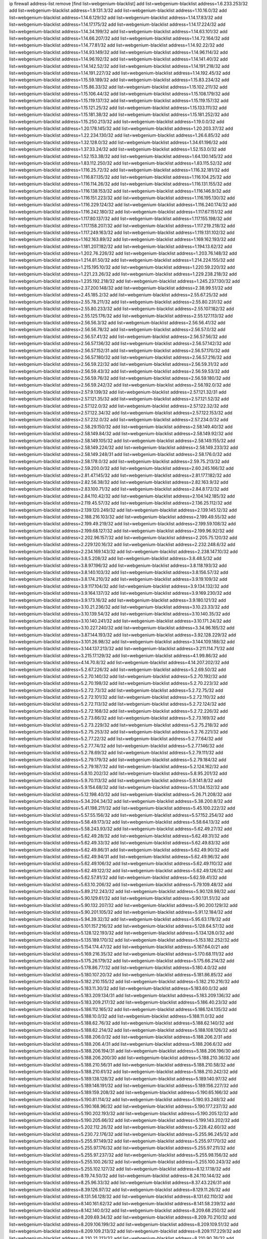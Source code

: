 ip firewall address-list
remove [find list=webgenium-blacklist]
add list=webgenium-blacklist address=1.6.233.253/32
add list=webgenium-blacklist address=1.9.131.3/32
add list=webgenium-blacklist address=1.10.16.0/32
add list=webgenium-blacklist address=1.14.6.129/32
add list=webgenium-blacklist address=1.14.17.83/32
add list=webgenium-blacklist address=1.14.17.175/32
add list=webgenium-blacklist address=1.14.17.224/32
add list=webgenium-blacklist address=1.14.34.199/32
add list=webgenium-blacklist address=1.14.63.101/32
add list=webgenium-blacklist address=1.14.66.207/32
add list=webgenium-blacklist address=1.14.72.164/32
add list=webgenium-blacklist address=1.14.77.81/32
add list=webgenium-blacklist address=1.14.92.22/32
add list=webgenium-blacklist address=1.14.93.149/32
add list=webgenium-blacklist address=1.14.96.114/32
add list=webgenium-blacklist address=1.14.96.192/32
add list=webgenium-blacklist address=1.14.141.40/32
add list=webgenium-blacklist address=1.14.142.52/32
add list=webgenium-blacklist address=1.14.191.218/32
add list=webgenium-blacklist address=1.14.191.227/32
add list=webgenium-blacklist address=1.14.192.45/32
add list=webgenium-blacklist address=1.15.59.189/32
add list=webgenium-blacklist address=1.15.83.234/32
add list=webgenium-blacklist address=1.15.86.33/32
add list=webgenium-blacklist address=1.15.102.211/32
add list=webgenium-blacklist address=1.15.106.44/32
add list=webgenium-blacklist address=1.15.108.179/32
add list=webgenium-blacklist address=1.15.119.137/32
add list=webgenium-blacklist address=1.15.119.157/32
add list=webgenium-blacklist address=1.15.121.25/32
add list=webgenium-blacklist address=1.15.133.111/32
add list=webgenium-blacklist address=1.15.181.38/32
add list=webgenium-blacklist address=1.15.181.252/32
add list=webgenium-blacklist address=1.15.250.213/32
add list=webgenium-blacklist address=1.19.0.0/32
add list=webgenium-blacklist address=1.20.178.145/32
add list=webgenium-blacklist address=1.20.203.37/32
add list=webgenium-blacklist address=1.22.234.130/32
add list=webgenium-blacklist address=1.26.6.85/32
add list=webgenium-blacklist address=1.32.128.0/32
add list=webgenium-blacklist address=1.34.61.196/32
add list=webgenium-blacklist address=1.37.33.24/32
add list=webgenium-blacklist address=1.52.153.0/32
add list=webgenium-blacklist address=1.52.153.38/32
add list=webgenium-blacklist address=1.64.130.145/32
add list=webgenium-blacklist address=1.83.112.250/32
add list=webgenium-blacklist address=1.83.115.52/32
add list=webgenium-blacklist address=1.116.25.72/32
add list=webgenium-blacklist address=1.116.32.181/32
add list=webgenium-blacklist address=1.116.87.135/32
add list=webgenium-blacklist address=1.116.104.25/32
add list=webgenium-blacklist address=1.116.114.26/32
add list=webgenium-blacklist address=1.116.131.155/32
add list=webgenium-blacklist address=1.116.138.153/32
add list=webgenium-blacklist address=1.116.146.9/32
add list=webgenium-blacklist address=1.116.151.223/32
add list=webgenium-blacklist address=1.116.195.130/32
add list=webgenium-blacklist address=1.116.229.124/32
add list=webgenium-blacklist address=1.116.240.174/32
add list=webgenium-blacklist address=1.116.242.180/32
add list=webgenium-blacklist address=1.117.67.151/32
add list=webgenium-blacklist address=1.117.80.137/32
add list=webgenium-blacklist address=1.117.155.198/32
add list=webgenium-blacklist address=1.117.158.207/32
add list=webgenium-blacklist address=1.117.219.218/32
add list=webgenium-blacklist address=1.117.249.163/32
add list=webgenium-blacklist address=1.119.131.102/32
add list=webgenium-blacklist address=1.162.163.89/32
add list=webgenium-blacklist address=1.169.162.193/32
add list=webgenium-blacklist address=1.181.207.182/32
add list=webgenium-blacklist address=1.194.13.62/32
add list=webgenium-blacklist address=1.202.76.226/32
add list=webgenium-blacklist address=1.203.76.148/32
add list=webgenium-blacklist address=1.214.81.50/32
add list=webgenium-blacklist address=1.214.224.155/32
add list=webgenium-blacklist address=1.215.195.10/32
add list=webgenium-blacklist address=1.220.59.220/32
add list=webgenium-blacklist address=1.221.23.26/32
add list=webgenium-blacklist address=1.229.238.218/32
add list=webgenium-blacklist address=1.235.192.218/32
add list=webgenium-blacklist address=1.245.237.130/32
add list=webgenium-blacklist address=2.37.200.148/32
add list=webgenium-blacklist address=2.38.99.51/32
add list=webgenium-blacklist address=2.45.185.2/32
add list=webgenium-blacklist address=2.55.67.25/32
add list=webgenium-blacklist address=2.55.78.211/32
add list=webgenium-blacklist address=2.55.80.231/32
add list=webgenium-blacklist address=2.55.80.233/32
add list=webgenium-blacklist address=2.55.107.182/32
add list=webgenium-blacklist address=2.55.125.176/32
add list=webgenium-blacklist address=2.55.127.113/32
add list=webgenium-blacklist address=2.56.56.3/32
add list=webgenium-blacklist address=2.56.56.41/32
add list=webgenium-blacklist address=2.56.56.78/32
add list=webgenium-blacklist address=2.56.57.0/32
add list=webgenium-blacklist address=2.56.57.41/32
add list=webgenium-blacklist address=2.56.57.56/32
add list=webgenium-blacklist address=2.56.57.136/32
add list=webgenium-blacklist address=2.56.57.142/32
add list=webgenium-blacklist address=2.56.57.152/31
add list=webgenium-blacklist address=2.56.57.170/32
add list=webgenium-blacklist address=2.56.57.180/32
add list=webgenium-blacklist address=2.56.57.216/32
add list=webgenium-blacklist address=2.56.59.22/32
add list=webgenium-blacklist address=2.56.59.31/32
add list=webgenium-blacklist address=2.56.59.43/32
add list=webgenium-blacklist address=2.56.59.53/32
add list=webgenium-blacklist address=2.56.59.76/32
add list=webgenium-blacklist address=2.56.59.180/32
add list=webgenium-blacklist address=2.56.59.242/32
add list=webgenium-blacklist address=2.56.192.0/32
add list=webgenium-blacklist address=2.57.9.139/32
add list=webgenium-blacklist address=2.57.121.32/31
add list=webgenium-blacklist address=2.57.121.35/32
add list=webgenium-blacklist address=2.57.121.52/32
add list=webgenium-blacklist address=2.57.122.0/32
add list=webgenium-blacklist address=2.57.122.32/32
add list=webgenium-blacklist address=2.57.122.34/32
add list=webgenium-blacklist address=2.57.122.153/32
add list=webgenium-blacklist address=2.57.232.0/32
add list=webgenium-blacklist address=2.57.234.0/32
add list=webgenium-blacklist address=2.58.29.150/32
add list=webgenium-blacklist address=2.58.149.40/32
add list=webgenium-blacklist address=2.58.149.84/32
add list=webgenium-blacklist address=2.58.149.92/32
add list=webgenium-blacklist address=2.58.149.105/32
add list=webgenium-blacklist address=2.58.149.155/32
add list=webgenium-blacklist address=2.58.149.224/32
add list=webgenium-blacklist address=2.58.149.233/32
add list=webgenium-blacklist address=2.58.149.248/31
add list=webgenium-blacklist address=2.58.176.0/32
add list=webgenium-blacklist address=2.58.178.0/32
add list=webgenium-blacklist address=2.59.75.213/32
add list=webgenium-blacklist address=2.59.200.0/32
add list=webgenium-blacklist address=2.60.245.166/32
add list=webgenium-blacklist address=2.81.47.145/32
add list=webgenium-blacklist address=2.81.177.182/32
add list=webgenium-blacklist address=2.82.56.38/32
add list=webgenium-blacklist address=2.82.163.9/32
add list=webgenium-blacklist address=2.83.100.71/32
add list=webgenium-blacklist address=2.84.8.172/32
add list=webgenium-blacklist address=2.84.110.42/32
add list=webgenium-blacklist address=2.104.142.185/32
add list=webgenium-blacklist address=2.119.45.57/32
add list=webgenium-blacklist address=2.136.25.112/32
add list=webgenium-blacklist address=2.139.120.249/32
add list=webgenium-blacklist address=2.139.145.12/32
add list=webgenium-blacklist address=2.188.216.103/32
add list=webgenium-blacklist address=2.199.49.55/32
add list=webgenium-blacklist address=2.199.49.219/32
add list=webgenium-blacklist address=2.199.59.108/32
add list=webgenium-blacklist address=2.199.68.127/32
add list=webgenium-blacklist address=2.199.96.92/32
add list=webgenium-blacklist address=2.202.96.157/32
add list=webgenium-blacklist address=2.205.75.120/32
add list=webgenium-blacklist address=2.229.120.16/32
add list=webgenium-blacklist address=2.232.248.6/32
add list=webgenium-blacklist address=2.234.169.143/32
add list=webgenium-blacklist address=2.238.147.10/32
add list=webgenium-blacklist address=3.8.5.208/32
add list=webgenium-blacklist address=3.8.48.5/32
add list=webgenium-blacklist address=3.8.97.196/32
add list=webgenium-blacklist address=3.8.118.193/32
add list=webgenium-blacklist address=3.8.140.103/32
add list=webgenium-blacklist address=3.8.156.57/32
add list=webgenium-blacklist address=3.8.174.210/32
add list=webgenium-blacklist address=3.9.19.109/32
add list=webgenium-blacklist address=3.9.117.104/32
add list=webgenium-blacklist address=3.9.134.132/32
add list=webgenium-blacklist address=3.9.164.137/32
add list=webgenium-blacklist address=3.9.169.230/32
add list=webgenium-blacklist address=3.9.173.16/32
add list=webgenium-blacklist address=3.9.180.121/32
add list=webgenium-blacklist address=3.10.21.236/32
add list=webgenium-blacklist address=3.10.23.33/32
add list=webgenium-blacklist address=3.10.139.54/32
add list=webgenium-blacklist address=3.10.140.35/32
add list=webgenium-blacklist address=3.10.140.241/32
add list=webgenium-blacklist address=3.10.171.24/32
add list=webgenium-blacklist address=3.10.227.240/32
add list=webgenium-blacklist address=3.34.96.165/32
add list=webgenium-blacklist address=3.87.144.193/32
add list=webgenium-blacklist address=3.92.128.229/32
add list=webgenium-blacklist address=3.101.26.98/32
add list=webgenium-blacklist address=3.144.109.188/32
add list=webgenium-blacklist address=3.144.137.213/32
add list=webgenium-blacklist address=3.211.114.71/32
add list=webgenium-blacklist address=3.215.17.129/32
add list=webgenium-blacklist address=4.1.99.86/32
add list=webgenium-blacklist address=4.14.70.8/32
add list=webgenium-blacklist address=4.14.207.202/32
add list=webgenium-blacklist address=5.2.67.226/32
add list=webgenium-blacklist address=5.2.69.50/32
add list=webgenium-blacklist address=5.2.70.140/32
add list=webgenium-blacklist address=5.2.70.192/32
add list=webgenium-blacklist address=5.2.70.198/32
add list=webgenium-blacklist address=5.2.70.223/32
add list=webgenium-blacklist address=5.2.72.73/32
add list=webgenium-blacklist address=5.2.72.75/32
add list=webgenium-blacklist address=5.2.72.101/32
add list=webgenium-blacklist address=5.2.72.110/32
add list=webgenium-blacklist address=5.2.72.113/32
add list=webgenium-blacklist address=5.2.72.124/32
add list=webgenium-blacklist address=5.2.72.168/32
add list=webgenium-blacklist address=5.2.72.226/32
add list=webgenium-blacklist address=5.2.73.66/32
add list=webgenium-blacklist address=5.2.73.169/32
add list=webgenium-blacklist address=5.2.73.229/32
add list=webgenium-blacklist address=5.2.75.218/32
add list=webgenium-blacklist address=5.2.75.253/32
add list=webgenium-blacklist address=5.2.76.221/32
add list=webgenium-blacklist address=5.2.77.22/32
add list=webgenium-blacklist address=5.2.77.64/32
add list=webgenium-blacklist address=5.2.77.74/32
add list=webgenium-blacklist address=5.2.77.146/32
add list=webgenium-blacklist address=5.2.78.69/32
add list=webgenium-blacklist address=5.2.79.111/32
add list=webgenium-blacklist address=5.2.79.179/32
add list=webgenium-blacklist address=5.2.79.184/32
add list=webgenium-blacklist address=5.2.79.187/32
add list=webgenium-blacklist address=5.2.124.162/32
add list=webgenium-blacklist address=5.8.10.202/32
add list=webgenium-blacklist address=5.8.95.201/32
add list=webgenium-blacklist address=5.9.70.113/32
add list=webgenium-blacklist address=5.9.141.8/32
add list=webgenium-blacklist address=5.9.154.68/32
add list=webgenium-blacklist address=5.11.134.152/32
add list=webgenium-blacklist address=5.12.198.40/32
add list=webgenium-blacklist address=5.26.71.208/32
add list=webgenium-blacklist address=5.34.204.34/32
add list=webgenium-blacklist address=5.38.200.8/32
add list=webgenium-blacklist address=5.41.198.211/32
add list=webgenium-blacklist address=5.45.100.222/32
add list=webgenium-blacklist address=5.57.55.156/32
add list=webgenium-blacklist address=5.57.152.254/32
add list=webgenium-blacklist address=5.58.49.173/32
add list=webgenium-blacklist address=5.58.64.13/32
add list=webgenium-blacklist address=5.58.243.93/32
add list=webgenium-blacklist address=5.62.49.27/32
add list=webgenium-blacklist address=5.62.49.28/32
add list=webgenium-blacklist address=5.62.49.31/32
add list=webgenium-blacklist address=5.62.49.33/32
add list=webgenium-blacklist address=5.62.49.83/32
add list=webgenium-blacklist address=5.62.49.86/31
add list=webgenium-blacklist address=5.62.49.90/32
add list=webgenium-blacklist address=5.62.49.94/31
add list=webgenium-blacklist address=5.62.49.96/32
add list=webgenium-blacklist address=5.62.49.106/32
add list=webgenium-blacklist address=5.62.49.110/32
add list=webgenium-blacklist address=5.62.49.122/32
add list=webgenium-blacklist address=5.62.49.126/32
add list=webgenium-blacklist address=5.62.57.81/32
add list=webgenium-blacklist address=5.62.59.41/32
add list=webgenium-blacklist address=5.63.10.206/32
add list=webgenium-blacklist address=5.79.109.48/32
add list=webgenium-blacklist address=5.89.212.243/32
add list=webgenium-blacklist address=5.90.128.98/32
add list=webgenium-blacklist address=5.90.129.61/32
add list=webgenium-blacklist address=5.90.131.51/32
add list=webgenium-blacklist address=5.90.132.207/32
add list=webgenium-blacklist address=5.90.200.129/32
add list=webgenium-blacklist address=5.90.201.105/32
add list=webgenium-blacklist address=5.91.12.184/32
add list=webgenium-blacklist address=5.94.39.32/32
add list=webgenium-blacklist address=5.95.63.178/32
add list=webgenium-blacklist address=5.101.157.216/32
add list=webgenium-blacklist address=5.128.64.57/32
add list=webgenium-blacklist address=5.128.122.193/32
add list=webgenium-blacklist address=5.134.128.0/32
add list=webgenium-blacklist address=5.135.189.170/32
add list=webgenium-blacklist address=5.153.182.252/32
add list=webgenium-blacklist address=5.154.174.47/32
add list=webgenium-blacklist address=5.167.64.0/21
add list=webgenium-blacklist address=5.169.216.35/32
add list=webgenium-blacklist address=5.170.68.111/32
add list=webgenium-blacklist address=5.175.26.179/32
add list=webgenium-blacklist address=5.175.66.214/32
add list=webgenium-blacklist address=5.178.86.77/32
add list=webgenium-blacklist address=5.180.4.0/32
add list=webgenium-blacklist address=5.180.107.20/32
add list=webgenium-blacklist address=5.181.86.85/32
add list=webgenium-blacklist address=5.182.210.155/32
add list=webgenium-blacklist address=5.182.210.216/32
add list=webgenium-blacklist address=5.183.11.30/32
add list=webgenium-blacklist address=5.183.60.0/32
add list=webgenium-blacklist address=5.183.209.134/31
add list=webgenium-blacklist address=5.183.209.136/32
add list=webgenium-blacklist address=5.183.209.217/32
add list=webgenium-blacklist address=5.186.40.23/32
add list=webgenium-blacklist address=5.186.112.165/32
add list=webgenium-blacklist address=5.186.124.135/32
add list=webgenium-blacklist address=5.188.10.0/32
add list=webgenium-blacklist address=5.188.11.0/32
add list=webgenium-blacklist address=5.188.62.76/32
add list=webgenium-blacklist address=5.188.62.140/32
add list=webgenium-blacklist address=5.188.62.214/32
add list=webgenium-blacklist address=5.188.108.126/32
add list=webgenium-blacklist address=5.188.206.0/32
add list=webgenium-blacklist address=5.188.206.2/31
add list=webgenium-blacklist address=5.188.206.4/31
add list=webgenium-blacklist address=5.188.206.6/32
add list=webgenium-blacklist address=5.188.206.194/31
add list=webgenium-blacklist address=5.188.206.196/30
add list=webgenium-blacklist address=5.188.206.200/30
add list=webgenium-blacklist address=5.188.210.36/32
add list=webgenium-blacklist address=5.188.210.56/31
add list=webgenium-blacklist address=5.188.210.58/32
add list=webgenium-blacklist address=5.188.210.61/32
add list=webgenium-blacklist address=5.188.210.242/32
add list=webgenium-blacklist address=5.189.138.128/32
add list=webgenium-blacklist address=5.189.140.97/32
add list=webgenium-blacklist address=5.189.146.191/32
add list=webgenium-blacklist address=5.189.156.227/32
add list=webgenium-blacklist address=5.189.159.208/32
add list=webgenium-blacklist address=5.190.65.166/32
add list=webgenium-blacklist address=5.190.81.114/32
add list=webgenium-blacklist address=5.190.93.248/32
add list=webgenium-blacklist address=5.190.168.96/32
add list=webgenium-blacklist address=5.190.177.237/32
add list=webgenium-blacklist address=5.190.202.193/32
add list=webgenium-blacklist address=5.190.205.12/32
add list=webgenium-blacklist address=5.190.205.66/32
add list=webgenium-blacklist address=5.199.143.202/32
add list=webgenium-blacklist address=5.202.112.26/32
add list=webgenium-blacklist address=5.228.42.60/32
add list=webgenium-blacklist address=5.230.72.176/32
add list=webgenium-blacklist address=5.255.96.245/32
add list=webgenium-blacklist address=5.255.97.149/32
add list=webgenium-blacklist address=5.255.97.170/32
add list=webgenium-blacklist address=5.255.97.176/32
add list=webgenium-blacklist address=5.255.97.211/32
add list=webgenium-blacklist address=5.255.97.237/32
add list=webgenium-blacklist address=5.255.98.156/32
add list=webgenium-blacklist address=5.255.100.26/32
add list=webgenium-blacklist address=5.255.100.243/32
add list=webgenium-blacklist address=5.255.102.127/32
add list=webgenium-blacklist address=8.12.17.18/32
add list=webgenium-blacklist address=8.19.74.50/32
add list=webgenium-blacklist address=8.24.110.144/32
add list=webgenium-blacklist address=8.25.96.33/32
add list=webgenium-blacklist address=8.37.43.226/31
add list=webgenium-blacklist address=8.39.126.97/32
add list=webgenium-blacklist address=8.129.11.26/32
add list=webgenium-blacklist address=8.131.56.128/32
add list=webgenium-blacklist address=8.131.62.110/32
add list=webgenium-blacklist address=8.140.161.62/32
add list=webgenium-blacklist address=8.141.58.239/32
add list=webgenium-blacklist address=8.142.140.0/32
add list=webgenium-blacklist address=8.209.68.250/32
add list=webgenium-blacklist address=8.209.69.34/32
add list=webgenium-blacklist address=8.209.70.210/32
add list=webgenium-blacklist address=8.209.106.199/32
add list=webgenium-blacklist address=8.209.109.51/32
add list=webgenium-blacklist address=8.209.109.213/32
add list=webgenium-blacklist address=8.209.117.229/32
add list=webgenium-blacklist address=8.210.21.213/32
add list=webgenium-blacklist address=8.210.90.76/32
add list=webgenium-blacklist address=8.210.110.152/32
add list=webgenium-blacklist address=8.210.122.18/32
add list=webgenium-blacklist address=8.210.146.161/32
add list=webgenium-blacklist address=8.210.158.38/32
add list=webgenium-blacklist address=8.215.37.35/32
add list=webgenium-blacklist address=8.217.3.108/32
add list=webgenium-blacklist address=12.18.26.234/32
add list=webgenium-blacklist address=12.26.177.118/32
add list=webgenium-blacklist address=12.146.110.195/32
add list=webgenium-blacklist address=12.173.254.35/32
add list=webgenium-blacklist address=12.173.254.230/32
add list=webgenium-blacklist address=12.228.20.163/32
add list=webgenium-blacklist address=12.251.130.22/32
add list=webgenium-blacklist address=13.38.45.195/32
add list=webgenium-blacklist address=13.40.9.79/32
add list=webgenium-blacklist address=13.40.18.147/32
add list=webgenium-blacklist address=13.40.26.4/32
add list=webgenium-blacklist address=13.40.27.254/32
add list=webgenium-blacklist address=13.40.30.145/32
add list=webgenium-blacklist address=13.40.44.11/32
add list=webgenium-blacklist address=13.40.45.115/32
add list=webgenium-blacklist address=13.40.68.242/32
add list=webgenium-blacklist address=13.40.72.104/32
add list=webgenium-blacklist address=13.40.85.44/32
add list=webgenium-blacklist address=13.40.85.160/32
add list=webgenium-blacklist address=13.40.95.231/32
add list=webgenium-blacklist address=13.40.96.138/32
add list=webgenium-blacklist address=13.40.101.101/32
add list=webgenium-blacklist address=13.40.120.113/32
add list=webgenium-blacklist address=13.40.122.101/32
add list=webgenium-blacklist address=13.40.124.66/32
add list=webgenium-blacklist address=13.40.129.185/32
add list=webgenium-blacklist address=13.40.130.18/32
add list=webgenium-blacklist address=13.40.130.237/32
add list=webgenium-blacklist address=13.40.132.203/32
add list=webgenium-blacklist address=13.40.148.8/32
add list=webgenium-blacklist address=13.40.149.42/32
add list=webgenium-blacklist address=13.40.150.254/32
add list=webgenium-blacklist address=13.40.154.200/32
add list=webgenium-blacklist address=13.40.162.213/32
add list=webgenium-blacklist address=13.40.164.114/32
add list=webgenium-blacklist address=13.40.176.50/32
add list=webgenium-blacklist address=13.71.6.245/32
add list=webgenium-blacklist address=13.73.187.223/32
add list=webgenium-blacklist address=13.74.150.50/32
add list=webgenium-blacklist address=13.76.6.58/32
add list=webgenium-blacklist address=13.94.212.50/32
add list=webgenium-blacklist address=13.233.32.23/32
add list=webgenium-blacklist address=13.234.75.152/32
add list=webgenium-blacklist address=13.235.161.168/32
add list=webgenium-blacklist address=14.3.3.119/32
add list=webgenium-blacklist address=14.10.101.192/32
add list=webgenium-blacklist address=14.18.103.42/32
add list=webgenium-blacklist address=14.29.173.29/32
add list=webgenium-blacklist address=14.29.173.146/32
add list=webgenium-blacklist address=14.29.173.223/32
add list=webgenium-blacklist address=14.29.178.230/32
add list=webgenium-blacklist address=14.29.178.243/32
add list=webgenium-blacklist address=14.29.211.220/32
add list=webgenium-blacklist address=14.29.222.175/32
add list=webgenium-blacklist address=14.29.230.110/32
add list=webgenium-blacklist address=14.29.235.225/32
add list=webgenium-blacklist address=14.29.237.242/32
add list=webgenium-blacklist address=14.29.238.115/32
add list=webgenium-blacklist address=14.29.238.135/32
add list=webgenium-blacklist address=14.29.240.225/32
add list=webgenium-blacklist address=14.29.243.4/32
add list=webgenium-blacklist address=14.37.139.152/32
add list=webgenium-blacklist address=14.38.155.219/32
add list=webgenium-blacklist address=14.39.94.229/32
add list=webgenium-blacklist address=14.53.70.235/32
add list=webgenium-blacklist address=14.56.86.204/32
add list=webgenium-blacklist address=14.61.182.232/32
add list=webgenium-blacklist address=14.63.162.167/32
add list=webgenium-blacklist address=14.97.106.163/32
add list=webgenium-blacklist address=14.99.176.210/32
add list=webgenium-blacklist address=14.102.18.126/32
add list=webgenium-blacklist address=14.102.35.190/32
add list=webgenium-blacklist address=14.102.101.246/32
add list=webgenium-blacklist address=14.102.114.150/32
add list=webgenium-blacklist address=14.104.98.237/32
add list=webgenium-blacklist address=14.116.155.166/32
add list=webgenium-blacklist address=14.116.158.28/32
add list=webgenium-blacklist address=14.116.189.222/32
add list=webgenium-blacklist address=14.117.238.90/32
add list=webgenium-blacklist address=14.139.242.246/32
add list=webgenium-blacklist address=14.141.184.50/32
add list=webgenium-blacklist address=14.142.193.6/32
add list=webgenium-blacklist address=14.142.215.75/32
add list=webgenium-blacklist address=14.142.251.100/32
add list=webgenium-blacklist address=14.143.13.198/32
add list=webgenium-blacklist address=14.143.114.181/32
add list=webgenium-blacklist address=14.143.137.18/32
add list=webgenium-blacklist address=14.143.150.66/32
add list=webgenium-blacklist address=14.143.223.195/32
add list=webgenium-blacklist address=14.161.24.141/32
add list=webgenium-blacklist address=14.161.25.192/32
add list=webgenium-blacklist address=14.161.47.101/32
add list=webgenium-blacklist address=14.161.49.29/32
add list=webgenium-blacklist address=14.163.174.0/32
add list=webgenium-blacklist address=14.163.174.142/32
add list=webgenium-blacklist address=14.165.22.232/32
add list=webgenium-blacklist address=14.165.57.94/32
add list=webgenium-blacklist address=14.167.201.199/32
add list=webgenium-blacklist address=14.169.198.178/32
add list=webgenium-blacklist address=14.170.154.13/32
add list=webgenium-blacklist address=14.171.68.0/32
add list=webgenium-blacklist address=14.171.68.111/32
add list=webgenium-blacklist address=14.173.136.70/32
add list=webgenium-blacklist address=14.177.228.119/32
add list=webgenium-blacklist address=14.177.232.93/32
add list=webgenium-blacklist address=14.177.255.131/32
add list=webgenium-blacklist address=14.186.131.89/32
add list=webgenium-blacklist address=14.188.147.229/32
add list=webgenium-blacklist address=14.191.170.0/32
add list=webgenium-blacklist address=14.191.170.7/32
add list=webgenium-blacklist address=14.201.51.247/32
add list=webgenium-blacklist address=14.215.44.185/32
add list=webgenium-blacklist address=14.226.232.117/32
add list=webgenium-blacklist address=14.228.26.0/32
add list=webgenium-blacklist address=14.228.26.230/32
add list=webgenium-blacklist address=14.231.88.25/32
add list=webgenium-blacklist address=14.231.150.35/32
add list=webgenium-blacklist address=14.231.166.222/32
add list=webgenium-blacklist address=14.235.42.0/32
add list=webgenium-blacklist address=14.235.42.151/32
add list=webgenium-blacklist address=14.240.102.0/32
add list=webgenium-blacklist address=14.240.102.94/32
add list=webgenium-blacklist address=14.241.131.124/32
add list=webgenium-blacklist address=14.241.187.124/32
add list=webgenium-blacklist address=14.241.244.104/32
add list=webgenium-blacklist address=14.241.244.189/32
add list=webgenium-blacklist address=14.248.127.121/32
add list=webgenium-blacklist address=14.248.149.148/32
add list=webgenium-blacklist address=14.250.56.0/32
add list=webgenium-blacklist address=14.250.56.26/32
add list=webgenium-blacklist address=14.250.247.94/32
add list=webgenium-blacklist address=14.252.126.1/32
add list=webgenium-blacklist address=14.255.154.120/32
add list=webgenium-blacklist address=15.235.30.194/32
add list=webgenium-blacklist address=15.236.122.182/32
add list=webgenium-blacklist address=18.27.197.252/32
add list=webgenium-blacklist address=18.130.74.115/32
add list=webgenium-blacklist address=18.130.82.47/32
add list=webgenium-blacklist address=18.130.99.25/32
add list=webgenium-blacklist address=18.130.185.255/32
add list=webgenium-blacklist address=18.130.226.152/32
add list=webgenium-blacklist address=18.130.235.226/32
add list=webgenium-blacklist address=18.130.241.119/32
add list=webgenium-blacklist address=18.130.243.132/32
add list=webgenium-blacklist address=18.130.245.8/32
add list=webgenium-blacklist address=18.130.249.156/32
add list=webgenium-blacklist address=18.130.251.35/32
add list=webgenium-blacklist address=18.132.2.116/32
add list=webgenium-blacklist address=18.132.13.140/32
add list=webgenium-blacklist address=18.132.43.167/32
add list=webgenium-blacklist address=18.132.97.7/32
add list=webgenium-blacklist address=18.132.98.163/32
add list=webgenium-blacklist address=18.132.198.96/32
add list=webgenium-blacklist address=18.132.203.212/32
add list=webgenium-blacklist address=18.132.207.153/32
add list=webgenium-blacklist address=18.132.207.165/32
add list=webgenium-blacklist address=18.133.158.207/32
add list=webgenium-blacklist address=18.133.221.5/32
add list=webgenium-blacklist address=18.133.222.191/32
add list=webgenium-blacklist address=18.133.232.1/32
add list=webgenium-blacklist address=18.134.198.12/32
add list=webgenium-blacklist address=18.134.198.26/32
add list=webgenium-blacklist address=18.134.245.105/32
add list=webgenium-blacklist address=18.135.6.238/32
add list=webgenium-blacklist address=18.135.17.90/32
add list=webgenium-blacklist address=18.135.103.202/32
add list=webgenium-blacklist address=18.135.105.115/32
add list=webgenium-blacklist address=18.136.94.68/32
add list=webgenium-blacklist address=18.169.158.151/32
add list=webgenium-blacklist address=18.169.162.233/32
add list=webgenium-blacklist address=18.169.166.175/32
add list=webgenium-blacklist address=18.169.172.113/32
add list=webgenium-blacklist address=18.170.37.170/32
add list=webgenium-blacklist address=18.170.39.57/32
add list=webgenium-blacklist address=18.170.52.119/32
add list=webgenium-blacklist address=18.170.61.144/32
add list=webgenium-blacklist address=18.170.73.242/32
add list=webgenium-blacklist address=18.170.98.37/32
add list=webgenium-blacklist address=18.170.213.25/32
add list=webgenium-blacklist address=18.170.213.158/32
add list=webgenium-blacklist address=18.170.222.200/32
add list=webgenium-blacklist address=18.170.223.12/32
add list=webgenium-blacklist address=18.170.224.10/32
add list=webgenium-blacklist address=18.170.224.40/32
add list=webgenium-blacklist address=18.170.224.117/32
add list=webgenium-blacklist address=18.190.114.245/32
add list=webgenium-blacklist address=18.206.170.110/32
add list=webgenium-blacklist address=18.206.189.73/32
add list=webgenium-blacklist address=18.228.85.119/32
add list=webgenium-blacklist address=18.231.198.84/32
add list=webgenium-blacklist address=18.236.73.186/32
add list=webgenium-blacklist address=18.237.50.31/32
add list=webgenium-blacklist address=20.48.0.101/32
add list=webgenium-blacklist address=20.52.235.244/32
add list=webgenium-blacklist address=20.68.244.13/32
add list=webgenium-blacklist address=20.70.152.170/32
add list=webgenium-blacklist address=20.73.187.187/32
add list=webgenium-blacklist address=20.82.120.178/32
add list=webgenium-blacklist address=20.82.185.19/32
add list=webgenium-blacklist address=20.83.146.24/32
add list=webgenium-blacklist address=20.85.204.56/32
add list=webgenium-blacklist address=20.88.18.211/32
add list=webgenium-blacklist address=20.101.106.180/32
add list=webgenium-blacklist address=20.105.253.176/32
add list=webgenium-blacklist address=20.109.118.114/32
add list=webgenium-blacklist address=20.115.127.27/32
add list=webgenium-blacklist address=20.116.63.219/32
add list=webgenium-blacklist address=20.117.133.165/32
add list=webgenium-blacklist address=20.123.18.209/32
add list=webgenium-blacklist address=20.187.97.3/32
add list=webgenium-blacklist address=20.195.162.163/32
add list=webgenium-blacklist address=20.195.165.167/32
add list=webgenium-blacklist address=20.197.177.161/32
add list=webgenium-blacklist address=20.199.105.79/32
add list=webgenium-blacklist address=20.206.113.55/32
add list=webgenium-blacklist address=23.23.40.159/32
add list=webgenium-blacklist address=23.24.152.174/32
add list=webgenium-blacklist address=23.70.38.86/32
add list=webgenium-blacklist address=23.84.75.116/32
add list=webgenium-blacklist address=23.84.166.205/32
add list=webgenium-blacklist address=23.94.48.197/32
add list=webgenium-blacklist address=23.94.134.164/32
add list=webgenium-blacklist address=23.95.129.154/32
add list=webgenium-blacklist address=23.97.12.108/32
add list=webgenium-blacklist address=23.97.51.187/32
add list=webgenium-blacklist address=23.97.240.235/32
add list=webgenium-blacklist address=23.99.21.210/32
add list=webgenium-blacklist address=23.105.208.72/32
add list=webgenium-blacklist address=23.106.122.112/32
add list=webgenium-blacklist address=23.111.102.139/32
add list=webgenium-blacklist address=23.111.102.140/31
add list=webgenium-blacklist address=23.111.102.142/32
add list=webgenium-blacklist address=23.111.102.176/31
add list=webgenium-blacklist address=23.111.102.178/32
add list=webgenium-blacklist address=23.120.182.121/32
add list=webgenium-blacklist address=23.123.90.52/32
add list=webgenium-blacklist address=23.128.248.11/32
add list=webgenium-blacklist address=23.128.248.12/30
add list=webgenium-blacklist address=23.128.248.16/31
add list=webgenium-blacklist address=23.128.248.18/32
add list=webgenium-blacklist address=23.129.64.130/31
add list=webgenium-blacklist address=23.129.64.132/30
add list=webgenium-blacklist address=23.129.64.136/29
add list=webgenium-blacklist address=23.129.64.144/30
add list=webgenium-blacklist address=23.129.64.148/31
add list=webgenium-blacklist address=23.129.64.210/31
add list=webgenium-blacklist address=23.129.64.212/30
add list=webgenium-blacklist address=23.129.64.216/30
add list=webgenium-blacklist address=23.129.64.250/32
add list=webgenium-blacklist address=23.150.64.36/32
add list=webgenium-blacklist address=23.150.64.182/32
add list=webgenium-blacklist address=23.154.177.2/31
add list=webgenium-blacklist address=23.154.177.4/30
add list=webgenium-blacklist address=23.160.193.176/32
add list=webgenium-blacklist address=23.175.32.11/32
add list=webgenium-blacklist address=23.183.81.25/32
add list=webgenium-blacklist address=23.183.82.153/32
add list=webgenium-blacklist address=23.183.82.222/32
add list=webgenium-blacklist address=23.183.83.71/32
add list=webgenium-blacklist address=23.184.48.9/32
add list=webgenium-blacklist address=23.184.48.209/32
add list=webgenium-blacklist address=23.224.186.7/32
add list=webgenium-blacklist address=23.224.186.36/32
add list=webgenium-blacklist address=23.224.186.183/32
add list=webgenium-blacklist address=23.224.186.219/32
add list=webgenium-blacklist address=23.224.186.224/32
add list=webgenium-blacklist address=23.224.186.227/32
add list=webgenium-blacklist address=23.224.186.229/32
add list=webgenium-blacklist address=23.224.189.3/32
add list=webgenium-blacklist address=23.224.189.29/32
add list=webgenium-blacklist address=23.224.189.38/31
add list=webgenium-blacklist address=23.224.189.44/32
add list=webgenium-blacklist address=23.224.189.102/32
add list=webgenium-blacklist address=23.225.154.202/32
add list=webgenium-blacklist address=23.225.163.165/32
add list=webgenium-blacklist address=23.225.163.198/32
add list=webgenium-blacklist address=23.225.163.209/32
add list=webgenium-blacklist address=23.225.163.212/32
add list=webgenium-blacklist address=23.233.145.73/32
add list=webgenium-blacklist address=23.236.6.32/32
add list=webgenium-blacklist address=23.236.57.189/32
add list=webgenium-blacklist address=23.236.146.162/32
add list=webgenium-blacklist address=23.236.146.233/32
add list=webgenium-blacklist address=23.236.146.253/32
add list=webgenium-blacklist address=23.237.228.74/32
add list=webgenium-blacklist address=23.239.22.248/32
add list=webgenium-blacklist address=23.240.63.124/32
add list=webgenium-blacklist address=23.240.119.202/32
add list=webgenium-blacklist address=23.242.250.75/32
add list=webgenium-blacklist address=23.247.33.61/32
add list=webgenium-blacklist address=23.247.102.99/32
add list=webgenium-blacklist address=23.252.160.0/32
add list=webgenium-blacklist address=23.254.142.207/32
add list=webgenium-blacklist address=24.1.4.115/32
add list=webgenium-blacklist address=24.30.109.129/32
add list=webgenium-blacklist address=24.34.113.204/32
add list=webgenium-blacklist address=24.35.51.51/32
add list=webgenium-blacklist address=24.45.154.44/32
add list=webgenium-blacklist address=24.51.114.169/32
add list=webgenium-blacklist address=24.51.200.59/32
add list=webgenium-blacklist address=24.75.121.86/32
add list=webgenium-blacklist address=24.84.229.1/32
add list=webgenium-blacklist address=24.94.15.241/32
add list=webgenium-blacklist address=24.96.211.61/32
add list=webgenium-blacklist address=24.99.253.180/32
add list=webgenium-blacklist address=24.113.203.58/32
add list=webgenium-blacklist address=24.116.64.2/32
add list=webgenium-blacklist address=24.120.10.18/32
add list=webgenium-blacklist address=24.133.236.247/32
add list=webgenium-blacklist address=24.137.16.0/32
add list=webgenium-blacklist address=24.139.230.246/32
add list=webgenium-blacklist address=24.148.24.59/32
add list=webgenium-blacklist address=24.151.1.50/32
add list=webgenium-blacklist address=24.151.156.18/32
add list=webgenium-blacklist address=24.170.208.0/32
add list=webgenium-blacklist address=24.171.104.116/32
add list=webgenium-blacklist address=24.173.42.146/32
add list=webgenium-blacklist address=24.176.79.192/32
add list=webgenium-blacklist address=24.177.75.207/32
add list=webgenium-blacklist address=24.178.152.177/32
add list=webgenium-blacklist address=24.180.25.204/32
add list=webgenium-blacklist address=24.191.220.176/32
add list=webgenium-blacklist address=24.198.81.249/32
add list=webgenium-blacklist address=24.200.188.254/32
add list=webgenium-blacklist address=24.214.252.110/32
add list=webgenium-blacklist address=24.217.60.246/32
add list=webgenium-blacklist address=24.218.231.49/32
add list=webgenium-blacklist address=24.221.37.185/32
add list=webgenium-blacklist address=24.221.50.33/32
add list=webgenium-blacklist address=24.221.224.89/32
add list=webgenium-blacklist address=24.223.104.144/32
add list=webgenium-blacklist address=24.223.112.170/32
add list=webgenium-blacklist address=24.224.178.87/32
add list=webgenium-blacklist address=24.229.67.86/32
add list=webgenium-blacklist address=24.231.111.78/32
add list=webgenium-blacklist address=24.233.0.0/32
add list=webgenium-blacklist address=24.236.0.0/32
add list=webgenium-blacklist address=24.236.153.92/32
add list=webgenium-blacklist address=24.240.238.158/32
add list=webgenium-blacklist address=24.242.246.34/32
add list=webgenium-blacklist address=24.245.227.211/32
add list=webgenium-blacklist address=27.32.12.118/32
add list=webgenium-blacklist address=27.33.157.178/32
add list=webgenium-blacklist address=27.35.9.124/32
add list=webgenium-blacklist address=27.40.79.171/32
add list=webgenium-blacklist address=27.58.228.166/32
add list=webgenium-blacklist address=27.64.29.79/32
add list=webgenium-blacklist address=27.64.61.0/32
add list=webgenium-blacklist address=27.64.61.5/32
add list=webgenium-blacklist address=27.66.24.206/32
add list=webgenium-blacklist address=27.71.80.0/32
add list=webgenium-blacklist address=27.71.80.36/32
add list=webgenium-blacklist address=27.71.207.190/32
add list=webgenium-blacklist address=27.73.158.0/32
add list=webgenium-blacklist address=27.73.158.244/32
add list=webgenium-blacklist address=27.111.82.74/32
add list=webgenium-blacklist address=27.112.4.24/32
add list=webgenium-blacklist address=27.112.32.0/32
add list=webgenium-blacklist address=27.115.50.114/32
add list=webgenium-blacklist address=27.116.16.118/32
add list=webgenium-blacklist address=27.121.86.191/32
add list=webgenium-blacklist address=27.121.87.1/32
add list=webgenium-blacklist address=27.122.59.100/32
add list=webgenium-blacklist address=27.124.5.34/32
add list=webgenium-blacklist address=27.124.5.104/32
add list=webgenium-blacklist address=27.126.160.0/32
add list=webgenium-blacklist address=27.129.128.235/32
add list=webgenium-blacklist address=27.138.226.153/32
add list=webgenium-blacklist address=27.146.0.0/32
add list=webgenium-blacklist address=27.147.241.134/32
add list=webgenium-blacklist address=27.150.20.230/32
add list=webgenium-blacklist address=27.153.185.237/32
add list=webgenium-blacklist address=27.156.4.179/32
add list=webgenium-blacklist address=27.156.119.178/32
add list=webgenium-blacklist address=27.195.44.173/32
add list=webgenium-blacklist address=27.254.46.67/32
add list=webgenium-blacklist address=31.0.109.170/32
add list=webgenium-blacklist address=31.0.242.133/32
add list=webgenium-blacklist address=31.10.148.186/32
add list=webgenium-blacklist address=31.10.149.175/32
add list=webgenium-blacklist address=31.13.195.94/32
add list=webgenium-blacklist address=31.13.195.124/32
add list=webgenium-blacklist address=31.14.65.0/32
add list=webgenium-blacklist address=31.24.10.71/32
add list=webgenium-blacklist address=31.31.199.236/32
add list=webgenium-blacklist address=31.42.176.162/32
add list=webgenium-blacklist address=31.42.184.34/32
add list=webgenium-blacklist address=31.42.185.24/32
add list=webgenium-blacklist address=31.42.186.101/32
add list=webgenium-blacklist address=31.172.145.193/32
add list=webgenium-blacklist address=31.177.95.36/32
add list=webgenium-blacklist address=31.177.95.76/32
add list=webgenium-blacklist address=31.184.198.71/32
add list=webgenium-blacklist address=31.184.237.0/32
add list=webgenium-blacklist address=31.192.208.12/32
add list=webgenium-blacklist address=31.202.97.15/32
add list=webgenium-blacklist address=31.207.47.47/32
add list=webgenium-blacklist address=31.208.233.75/32
add list=webgenium-blacklist address=31.210.20.31/32
add list=webgenium-blacklist address=31.210.20.33/32
add list=webgenium-blacklist address=31.210.20.35/32
add list=webgenium-blacklist address=31.210.20.53/32
add list=webgenium-blacklist address=31.210.20.76/32
add list=webgenium-blacklist address=31.210.20.110/32
add list=webgenium-blacklist address=31.210.20.154/32
add list=webgenium-blacklist address=31.211.120.220/32
add list=webgenium-blacklist address=31.222.6.25/32
add list=webgenium-blacklist address=31.222.238.75/32
add list=webgenium-blacklist address=34.64.218.102/32
add list=webgenium-blacklist address=34.71.155.124/32
add list=webgenium-blacklist address=34.72.140.173/32
add list=webgenium-blacklist address=34.74.67.71/32
add list=webgenium-blacklist address=34.80.227.44/32
add list=webgenium-blacklist address=34.87.101.136/32
add list=webgenium-blacklist address=34.89.146.169/32
add list=webgenium-blacklist address=34.89.146.225/32
add list=webgenium-blacklist address=34.89.237.106/32
add list=webgenium-blacklist address=34.89.241.142/32
add list=webgenium-blacklist address=34.89.255.140/32
add list=webgenium-blacklist address=34.92.58.160/32
add list=webgenium-blacklist address=34.92.157.75/32
add list=webgenium-blacklist address=34.107.13.220/32
add list=webgenium-blacklist address=34.107.54.70/32
add list=webgenium-blacklist address=34.107.109.205/32
add list=webgenium-blacklist address=34.121.23.185/32
add list=webgenium-blacklist address=34.123.125.44/32
add list=webgenium-blacklist address=34.124.121.207/32
add list=webgenium-blacklist address=34.124.209.100/32
add list=webgenium-blacklist address=34.125.128.97/32
add list=webgenium-blacklist address=34.125.184.223/32
add list=webgenium-blacklist address=34.125.207.210/32
add list=webgenium-blacklist address=34.125.216.128/32
add list=webgenium-blacklist address=34.126.213.76/32
add list=webgenium-blacklist address=34.131.111.117/32
add list=webgenium-blacklist address=34.131.223.10/32
add list=webgenium-blacklist address=34.132.156.84/32
add list=webgenium-blacklist address=34.134.153.202/32
add list=webgenium-blacklist address=34.140.57.55/32
add list=webgenium-blacklist address=34.140.248.32/32
add list=webgenium-blacklist address=34.141.4.17/32
add list=webgenium-blacklist address=34.141.27.97/32
add list=webgenium-blacklist address=34.141.49.237/32
add list=webgenium-blacklist address=34.141.95.220/32
add list=webgenium-blacklist address=34.147.103.188/32
add list=webgenium-blacklist address=34.159.31.163/32
add list=webgenium-blacklist address=34.159.35.163/32
add list=webgenium-blacklist address=34.159.122.165/32
add list=webgenium-blacklist address=34.159.181.214/32
add list=webgenium-blacklist address=34.207.145.215/32
add list=webgenium-blacklist address=34.222.35.196/32
add list=webgenium-blacklist address=34.240.193.51/32
add list=webgenium-blacklist address=35.88.45.17/32
add list=webgenium-blacklist address=35.130.96.28/32
add list=webgenium-blacklist address=35.132.107.232/32
add list=webgenium-blacklist address=35.139.218.255/32
add list=webgenium-blacklist address=35.142.53.59/32
add list=webgenium-blacklist address=35.176.95.30/32
add list=webgenium-blacklist address=35.176.156.70/32
add list=webgenium-blacklist address=35.176.177.217/32
add list=webgenium-blacklist address=35.176.208.138/32
add list=webgenium-blacklist address=35.176.253.185/32
add list=webgenium-blacklist address=35.177.21.150/32
add list=webgenium-blacklist address=35.177.99.39/32
add list=webgenium-blacklist address=35.177.125.152/32
add list=webgenium-blacklist address=35.177.164.47/32
add list=webgenium-blacklist address=35.177.169.148/32
add list=webgenium-blacklist address=35.177.191.34/32
add list=webgenium-blacklist address=35.177.197.114/32
add list=webgenium-blacklist address=35.177.211.100/32
add list=webgenium-blacklist address=35.177.254.82/32
add list=webgenium-blacklist address=35.178.35.63/32
add list=webgenium-blacklist address=35.178.102.25/32
add list=webgenium-blacklist address=35.178.105.88/32
add list=webgenium-blacklist address=35.178.130.173/32
add list=webgenium-blacklist address=35.178.151.172/32
add list=webgenium-blacklist address=35.178.184.70/32
add list=webgenium-blacklist address=35.178.187.50/32
add list=webgenium-blacklist address=35.178.207.236/32
add list=webgenium-blacklist address=35.180.243.75/32
add list=webgenium-blacklist address=35.181.150.36/32
add list=webgenium-blacklist address=35.194.58.218/32
add list=webgenium-blacklist address=35.195.93.98/32
add list=webgenium-blacklist address=35.197.137.45/32
add list=webgenium-blacklist address=35.198.25.12/32
add list=webgenium-blacklist address=35.198.144.214/32
add list=webgenium-blacklist address=35.198.162.214/32
add list=webgenium-blacklist address=35.202.251.51/32
add list=webgenium-blacklist address=35.203.155.125/32
add list=webgenium-blacklist address=35.222.116.170/32
add list=webgenium-blacklist address=35.222.130.43/32
add list=webgenium-blacklist address=35.229.150.98/32
add list=webgenium-blacklist address=35.233.254.115/32
add list=webgenium-blacklist address=35.234.78.237/32
add list=webgenium-blacklist address=35.240.212.116/32
add list=webgenium-blacklist address=35.241.177.128/32
add list=webgenium-blacklist address=35.245.33.180/32
add list=webgenium-blacklist address=35.245.115.153/32
add list=webgenium-blacklist address=35.245.133.52/32
add list=webgenium-blacklist address=35.246.204.80/32
add list=webgenium-blacklist address=35.247.159.133/32
add list=webgenium-blacklist address=35.247.184.181/32
add list=webgenium-blacklist address=36.0.8.0/32
add list=webgenium-blacklist address=36.37.48.0/32
add list=webgenium-blacklist address=36.37.124.100/32
add list=webgenium-blacklist address=36.56.120.150/32
add list=webgenium-blacklist address=36.56.120.246/32
add list=webgenium-blacklist address=36.63.94.14/32
add list=webgenium-blacklist address=36.71.45.85/32
add list=webgenium-blacklist address=36.71.157.231/32
add list=webgenium-blacklist address=36.71.200.133/32
add list=webgenium-blacklist address=36.78.125.76/32
add list=webgenium-blacklist address=36.80.48.9/32
add list=webgenium-blacklist address=36.89.87.106/32
add list=webgenium-blacklist address=36.89.251.105/32
add list=webgenium-blacklist address=36.91.119.221/32
add list=webgenium-blacklist address=36.101.135.113/32
add list=webgenium-blacklist address=36.106.158.7/32
add list=webgenium-blacklist address=36.110.114.42/32
add list=webgenium-blacklist address=36.110.142.212/32
add list=webgenium-blacklist address=36.110.228.34/32
add list=webgenium-blacklist address=36.110.228.254/32
add list=webgenium-blacklist address=36.111.85.2/32
add list=webgenium-blacklist address=36.111.150.124/32
add list=webgenium-blacklist address=36.112.135.187/32
add list=webgenium-blacklist address=36.116.0.0/32
add list=webgenium-blacklist address=36.119.0.0/32
add list=webgenium-blacklist address=36.129.3.143/32
add list=webgenium-blacklist address=36.133.83.144/32
add list=webgenium-blacklist address=36.133.83.172/32
add list=webgenium-blacklist address=36.134.149.251/32
add list=webgenium-blacklist address=36.138.8.34/32
add list=webgenium-blacklist address=36.154.110.46/32
add list=webgenium-blacklist address=36.227.140.74/32
add list=webgenium-blacklist address=36.227.162.217/32
add list=webgenium-blacklist address=36.227.164.189/32
add list=webgenium-blacklist address=36.227.165.170/32
add list=webgenium-blacklist address=36.227.169.17/32
add list=webgenium-blacklist address=36.227.174.70/32
add list=webgenium-blacklist address=36.230.35.46/32
add list=webgenium-blacklist address=36.239.6.1/32
add list=webgenium-blacklist address=36.239.235.202/32
add list=webgenium-blacklist address=37.0.10.176/32
add list=webgenium-blacklist address=37.0.10.185/32
add list=webgenium-blacklist address=37.0.10.206/32
add list=webgenium-blacklist address=37.0.10.231/32
add list=webgenium-blacklist address=37.0.11.64/32
add list=webgenium-blacklist address=37.1.255.126/32
add list=webgenium-blacklist address=37.9.42.0/32
add list=webgenium-blacklist address=37.9.56.166/32
add list=webgenium-blacklist address=37.18.228.246/32
add list=webgenium-blacklist address=37.25.85.5/32
add list=webgenium-blacklist address=37.28.190.46/32
add list=webgenium-blacklist address=37.34.59.244/32
add list=webgenium-blacklist address=37.34.180.239/32
add list=webgenium-blacklist address=37.34.189.220/32
add list=webgenium-blacklist address=37.34.224.129/32
add list=webgenium-blacklist address=37.34.226.50/32
add list=webgenium-blacklist address=37.34.228.115/32
add list=webgenium-blacklist address=37.34.237.156/32
add list=webgenium-blacklist address=37.34.244.83/32
add list=webgenium-blacklist address=37.34.245.48/32
add list=webgenium-blacklist address=37.34.248.12/32
add list=webgenium-blacklist address=37.34.251.240/32
add list=webgenium-blacklist address=37.36.175.155/32
add list=webgenium-blacklist address=37.37.141.120/32
add list=webgenium-blacklist address=37.49.225.10/32
add list=webgenium-blacklist address=37.49.225.101/32
add list=webgenium-blacklist address=37.49.225.106/32
add list=webgenium-blacklist address=37.49.225.124/32
add list=webgenium-blacklist address=37.54.134.7/32
add list=webgenium-blacklist address=37.60.136.233/32
add list=webgenium-blacklist address=37.61.232.10/32
add list=webgenium-blacklist address=37.75.131.172/32
add list=webgenium-blacklist address=37.76.58.99/32
add list=webgenium-blacklist address=37.98.154.154/32
add list=webgenium-blacklist address=37.99.254.113/32
add list=webgenium-blacklist address=37.110.147.1/32
add list=webgenium-blacklist address=37.115.218.47/32
add list=webgenium-blacklist address=37.119.231.183/32
add list=webgenium-blacklist address=37.120.142.85/32
add list=webgenium-blacklist address=37.120.142.231/32
add list=webgenium-blacklist address=37.120.144.231/32
add list=webgenium-blacklist address=37.120.182.1/32
add list=webgenium-blacklist address=37.120.218.92/32
add list=webgenium-blacklist address=37.120.218.110/31
add list=webgenium-blacklist address=37.120.218.120/32
add list=webgenium-blacklist address=37.123.151.206/32
add list=webgenium-blacklist address=37.123.163.58/32
add list=webgenium-blacklist address=37.133.129.0/32
add list=webgenium-blacklist address=37.139.24.190/32
add list=webgenium-blacklist address=37.142.133.25/32
add list=webgenium-blacklist address=37.142.254.1/32
add list=webgenium-blacklist address=37.143.122.10/32
add list=webgenium-blacklist address=37.152.83.50/32
add list=webgenium-blacklist address=37.152.87.6/32
add list=webgenium-blacklist address=37.156.64.0/32
add list=webgenium-blacklist address=37.156.173.0/32
add list=webgenium-blacklist address=37.157.226.235/32
add list=webgenium-blacklist address=37.157.226.236/32
add list=webgenium-blacklist address=37.159.129.254/32
add list=webgenium-blacklist address=37.179.221.159/32
add list=webgenium-blacklist address=37.187.2.76/32
add list=webgenium-blacklist address=37.187.96.15/32
add list=webgenium-blacklist address=37.187.96.183/32
add list=webgenium-blacklist address=37.187.132.114/32
add list=webgenium-blacklist address=37.187.196.70/32
add list=webgenium-blacklist address=37.189.14.253/32
add list=webgenium-blacklist address=37.189.134.217/32
add list=webgenium-blacklist address=37.191.93.195/32
add list=webgenium-blacklist address=37.191.183.135/32
add list=webgenium-blacklist address=37.191.184.101/32
add list=webgenium-blacklist address=37.192.26.228/32
add list=webgenium-blacklist address=37.192.133.108/32
add list=webgenium-blacklist address=37.192.177.23/32
add list=webgenium-blacklist address=37.205.122.242/32
add list=webgenium-blacklist address=37.221.66.128/32
add list=webgenium-blacklist address=37.228.129.2/32
add list=webgenium-blacklist address=37.228.129.5/32
add list=webgenium-blacklist address=37.228.129.109/32
add list=webgenium-blacklist address=37.228.136.74/32
add list=webgenium-blacklist address=37.228.228.86/32
add list=webgenium-blacklist address=37.238.119.155/32
add list=webgenium-blacklist address=37.252.190.224/32
add list=webgenium-blacklist address=37.252.225.108/32
add list=webgenium-blacklist address=38.15.36.7/32
add list=webgenium-blacklist address=38.21.211.150/32
add list=webgenium-blacklist address=38.23.8.86/32
add list=webgenium-blacklist address=38.27.109.75/32
add list=webgenium-blacklist address=38.27.109.101/32
add list=webgenium-blacklist address=38.34.184.213/32
add list=webgenium-blacklist address=38.64.10.92/32
add list=webgenium-blacklist address=38.66.88.78/32
add list=webgenium-blacklist address=38.77.14.245/32
add list=webgenium-blacklist address=38.91.102.36/32
add list=webgenium-blacklist address=38.91.102.38/32
add list=webgenium-blacklist address=38.91.102.46/32
add list=webgenium-blacklist address=38.91.102.84/32
add list=webgenium-blacklist address=38.101.200.122/32
add list=webgenium-blacklist address=38.101.201.238/32
add list=webgenium-blacklist address=38.121.236.176/32
add list=webgenium-blacklist address=38.124.121.194/32
add list=webgenium-blacklist address=38.133.225.182/32
add list=webgenium-blacklist address=38.145.160.101/32
add list=webgenium-blacklist address=38.146.5.62/32
add list=webgenium-blacklist address=39.44.102.55/32
add list=webgenium-blacklist address=39.53.180.192/32
add list=webgenium-blacklist address=39.98.148.224/32
add list=webgenium-blacklist address=39.99.51.221/32
add list=webgenium-blacklist address=39.100.124.232/32
add list=webgenium-blacklist address=39.100.210.12/32
add list=webgenium-blacklist address=39.101.136.181/32
add list=webgenium-blacklist address=39.103.139.6/32
add list=webgenium-blacklist address=39.103.153.110/32
add list=webgenium-blacklist address=39.103.157.70/32
add list=webgenium-blacklist address=39.103.194.111/32
add list=webgenium-blacklist address=39.104.17.118/32
add list=webgenium-blacklist address=39.105.56.236/32
add list=webgenium-blacklist address=39.105.129.219/32
add list=webgenium-blacklist address=39.106.9.88/32
add list=webgenium-blacklist address=39.106.105.38/32
add list=webgenium-blacklist address=39.107.95.213/32
add list=webgenium-blacklist address=39.108.224.10/32
add list=webgenium-blacklist address=39.110.213.198/32
add list=webgenium-blacklist address=39.120.147.83/32
add list=webgenium-blacklist address=39.152.174.123/32
add list=webgenium-blacklist address=39.153.246.234/32
add list=webgenium-blacklist address=39.187.73.25/32
add list=webgenium-blacklist address=40.68.103.10/32
add list=webgenium-blacklist address=40.70.0.187/32
add list=webgenium-blacklist address=40.71.125.29/32
add list=webgenium-blacklist address=40.72.98.8/32
add list=webgenium-blacklist address=40.73.17.36/32
add list=webgenium-blacklist address=40.73.119.184/32
add list=webgenium-blacklist address=40.86.0.109/32
add list=webgenium-blacklist address=40.113.131.87/32
add list=webgenium-blacklist address=40.115.79.44/32
add list=webgenium-blacklist address=40.115.137.234/32
add list=webgenium-blacklist address=40.125.214.159/32
add list=webgenium-blacklist address=41.33.13.26/32
add list=webgenium-blacklist address=41.33.229.210/32
add list=webgenium-blacklist address=41.37.16.153/32
add list=webgenium-blacklist address=41.41.148.210/32
add list=webgenium-blacklist address=41.44.196.18/32
add list=webgenium-blacklist address=41.72.0.0/32
add list=webgenium-blacklist address=41.77.136.114/32
add list=webgenium-blacklist address=41.77.137.114/32
add list=webgenium-blacklist address=41.77.240.0/32
add list=webgenium-blacklist address=41.78.73.120/32
add list=webgenium-blacklist address=41.78.250.15/32
add list=webgenium-blacklist address=41.79.242.6/32
add list=webgenium-blacklist address=41.89.22.175/32
add list=webgenium-blacklist address=41.93.82.7/32
add list=webgenium-blacklist address=41.93.128.0/32
add list=webgenium-blacklist address=41.107.58.161/32
add list=webgenium-blacklist address=41.138.89.198/32
add list=webgenium-blacklist address=41.139.179.217/32
add list=webgenium-blacklist address=41.139.211.247/32
add list=webgenium-blacklist address=41.143.250.78/32
add list=webgenium-blacklist address=41.160.238.106/32
add list=webgenium-blacklist address=41.162.109.60/32
add list=webgenium-blacklist address=41.203.93.115/32
add list=webgenium-blacklist address=41.203.191.11/32
add list=webgenium-blacklist address=41.208.72.154/32
add list=webgenium-blacklist address=41.215.138.42/32
add list=webgenium-blacklist address=41.215.241.146/32
add list=webgenium-blacklist address=41.215.242.42/32
add list=webgenium-blacklist address=41.223.231.146/32
add list=webgenium-blacklist address=41.228.249.152/32
add list=webgenium-blacklist address=41.237.122.21/32
add list=webgenium-blacklist address=41.252.117.223/32
add list=webgenium-blacklist address=42.0.32.0/32
add list=webgenium-blacklist address=42.1.128.0/32
add list=webgenium-blacklist address=42.2.192.115/32
add list=webgenium-blacklist address=42.51.34.202/32
add list=webgenium-blacklist address=42.51.42.99/32
add list=webgenium-blacklist address=42.61.162.166/32
add list=webgenium-blacklist address=42.96.0.0/32
add list=webgenium-blacklist address=42.97.47.17/32
add list=webgenium-blacklist address=42.98.169.112/32
add list=webgenium-blacklist address=42.99.180.135/32
add list=webgenium-blacklist address=42.112.214.24/32
add list=webgenium-blacklist address=42.114.202.244/32
add list=webgenium-blacklist address=42.118.242.189/32
add list=webgenium-blacklist address=42.128.0.0/32
add list=webgenium-blacklist address=42.140.0.0/32
add list=webgenium-blacklist address=42.148.62.10/32
add list=webgenium-blacklist address=42.159.80.91/32
add list=webgenium-blacklist address=42.160.0.0/32
add list=webgenium-blacklist address=42.192.88.211/32
add list=webgenium-blacklist address=42.192.125.230/32
add list=webgenium-blacklist address=42.192.195.162/32
add list=webgenium-blacklist address=42.192.224.76/32
add list=webgenium-blacklist address=42.193.17.124/32
add list=webgenium-blacklist address=42.193.21.12/32
add list=webgenium-blacklist address=42.193.36.136/32
add list=webgenium-blacklist address=42.193.101.249/32
add list=webgenium-blacklist address=42.193.116.14/32
add list=webgenium-blacklist address=42.193.144.105/32
add list=webgenium-blacklist address=42.193.144.209/32
add list=webgenium-blacklist address=42.193.148.196/32
add list=webgenium-blacklist address=42.193.157.80/32
add list=webgenium-blacklist address=42.193.184.210/32
add list=webgenium-blacklist address=42.193.193.103/32
add list=webgenium-blacklist address=42.194.139.23/32
add list=webgenium-blacklist address=42.194.148.212/32
add list=webgenium-blacklist address=42.194.150.232/32
add list=webgenium-blacklist address=42.194.196.141/32
add list=webgenium-blacklist address=42.200.83.84/32
add list=webgenium-blacklist address=42.200.169.14/32
add list=webgenium-blacklist address=42.200.239.163/32
add list=webgenium-blacklist address=42.208.0.0/32
add list=webgenium-blacklist address=42.234.83.186/32
add list=webgenium-blacklist address=42.237.208.153/32
add list=webgenium-blacklist address=42.248.77.136/32
add list=webgenium-blacklist address=42.248.78.142/32
add list=webgenium-blacklist address=43.57.0.0/32
add list=webgenium-blacklist address=43.128.58.212/32
add list=webgenium-blacklist address=43.129.28.202/32
add list=webgenium-blacklist address=43.129.29.166/32
add list=webgenium-blacklist address=43.129.69.95/32
add list=webgenium-blacklist address=43.129.207.169/32
add list=webgenium-blacklist address=43.129.212.158/32
add list=webgenium-blacklist address=43.131.22.118/32
add list=webgenium-blacklist address=43.131.23.42/32
add list=webgenium-blacklist address=43.131.88.90/32
add list=webgenium-blacklist address=43.131.195.241/32
add list=webgenium-blacklist address=43.131.196.190/32
add list=webgenium-blacklist address=43.132.210.140/32
add list=webgenium-blacklist address=43.132.252.158/32
add list=webgenium-blacklist address=43.134.201.171/32
add list=webgenium-blacklist address=43.135.136.32/32
add list=webgenium-blacklist address=43.135.167.149/32
add list=webgenium-blacklist address=43.135.170.199/32
add list=webgenium-blacklist address=43.153.3.137/32
add list=webgenium-blacklist address=43.153.9.5/32
add list=webgenium-blacklist address=43.153.10.40/32
add list=webgenium-blacklist address=43.153.12.53/32
add list=webgenium-blacklist address=43.153.28.6/32
add list=webgenium-blacklist address=43.154.83.93/32
add list=webgenium-blacklist address=43.154.132.91/32
add list=webgenium-blacklist address=43.154.139.88/32
add list=webgenium-blacklist address=43.154.158.128/32
add list=webgenium-blacklist address=43.155.76.48/32
add list=webgenium-blacklist address=43.155.105.254/32
add list=webgenium-blacklist address=43.181.0.0/32
add list=webgenium-blacklist address=43.224.128.20/32
add list=webgenium-blacklist address=43.224.128.22/31
add list=webgenium-blacklist address=43.224.128.77/32
add list=webgenium-blacklist address=43.225.69.20/32
add list=webgenium-blacklist address=43.229.52.0/32
add list=webgenium-blacklist address=43.229.129.91/32
add list=webgenium-blacklist address=43.236.0.0/32
add list=webgenium-blacklist address=43.241.58.180/32
add list=webgenium-blacklist address=43.248.129.123/32
add list=webgenium-blacklist address=43.249.228.178/32
add list=webgenium-blacklist address=43.250.116.0/32
add list=webgenium-blacklist address=43.251.159.144/32
add list=webgenium-blacklist address=43.252.80.0/32
add list=webgenium-blacklist address=43.254.153.84/32
add list=webgenium-blacklist address=44.192.6.231/32
add list=webgenium-blacklist address=44.199.169.13/32
add list=webgenium-blacklist address=44.200.241.50/32
add list=webgenium-blacklist address=45.2.233.5/32
add list=webgenium-blacklist address=45.3.151.210/32
add list=webgenium-blacklist address=45.4.128.0/32
add list=webgenium-blacklist address=45.4.136.0/32
add list=webgenium-blacklist address=45.5.93.206/32
add list=webgenium-blacklist address=45.5.128.159/32
add list=webgenium-blacklist address=45.5.195.205/32
add list=webgenium-blacklist address=45.6.27.190/32
add list=webgenium-blacklist address=45.6.27.253/32
add list=webgenium-blacklist address=45.6.48.0/32
add list=webgenium-blacklist address=45.6.188.79/32
add list=webgenium-blacklist address=45.9.20.57/32
add list=webgenium-blacklist address=45.9.148.0/32
add list=webgenium-blacklist address=45.9.150.112/32
add list=webgenium-blacklist address=45.12.134.108/32
add list=webgenium-blacklist address=45.12.136.12/32
add list=webgenium-blacklist address=45.13.104.179/32
add list=webgenium-blacklist address=45.15.16.70/32
add list=webgenium-blacklist address=45.15.16.82/32
add list=webgenium-blacklist address=45.15.16.98/32
add list=webgenium-blacklist address=45.15.131.238/32
add list=webgenium-blacklist address=45.33.2.83/32
add list=webgenium-blacklist address=45.33.65.249/32
add list=webgenium-blacklist address=45.40.166.141/32
add list=webgenium-blacklist address=45.40.166.143/32
add list=webgenium-blacklist address=45.40.199.207/32
add list=webgenium-blacklist address=45.40.251.51/32
add list=webgenium-blacklist address=45.48.5.167/32
add list=webgenium-blacklist address=45.49.8.133/32
add list=webgenium-blacklist address=45.55.41.71/32
add list=webgenium-blacklist address=45.55.86.19/32
add list=webgenium-blacklist address=45.55.163.60/32
add list=webgenium-blacklist address=45.59.96.0/32
add list=webgenium-blacklist address=45.61.136.89/32
add list=webgenium-blacklist address=45.61.139.90/32
add list=webgenium-blacklist address=45.61.146.241/32
add list=webgenium-blacklist address=45.61.184.34/32
add list=webgenium-blacklist address=45.61.184.103/32
add list=webgenium-blacklist address=45.61.184.114/32
add list=webgenium-blacklist address=45.61.184.239/32
add list=webgenium-blacklist address=45.61.184.244/32
add list=webgenium-blacklist address=45.61.184.247/32
add list=webgenium-blacklist address=45.61.185.19/32
add list=webgenium-blacklist address=45.61.185.53/32
add list=webgenium-blacklist address=45.61.185.54/32
add list=webgenium-blacklist address=45.61.185.65/32
add list=webgenium-blacklist address=45.61.185.74/32
add list=webgenium-blacklist address=45.61.185.88/32
add list=webgenium-blacklist address=45.61.185.90/32
add list=webgenium-blacklist address=45.61.185.98/32
add list=webgenium-blacklist address=45.61.185.114/32
add list=webgenium-blacklist address=45.61.185.125/32
add list=webgenium-blacklist address=45.61.185.168/31
add list=webgenium-blacklist address=45.61.186.7/32
add list=webgenium-blacklist address=45.61.186.15/32
add list=webgenium-blacklist address=45.61.186.21/32
add list=webgenium-blacklist address=45.61.186.61/32
add list=webgenium-blacklist address=45.61.186.103/32
add list=webgenium-blacklist address=45.61.186.108/32
add list=webgenium-blacklist address=45.61.186.113/32
add list=webgenium-blacklist address=45.61.186.166/32
add list=webgenium-blacklist address=45.61.186.169/32
add list=webgenium-blacklist address=45.61.186.171/32
add list=webgenium-blacklist address=45.61.186.225/32
add list=webgenium-blacklist address=45.61.186.233/32
add list=webgenium-blacklist address=45.61.186.251/32
add list=webgenium-blacklist address=45.61.187.26/32
add list=webgenium-blacklist address=45.61.187.34/32
add list=webgenium-blacklist address=45.61.187.94/32
add list=webgenium-blacklist address=45.61.187.205/32
add list=webgenium-blacklist address=45.61.187.222/32
add list=webgenium-blacklist address=45.61.188.32/32
add list=webgenium-blacklist address=45.61.188.145/32
add list=webgenium-blacklist address=45.61.188.164/32
add list=webgenium-blacklist address=45.61.188.168/32
add list=webgenium-blacklist address=45.61.188.230/32
add list=webgenium-blacklist address=45.65.32.0/32
add list=webgenium-blacklist address=45.65.120.0/32
add list=webgenium-blacklist address=45.65.188.0/32
add list=webgenium-blacklist address=45.65.236.139/32
add list=webgenium-blacklist address=45.66.35.35/32
add list=webgenium-blacklist address=45.67.14.25/32
add list=webgenium-blacklist address=45.67.14.26/31
add list=webgenium-blacklist address=45.67.14.29/32
add list=webgenium-blacklist address=45.67.244.0/32
add list=webgenium-blacklist address=45.74.150.176/32
add list=webgenium-blacklist address=45.76.115.159/32
add list=webgenium-blacklist address=45.76.150.142/32
add list=webgenium-blacklist address=45.77.4.154/32
add list=webgenium-blacklist address=45.79.58.157/32
add list=webgenium-blacklist address=45.79.82.183/32
add list=webgenium-blacklist address=45.79.126.195/32
add list=webgenium-blacklist address=45.79.136.161/32
add list=webgenium-blacklist address=45.79.144.222/32
add list=webgenium-blacklist address=45.79.177.21/32
add list=webgenium-blacklist address=45.79.177.190/32
add list=webgenium-blacklist address=45.80.28.0/32
add list=webgenium-blacklist address=45.80.64.246/32
add list=webgenium-blacklist address=45.80.80.0/32
add list=webgenium-blacklist address=45.80.248.0/32
add list=webgenium-blacklist address=45.80.250.0/32
add list=webgenium-blacklist address=45.83.64.132/32
add list=webgenium-blacklist address=45.83.65.119/32
add list=webgenium-blacklist address=45.83.66.57/32
add list=webgenium-blacklist address=45.83.66.95/32
add list=webgenium-blacklist address=45.83.66.248/32
add list=webgenium-blacklist address=45.83.178.58/32
add list=webgenium-blacklist address=45.83.179.4/32
add list=webgenium-blacklist address=45.83.179.6/32
add list=webgenium-blacklist address=45.83.179.9/32
add list=webgenium-blacklist address=45.83.179.26/32
add list=webgenium-blacklist address=45.83.179.66/32
add list=webgenium-blacklist address=45.86.20.0/32
add list=webgenium-blacklist address=45.86.48.0/32
add list=webgenium-blacklist address=45.86.202.35/32
add list=webgenium-blacklist address=45.88.137.100/32
add list=webgenium-blacklist address=45.88.137.253/32
add list=webgenium-blacklist address=45.89.88.183/32
add list=webgenium-blacklist address=45.91.227.0/32
add list=webgenium-blacklist address=45.94.0.53/32
add list=webgenium-blacklist address=45.95.11.159/32
add list=webgenium-blacklist address=45.95.147.27/32
add list=webgenium-blacklist address=45.95.235.86/32
add list=webgenium-blacklist address=45.114.130.4/32
add list=webgenium-blacklist address=45.114.192.154/32
add list=webgenium-blacklist address=45.115.173.11/32
add list=webgenium-blacklist address=45.116.114.28/32
add list=webgenium-blacklist address=45.117.171.94/32
add list=webgenium-blacklist address=45.118.34.11/32
add list=webgenium-blacklist address=45.118.35.85/32
add list=webgenium-blacklist address=45.119.40.0/32
add list=webgenium-blacklist address=45.119.83.250/32
add list=webgenium-blacklist address=45.119.84.149/32
add list=webgenium-blacklist address=45.119.213.225/32
add list=webgenium-blacklist address=45.120.69.82/32
add list=webgenium-blacklist address=45.121.147.218/32
add list=webgenium-blacklist address=45.121.204.0/32
add list=webgenium-blacklist address=45.121.209.165/32
add list=webgenium-blacklist address=45.121.216.130/32
add list=webgenium-blacklist address=45.122.44.2/32
add list=webgenium-blacklist address=45.124.144.116/32
add list=webgenium-blacklist address=45.125.34.251/32
add list=webgenium-blacklist address=45.128.110.114/32
add list=webgenium-blacklist address=45.128.133.242/32
add list=webgenium-blacklist address=45.129.56.200/32
add list=webgenium-blacklist address=45.129.136.33/32
add list=webgenium-blacklist address=45.131.1.72/32
add list=webgenium-blacklist address=45.133.1.247/32
add list=webgenium-blacklist address=45.134.26.0/32
add list=webgenium-blacklist address=45.134.144.12/32
add list=webgenium-blacklist address=45.134.144.51/32
add list=webgenium-blacklist address=45.135.232.0/32
add list=webgenium-blacklist address=45.136.5.245/32
add list=webgenium-blacklist address=45.137.23.0/32
add list=webgenium-blacklist address=45.137.184.31/32
add list=webgenium-blacklist address=45.140.170.187/32
add list=webgenium-blacklist address=45.141.56.79/32
add list=webgenium-blacklist address=45.141.84.10/32
add list=webgenium-blacklist address=45.141.84.70/32
add list=webgenium-blacklist address=45.141.84.126/32
add list=webgenium-blacklist address=45.142.120.11/32
add list=webgenium-blacklist address=45.142.122.107/32
add list=webgenium-blacklist address=45.142.122.213/32
add list=webgenium-blacklist address=45.142.212.193/32
add list=webgenium-blacklist address=45.142.214.89/32
add list=webgenium-blacklist address=45.143.200.0/32
add list=webgenium-blacklist address=45.143.203.0/32
add list=webgenium-blacklist address=45.143.203.59/32
add list=webgenium-blacklist address=45.144.155.39/32
add list=webgenium-blacklist address=45.144.225.119/32
add list=webgenium-blacklist address=45.144.225.215/32
add list=webgenium-blacklist address=45.144.225.237/32
add list=webgenium-blacklist address=45.145.64.158/32
add list=webgenium-blacklist address=45.146.164.202/32
add list=webgenium-blacklist address=45.146.164.204/32
add list=webgenium-blacklist address=45.146.165.0/32
add list=webgenium-blacklist address=45.146.166.0/32
add list=webgenium-blacklist address=45.148.10.163/32
add list=webgenium-blacklist address=45.150.64.141/32
add list=webgenium-blacklist address=45.150.64.142/32
add list=webgenium-blacklist address=45.151.167.10/31
add list=webgenium-blacklist address=45.151.167.12/31
add list=webgenium-blacklist address=45.151.248.91/32
add list=webgenium-blacklist address=45.152.112.8/32
add list=webgenium-blacklist address=45.152.112.124/32
add list=webgenium-blacklist address=45.153.160.2/32
add list=webgenium-blacklist address=45.153.160.129/32
add list=webgenium-blacklist address=45.153.160.130/31
add list=webgenium-blacklist address=45.153.160.132/30
add list=webgenium-blacklist address=45.153.160.136/30
add list=webgenium-blacklist address=45.153.160.140/32
add list=webgenium-blacklist address=45.154.168.39/32
add list=webgenium-blacklist address=45.154.255.147/32
add list=webgenium-blacklist address=45.155.126.3/32
add list=webgenium-blacklist address=45.155.205.0/32
add list=webgenium-blacklist address=45.155.205.233/32
add list=webgenium-blacklist address=45.159.56.0/32
add list=webgenium-blacklist address=45.160.130.185/32
add list=webgenium-blacklist address=45.160.138.192/32
add list=webgenium-blacklist address=45.160.178.204/32
add list=webgenium-blacklist address=45.163.198.206/32
add list=webgenium-blacklist address=45.163.198.234/32
add list=webgenium-blacklist address=45.165.214.15/32
add list=webgenium-blacklist address=45.165.215.161/32
add list=webgenium-blacklist address=45.166.156.123/32
add list=webgenium-blacklist address=45.166.156.158/32
add list=webgenium-blacklist address=45.166.156.165/32
add list=webgenium-blacklist address=45.166.156.185/32
add list=webgenium-blacklist address=45.166.156.200/32
add list=webgenium-blacklist address=45.166.156.250/32
add list=webgenium-blacklist address=45.166.157.21/32
add list=webgenium-blacklist address=45.166.157.150/32
add list=webgenium-blacklist address=45.166.157.207/32
add list=webgenium-blacklist address=45.169.21.149/32
add list=webgenium-blacklist address=45.172.99.246/32
add list=webgenium-blacklist address=45.172.214.26/32
add list=webgenium-blacklist address=45.172.223.245/32
add list=webgenium-blacklist address=45.172.234.209/32
add list=webgenium-blacklist address=45.173.18.8/32
add list=webgenium-blacklist address=45.173.196.95/32
add list=webgenium-blacklist address=45.174.48.175/32
add list=webgenium-blacklist address=45.174.165.82/32
add list=webgenium-blacklist address=45.175.212.37/32
add list=webgenium-blacklist address=45.177.200.58/32
add list=webgenium-blacklist address=45.178.59.242/32
add list=webgenium-blacklist address=45.179.188.152/32
add list=webgenium-blacklist address=45.181.29.74/32
add list=webgenium-blacklist address=45.181.31.77/32
add list=webgenium-blacklist address=45.181.31.220/32
add list=webgenium-blacklist address=45.181.48.129/32
add list=webgenium-blacklist address=45.183.93.14/32
add list=webgenium-blacklist address=45.183.93.52/32
add list=webgenium-blacklist address=45.183.93.63/32
add list=webgenium-blacklist address=45.183.93.115/32
add list=webgenium-blacklist address=45.183.93.170/32
add list=webgenium-blacklist address=45.183.93.208/32
add list=webgenium-blacklist address=45.183.93.210/32
add list=webgenium-blacklist address=45.183.93.225/32
add list=webgenium-blacklist address=45.183.93.227/32
add list=webgenium-blacklist address=45.188.198.124/32
add list=webgenium-blacklist address=45.192.176.44/32
add list=webgenium-blacklist address=45.204.127.150/32
add list=webgenium-blacklist address=45.220.64.0/32
add list=webgenium-blacklist address=45.221.75.2/32
add list=webgenium-blacklist address=45.224.156.6/32
add list=webgenium-blacklist address=45.224.156.231/32
add list=webgenium-blacklist address=45.224.161.30/32
add list=webgenium-blacklist address=45.224.169.7/32
add list=webgenium-blacklist address=45.224.169.134/32
add list=webgenium-blacklist address=45.224.169.214/32
add list=webgenium-blacklist address=45.224.171.67/32
add list=webgenium-blacklist address=45.226.20.173/32
add list=webgenium-blacklist address=45.226.153.29/32
add list=webgenium-blacklist address=45.226.155.234/32
add list=webgenium-blacklist address=45.227.32.210/32
add list=webgenium-blacklist address=45.227.33.216/32
add list=webgenium-blacklist address=45.227.254.4/32
add list=webgenium-blacklist address=45.227.255.159/32
add list=webgenium-blacklist address=45.229.174.156/32
add list=webgenium-blacklist address=45.230.49.37/32
add list=webgenium-blacklist address=45.230.77.35/32
add list=webgenium-blacklist address=45.230.80.79/32
add list=webgenium-blacklist address=45.230.80.189/32
add list=webgenium-blacklist address=45.230.80.236/32
add list=webgenium-blacklist address=45.233.113.226/32
add list=webgenium-blacklist address=45.233.138.250/32
add list=webgenium-blacklist address=45.236.131.55/32
add list=webgenium-blacklist address=45.238.132.63/32
add list=webgenium-blacklist address=45.238.133.104/32
add list=webgenium-blacklist address=45.238.133.134/32
add list=webgenium-blacklist address=45.238.133.225/32
add list=webgenium-blacklist address=45.238.133.240/32
add list=webgenium-blacklist address=45.241.164.105/32
add list=webgenium-blacklist address=45.248.151.159/32
add list=webgenium-blacklist address=45.252.63.12/32
add list=webgenium-blacklist address=46.4.38.199/32
add list=webgenium-blacklist address=46.4.68.206/32
add list=webgenium-blacklist address=46.7.200.118/32
add list=webgenium-blacklist address=46.10.139.151/32
add list=webgenium-blacklist address=46.10.180.39/32
add list=webgenium-blacklist address=46.13.36.189/32
add list=webgenium-blacklist address=46.19.139.18/32
add list=webgenium-blacklist address=46.20.58.103/32
add list=webgenium-blacklist address=46.20.58.210/32
add list=webgenium-blacklist address=46.20.203.254/32
add list=webgenium-blacklist address=46.21.208.18/32
add list=webgenium-blacklist address=46.23.61.157/32
add list=webgenium-blacklist address=46.23.132.50/32
add list=webgenium-blacklist address=46.23.140.50/32
add list=webgenium-blacklist address=46.23.142.31/32
add list=webgenium-blacklist address=46.24.70.34/32
add list=webgenium-blacklist address=46.29.218.170/32
add list=webgenium-blacklist address=46.29.248.238/32
add list=webgenium-blacklist address=46.30.68.165/32
add list=webgenium-blacklist address=46.31.78.181/32
add list=webgenium-blacklist address=46.32.27.25/32
add list=webgenium-blacklist address=46.35.109.38/32
add list=webgenium-blacklist address=46.40.37.80/32
add list=webgenium-blacklist address=46.42.33.101/32
add list=webgenium-blacklist address=46.45.136.107/32
add list=webgenium-blacklist address=46.53.191.132/32
add list=webgenium-blacklist address=46.70.10.192/32
add list=webgenium-blacklist address=46.70.54.61/32
add list=webgenium-blacklist address=46.70.63.241/32
add list=webgenium-blacklist address=46.70.173.102/32
add list=webgenium-blacklist address=46.77.87.106/32
add list=webgenium-blacklist address=46.86.30.75/32
add list=webgenium-blacklist address=46.97.198.45/32
add list=webgenium-blacklist address=46.99.28.1/32
add list=webgenium-blacklist address=46.99.178.247/32
add list=webgenium-blacklist address=46.101.18.159/32
add list=webgenium-blacklist address=46.101.57.72/32
add list=webgenium-blacklist address=46.101.90.54/32
add list=webgenium-blacklist address=46.101.94.164/32
add list=webgenium-blacklist address=46.101.95.65/32
add list=webgenium-blacklist address=46.101.100.156/32
add list=webgenium-blacklist address=46.101.115.116/32
add list=webgenium-blacklist address=46.101.129.22/32
add list=webgenium-blacklist address=46.101.138.138/32
add list=webgenium-blacklist address=46.101.148.71/32
add list=webgenium-blacklist address=46.101.232.85/32
add list=webgenium-blacklist address=46.102.177.0/32
add list=webgenium-blacklist address=46.102.178.0/32
add list=webgenium-blacklist address=46.102.182.0/32
add list=webgenium-blacklist address=46.102.190.0/32
add list=webgenium-blacklist address=46.105.127.24/32
add list=webgenium-blacklist address=46.118.11.251/32
add list=webgenium-blacklist address=46.118.112.135/32
add list=webgenium-blacklist address=46.122.10.233/32
add list=webgenium-blacklist address=46.142.186.200/32
add list=webgenium-blacklist address=46.142.186.248/32
add list=webgenium-blacklist address=46.148.112.0/32
add list=webgenium-blacklist address=46.148.120.0/32
add list=webgenium-blacklist address=46.148.127.0/32
add list=webgenium-blacklist address=46.148.234.229/32
add list=webgenium-blacklist address=46.151.137.136/32
add list=webgenium-blacklist address=46.151.137.245/32
add list=webgenium-blacklist address=46.151.142.141/32
add list=webgenium-blacklist address=46.160.140.238/32
add list=webgenium-blacklist address=46.161.11.2/32
add list=webgenium-blacklist address=46.161.11.4/32
add list=webgenium-blacklist address=46.161.11.6/32
add list=webgenium-blacklist address=46.161.11.18/32
add list=webgenium-blacklist address=46.161.11.43/32
add list=webgenium-blacklist address=46.161.11.53/32
add list=webgenium-blacklist address=46.161.11.63/32
add list=webgenium-blacklist address=46.161.11.73/32
add list=webgenium-blacklist address=46.161.11.93/32
add list=webgenium-blacklist address=46.161.11.103/32
add list=webgenium-blacklist address=46.161.11.113/32
add list=webgenium-blacklist address=46.161.11.123/32
add list=webgenium-blacklist address=46.161.11.133/32
add list=webgenium-blacklist address=46.161.15.14/32
add list=webgenium-blacklist address=46.161.27.142/32
add list=webgenium-blacklist address=46.166.139.111/32
add list=webgenium-blacklist address=46.167.244.6/32
add list=webgenium-blacklist address=46.173.218.146/32
add list=webgenium-blacklist address=46.174.204.0/32
add list=webgenium-blacklist address=46.182.21.248/32
add list=webgenium-blacklist address=46.188.151.23/32
add list=webgenium-blacklist address=46.190.108.163/32
add list=webgenium-blacklist address=46.194.57.149/32
add list=webgenium-blacklist address=46.194.130.137/32
add list=webgenium-blacklist address=46.194.138.182/32
add list=webgenium-blacklist address=46.208.114.34/32
add list=webgenium-blacklist address=46.214.65.148/32
add list=webgenium-blacklist address=46.217.120.188/32
add list=webgenium-blacklist address=46.226.105.119/32
add list=webgenium-blacklist address=46.229.131.36/32
add list=webgenium-blacklist address=46.232.249.138/32
add list=webgenium-blacklist address=46.232.251.191/32
add list=webgenium-blacklist address=46.243.64.138/32
add list=webgenium-blacklist address=46.247.12.25/32
add list=webgenium-blacklist address=47.5.141.69/32
add list=webgenium-blacklist address=47.6.64.183/32
add list=webgenium-blacklist address=47.13.105.160/32
add list=webgenium-blacklist address=47.27.75.208/32
add list=webgenium-blacklist address=47.27.175.159/32
add list=webgenium-blacklist address=47.33.113.171/32
add list=webgenium-blacklist address=47.33.240.141/32
add list=webgenium-blacklist address=47.34.25.166/32
add list=webgenium-blacklist address=47.37.220.179/32
add list=webgenium-blacklist address=47.40.37.233/32
add list=webgenium-blacklist address=47.40.191.69/32
add list=webgenium-blacklist address=47.41.157.174/32
add list=webgenium-blacklist address=47.46.167.10/32
add list=webgenium-blacklist address=47.51.71.106/32
add list=webgenium-blacklist address=47.53.164.77/32
add list=webgenium-blacklist address=47.74.17.225/32
add list=webgenium-blacklist address=47.89.229.43/32
add list=webgenium-blacklist address=47.90.252.161/32
add list=webgenium-blacklist address=47.91.17.201/32
add list=webgenium-blacklist address=47.92.68.165/32
add list=webgenium-blacklist address=47.92.73.121/32
add list=webgenium-blacklist address=47.93.61.192/32
add list=webgenium-blacklist address=47.93.148.41/32
add list=webgenium-blacklist address=47.94.212.155/32
add list=webgenium-blacklist address=47.96.189.7/32
add list=webgenium-blacklist address=47.97.6.57/32
add list=webgenium-blacklist address=47.98.170.47/32
add list=webgenium-blacklist address=47.103.0.159/32
add list=webgenium-blacklist address=47.103.12.183/32
add list=webgenium-blacklist address=47.103.112.43/32
add list=webgenium-blacklist address=47.104.191.32/32
add list=webgenium-blacklist address=47.105.153.104/32
add list=webgenium-blacklist address=47.106.201.134/32
add list=webgenium-blacklist address=47.107.60.190/32
add list=webgenium-blacklist address=47.108.150.129/32
add list=webgenium-blacklist address=47.108.233.154/32
add list=webgenium-blacklist address=47.110.246.27/32
add list=webgenium-blacklist address=47.112.112.30/32
add list=webgenium-blacklist address=47.114.3.188/32
add list=webgenium-blacklist address=47.114.72.18/32
add list=webgenium-blacklist address=47.117.83.25/32
add list=webgenium-blacklist address=47.133.43.6/32
add list=webgenium-blacklist address=47.134.22.71/32
add list=webgenium-blacklist address=47.156.250.168/32
add list=webgenium-blacklist address=47.176.104.74/32
add list=webgenium-blacklist address=47.180.89.22/32
add list=webgenium-blacklist address=47.181.159.172/32
add list=webgenium-blacklist address=47.203.58.192/32
add list=webgenium-blacklist address=47.208.246.201/32
add list=webgenium-blacklist address=47.217.57.151/32
add list=webgenium-blacklist address=47.229.92.238/32
add list=webgenium-blacklist address=47.241.26.170/32
add list=webgenium-blacklist address=47.241.116.84/32
add list=webgenium-blacklist address=47.242.50.8/32
add list=webgenium-blacklist address=47.242.60.174/32
add list=webgenium-blacklist address=47.242.95.15/32
add list=webgenium-blacklist address=47.242.108.233/32
add list=webgenium-blacklist address=47.242.195.12/32
add list=webgenium-blacklist address=47.242.251.185/32
add list=webgenium-blacklist address=47.243.45.57/32
add list=webgenium-blacklist address=47.243.51.80/32
add list=webgenium-blacklist address=47.243.59.107/32
add list=webgenium-blacklist address=47.245.55.42/32
add list=webgenium-blacklist address=47.252.37.139/32
add list=webgenium-blacklist address=47.253.92.85/32
add list=webgenium-blacklist address=47.254.69.97/32
add list=webgenium-blacklist address=47.254.133.69/32
add list=webgenium-blacklist address=47.254.247.161/32
add list=webgenium-blacklist address=49.36.228.202/32
add list=webgenium-blacklist address=49.50.107.221/32
add list=webgenium-blacklist address=49.88.112.65/32
add list=webgenium-blacklist address=49.88.112.67/32
add list=webgenium-blacklist address=49.88.112.68/31
add list=webgenium-blacklist address=49.88.112.72/31
add list=webgenium-blacklist address=49.88.112.75/32
add list=webgenium-blacklist address=49.88.112.110/32
add list=webgenium-blacklist address=49.88.112.113/32
add list=webgenium-blacklist address=49.88.112.114/31
add list=webgenium-blacklist address=49.88.112.117/32
add list=webgenium-blacklist address=49.88.112.118/32
add list=webgenium-blacklist address=49.116.97.63/32
add list=webgenium-blacklist address=49.129.62.66/32
add list=webgenium-blacklist address=49.143.131.182/32
add list=webgenium-blacklist address=49.145.193.18/32
add list=webgenium-blacklist address=49.156.160.0/32
add list=webgenium-blacklist address=49.158.25.166/32
add list=webgenium-blacklist address=49.205.234.252/32
add list=webgenium-blacklist address=49.206.244.235/32
add list=webgenium-blacklist address=49.232.3.46/32
add list=webgenium-blacklist address=49.232.31.218/32
add list=webgenium-blacklist address=49.232.78.32/32
add list=webgenium-blacklist address=49.232.109.204/32
add list=webgenium-blacklist address=49.232.118.105/32
add list=webgenium-blacklist address=49.232.119.202/32
add list=webgenium-blacklist address=49.232.138.121/32
add list=webgenium-blacklist address=49.232.148.48/32
add list=webgenium-blacklist address=49.232.161.195/32
add list=webgenium-blacklist address=49.232.163.79/32
add list=webgenium-blacklist address=49.232.175.27/32
add list=webgenium-blacklist address=49.232.194.204/32
add list=webgenium-blacklist address=49.232.196.9/32
add list=webgenium-blacklist address=49.232.198.139/32
add list=webgenium-blacklist address=49.232.209.166/32
add list=webgenium-blacklist address=49.232.210.62/32
add list=webgenium-blacklist address=49.232.219.42/32
add list=webgenium-blacklist address=49.232.221.113/32
add list=webgenium-blacklist address=49.233.44.150/32
add list=webgenium-blacklist address=49.233.122.97/32
add list=webgenium-blacklist address=49.233.180.90/32
add list=webgenium-blacklist address=49.233.191.127/32
add list=webgenium-blacklist address=49.233.203.30/32
add list=webgenium-blacklist address=49.234.9.69/32
add list=webgenium-blacklist address=49.234.30.113/32
add list=webgenium-blacklist address=49.234.41.154/32
add list=webgenium-blacklist address=49.234.142.35/32
add list=webgenium-blacklist address=49.234.179.79/32
add list=webgenium-blacklist address=49.235.37.144/32
add list=webgenium-blacklist address=49.235.82.147/32
add list=webgenium-blacklist address=49.235.98.193/32
add list=webgenium-blacklist address=49.235.125.17/32
add list=webgenium-blacklist address=49.235.129.160/32
add list=webgenium-blacklist address=49.235.167.59/32
add list=webgenium-blacklist address=49.235.252.45/32
add list=webgenium-blacklist address=49.238.64.0/32
add list=webgenium-blacklist address=49.245.55.40/32
add list=webgenium-blacklist address=49.247.198.162/32
add list=webgenium-blacklist address=49.248.101.242/32
add list=webgenium-blacklist address=49.249.233.102/32
add list=webgenium-blacklist address=50.7.240.10/32
add list=webgenium-blacklist address=50.45.186.194/32
add list=webgenium-blacklist address=50.59.99.143/32
add list=webgenium-blacklist address=50.62.137.52/32
add list=webgenium-blacklist address=50.62.141.185/32
add list=webgenium-blacklist address=50.62.141.186/32
add list=webgenium-blacklist address=50.62.141.188/32
add list=webgenium-blacklist address=50.62.149.32/32
add list=webgenium-blacklist address=50.63.194.152/31
add list=webgenium-blacklist address=50.63.194.154/32
add list=webgenium-blacklist address=50.63.196.8/32
add list=webgenium-blacklist address=50.79.139.173/32
add list=webgenium-blacklist address=50.86.201.61/32
add list=webgenium-blacklist address=50.89.160.78/32
add list=webgenium-blacklist address=50.98.168.107/32
add list=webgenium-blacklist address=50.117.229.13/32
add list=webgenium-blacklist address=50.125.99.194/32
add list=webgenium-blacklist address=50.126.94.166/32
add list=webgenium-blacklist address=50.194.192.170/32
add list=webgenium-blacklist address=50.208.96.113/32
add list=webgenium-blacklist address=50.212.43.27/32
add list=webgenium-blacklist address=50.212.167.212/32
add list=webgenium-blacklist address=50.225.104.240/32
add list=webgenium-blacklist address=50.227.101.179/32
add list=webgenium-blacklist address=50.235.92.14/32
add list=webgenium-blacklist address=50.238.125.46/32
add list=webgenium-blacklist address=50.254.218.37/32
add list=webgenium-blacklist address=50.255.145.249/32
add list=webgenium-blacklist address=51.15.7.157/32
add list=webgenium-blacklist address=51.15.43.205/32
add list=webgenium-blacklist address=51.15.59.15/32
add list=webgenium-blacklist address=51.15.76.60/32
add list=webgenium-blacklist address=51.15.80.14/32
add list=webgenium-blacklist address=51.15.127.227/32
add list=webgenium-blacklist address=51.15.180.36/32
add list=webgenium-blacklist address=51.15.197.24/32
add list=webgenium-blacklist address=51.15.227.109/32
add list=webgenium-blacklist address=51.15.235.211/32
add list=webgenium-blacklist address=51.15.240.178/32
add list=webgenium-blacklist address=51.15.244.188/32
add list=webgenium-blacklist address=51.15.250.93/32
add list=webgenium-blacklist address=51.38.51.104/32
add list=webgenium-blacklist address=51.38.127.41/32
add list=webgenium-blacklist address=51.38.233.93/32
add list=webgenium-blacklist address=51.68.11.211/32
add list=webgenium-blacklist address=51.68.11.215/32
add list=webgenium-blacklist address=51.68.11.231/32
add list=webgenium-blacklist address=51.68.80.172/32
add list=webgenium-blacklist address=51.68.190.9/32
add list=webgenium-blacklist address=51.68.214.45/32
add list=webgenium-blacklist address=51.75.15.189/32
add list=webgenium-blacklist address=51.75.64.23/32
add list=webgenium-blacklist address=51.75.161.78/32
add list=webgenium-blacklist address=51.75.193.23/32
add list=webgenium-blacklist address=51.77.39.255/32
add list=webgenium-blacklist address=51.79.17.60/32
add list=webgenium-blacklist address=51.79.30.165/32
add list=webgenium-blacklist address=51.79.146.95/32
add list=webgenium-blacklist address=51.79.204.46/32
add list=webgenium-blacklist address=51.81.33.224/32
add list=webgenium-blacklist address=51.81.143.174/32
add list=webgenium-blacklist address=51.81.147.81/32
add list=webgenium-blacklist address=51.81.160.187/32
add list=webgenium-blacklist address=51.81.174.107/32
add list=webgenium-blacklist address=51.81.185.172/32
add list=webgenium-blacklist address=51.81.245.120/32
add list=webgenium-blacklist address=51.83.131.42/32
add list=webgenium-blacklist address=51.91.123.91/32
add list=webgenium-blacklist address=51.91.123.235/32
add list=webgenium-blacklist address=51.91.229.252/32
add list=webgenium-blacklist address=51.158.183.63/32
add list=webgenium-blacklist address=51.159.67.223/32
add list=webgenium-blacklist address=51.159.70.42/32
add list=webgenium-blacklist address=51.161.43.235/32
add list=webgenium-blacklist address=51.161.43.237/32
add list=webgenium-blacklist address=51.171.164.70/32
add list=webgenium-blacklist address=51.178.17.108/32
add list=webgenium-blacklist address=51.178.86.137/32
add list=webgenium-blacklist address=51.178.249.189/32
add list=webgenium-blacklist address=51.195.42.226/32
add list=webgenium-blacklist address=51.195.45.190/32
add list=webgenium-blacklist address=51.195.103.74/32
add list=webgenium-blacklist address=51.195.107.236/32
add list=webgenium-blacklist address=51.195.166.171/32
add list=webgenium-blacklist address=51.195.166.177/32
add list=webgenium-blacklist address=51.195.233.111/32
add list=webgenium-blacklist address=51.254.48.93/32
add list=webgenium-blacklist address=51.254.101.166/32
add list=webgenium-blacklist address=51.255.106.85/32
add list=webgenium-blacklist address=51.255.110.212/32
add list=webgenium-blacklist address=52.26.52.123/32
add list=webgenium-blacklist address=52.56.221.22/32
add list=webgenium-blacklist address=52.56.233.203/32
add list=webgenium-blacklist address=52.80.89.131/32
add list=webgenium-blacklist address=52.83.131.72/32
add list=webgenium-blacklist address=52.128.34.149/32
add list=webgenium-blacklist address=52.128.35.132/32
add list=webgenium-blacklist address=52.131.241.195/32
add list=webgenium-blacklist address=52.138.168.233/32
add list=webgenium-blacklist address=52.139.150.19/32
add list=webgenium-blacklist address=52.149.180.201/32
add list=webgenium-blacklist address=52.163.83.222/32
add list=webgenium-blacklist address=52.167.232.235/32
add list=webgenium-blacklist address=52.175.72.246/32
add list=webgenium-blacklist address=52.178.155.67/32
add list=webgenium-blacklist address=52.183.137.156/32
add list=webgenium-blacklist address=52.184.8.52/32
add list=webgenium-blacklist address=52.188.69.174/32
add list=webgenium-blacklist address=52.191.166.171/32
add list=webgenium-blacklist address=52.196.12.209/32
add list=webgenium-blacklist address=52.234.249.120/32
add list=webgenium-blacklist address=54.36.101.21/32
add list=webgenium-blacklist address=54.36.108.162/32
add list=webgenium-blacklist address=54.36.109.56/32
add list=webgenium-blacklist address=54.37.16.241/32
add list=webgenium-blacklist address=54.37.130.247/32
add list=webgenium-blacklist address=54.38.55.81/32
add list=webgenium-blacklist address=54.38.185.176/32
add list=webgenium-blacklist address=54.39.29.64/32
add list=webgenium-blacklist address=54.39.90.120/32
add list=webgenium-blacklist address=54.39.209.228/32
add list=webgenium-blacklist address=54.146.233.218/32
add list=webgenium-blacklist address=54.151.169.174/32
add list=webgenium-blacklist address=54.156.204.194/32
add list=webgenium-blacklist address=54.173.122.16/32
add list=webgenium-blacklist address=54.208.242.36/32
add list=webgenium-blacklist address=54.222.241.72/32
add list=webgenium-blacklist address=58.2.0.0/32
add list=webgenium-blacklist address=58.11.8.105/32
add list=webgenium-blacklist address=58.11.37.85/32
add list=webgenium-blacklist address=58.11.38.117/32
add list=webgenium-blacklist address=58.11.38.218/32
add list=webgenium-blacklist address=58.11.52.47/32
add list=webgenium-blacklist address=58.11.52.188/32
add list=webgenium-blacklist address=58.11.70.112/32
add list=webgenium-blacklist address=58.11.77.69/32
add list=webgenium-blacklist address=58.14.0.0/32
add list=webgenium-blacklist address=58.17.48.217/32
add list=webgenium-blacklist address=58.18.115.62/32
add list=webgenium-blacklist address=58.20.30.8/32
add list=webgenium-blacklist address=58.34.189.28/32
add list=webgenium-blacklist address=58.37.145.160/32
add list=webgenium-blacklist address=58.56.32.238/32
add list=webgenium-blacklist address=58.57.15.29/32
add list=webgenium-blacklist address=58.62.183.59/32
add list=webgenium-blacklist address=58.65.136.170/32
add list=webgenium-blacklist address=58.65.171.162/32
add list=webgenium-blacklist address=58.65.179.238/32
add list=webgenium-blacklist address=58.79.177.11/32
add list=webgenium-blacklist address=58.87.120.53/32
add list=webgenium-blacklist address=58.104.185.68/32
add list=webgenium-blacklist address=58.115.106.77/32
add list=webgenium-blacklist address=58.126.54.26/32
add list=webgenium-blacklist address=58.127.229.119/32
add list=webgenium-blacklist address=58.150.154.235/32
add list=webgenium-blacklist address=58.152.47.71/32
add list=webgenium-blacklist address=58.153.175.40/32
add list=webgenium-blacklist address=58.177.158.140/32
add list=webgenium-blacklist address=58.182.66.22/32
add list=webgenium-blacklist address=58.184.176.100/32
add list=webgenium-blacklist address=58.187.210.141/32
add list=webgenium-blacklist address=58.210.241.5/32
add list=webgenium-blacklist address=58.211.245.181/32
add list=webgenium-blacklist address=58.213.120.99/32
add list=webgenium-blacklist address=58.213.151.122/32
add list=webgenium-blacklist address=58.213.184.154/32
add list=webgenium-blacklist address=58.215.8.22/32
add list=webgenium-blacklist address=58.218.188.83/32
add list=webgenium-blacklist address=58.220.87.226/32
add list=webgenium-blacklist address=58.221.101.182/32
add list=webgenium-blacklist address=58.221.218.94/32
add list=webgenium-blacklist address=58.222.107.253/32
add list=webgenium-blacklist address=58.224.252.174/32
add list=webgenium-blacklist address=58.225.62.170/32
add list=webgenium-blacklist address=58.229.184.242/32
add list=webgenium-blacklist address=58.240.67.139/32
add list=webgenium-blacklist address=58.240.67.140/32
add list=webgenium-blacklist address=58.241.71.105/32
add list=webgenium-blacklist address=58.246.71.26/32
add list=webgenium-blacklist address=58.246.125.198/32
add list=webgenium-blacklist address=58.246.251.27/32
add list=webgenium-blacklist address=59.6.199.245/32
add list=webgenium-blacklist address=59.6.228.46/32
add list=webgenium-blacklist address=59.8.126.11/32
add list=webgenium-blacklist address=59.10.155.209/32
add list=webgenium-blacklist address=59.12.216.36/32
add list=webgenium-blacklist address=59.14.152.204/32
add list=webgenium-blacklist address=59.15.153.54/32
add list=webgenium-blacklist address=59.27.232.21/32
add list=webgenium-blacklist address=59.27.232.22/32
add list=webgenium-blacklist address=59.29.227.55/32
add list=webgenium-blacklist address=59.33.204.94/32
add list=webgenium-blacklist address=59.35.179.216/32
add list=webgenium-blacklist address=59.36.148.69/32
add list=webgenium-blacklist address=59.36.178.98/32
add list=webgenium-blacklist address=59.42.122.110/32
add list=webgenium-blacklist address=59.46.124.38/32
add list=webgenium-blacklist address=59.46.136.141/32
add list=webgenium-blacklist address=59.46.143.194/32
add list=webgenium-blacklist address=59.46.169.194/32
add list=webgenium-blacklist address=59.55.158.36/32
add list=webgenium-blacklist address=59.56.54.107/32
add list=webgenium-blacklist address=59.61.100.155/32
add list=webgenium-blacklist address=59.89.169.125/32
add list=webgenium-blacklist address=59.91.241.159/32
add list=webgenium-blacklist address=59.103.96.203/32
add list=webgenium-blacklist address=59.103.180.66/32
add list=webgenium-blacklist address=59.115.116.103/32
add list=webgenium-blacklist address=59.115.118.231/32
add list=webgenium-blacklist address=59.115.120.248/32
add list=webgenium-blacklist address=59.115.124.192/32
add list=webgenium-blacklist address=59.124.71.192/32
add list=webgenium-blacklist address=59.124.242.96/32
add list=webgenium-blacklist address=59.125.2.63/32
add list=webgenium-blacklist address=59.125.101.187/32
add list=webgenium-blacklist address=59.125.210.231/32
add list=webgenium-blacklist address=59.125.216.123/32
add list=webgenium-blacklist address=59.126.45.26/32
add list=webgenium-blacklist address=59.126.139.208/32
add list=webgenium-blacklist address=59.144.161.245/32
add list=webgenium-blacklist address=59.147.39.202/32
add list=webgenium-blacklist address=59.148.37.214/32
add list=webgenium-blacklist address=59.149.152.242/32
add list=webgenium-blacklist address=59.153.60.0/32
add list=webgenium-blacklist address=59.154.238.39/32
add list=webgenium-blacklist address=59.154.242.188/32
add list=webgenium-blacklist address=59.156.177.153/32
add list=webgenium-blacklist address=59.254.0.0/32
add list=webgenium-blacklist address=60.6.223.191/32
add list=webgenium-blacklist address=60.8.87.190/32
add list=webgenium-blacklist address=60.16.108.73/32
add list=webgenium-blacklist address=60.19.64.6/32
add list=webgenium-blacklist address=60.30.98.194/32
add list=webgenium-blacklist address=60.54.47.55/32
add list=webgenium-blacklist address=60.127.2.126/32
add list=webgenium-blacklist address=60.162.91.26/32
add list=webgenium-blacklist address=60.165.239.68/32
add list=webgenium-blacklist address=60.170.247.162/32
add list=webgenium-blacklist address=60.171.17.185/32
add list=webgenium-blacklist address=60.171.208.199/32
add list=webgenium-blacklist address=60.171.220.115/32
add list=webgenium-blacklist address=60.173.2.130/32
add list=webgenium-blacklist address=60.173.151.40/32
add list=webgenium-blacklist address=60.173.161.143/32
add list=webgenium-blacklist address=60.173.195.191/32
add list=webgenium-blacklist address=60.178.2.172/32
add list=webgenium-blacklist address=60.191.125.35/32
add list=webgenium-blacklist address=60.210.40.210/32
add list=webgenium-blacklist address=60.216.46.77/32
add list=webgenium-blacklist address=60.217.75.69/32
add list=webgenium-blacklist address=60.221.50.153/32
add list=webgenium-blacklist address=60.233.0.0/32
add list=webgenium-blacklist address=60.236.96.182/32
add list=webgenium-blacklist address=60.240.229.1/32
add list=webgenium-blacklist address=60.248.249.190/32
add list=webgenium-blacklist address=60.249.94.193/32
add list=webgenium-blacklist address=60.254.61.183/32
add list=webgenium-blacklist address=61.6.200.56/32
add list=webgenium-blacklist address=61.11.224.0/32
add list=webgenium-blacklist address=61.45.251.0/32
add list=webgenium-blacklist address=61.60.146.113/32
add list=webgenium-blacklist address=61.63.100.106/32
add list=webgenium-blacklist address=61.74.153.52/32
add list=webgenium-blacklist address=61.75.245.6/32
add list=webgenium-blacklist address=61.82.117.34/32
add list=webgenium-blacklist address=61.82.210.84/32
add list=webgenium-blacklist address=61.83.134.216/32
add list=webgenium-blacklist address=61.90.98.21/32
add list=webgenium-blacklist address=61.96.72.171/32
add list=webgenium-blacklist address=61.132.171.170/32
add list=webgenium-blacklist address=61.133.122.19/32
add list=webgenium-blacklist address=61.135.33.30/32
add list=webgenium-blacklist address=61.135.152.226/32
add list=webgenium-blacklist address=61.136.101.162/32
add list=webgenium-blacklist address=61.139.17.148/32
add list=webgenium-blacklist address=61.144.64.5/32
add list=webgenium-blacklist address=61.160.251.98/32
add list=webgenium-blacklist address=61.162.220.97/32
add list=webgenium-blacklist address=61.163.38.30/32
add list=webgenium-blacklist address=61.163.138.127/32
add list=webgenium-blacklist address=61.171.41.234/32
add list=webgenium-blacklist address=61.177.172.13/32
add list=webgenium-blacklist address=61.177.172.158/32
add list=webgenium-blacklist address=61.177.173.2/31
add list=webgenium-blacklist address=61.177.173.8/30
add list=webgenium-blacklist address=61.177.173.13/32
add list=webgenium-blacklist address=61.177.173.18/32
add list=webgenium-blacklist address=61.177.173.27/32
add list=webgenium-blacklist address=61.177.173.28/32
add list=webgenium-blacklist address=61.177.173.30/31
add list=webgenium-blacklist address=61.177.173.32/32
add list=webgenium-blacklist address=61.183.15.11/32
add list=webgenium-blacklist address=61.190.13.219/32
add list=webgenium-blacklist address=61.190.161.62/32
add list=webgenium-blacklist address=61.216.26.165/32
add list=webgenium-blacklist address=61.230.24.134/32
add list=webgenium-blacklist address=61.230.49.30/32
add list=webgenium-blacklist address=61.238.54.177/32
add list=webgenium-blacklist address=61.244.43.10/32
add list=webgenium-blacklist address=61.246.34.173/32
add list=webgenium-blacklist address=61.247.13.58/32
add list=webgenium-blacklist address=61.247.229.119/32
add list=webgenium-blacklist address=62.16.103.46/32
add list=webgenium-blacklist address=62.16.244.66/32
add list=webgenium-blacklist address=62.48.207.212/32
add list=webgenium-blacklist address=62.48.247.238/32
add list=webgenium-blacklist address=62.75.170.180/32
add list=webgenium-blacklist address=62.90.235.5/32
add list=webgenium-blacklist address=62.99.68.49/32
add list=webgenium-blacklist address=62.102.148.68/31
add list=webgenium-blacklist address=62.103.225.208/32
add list=webgenium-blacklist address=62.112.16.0/32
add list=webgenium-blacklist address=62.119.170.109/32
add list=webgenium-blacklist address=62.141.239.89/32
add list=webgenium-blacklist address=62.163.73.134/32
add list=webgenium-blacklist address=62.167.114.101/32
add list=webgenium-blacklist address=62.171.130.70/32
add list=webgenium-blacklist address=62.171.142.3/32
add list=webgenium-blacklist address=62.171.144.155/32
add list=webgenium-blacklist address=62.171.159.65/32
add list=webgenium-blacklist address=62.174.12.227/32
add list=webgenium-blacklist address=62.178.170.93/32
add list=webgenium-blacklist address=62.182.152.56/32
add list=webgenium-blacklist address=62.193.150.223/32
add list=webgenium-blacklist address=62.198.140.232/32
add list=webgenium-blacklist address=62.210.82.89/32
add list=webgenium-blacklist address=62.210.132.35/32
add list=webgenium-blacklist address=62.210.185.4/32
add list=webgenium-blacklist address=62.210.209.226/32
add list=webgenium-blacklist address=62.212.95.196/32
add list=webgenium-blacklist address=62.216.210.58/32
add list=webgenium-blacklist address=62.232.112.54/32
add list=webgenium-blacklist address=62.233.50.53/32
add list=webgenium-blacklist address=62.233.50.133/32
add list=webgenium-blacklist address=62.240.163.90/32
add list=webgenium-blacklist address=63.35.118.131/32
add list=webgenium-blacklist address=63.42.33.29/32
add list=webgenium-blacklist address=63.42.181.238/32
add list=webgenium-blacklist address=63.46.157.165/32
add list=webgenium-blacklist address=63.46.205.80/32
add list=webgenium-blacklist address=63.64.37.62/32
add list=webgenium-blacklist address=63.66.60.0/32
add list=webgenium-blacklist address=63.76.253.93/32
add list=webgenium-blacklist address=63.79.132.10/32
add list=webgenium-blacklist address=63.134.141.44/32
add list=webgenium-blacklist address=63.141.252.69/32
add list=webgenium-blacklist address=63.147.53.28/32
add list=webgenium-blacklist address=63.151.164.198/32
add list=webgenium-blacklist address=63.151.164.238/32
add list=webgenium-blacklist address=63.250.38.202/32
add list=webgenium-blacklist address=64.15.0.0/32
add list=webgenium-blacklist address=64.15.129.106/32
add list=webgenium-blacklist address=64.15.129.119/32
add list=webgenium-blacklist address=64.17.80.206/32
add list=webgenium-blacklist address=64.20.142.67/32
add list=webgenium-blacklist address=64.33.142.184/32
add list=webgenium-blacklist address=64.39.102.202/32
add list=webgenium-blacklist address=64.53.7.84/32
add list=webgenium-blacklist address=64.53.20.138/32
add list=webgenium-blacklist address=64.62.197.2/32
add list=webgenium-blacklist address=64.62.197.62/32
add list=webgenium-blacklist address=64.62.197.92/32
add list=webgenium-blacklist address=64.62.197.152/32
add list=webgenium-blacklist address=64.62.197.182/32
add list=webgenium-blacklist address=64.62.197.212/32
add list=webgenium-blacklist address=64.67.17.35/32
add list=webgenium-blacklist address=64.69.16.0/32
add list=webgenium-blacklist address=64.92.5.49/32
add list=webgenium-blacklist address=64.92.224.0/32
add list=webgenium-blacklist address=64.93.100.241/32
add list=webgenium-blacklist address=64.113.32.29/32
add list=webgenium-blacklist address=64.113.127.230/32
add list=webgenium-blacklist address=64.119.195.120/32
add list=webgenium-blacklist address=64.119.205.160/32
add list=webgenium-blacklist address=64.139.73.170/32
add list=webgenium-blacklist address=64.146.164.243/32
add list=webgenium-blacklist address=64.184.52.15/32
add list=webgenium-blacklist address=64.185.3.117/32
add list=webgenium-blacklist address=64.188.167.18/32
add list=webgenium-blacklist address=64.188.174.222/32
add list=webgenium-blacklist address=64.188.175.146/32
add list=webgenium-blacklist address=64.201.121.62/32
add list=webgenium-blacklist address=64.201.121.134/32
add list=webgenium-blacklist address=64.201.121.162/32
add list=webgenium-blacklist address=64.201.125.157/32
add list=webgenium-blacklist address=64.203.198.32/32
add list=webgenium-blacklist address=64.203.198.94/32
add list=webgenium-blacklist address=64.225.52.131/32
add list=webgenium-blacklist address=64.225.69.194/32
add list=webgenium-blacklist address=64.225.96.45/32
add list=webgenium-blacklist address=64.225.118.36/32
add list=webgenium-blacklist address=64.226.50.36/32
add list=webgenium-blacklist address=64.227.0.234/32
add list=webgenium-blacklist address=64.227.12.160/32
add list=webgenium-blacklist address=64.227.44.191/32
add list=webgenium-blacklist address=64.227.53.63/32
add list=webgenium-blacklist address=64.227.78.130/32
add list=webgenium-blacklist address=64.227.96.241/32
add list=webgenium-blacklist address=64.227.113.173/32
add list=webgenium-blacklist address=64.227.181.7/32
add list=webgenium-blacklist address=64.231.120.240/32
add list=webgenium-blacklist address=64.235.38.47/32
add list=webgenium-blacklist address=64.235.231.20/32
add list=webgenium-blacklist address=64.250.144.0/32
add list=webgenium-blacklist address=64.251.165.85/32
add list=webgenium-blacklist address=64.253.209.233/32
add list=webgenium-blacklist address=65.1.143.61/32
add list=webgenium-blacklist address=65.20.131.166/32
add list=webgenium-blacklist address=65.20.152.120/32
add list=webgenium-blacklist address=65.20.153.23/32
add list=webgenium-blacklist address=65.20.153.206/32
add list=webgenium-blacklist address=65.21.80.137/32
add list=webgenium-blacklist address=65.21.80.138/32
add list=webgenium-blacklist address=65.21.80.140/32
add list=webgenium-blacklist address=65.21.80.142/32
add list=webgenium-blacklist address=65.38.2.183/32
add list=webgenium-blacklist address=65.38.2.184/32
add list=webgenium-blacklist address=65.48.132.243/32
add list=webgenium-blacklist address=65.48.228.123/32
add list=webgenium-blacklist address=65.60.148.14/32
add list=webgenium-blacklist address=65.65.158.30/32
add list=webgenium-blacklist address=65.78.98.124/32
add list=webgenium-blacklist address=65.97.48.0/32
add list=webgenium-blacklist address=65.108.154.115/32
add list=webgenium-blacklist address=65.154.226.165/32
add list=webgenium-blacklist address=65.155.30.101/32
add list=webgenium-blacklist address=65.188.54.4/32
add list=webgenium-blacklist address=65.189.59.32/32
add list=webgenium-blacklist address=65.212.254.95/32
add list=webgenium-blacklist address=65.255.182.223/32
add list=webgenium-blacklist address=66.29.132.64/31
add list=webgenium-blacklist address=66.29.133.105/32
add list=webgenium-blacklist address=66.29.141.145/32
add list=webgenium-blacklist address=66.42.96.138/32
add list=webgenium-blacklist address=66.57.57.173/32
add list=webgenium-blacklist address=66.68.154.67/32
add list=webgenium-blacklist address=66.94.121.172/32
add list=webgenium-blacklist address=66.97.235.166/32
add list=webgenium-blacklist address=66.115.149.3/32
add list=webgenium-blacklist address=66.115.173.18/32
add list=webgenium-blacklist address=66.128.255.109/32
add list=webgenium-blacklist address=66.146.193.33/32
add list=webgenium-blacklist address=66.160.140.183/32
add list=webgenium-blacklist address=66.167.46.156/32
add list=webgenium-blacklist address=66.171.103.181/32
add list=webgenium-blacklist address=66.175.208.248/32
add list=webgenium-blacklist address=66.187.40.194/32
add list=webgenium-blacklist address=66.203.132.36/32
add list=webgenium-blacklist address=66.203.132.100/32
add list=webgenium-blacklist address=66.203.132.238/32
add list=webgenium-blacklist address=66.215.80.143/32
add list=webgenium-blacklist address=66.220.242.222/32
add list=webgenium-blacklist address=66.232.91.232/32
add list=webgenium-blacklist address=66.240.192.138/32
add list=webgenium-blacklist address=66.240.219.146/32
add list=webgenium-blacklist address=66.240.236.109/32
add list=webgenium-blacklist address=66.240.236.119/32
add list=webgenium-blacklist address=66.249.64.162/32
add list=webgenium-blacklist address=66.249.64.165/32
add list=webgenium-blacklist address=66.249.64.191/32
add list=webgenium-blacklist address=66.249.75.130/32
add list=webgenium-blacklist address=66.249.75.133/32
add list=webgenium-blacklist address=66.249.75.159/32
add list=webgenium-blacklist address=67.21.32.156/32
add list=webgenium-blacklist address=67.21.180.96/32
add list=webgenium-blacklist address=67.43.252.38/32
add list=webgenium-blacklist address=67.48.175.147/32
add list=webgenium-blacklist address=67.53.250.58/32
add list=webgenium-blacklist address=67.55.200.62/32
add list=webgenium-blacklist address=67.58.27.253/32
add list=webgenium-blacklist address=67.59.68.6/32
add list=webgenium-blacklist address=67.69.76.46/32
add list=webgenium-blacklist address=67.69.76.147/32
add list=webgenium-blacklist address=67.69.76.217/32
add list=webgenium-blacklist address=67.87.18.109/32
add list=webgenium-blacklist address=67.140.16.65/32
add list=webgenium-blacklist address=67.184.212.186/32
add list=webgenium-blacklist address=67.191.187.0/32
add list=webgenium-blacklist address=67.201.33.10/32
add list=webgenium-blacklist address=67.204.186.122/32
add list=webgenium-blacklist address=67.205.29.114/32
add list=webgenium-blacklist address=67.205.138.198/32
add list=webgenium-blacklist address=67.205.162.21/32
add list=webgenium-blacklist address=67.213.112.0/32
add list=webgenium-blacklist address=67.215.46.219/32
add list=webgenium-blacklist address=67.216.109.66/32
add list=webgenium-blacklist address=67.216.122.11/32
add list=webgenium-blacklist address=67.216.249.103/32
add list=webgenium-blacklist address=67.222.112.46/32
add list=webgenium-blacklist address=67.222.124.187/32
add list=webgenium-blacklist address=67.222.152.219/32
add list=webgenium-blacklist address=67.249.38.160/32
add list=webgenium-blacklist address=68.38.251.237/32
add list=webgenium-blacklist address=68.48.130.6/32
add list=webgenium-blacklist address=68.65.120.147/32
add list=webgenium-blacklist address=68.65.122.149/32
add list=webgenium-blacklist address=68.65.122.206/32
add list=webgenium-blacklist address=68.65.123.76/32
add list=webgenium-blacklist address=68.65.123.138/32
add list=webgenium-blacklist address=68.66.48.0/32
add list=webgenium-blacklist address=68.70.196.65/32
add list=webgenium-blacklist address=68.97.206.192/32
add list=webgenium-blacklist address=68.99.80.95/32
add list=webgenium-blacklist address=68.102.242.116/32
add list=webgenium-blacklist address=68.102.243.52/32
add list=webgenium-blacklist address=68.113.135.165/32
add list=webgenium-blacklist address=68.114.48.210/32
add list=webgenium-blacklist address=68.114.48.249/32
add list=webgenium-blacklist address=68.114.64.220/32
add list=webgenium-blacklist address=68.114.143.70/32
add list=webgenium-blacklist address=68.119.229.244/32
add list=webgenium-blacklist address=68.147.15.24/32
add list=webgenium-blacklist address=68.174.58.117/32
add list=webgenium-blacklist address=68.178.220.63/32
add list=webgenium-blacklist address=68.178.220.188/32
add list=webgenium-blacklist address=68.178.221.138/32
add list=webgenium-blacklist address=68.178.223.225/32
add list=webgenium-blacklist address=68.183.66.3/32
add list=webgenium-blacklist address=68.183.72.188/32
add list=webgenium-blacklist address=68.183.88.242/32
add list=webgenium-blacklist address=68.183.113.195/32
add list=webgenium-blacklist address=68.183.184.174/32
add list=webgenium-blacklist address=68.183.192.217/32
add list=webgenium-blacklist address=68.185.224.46/32
add list=webgenium-blacklist address=68.188.198.42/32
add list=webgenium-blacklist address=68.198.53.103/32
add list=webgenium-blacklist address=68.227.83.166/32
add list=webgenium-blacklist address=68.233.147.4/32
add list=webgenium-blacklist address=69.8.64.0/32
add list=webgenium-blacklist address=69.8.96.0/32
add list=webgenium-blacklist address=69.11.170.94/32
add list=webgenium-blacklist address=69.16.157.5/32
add list=webgenium-blacklist address=69.16.157.6/32
add list=webgenium-blacklist address=69.16.157.29/32
add list=webgenium-blacklist address=69.16.157.95/32
add list=webgenium-blacklist address=69.16.157.101/32
add list=webgenium-blacklist address=69.16.157.102/32
add list=webgenium-blacklist address=69.16.157.107/32
add list=webgenium-blacklist address=69.16.157.114/32
add list=webgenium-blacklist address=69.16.157.144/32
add list=webgenium-blacklist address=69.21.76.173/32
add list=webgenium-blacklist address=69.30.217.106/32
add list=webgenium-blacklist address=69.30.217.110/32
add list=webgenium-blacklist address=69.30.225.180/32
add list=webgenium-blacklist address=69.30.231.154/32
add list=webgenium-blacklist address=69.30.240.28/32
add list=webgenium-blacklist address=69.47.192.87/32
add list=webgenium-blacklist address=69.47.199.190/32
add list=webgenium-blacklist address=69.55.32.15/32
add list=webgenium-blacklist address=69.55.55.155/32
add list=webgenium-blacklist address=69.61.249.189/32
add list=webgenium-blacklist address=69.73.66.38/32
add list=webgenium-blacklist address=69.75.129.172/32
add list=webgenium-blacklist address=69.113.125.139/32
add list=webgenium-blacklist address=69.127.106.30/32
add list=webgenium-blacklist address=69.136.1.168/32
add list=webgenium-blacklist address=69.161.38.12/32
add list=webgenium-blacklist address=69.162.231.206/32
add list=webgenium-blacklist address=69.165.69.210/32
add list=webgenium-blacklist address=69.173.190.12/32
add list=webgenium-blacklist address=69.173.191.82/32
add list=webgenium-blacklist address=69.180.182.119/32
add list=webgenium-blacklist address=69.181.27.15/32
add list=webgenium-blacklist address=69.197.160.230/32
add list=webgenium-blacklist address=69.203.103.117/32
add list=webgenium-blacklist address=69.250.188.159/32
add list=webgenium-blacklist address=70.15.20.179/32
add list=webgenium-blacklist address=70.15.22.90/32
add list=webgenium-blacklist address=70.15.255.23/32
add list=webgenium-blacklist address=70.21.201.106/32
add list=webgenium-blacklist address=70.23.215.60/32
add list=webgenium-blacklist address=70.26.98.137/32
add list=webgenium-blacklist address=70.31.183.207/32
add list=webgenium-blacklist address=70.34.203.203/32
add list=webgenium-blacklist address=70.40.72.215/32
add list=webgenium-blacklist address=70.44.38.158/32
add list=webgenium-blacklist address=70.49.126.223/32
add list=webgenium-blacklist address=70.62.139.186/32
add list=webgenium-blacklist address=70.68.245.235/32
add list=webgenium-blacklist address=70.93.171.190/32
add list=webgenium-blacklist address=70.101.238.162/32
add list=webgenium-blacklist address=70.112.64.29/32
add list=webgenium-blacklist address=70.112.196.51/32
add list=webgenium-blacklist address=70.114.159.26/32
add list=webgenium-blacklist address=70.117.63.118/32
add list=webgenium-blacklist address=70.118.12.146/32
add list=webgenium-blacklist address=70.120.229.158/32
add list=webgenium-blacklist address=70.123.145.120/32
add list=webgenium-blacklist address=70.123.236.52/32
add list=webgenium-blacklist address=70.127.209.1/32
add list=webgenium-blacklist address=70.163.191.206/32
add list=webgenium-blacklist address=70.163.228.75/32
add list=webgenium-blacklist address=70.181.124.215/32
add list=webgenium-blacklist address=70.189.123.29/32
add list=webgenium-blacklist address=70.189.192.133/32
add list=webgenium-blacklist address=71.0.210.116/32
add list=webgenium-blacklist address=71.6.135.131/32
add list=webgenium-blacklist address=71.6.146.185/32
add list=webgenium-blacklist address=71.6.146.186/32
add list=webgenium-blacklist address=71.6.158.166/32
add list=webgenium-blacklist address=71.6.167.142/32
add list=webgenium-blacklist address=71.6.199.23/32
add list=webgenium-blacklist address=71.6.232.6/32
add list=webgenium-blacklist address=71.9.3.86/32
add list=webgenium-blacklist address=71.11.224.212/32
add list=webgenium-blacklist address=71.19.144.89/32
add list=webgenium-blacklist address=71.19.144.106/32
add list=webgenium-blacklist address=71.19.150.73/32
add list=webgenium-blacklist address=71.19.154.84/32
add list=webgenium-blacklist address=71.32.88.95/32
add list=webgenium-blacklist address=71.64.3.150/32
add list=webgenium-blacklist address=71.71.0.27/32
add list=webgenium-blacklist address=71.78.26.98/32
add list=webgenium-blacklist address=71.78.70.142/32
add list=webgenium-blacklist address=71.80.150.56/32
add list=webgenium-blacklist address=71.91.106.182/32
add list=webgenium-blacklist address=71.92.214.42/32
add list=webgenium-blacklist address=71.93.169.14/32
add list=webgenium-blacklist address=71.136.133.134/32
add list=webgenium-blacklist address=71.164.79.118/32
add list=webgenium-blacklist address=71.167.41.6/32
add list=webgenium-blacklist address=71.174.105.126/32
add list=webgenium-blacklist address=71.187.69.52/32
add list=webgenium-blacklist address=71.211.32.30/32
add list=webgenium-blacklist address=71.220.142.185/32
add list=webgenium-blacklist address=71.221.108.21/32
add list=webgenium-blacklist address=71.234.198.55/32
add list=webgenium-blacklist address=72.2.246.168/32
add list=webgenium-blacklist address=72.9.121.249/32
add list=webgenium-blacklist address=72.9.124.226/32
add list=webgenium-blacklist address=72.9.127.10/32
add list=webgenium-blacklist address=72.9.156.120/32
add list=webgenium-blacklist address=72.14.88.50/32
add list=webgenium-blacklist address=72.14.189.179/32
add list=webgenium-blacklist address=72.17.90.246/32
add list=webgenium-blacklist address=72.22.38.133/32
add list=webgenium-blacklist address=72.22.193.116/32
add list=webgenium-blacklist address=72.34.75.38/32
add list=webgenium-blacklist address=72.34.98.97/32
add list=webgenium-blacklist address=72.34.98.140/32
add list=webgenium-blacklist address=72.38.244.198/32
add list=webgenium-blacklist address=72.42.146.114/32
add list=webgenium-blacklist address=72.46.32.30/32
add list=webgenium-blacklist address=72.46.146.30/32
add list=webgenium-blacklist address=72.51.115.87/32
add list=webgenium-blacklist address=72.51.115.181/32
add list=webgenium-blacklist address=72.55.136.199/32
add list=webgenium-blacklist address=72.73.29.49/32
add list=webgenium-blacklist address=72.132.219.48/32
add list=webgenium-blacklist address=72.136.188.154/32
add list=webgenium-blacklist address=72.137.31.92/32
add list=webgenium-blacklist address=72.139.225.197/32
add list=webgenium-blacklist address=72.139.248.249/32
add list=webgenium-blacklist address=72.142.175.17/32
add list=webgenium-blacklist address=72.142.176.26/32
add list=webgenium-blacklist address=72.142.176.232/32
add list=webgenium-blacklist address=72.142.188.43/32
add list=webgenium-blacklist address=72.142.190.68/32
add list=webgenium-blacklist address=72.142.190.70/32
add list=webgenium-blacklist address=72.142.190.73/32
add list=webgenium-blacklist address=72.142.190.75/32
add list=webgenium-blacklist address=72.142.190.76/32
add list=webgenium-blacklist address=72.164.195.122/32
add list=webgenium-blacklist address=72.167.42.45/32
add list=webgenium-blacklist address=72.167.47.69/32
add list=webgenium-blacklist address=72.167.64.243/32
add list=webgenium-blacklist address=72.167.65.133/32
add list=webgenium-blacklist address=72.167.67.108/32
add list=webgenium-blacklist address=72.167.68.223/32
add list=webgenium-blacklist address=72.167.69.35/32
add list=webgenium-blacklist address=72.167.69.40/32
add list=webgenium-blacklist address=72.167.71.145/32
add list=webgenium-blacklist address=72.167.84.160/32
add list=webgenium-blacklist address=72.167.84.163/32
add list=webgenium-blacklist address=72.167.104.77/32
add list=webgenium-blacklist address=72.167.105.198/32
add list=webgenium-blacklist address=72.167.124.64/32
add list=webgenium-blacklist address=72.167.124.187/32
add list=webgenium-blacklist address=72.173.13.53/32
add list=webgenium-blacklist address=72.177.75.11/32
add list=webgenium-blacklist address=72.190.27.210/32
add list=webgenium-blacklist address=72.191.227.16/32
add list=webgenium-blacklist address=72.194.225.212/32
add list=webgenium-blacklist address=72.218.42.62/32
add list=webgenium-blacklist address=72.221.13.238/32
add list=webgenium-blacklist address=72.222.198.152/32
add list=webgenium-blacklist address=72.223.168.73/32
add list=webgenium-blacklist address=72.224.82.96/32
add list=webgenium-blacklist address=72.250.58.254/32
add list=webgenium-blacklist address=72.255.9.84/32
add list=webgenium-blacklist address=73.20.10.92/32
add list=webgenium-blacklist address=73.32.103.81/32
add list=webgenium-blacklist address=73.53.5.114/32
add list=webgenium-blacklist address=73.78.215.109/32
add list=webgenium-blacklist address=73.94.220.40/32
add list=webgenium-blacklist address=73.104.244.100/32
add list=webgenium-blacklist address=73.116.233.194/32
add list=webgenium-blacklist address=73.122.236.124/32
add list=webgenium-blacklist address=73.125.14.205/32
add list=webgenium-blacklist address=73.129.187.81/32
add list=webgenium-blacklist address=73.156.20.219/32
add list=webgenium-blacklist address=73.192.213.22/32
add list=webgenium-blacklist address=73.193.108.55/32
add list=webgenium-blacklist address=73.213.110.116/32
add list=webgenium-blacklist address=73.225.105.63/32
add list=webgenium-blacklist address=73.243.38.206/32
add list=webgenium-blacklist address=74.14.183.251/32
add list=webgenium-blacklist address=74.51.172.163/32
add list=webgenium-blacklist address=74.57.120.14/32
add list=webgenium-blacklist address=74.62.72.105/32
add list=webgenium-blacklist address=74.65.200.21/32
add list=webgenium-blacklist address=74.66.211.147/32
add list=webgenium-blacklist address=74.72.9.135/32
add list=webgenium-blacklist address=74.73.25.246/32
add list=webgenium-blacklist address=74.78.135.93/32
add list=webgenium-blacklist address=74.82.47.194/32
add list=webgenium-blacklist address=74.87.71.226/32
add list=webgenium-blacklist address=74.87.110.94/32
add list=webgenium-blacklist address=74.113.46.3/32
add list=webgenium-blacklist address=74.114.148.0/32
add list=webgenium-blacklist address=74.115.100.24/32
add list=webgenium-blacklist address=74.115.101.179/32
add list=webgenium-blacklist address=74.127.112.118/32
add list=webgenium-blacklist address=74.127.112.146/32
add list=webgenium-blacklist address=74.127.119.191/32
add list=webgenium-blacklist address=74.127.154.207/32
add list=webgenium-blacklist address=74.128.121.168/32
add list=webgenium-blacklist address=74.133.69.247/32
add list=webgenium-blacklist address=74.134.183.207/32
add list=webgenium-blacklist address=74.135.115.2/32
add list=webgenium-blacklist address=74.197.156.154/32
add list=webgenium-blacklist address=74.199.58.10/32
add list=webgenium-blacklist address=74.199.110.242/32
add list=webgenium-blacklist address=74.202.10.85/32
add list=webgenium-blacklist address=74.208.27.72/32
add list=webgenium-blacklist address=74.208.31.181/32
add list=webgenium-blacklist address=74.208.87.158/32
add list=webgenium-blacklist address=74.208.103.228/32
add list=webgenium-blacklist address=74.214.178.172/32
add list=webgenium-blacklist address=74.215.197.18/32
add list=webgenium-blacklist address=74.217.31.99/32
add list=webgenium-blacklist address=74.217.31.104/32
add list=webgenium-blacklist address=74.217.186.54/32
add list=webgenium-blacklist address=75.31.60.101/32
add list=webgenium-blacklist address=75.76.103.117/32
add list=webgenium-blacklist address=75.80.101.22/32
add list=webgenium-blacklist address=75.84.35.73/32
add list=webgenium-blacklist address=75.84.193.35/32
add list=webgenium-blacklist address=75.84.200.161/32
add list=webgenium-blacklist address=75.99.69.186/32
add list=webgenium-blacklist address=75.99.233.171/32
add list=webgenium-blacklist address=75.103.190.95/32
add list=webgenium-blacklist address=75.103.207.180/32
add list=webgenium-blacklist address=75.108.123.118/32
add list=webgenium-blacklist address=75.115.122.33/32
add list=webgenium-blacklist address=75.119.138.244/32
add list=webgenium-blacklist address=75.119.141.150/32
add list=webgenium-blacklist address=75.119.143.160/32
add list=webgenium-blacklist address=75.130.100.86/32
add list=webgenium-blacklist address=75.132.147.47/32
add list=webgenium-blacklist address=75.136.116.90/32
add list=webgenium-blacklist address=75.139.65.96/32
add list=webgenium-blacklist address=75.139.159.95/32
add list=webgenium-blacklist address=75.139.223.49/32
add list=webgenium-blacklist address=75.142.78.100/32
add list=webgenium-blacklist address=75.185.37.38/32
add list=webgenium-blacklist address=76.17.208.189/32
add list=webgenium-blacklist address=76.29.88.214/32
add list=webgenium-blacklist address=76.72.177.50/32
add list=webgenium-blacklist address=76.72.177.57/32
add list=webgenium-blacklist address=76.72.180.18/32
add list=webgenium-blacklist address=76.72.180.22/32
add list=webgenium-blacklist address=76.72.180.89/32
add list=webgenium-blacklist address=76.72.180.107/32
add list=webgenium-blacklist address=76.72.180.127/32
add list=webgenium-blacklist address=76.72.180.142/32
add list=webgenium-blacklist address=76.72.180.165/32
add list=webgenium-blacklist address=76.72.180.182/32
add list=webgenium-blacklist address=76.72.180.201/32
add list=webgenium-blacklist address=76.72.180.230/32
add list=webgenium-blacklist address=76.74.36.0/32
add list=webgenium-blacklist address=76.76.7.225/32
add list=webgenium-blacklist address=76.79.157.165/32
add list=webgenium-blacklist address=76.90.231.103/32
add list=webgenium-blacklist address=76.91.4.48/32
add list=webgenium-blacklist address=76.91.4.204/32
add list=webgenium-blacklist address=76.114.43.242/32
add list=webgenium-blacklist address=76.116.10.243/32
add list=webgenium-blacklist address=76.168.101.172/32
add list=webgenium-blacklist address=76.169.49.93/32
add list=webgenium-blacklist address=76.177.197.140/32
add list=webgenium-blacklist address=76.183.176.72/32
add list=webgenium-blacklist address=76.184.14.152/32
add list=webgenium-blacklist address=76.189.168.180/32
add list=webgenium-blacklist address=76.191.0.0/32
add list=webgenium-blacklist address=76.251.68.83/32
add list=webgenium-blacklist address=77.0.13.5/32
add list=webgenium-blacklist address=77.0.53.171/32
add list=webgenium-blacklist address=77.1.126.93/32
add list=webgenium-blacklist address=77.1.164.162/32
add list=webgenium-blacklist address=77.12.186.15/32
add list=webgenium-blacklist address=77.13.216.227/32
add list=webgenium-blacklist address=77.20.182.104/32
add list=webgenium-blacklist address=77.20.203.11/32
add list=webgenium-blacklist address=77.22.130.43/32
add list=webgenium-blacklist address=77.22.178.146/32
add list=webgenium-blacklist address=77.23.102.172/32
add list=webgenium-blacklist address=77.34.91.121/32
add list=webgenium-blacklist address=77.36.62.0/32
add list=webgenium-blacklist address=77.40.62.101/32
add list=webgenium-blacklist address=77.43.68.163/32
add list=webgenium-blacklist address=77.45.85.95/32
add list=webgenium-blacklist address=77.54.149.171/32
add list=webgenium-blacklist address=77.60.110.115/32
add list=webgenium-blacklist address=77.68.20.217/32
add list=webgenium-blacklist address=77.68.27.144/32
add list=webgenium-blacklist address=77.68.48.70/32
add list=webgenium-blacklist address=77.68.93.139/32
add list=webgenium-blacklist address=77.81.84.0/32
add list=webgenium-blacklist address=77.81.86.0/32
add list=webgenium-blacklist address=77.81.89.0/32
add list=webgenium-blacklist address=77.81.90.0/32
add list=webgenium-blacklist address=77.81.247.72/32
add list=webgenium-blacklist address=77.88.193.203/32
add list=webgenium-blacklist address=77.89.242.238/32
add list=webgenium-blacklist address=77.93.126.12/32
add list=webgenium-blacklist address=77.109.139.87/32
add list=webgenium-blacklist address=77.132.88.57/32
add list=webgenium-blacklist address=77.132.119.80/32
add list=webgenium-blacklist address=77.137.64.2/32
add list=webgenium-blacklist address=77.139.187.179/32
add list=webgenium-blacklist address=77.179.207.34/32
add list=webgenium-blacklist address=77.190.166.70/32
add list=webgenium-blacklist address=77.190.167.113/32
add list=webgenium-blacklist address=77.193.23.204/32
add list=webgenium-blacklist address=77.205.152.203/32
add list=webgenium-blacklist address=77.208.120.207/32
add list=webgenium-blacklist address=77.209.58.190/32
add list=webgenium-blacklist address=77.211.6.109/32
add list=webgenium-blacklist address=77.213.92.65/32
add list=webgenium-blacklist address=77.227.40.200/32
add list=webgenium-blacklist address=77.242.48.141/32
add list=webgenium-blacklist address=77.242.90.228/32
add list=webgenium-blacklist address=78.24.219.51/32
add list=webgenium-blacklist address=78.26.206.103/32
add list=webgenium-blacklist address=78.29.32.227/32
add list=webgenium-blacklist address=78.40.107.64/32
add list=webgenium-blacklist address=78.42.215.182/32
add list=webgenium-blacklist address=78.45.28.125/32
add list=webgenium-blacklist address=78.45.55.32/32
add list=webgenium-blacklist address=78.46.176.21/32
add list=webgenium-blacklist address=78.54.96.127/32
add list=webgenium-blacklist address=78.55.74.249/32
add list=webgenium-blacklist address=78.55.198.11/32
add list=webgenium-blacklist address=78.61.231.16/32
add list=webgenium-blacklist address=78.62.186.12/32
add list=webgenium-blacklist address=78.68.172.159/32
add list=webgenium-blacklist address=78.83.190.206/32
add list=webgenium-blacklist address=78.110.78.101/32
add list=webgenium-blacklist address=78.111.9.21/32
add list=webgenium-blacklist address=78.112.186.231/32
add list=webgenium-blacklist address=78.118.172.79/32
add list=webgenium-blacklist address=78.126.30.114/32
add list=webgenium-blacklist address=78.128.112.14/32
add list=webgenium-blacklist address=78.134.40.82/32
add list=webgenium-blacklist address=78.152.11.193/32
add list=webgenium-blacklist address=78.154.59.47/32
add list=webgenium-blacklist address=78.159.78.219/32
add list=webgenium-blacklist address=78.198.56.121/32
add list=webgenium-blacklist address=78.198.120.70/32
add list=webgenium-blacklist address=78.204.123.164/32
add list=webgenium-blacklist address=78.230.50.154/32
add list=webgenium-blacklist address=79.6.63.164/32
add list=webgenium-blacklist address=79.13.105.130/32
add list=webgenium-blacklist address=79.36.149.198/32
add list=webgenium-blacklist address=79.55.95.153/32
add list=webgenium-blacklist address=79.84.114.36/32
add list=webgenium-blacklist address=79.84.143.252/32
add list=webgenium-blacklist address=79.106.245.172/32
add list=webgenium-blacklist address=79.109.179.172/32
add list=webgenium-blacklist address=79.110.22.0/32
add list=webgenium-blacklist address=79.112.133.210/32
add list=webgenium-blacklist address=79.112.143.23/32
add list=webgenium-blacklist address=79.112.158.237/32
add list=webgenium-blacklist address=79.116.26.54/32
add list=webgenium-blacklist address=79.116.37.63/32
add list=webgenium-blacklist address=79.120.54.174/32
add list=webgenium-blacklist address=79.124.8.3/32
add list=webgenium-blacklist address=79.129.154.246/32
add list=webgenium-blacklist address=79.130.221.205/32
add list=webgenium-blacklist address=79.131.118.83/32
add list=webgenium-blacklist address=79.131.195.27/32
add list=webgenium-blacklist address=79.136.1.46/32
add list=webgenium-blacklist address=79.136.56.12/32
add list=webgenium-blacklist address=79.137.46.239/32
add list=webgenium-blacklist address=79.137.121.208/32
add list=webgenium-blacklist address=79.138.2.254/32
add list=webgenium-blacklist address=79.138.35.132/32
add list=webgenium-blacklist address=79.141.167.2/32
add list=webgenium-blacklist address=79.168.184.236/32
add list=webgenium-blacklist address=79.190.143.250/32
add list=webgenium-blacklist address=79.209.17.44/32
add list=webgenium-blacklist address=79.224.37.151/32
add list=webgenium-blacklist address=79.238.23.217/32
add list=webgenium-blacklist address=80.12.81.81/32
add list=webgenium-blacklist address=80.13.79.17/32
add list=webgenium-blacklist address=80.14.53.206/32
add list=webgenium-blacklist address=80.15.14.46/32
add list=webgenium-blacklist address=80.17.157.154/32
add list=webgenium-blacklist address=80.20.97.149/32
add list=webgenium-blacklist address=80.25.83.240/32
add list=webgenium-blacklist address=80.29.75.249/32
add list=webgenium-blacklist address=80.30.175.128/32
add list=webgenium-blacklist address=80.34.126.66/32
add list=webgenium-blacklist address=80.57.157.3/32
add list=webgenium-blacklist address=80.60.188.5/32
add list=webgenium-blacklist address=80.66.64.0/32
add list=webgenium-blacklist address=80.67.172.162/32
add list=webgenium-blacklist address=80.76.195.26/32
add list=webgenium-blacklist address=80.77.153.114/32
add list=webgenium-blacklist address=80.77.180.35/32
add list=webgenium-blacklist address=80.80.218.230/32
add list=webgenium-blacklist address=80.82.65.65/32
add list=webgenium-blacklist address=80.82.70.228/32
add list=webgenium-blacklist address=80.82.77.33/32
add list=webgenium-blacklist address=80.82.77.139/32
add list=webgenium-blacklist address=80.88.88.149/32
add list=webgenium-blacklist address=80.92.205.188/32
add list=webgenium-blacklist address=80.104.37.26/32
add list=webgenium-blacklist address=80.107.64.95/32
add list=webgenium-blacklist address=80.115.232.43/32
add list=webgenium-blacklist address=80.124.123.225/32
add list=webgenium-blacklist address=80.137.19.90/32
add list=webgenium-blacklist address=80.140.7.20/32
add list=webgenium-blacklist address=80.151.19.60/32
add list=webgenium-blacklist address=80.153.38.127/32
add list=webgenium-blacklist address=80.169.85.194/32
add list=webgenium-blacklist address=80.169.85.196/32
add list=webgenium-blacklist address=80.174.162.203/32
add list=webgenium-blacklist address=80.187.96.82/32
add list=webgenium-blacklist address=80.187.106.0/32
add list=webgenium-blacklist address=80.209.240.27/32
add list=webgenium-blacklist address=80.215.135.225/32
add list=webgenium-blacklist address=80.233.126.22/32
add list=webgenium-blacklist address=80.233.126.67/32
add list=webgenium-blacklist address=80.233.134.168/32
add list=webgenium-blacklist address=80.234.24.214/32
add list=webgenium-blacklist address=80.241.60.207/32
add list=webgenium-blacklist address=80.241.218.189/32
add list=webgenium-blacklist address=80.245.26.173/32
add list=webgenium-blacklist address=80.246.1.193/32
add list=webgenium-blacklist address=80.246.31.50/32
add list=webgenium-blacklist address=80.249.149.128/32
add list=webgenium-blacklist address=80.250.13.190/32
add list=webgenium-blacklist address=80.250.40.66/32
add list=webgenium-blacklist address=80.253.31.232/32
add list=webgenium-blacklist address=80.253.246.193/32
add list=webgenium-blacklist address=80.254.124.19/32
add list=webgenium-blacklist address=81.6.43.9/32
add list=webgenium-blacklist address=81.6.43.167/32
add list=webgenium-blacklist address=81.11.155.69/32
add list=webgenium-blacklist address=81.12.78.244/32
add list=webgenium-blacklist address=81.14.106.131/32
add list=webgenium-blacklist address=81.16.33.31/32
add list=webgenium-blacklist address=81.16.122.128/32
add list=webgenium-blacklist address=81.17.18.58/31
add list=webgenium-blacklist address=81.17.18.60/31
add list=webgenium-blacklist address=81.17.18.62/32
add list=webgenium-blacklist address=81.17.81.34/32
add list=webgenium-blacklist address=81.21.47.229/32
add list=webgenium-blacklist address=81.40.89.162/32
add list=webgenium-blacklist address=81.44.11.104/32
add list=webgenium-blacklist address=81.68.84.91/32
add list=webgenium-blacklist address=81.68.93.27/32
add list=webgenium-blacklist address=81.68.119.28/32
add list=webgenium-blacklist address=81.68.119.137/32
add list=webgenium-blacklist address=81.68.122.101/32
add list=webgenium-blacklist address=81.68.138.6/32
add list=webgenium-blacklist address=81.68.144.158/32
add list=webgenium-blacklist address=81.68.179.112/32
add list=webgenium-blacklist address=81.68.184.236/32
add list=webgenium-blacklist address=81.68.212.36/32
add list=webgenium-blacklist address=81.68.212.201/32
add list=webgenium-blacklist address=81.68.238.7/32
add list=webgenium-blacklist address=81.69.45.101/32
add list=webgenium-blacklist address=81.69.190.192/32
add list=webgenium-blacklist address=81.69.240.12/32
add list=webgenium-blacklist address=81.70.14.157/32
add list=webgenium-blacklist address=81.70.47.108/32
add list=webgenium-blacklist address=81.70.77.245/32
add list=webgenium-blacklist address=81.70.86.6/32
add list=webgenium-blacklist address=81.70.93.65/32
add list=webgenium-blacklist address=81.70.151.13/32
add list=webgenium-blacklist address=81.70.152.92/32
add list=webgenium-blacklist address=81.70.163.61/32
add list=webgenium-blacklist address=81.70.163.76/32
add list=webgenium-blacklist address=81.70.168.104/32
add list=webgenium-blacklist address=81.70.205.210/32
add list=webgenium-blacklist address=81.70.233.94/32
add list=webgenium-blacklist address=81.70.246.81/32
add list=webgenium-blacklist address=81.70.252.60/32
add list=webgenium-blacklist address=81.71.2.66/32
add list=webgenium-blacklist address=81.71.83.240/32
add list=webgenium-blacklist address=81.71.140.116/32
add list=webgenium-blacklist address=81.71.142.176/32
add list=webgenium-blacklist address=81.84.66.114/32
add list=webgenium-blacklist address=81.88.52.114/32
add list=webgenium-blacklist address=81.88.52.134/32
add list=webgenium-blacklist address=81.91.144.178/32
add list=webgenium-blacklist address=81.91.176.176/32
add list=webgenium-blacklist address=81.92.207.89/32
add list=webgenium-blacklist address=81.129.60.103/32
add list=webgenium-blacklist address=81.139.76.60/32
add list=webgenium-blacklist address=81.142.80.97/32
add list=webgenium-blacklist address=81.150.81.251/32
add list=webgenium-blacklist address=81.150.89.110/32
add list=webgenium-blacklist address=81.151.137.142/32
add list=webgenium-blacklist address=81.161.67.226/32
add list=webgenium-blacklist address=81.163.8.69/32
add list=webgenium-blacklist address=81.163.12.126/32
add list=webgenium-blacklist address=81.163.12.182/32
add list=webgenium-blacklist address=81.163.12.203/32
add list=webgenium-blacklist address=81.163.12.254/32
add list=webgenium-blacklist address=81.163.14.21/32
add list=webgenium-blacklist address=81.163.15.23/32
add list=webgenium-blacklist address=81.163.15.27/32
add list=webgenium-blacklist address=81.164.89.239/32
add list=webgenium-blacklist address=81.169.144.135/32
add list=webgenium-blacklist address=81.169.238.121/32
add list=webgenium-blacklist address=81.174.163.161/32
add list=webgenium-blacklist address=81.180.242.174/32
add list=webgenium-blacklist address=81.182.248.193/32
add list=webgenium-blacklist address=81.193.168.235/32
add list=webgenium-blacklist address=81.200.28.9/32
add list=webgenium-blacklist address=81.213.127.58/32
add list=webgenium-blacklist address=81.218.147.169/32
add list=webgenium-blacklist address=81.225.26.52/32
add list=webgenium-blacklist address=81.235.248.208/32
add list=webgenium-blacklist address=81.245.23.50/32
add list=webgenium-blacklist address=81.246.47.178/32
add list=webgenium-blacklist address=81.247.173.162/32
add list=webgenium-blacklist address=81.248.12.196/32
add list=webgenium-blacklist address=81.248.72.25/32
add list=webgenium-blacklist address=81.248.139.222/32
add list=webgenium-blacklist address=81.250.175.183/32
add list=webgenium-blacklist address=81.250.255.217/32
add list=webgenium-blacklist address=82.6.78.190/32
add list=webgenium-blacklist address=82.18.101.79/32
add list=webgenium-blacklist address=82.27.208.49/32
add list=webgenium-blacklist address=82.28.241.53/32
add list=webgenium-blacklist address=82.37.89.61/32
add list=webgenium-blacklist address=82.42.119.81/32
add list=webgenium-blacklist address=82.54.157.127/32
add list=webgenium-blacklist address=82.57.207.48/32
add list=webgenium-blacklist address=82.59.182.25/32
add list=webgenium-blacklist address=82.62.179.189/32
add list=webgenium-blacklist address=82.64.30.112/32
add list=webgenium-blacklist address=82.64.35.208/32
add list=webgenium-blacklist address=82.64.82.94/32
add list=webgenium-blacklist address=82.64.223.166/32
add list=webgenium-blacklist address=82.64.245.190/32
add list=webgenium-blacklist address=82.65.33.144/32
add list=webgenium-blacklist address=82.65.121.132/32
add list=webgenium-blacklist address=82.65.130.47/32
add list=webgenium-blacklist address=82.65.161.148/32
add list=webgenium-blacklist address=82.65.166.151/32
add list=webgenium-blacklist address=82.65.173.65/32
add list=webgenium-blacklist address=82.65.190.68/32
add list=webgenium-blacklist address=82.65.201.210/32
add list=webgenium-blacklist address=82.66.8.169/32
add list=webgenium-blacklist address=82.66.53.144/32
add list=webgenium-blacklist address=82.66.53.146/32
add list=webgenium-blacklist address=82.66.59.61/32
add list=webgenium-blacklist address=82.66.59.170/32
add list=webgenium-blacklist address=82.66.84.2/32
add list=webgenium-blacklist address=82.68.49.227/32
add list=webgenium-blacklist address=82.68.99.194/32
add list=webgenium-blacklist address=82.76.5.170/32
add list=webgenium-blacklist address=82.76.153.82/32
add list=webgenium-blacklist address=82.76.245.45/32
add list=webgenium-blacklist address=82.89.13.3/32
add list=webgenium-blacklist address=82.102.25.139/32
add list=webgenium-blacklist address=82.118.18.244/32
add list=webgenium-blacklist address=82.118.253.153/32
add list=webgenium-blacklist address=82.127.79.111/32
add list=webgenium-blacklist address=82.131.209.45/32
add list=webgenium-blacklist address=82.136.70.201/32
add list=webgenium-blacklist address=82.142.15.254/32
add list=webgenium-blacklist address=82.145.72.180/32
add list=webgenium-blacklist address=82.146.55.139/32
add list=webgenium-blacklist address=82.156.25.140/32
add list=webgenium-blacklist address=82.156.70.118/32
add list=webgenium-blacklist address=82.156.124.12/32
add list=webgenium-blacklist address=82.156.175.235/32
add list=webgenium-blacklist address=82.156.215.197/32
add list=webgenium-blacklist address=82.156.240.187/32
add list=webgenium-blacklist address=82.157.27.246/32
add list=webgenium-blacklist address=82.157.60.206/32
add list=webgenium-blacklist address=82.157.65.81/32
add list=webgenium-blacklist address=82.157.125.42/32
add list=webgenium-blacklist address=82.157.140.228/32
add list=webgenium-blacklist address=82.157.189.241/32
add list=webgenium-blacklist address=82.162.53.105/32
add list=webgenium-blacklist address=82.165.111.147/32
add list=webgenium-blacklist address=82.165.183.88/32
add list=webgenium-blacklist address=82.165.223.202/32
add list=webgenium-blacklist address=82.166.30.52/32
add list=webgenium-blacklist address=82.178.116.251/32
add list=webgenium-blacklist address=82.183.9.6/32
add list=webgenium-blacklist address=82.193.115.234/32
add list=webgenium-blacklist address=82.194.17.114/32
add list=webgenium-blacklist address=82.194.36.182/32
add list=webgenium-blacklist address=82.196.10.165/32
add list=webgenium-blacklist address=82.202.216.92/32
add list=webgenium-blacklist address=82.208.65.46/32
add list=webgenium-blacklist address=82.208.167.209/32
add list=webgenium-blacklist address=82.216.213.5/32
add list=webgenium-blacklist address=82.221.99.224/28
add list=webgenium-blacklist address=82.221.105.7/32
add list=webgenium-blacklist address=82.221.128.191/32
add list=webgenium-blacklist address=82.221.131.5/32
add list=webgenium-blacklist address=82.221.131.71/32
add list=webgenium-blacklist address=82.221.139.190/32
add list=webgenium-blacklist address=82.223.14.245/32
add list=webgenium-blacklist address=82.223.37.211/32
add list=webgenium-blacklist address=82.223.66.74/32
add list=webgenium-blacklist address=82.223.151.168/32
add list=webgenium-blacklist address=83.5.122.213/32
add list=webgenium-blacklist address=83.8.138.117/32
add list=webgenium-blacklist address=83.11.112.13/32
add list=webgenium-blacklist address=83.19.66.186/32
add list=webgenium-blacklist address=83.24.19.118/32
add list=webgenium-blacklist address=83.25.44.183/32
add list=webgenium-blacklist address=83.25.195.53/32
add list=webgenium-blacklist address=83.26.255.141/32
add list=webgenium-blacklist address=83.26.255.229/32
add list=webgenium-blacklist address=83.35.199.15/32
add list=webgenium-blacklist address=83.48.126.182/32
add list=webgenium-blacklist address=83.69.76.202/32
add list=webgenium-blacklist address=83.90.133.153/32
add list=webgenium-blacklist address=83.96.213.63/32
add list=webgenium-blacklist address=83.97.20.80/32
add list=webgenium-blacklist address=83.97.20.151/32
add list=webgenium-blacklist address=83.97.20.189/32
add list=webgenium-blacklist address=83.97.20.206/32
add list=webgenium-blacklist address=83.110.223.171/32
add list=webgenium-blacklist address=83.132.143.180/32
add list=webgenium-blacklist address=83.135.90.19/32
add list=webgenium-blacklist address=83.141.174.102/32
add list=webgenium-blacklist address=83.145.176.75/32
add list=webgenium-blacklist address=83.149.110.185/32
add list=webgenium-blacklist address=83.165.210.166/32
add list=webgenium-blacklist address=83.168.84.123/32
add list=webgenium-blacklist address=83.174.135.235/32
add list=webgenium-blacklist address=83.175.0.0/32
add list=webgenium-blacklist address=83.193.160.6/32
add list=webgenium-blacklist address=83.209.251.77/32
add list=webgenium-blacklist address=83.213.167.112/32
add list=webgenium-blacklist address=83.215.27.33/32
add list=webgenium-blacklist address=83.218.164.218/32
add list=webgenium-blacklist address=83.226.107.126/32
add list=webgenium-blacklist address=83.228.9.254/32
add list=webgenium-blacklist address=83.231.10.243/32
add list=webgenium-blacklist address=83.233.17.122/32
add list=webgenium-blacklist address=83.233.192.110/32
add list=webgenium-blacklist address=83.238.76.4/32
add list=webgenium-blacklist address=83.250.17.215/32
add list=webgenium-blacklist address=84.0.215.197/32
add list=webgenium-blacklist address=84.1.106.217/32
add list=webgenium-blacklist address=84.2.233.239/32
add list=webgenium-blacklist address=84.7.195.106/32
add list=webgenium-blacklist address=84.10.132.3/32
add list=webgenium-blacklist address=84.17.45.157/32
add list=webgenium-blacklist address=84.17.45.159/32
add list=webgenium-blacklist address=84.17.50.151/32
add list=webgenium-blacklist address=84.17.52.169/32
add list=webgenium-blacklist address=84.17.57.124/32
add list=webgenium-blacklist address=84.17.59.75/32
add list=webgenium-blacklist address=84.20.184.18/32
add list=webgenium-blacklist address=84.24.64.117/32
add list=webgenium-blacklist address=84.32.188.2/32
add list=webgenium-blacklist address=84.38.4.0/32
add list=webgenium-blacklist address=84.38.135.192/32
add list=webgenium-blacklist address=84.47.8.64/32
add list=webgenium-blacklist address=84.53.225.118/32
add list=webgenium-blacklist address=84.75.8.6/32
add list=webgenium-blacklist address=84.79.121.122/32
add list=webgenium-blacklist address=84.80.221.53/32
add list=webgenium-blacklist address=84.93.153.9/32
add list=webgenium-blacklist address=84.104.200.224/32
add list=webgenium-blacklist address=84.112.89.42/32
add list=webgenium-blacklist address=84.114.217.170/32
add list=webgenium-blacklist address=84.120.14.227/32
add list=webgenium-blacklist address=84.122.178.78/32
add list=webgenium-blacklist address=84.122.242.7/32
add list=webgenium-blacklist address=84.140.163.31/32
add list=webgenium-blacklist address=84.154.20.231/32
add list=webgenium-blacklist address=84.158.179.74/32
add list=webgenium-blacklist address=84.167.215.16/32
add list=webgenium-blacklist address=84.178.190.241/32
add list=webgenium-blacklist address=84.182.84.207/32
add list=webgenium-blacklist address=84.183.194.151/32
add list=webgenium-blacklist address=84.187.115.205/32
add list=webgenium-blacklist address=84.196.22.186/32
add list=webgenium-blacklist address=84.201.143.131/32
add list=webgenium-blacklist address=84.203.19.64/32
add list=webgenium-blacklist address=84.211.11.152/32
add list=webgenium-blacklist address=84.213.54.70/32
add list=webgenium-blacklist address=84.214.222.174/32
add list=webgenium-blacklist address=84.216.173.124/32
add list=webgenium-blacklist address=84.217.5.199/32
add list=webgenium-blacklist address=84.222.146.130/32
add list=webgenium-blacklist address=84.228.17.166/32
add list=webgenium-blacklist address=84.238.2.3/32
add list=webgenium-blacklist address=84.238.43.174/32
add list=webgenium-blacklist address=84.238.160.0/32
add list=webgenium-blacklist address=84.243.227.106/32
add list=webgenium-blacklist address=84.245.87.239/32
add list=webgenium-blacklist address=84.247.50.238/32
add list=webgenium-blacklist address=84.247.50.242/32
add list=webgenium-blacklist address=84.249.59.60/32
add list=webgenium-blacklist address=84.249.94.42/32
add list=webgenium-blacklist address=84.254.189.119/32
add list=webgenium-blacklist address=84.255.38.3/32
add list=webgenium-blacklist address=85.17.88.170/32
add list=webgenium-blacklist address=85.53.35.168/32
add list=webgenium-blacklist address=85.66.82.64/32
add list=webgenium-blacklist address=85.74.101.9/32
add list=webgenium-blacklist address=85.85.240.246/32
add list=webgenium-blacklist address=85.90.218.171/32
add list=webgenium-blacklist address=85.92.123.33/32
add list=webgenium-blacklist address=85.92.124.0/32
add list=webgenium-blacklist address=85.93.218.204/32
add list=webgenium-blacklist address=85.110.147.99/32
add list=webgenium-blacklist address=85.121.39.0/32
add list=webgenium-blacklist address=85.128.143.107/32
add list=webgenium-blacklist address=85.130.13.15/32
add list=webgenium-blacklist address=85.132.106.84/32
add list=webgenium-blacklist address=85.132.106.116/32
add list=webgenium-blacklist address=85.137.9.89/32
add list=webgenium-blacklist address=85.139.41.122/32
add list=webgenium-blacklist address=85.163.38.104/32
add list=webgenium-blacklist address=85.163.38.244/32
add list=webgenium-blacklist address=85.164.127.221/32
add list=webgenium-blacklist address=85.191.185.223/32
add list=webgenium-blacklist address=85.192.133.13/32
add list=webgenium-blacklist address=85.202.80.35/32
add list=webgenium-blacklist address=85.202.169.18/32
add list=webgenium-blacklist address=85.203.44.122/32
add list=webgenium-blacklist address=85.208.110.228/32
add list=webgenium-blacklist address=85.209.4.0/32
add list=webgenium-blacklist address=85.209.72.0/32
add list=webgenium-blacklist address=85.212.183.217/32
add list=webgenium-blacklist address=85.215.218.192/32
add list=webgenium-blacklist address=85.222.206.142/32
add list=webgenium-blacklist address=85.224.28.221/32
add list=webgenium-blacklist address=85.224.143.28/32
add list=webgenium-blacklist address=85.224.174.245/32
add list=webgenium-blacklist address=85.225.227.35/32
add list=webgenium-blacklist address=85.227.82.3/32
add list=webgenium-blacklist address=85.228.41.4/32
add list=webgenium-blacklist address=85.238.71.162/32
add list=webgenium-blacklist address=85.241.168.123/32
add list=webgenium-blacklist address=85.243.163.168/32
add list=webgenium-blacklist address=85.244.82.89/32
add list=webgenium-blacklist address=85.246.2.103/32
add list=webgenium-blacklist address=85.247.242.156/32
add list=webgenium-blacklist address=85.254.72.56/32
add list=webgenium-blacklist address=86.0.185.98/32
add list=webgenium-blacklist address=86.19.40.243/32
add list=webgenium-blacklist address=86.24.251.145/32
add list=webgenium-blacklist address=86.33.9.87/32
add list=webgenium-blacklist address=86.41.204.209/32
add list=webgenium-blacklist address=86.52.209.68/32
add list=webgenium-blacklist address=86.55.40.0/32
add list=webgenium-blacklist address=86.55.42.0/32
add list=webgenium-blacklist address=86.57.254.101/32
add list=webgenium-blacklist address=86.62.28.0/32
add list=webgenium-blacklist address=86.63.68.3/32
add list=webgenium-blacklist address=86.67.231.14/32
add list=webgenium-blacklist address=86.104.0.0/32
add list=webgenium-blacklist address=86.104.2.0/32
add list=webgenium-blacklist address=86.104.212.0/32
add list=webgenium-blacklist address=86.104.220.87/32
add list=webgenium-blacklist address=86.104.222.0/32
add list=webgenium-blacklist address=86.104.224.0/32
add list=webgenium-blacklist address=86.105.2.0/32
add list=webgenium-blacklist address=86.105.6.0/32
add list=webgenium-blacklist address=86.105.176.0/32
add list=webgenium-blacklist address=86.105.178.0/32
add list=webgenium-blacklist address=86.105.184.0/32
add list=webgenium-blacklist address=86.105.186.0/32
add list=webgenium-blacklist address=86.105.229.0/32
add list=webgenium-blacklist address=86.105.230.0/32
add list=webgenium-blacklist address=86.105.242.0/32
add list=webgenium-blacklist address=86.106.10.0/32
add list=webgenium-blacklist address=86.106.13.0/32
add list=webgenium-blacklist address=86.106.14.0/32
add list=webgenium-blacklist address=86.106.94.0/32
add list=webgenium-blacklist address=86.106.105.0/32
add list=webgenium-blacklist address=86.106.106.0/32
add list=webgenium-blacklist address=86.106.109.0/32
add list=webgenium-blacklist address=86.106.110.0/32
add list=webgenium-blacklist address=86.106.114.0/32
add list=webgenium-blacklist address=86.106.116.0/32
add list=webgenium-blacklist address=86.106.118.0/32
add list=webgenium-blacklist address=86.106.138.0/32
add list=webgenium-blacklist address=86.106.140.0/32
add list=webgenium-blacklist address=86.106.174.0/32
add list=webgenium-blacklist address=86.107.72.0/32
add list=webgenium-blacklist address=86.107.104.232/32
add list=webgenium-blacklist address=86.107.104.249/32
add list=webgenium-blacklist address=86.107.187.239/32
add list=webgenium-blacklist address=86.107.193.0/32
add list=webgenium-blacklist address=86.107.194.0/32
add list=webgenium-blacklist address=86.127.133.22/32
add list=webgenium-blacklist address=86.149.72.146/32
add list=webgenium-blacklist address=86.155.32.166/32
add list=webgenium-blacklist address=86.177.28.14/32
add list=webgenium-blacklist address=86.183.44.51/32
add list=webgenium-blacklist address=86.192.45.212/32
add list=webgenium-blacklist address=86.200.123.210/32
add list=webgenium-blacklist address=86.211.186.221/32
add list=webgenium-blacklist address=86.216.17.34/32
add list=webgenium-blacklist address=86.218.107.87/32
add list=webgenium-blacklist address=86.243.13.17/32
add list=webgenium-blacklist address=86.245.254.207/32
add list=webgenium-blacklist address=86.252.46.242/32
add list=webgenium-blacklist address=87.6.193.74/32
add list=webgenium-blacklist address=87.8.125.109/32
add list=webgenium-blacklist address=87.13.49.243/32
add list=webgenium-blacklist address=87.14.71.199/32
add list=webgenium-blacklist address=87.14.238.212/32
add list=webgenium-blacklist address=87.57.145.35/32
add list=webgenium-blacklist address=87.65.203.65/32
add list=webgenium-blacklist address=87.72.15.152/32
add list=webgenium-blacklist address=87.103.241.9/32
add list=webgenium-blacklist address=87.107.144.54/32
add list=webgenium-blacklist address=87.107.165.58/32
add list=webgenium-blacklist address=87.110.90.87/32
add list=webgenium-blacklist address=87.116.145.137/32
add list=webgenium-blacklist address=87.118.96.154/32
add list=webgenium-blacklist address=87.118.110.27/32
add list=webgenium-blacklist address=87.118.116.12/32
add list=webgenium-blacklist address=87.118.116.90/32
add list=webgenium-blacklist address=87.118.116.103/32
add list=webgenium-blacklist address=87.118.122.30/32
add list=webgenium-blacklist address=87.118.122.51/32
add list=webgenium-blacklist address=87.120.8.57/32
add list=webgenium-blacklist address=87.121.76.190/32
add list=webgenium-blacklist address=87.121.77.158/32
add list=webgenium-blacklist address=87.122.40.122/32
add list=webgenium-blacklist address=87.122.104.3/32
add list=webgenium-blacklist address=87.123.101.155/32
add list=webgenium-blacklist address=87.123.144.193/32
add list=webgenium-blacklist address=87.134.254.143/32
add list=webgenium-blacklist address=87.166.87.81/32
add list=webgenium-blacklist address=87.166.89.116/32
add list=webgenium-blacklist address=87.176.73.181/32
add list=webgenium-blacklist address=87.178.57.25/32
add list=webgenium-blacklist address=87.197.121.58/32
add list=webgenium-blacklist address=87.213.228.114/32
add list=webgenium-blacklist address=87.229.6.65/32
add list=webgenium-blacklist address=87.229.120.59/32
add list=webgenium-blacklist address=87.230.13.47/32
add list=webgenium-blacklist address=87.239.222.91/32
add list=webgenium-blacklist address=87.244.5.174/32
add list=webgenium-blacklist address=87.244.8.4/32
add list=webgenium-blacklist address=87.246.7.0/32
add list=webgenium-blacklist address=87.246.7.51/32
add list=webgenium-blacklist address=87.246.7.213/32
add list=webgenium-blacklist address=87.246.7.229/32
add list=webgenium-blacklist address=87.246.7.246/32
add list=webgenium-blacklist address=87.248.19.119/32
add list=webgenium-blacklist address=87.249.128.35/32
add list=webgenium-blacklist address=87.251.70.6/32
add list=webgenium-blacklist address=87.251.70.78/32
add list=webgenium-blacklist address=87.251.70.125/32
add list=webgenium-blacklist address=87.251.76.45/32
add list=webgenium-blacklist address=87.251.76.47/32
add list=webgenium-blacklist address=87.251.85.227/32
add list=webgenium-blacklist address=88.0.214.160/32
add list=webgenium-blacklist address=88.12.58.54/32
add list=webgenium-blacklist address=88.19.244.106/32
add list=webgenium-blacklist address=88.45.221.225/32
add list=webgenium-blacklist address=88.49.18.150/32
add list=webgenium-blacklist address=88.64.154.98/32
add list=webgenium-blacklist address=88.70.213.183/32
add list=webgenium-blacklist address=88.80.20.86/32
add list=webgenium-blacklist address=88.80.186.144/32
add list=webgenium-blacklist address=88.95.163.221/32
add list=webgenium-blacklist address=88.99.244.98/32
add list=webgenium-blacklist address=88.101.43.220/32
add list=webgenium-blacklist address=88.103.31.15/32
add list=webgenium-blacklist address=88.130.64.182/32
add list=webgenium-blacklist address=88.130.71.224/32
add list=webgenium-blacklist address=88.130.134.80/32
add list=webgenium-blacklist address=88.135.37.49/32
add list=webgenium-blacklist address=88.135.44.174/32
add list=webgenium-blacklist address=88.135.44.238/32
add list=webgenium-blacklist address=88.138.153.178/32
add list=webgenium-blacklist address=88.152.115.136/32
add list=webgenium-blacklist address=88.153.26.40/32
add list=webgenium-blacklist address=88.153.222.89/32
add list=webgenium-blacklist address=88.160.45.113/32
add list=webgenium-blacklist address=88.160.121.47/32
add list=webgenium-blacklist address=88.162.54.93/32
add list=webgenium-blacklist address=88.166.238.51/32
add list=webgenium-blacklist address=88.171.20.133/32
add list=webgenium-blacklist address=88.172.22.193/32
add list=webgenium-blacklist address=88.198.19.188/32
add list=webgenium-blacklist address=88.198.26.74/32
add list=webgenium-blacklist address=88.199.41.176/32
add list=webgenium-blacklist address=88.213.79.122/32
add list=webgenium-blacklist address=88.214.43.164/32
add list=webgenium-blacklist address=88.215.177.224/32
add list=webgenium-blacklist address=88.217.65.206/32
add list=webgenium-blacklist address=88.217.84.182/32
add list=webgenium-blacklist address=88.218.40.0/32
add list=webgenium-blacklist address=88.218.148.0/32
add list=webgenium-blacklist address=88.223.106.3/32
add list=webgenium-blacklist address=88.247.141.0/32
add list=webgenium-blacklist address=88.247.141.186/32
add list=webgenium-blacklist address=88.255.185.244/32
add list=webgenium-blacklist address=89.9.161.204/32
add list=webgenium-blacklist address=89.12.67.214/32
add list=webgenium-blacklist address=89.14.139.217/32
add list=webgenium-blacklist address=89.22.192.92/32
add list=webgenium-blacklist address=89.22.192.176/32
add list=webgenium-blacklist address=89.22.193.178/32
add list=webgenium-blacklist address=89.22.194.20/32
add list=webgenium-blacklist address=89.22.195.69/32
add list=webgenium-blacklist address=89.22.196.28/32
add list=webgenium-blacklist address=89.22.197.162/32
add list=webgenium-blacklist address=89.22.198.14/32
add list=webgenium-blacklist address=89.22.198.64/32
add list=webgenium-blacklist address=89.22.199.156/32
add list=webgenium-blacklist address=89.22.199.235/32
add list=webgenium-blacklist address=89.24.13.101/32
add list=webgenium-blacklist address=89.25.204.129/32
add list=webgenium-blacklist address=89.31.189.194/32
add list=webgenium-blacklist address=89.31.231.26/32
add list=webgenium-blacklist address=89.32.43.0/32
add list=webgenium-blacklist address=89.32.170.0/32
add list=webgenium-blacklist address=89.32.202.0/32
add list=webgenium-blacklist address=89.33.46.0/32
add list=webgenium-blacklist address=89.33.116.0/32
add list=webgenium-blacklist address=89.33.134.0/32
add list=webgenium-blacklist address=89.33.198.0/32
add list=webgenium-blacklist address=89.33.200.0/32
add list=webgenium-blacklist address=89.33.206.0/32
add list=webgenium-blacklist address=89.33.250.0/32
add list=webgenium-blacklist address=89.33.254.0/32
add list=webgenium-blacklist address=89.34.0.0/32
add list=webgenium-blacklist address=89.34.4.0/32
add list=webgenium-blacklist address=89.34.27.203/32
add list=webgenium-blacklist address=89.34.102.0/32
add list=webgenium-blacklist address=89.34.104.0/32
add list=webgenium-blacklist address=89.35.28.66/32
add list=webgenium-blacklist address=89.35.54.0/32
add list=webgenium-blacklist address=89.35.89.0/32
add list=webgenium-blacklist address=89.35.90.0/32
add list=webgenium-blacklist address=89.36.38.0/32
add list=webgenium-blacklist address=89.36.136.0/32
add list=webgenium-blacklist address=89.36.138.0/32
add list=webgenium-blacklist address=89.36.141.0/32
add list=webgenium-blacklist address=89.37.92.0/32
add list=webgenium-blacklist address=89.37.94.0/32
add list=webgenium-blacklist address=89.37.96.0/32
add list=webgenium-blacklist address=89.37.129.0/32
add list=webgenium-blacklist address=89.37.130.0/32
add list=webgenium-blacklist address=89.37.132.0/32
add list=webgenium-blacklist address=89.37.134.0/32
add list=webgenium-blacklist address=89.38.97.132/32
add list=webgenium-blacklist address=89.38.240.0/32
add list=webgenium-blacklist address=89.39.69.0/32
add list=webgenium-blacklist address=89.39.212.0/32
add list=webgenium-blacklist address=89.39.215.0/32
add list=webgenium-blacklist address=89.39.241.0/32
add list=webgenium-blacklist address=89.39.246.64/32
add list=webgenium-blacklist address=89.40.138.0/32
add list=webgenium-blacklist address=89.40.140.0/32
add list=webgenium-blacklist address=89.40.207.0/32
add list=webgenium-blacklist address=89.40.209.0/32
add list=webgenium-blacklist address=89.41.27.0/32
add list=webgenium-blacklist address=89.41.28.0/32
add list=webgenium-blacklist address=89.41.49.0/32
add list=webgenium-blacklist address=89.41.50.0/32
add list=webgenium-blacklist address=89.41.189.0/32
add list=webgenium-blacklist address=89.41.190.0/32
add list=webgenium-blacklist address=89.42.10.0/32
add list=webgenium-blacklist address=89.42.152.0/32
add list=webgenium-blacklist address=89.42.154.0/32
add list=webgenium-blacklist address=89.44.138.250/32
add list=webgenium-blacklist address=89.44.197.33/32
add list=webgenium-blacklist address=89.44.197.136/32
add list=webgenium-blacklist address=89.45.82.0/32
add list=webgenium-blacklist address=89.45.251.18/32
add list=webgenium-blacklist address=89.46.8.0/32
add list=webgenium-blacklist address=89.46.47.0/32
add list=webgenium-blacklist address=89.46.109.153/32
add list=webgenium-blacklist address=89.58.19.2/32
add list=webgenium-blacklist address=89.64.83.75/32
add list=webgenium-blacklist address=89.67.90.204/32
add list=webgenium-blacklist address=89.67.136.47/32
add list=webgenium-blacklist address=89.78.105.103/32
add list=webgenium-blacklist address=89.86.104.170/32
add list=webgenium-blacklist address=89.97.218.142/32
add list=webgenium-blacklist address=89.107.120.155/32
add list=webgenium-blacklist address=89.108.126.154/32
add list=webgenium-blacklist address=89.113.126.154/32
add list=webgenium-blacklist address=89.115.130.156/32
add list=webgenium-blacklist address=89.133.95.225/32
add list=webgenium-blacklist address=89.133.156.1/32
add list=webgenium-blacklist address=89.135.91.214/32
add list=webgenium-blacklist address=89.137.155.17/32
add list=webgenium-blacklist address=89.153.139.197/32
add list=webgenium-blacklist address=89.154.161.116/32
add list=webgenium-blacklist address=89.158.116.117/32
add list=webgenium-blacklist address=89.160.185.15/32
add list=webgenium-blacklist address=89.163.143.8/32
add list=webgenium-blacklist address=89.163.150.213/32
add list=webgenium-blacklist address=89.163.154.91/32
add list=webgenium-blacklist address=89.163.243.88/32
add list=webgenium-blacklist address=89.163.249.192/32
add list=webgenium-blacklist address=89.163.249.244/32
add list=webgenium-blacklist address=89.163.252.30/32
add list=webgenium-blacklist address=89.163.252.230/32
add list=webgenium-blacklist address=89.165.146.83/32
add list=webgenium-blacklist address=89.174.32.224/32
add list=webgenium-blacklist address=89.174.140.222/32
add list=webgenium-blacklist address=89.179.247.62/32
add list=webgenium-blacklist address=89.182.142.22/32
add list=webgenium-blacklist address=89.186.0.158/32
add list=webgenium-blacklist address=89.186.1.106/32
add list=webgenium-blacklist address=89.186.1.212/31
add list=webgenium-blacklist address=89.186.6.49/32
add list=webgenium-blacklist address=89.186.8.106/32
add list=webgenium-blacklist address=89.186.11.86/32
add list=webgenium-blacklist address=89.186.12.82/32
add list=webgenium-blacklist address=89.186.21.117/32
add list=webgenium-blacklist address=89.186.22.44/32
add list=webgenium-blacklist address=89.186.22.53/32
add list=webgenium-blacklist address=89.186.24.155/32
add list=webgenium-blacklist address=89.187.175.242/32
add list=webgenium-blacklist address=89.187.222.82/32
add list=webgenium-blacklist address=89.187.222.87/32
add list=webgenium-blacklist address=89.187.222.91/32
add list=webgenium-blacklist address=89.187.222.105/32
add list=webgenium-blacklist address=89.187.222.109/32
add list=webgenium-blacklist address=89.187.222.203/32
add list=webgenium-blacklist address=89.189.85.33/32
add list=webgenium-blacklist address=89.203.250.191/32
add list=webgenium-blacklist address=89.204.130.220/32
add list=webgenium-blacklist address=89.208.247.57/32
add list=webgenium-blacklist address=89.210.254.198/32
add list=webgenium-blacklist address=89.212.183.135/32
add list=webgenium-blacklist address=89.216.72.71/32
add list=webgenium-blacklist address=89.216.93.4/32
add list=webgenium-blacklist address=89.216.96.107/32
add list=webgenium-blacklist address=89.216.102.123/32
add list=webgenium-blacklist address=89.221.219.185/32
add list=webgenium-blacklist address=89.223.122.155/32
add list=webgenium-blacklist address=89.232.192.40/32
add list=webgenium-blacklist address=89.232.195.58/32
add list=webgenium-blacklist address=89.234.157.254/32
add list=webgenium-blacklist address=89.236.112.100/32
add list=webgenium-blacklist address=89.238.178.75/32
add list=webgenium-blacklist address=89.246.124.97/32
add list=webgenium-blacklist address=89.248.163.0/32
add list=webgenium-blacklist address=89.248.163.149/32
add list=webgenium-blacklist address=89.248.163.151/32
add list=webgenium-blacklist address=89.248.163.154/31
add list=webgenium-blacklist address=89.248.163.156/32
add list=webgenium-blacklist address=89.248.163.160/32
add list=webgenium-blacklist address=89.248.163.163/32
add list=webgenium-blacklist address=89.248.163.165/32
add list=webgenium-blacklist address=89.248.163.166/31
add list=webgenium-blacklist address=89.248.165.0/32
add list=webgenium-blacklist address=89.248.165.38/32
add list=webgenium-blacklist address=89.248.165.51/32
add list=webgenium-blacklist address=89.248.165.53/32
add list=webgenium-blacklist address=89.248.165.145/32
add list=webgenium-blacklist address=89.248.167.131/32
add list=webgenium-blacklist address=89.248.172.16/32
add list=webgenium-blacklist address=89.248.173.131/32
add list=webgenium-blacklist address=89.252.140.33/32
add list=webgenium-blacklist address=89.252.177.18/32
add list=webgenium-blacklist address=90.12.231.240/32
add list=webgenium-blacklist address=90.35.237.59/32
add list=webgenium-blacklist address=90.36.11.28/32
add list=webgenium-blacklist address=90.39.100.103/32
add list=webgenium-blacklist address=90.65.134.39/32
add list=webgenium-blacklist address=90.78.41.172/32
add list=webgenium-blacklist address=90.84.247.178/32
add list=webgenium-blacklist address=90.94.225.48/32
add list=webgenium-blacklist address=90.102.111.228/32
add list=webgenium-blacklist address=90.110.78.202/32
add list=webgenium-blacklist address=90.114.85.209/32
add list=webgenium-blacklist address=90.125.196.159/32
add list=webgenium-blacklist address=90.126.39.126/32
add list=webgenium-blacklist address=90.129.254.41/32
add list=webgenium-blacklist address=90.133.134.69/32
add list=webgenium-blacklist address=90.149.119.159/32
add list=webgenium-blacklist address=90.150.93.208/32
add list=webgenium-blacklist address=90.160.104.66/32
add list=webgenium-blacklist address=90.160.105.187/32
add list=webgenium-blacklist address=90.160.140.162/32
add list=webgenium-blacklist address=90.160.149.34/32
add list=webgenium-blacklist address=90.161.189.227/32
add list=webgenium-blacklist address=90.179.0.54/32
add list=webgenium-blacklist address=90.187.21.137/32
add list=webgenium-blacklist address=90.188.4.29/32
add list=webgenium-blacklist address=90.188.22.185/32
add list=webgenium-blacklist address=90.188.255.142/32
add list=webgenium-blacklist address=90.189.182.30/32
add list=webgenium-blacklist address=90.189.219.29/32
add list=webgenium-blacklist address=91.38.81.73/32
add list=webgenium-blacklist address=91.46.222.37/32
add list=webgenium-blacklist address=91.51.134.239/32
add list=webgenium-blacklist address=91.60.157.19/32
add list=webgenium-blacklist address=91.64.168.176/32
add list=webgenium-blacklist address=91.72.187.242/32
add list=webgenium-blacklist address=91.75.67.54/32
add list=webgenium-blacklist address=91.86.33.222/32
add list=webgenium-blacklist address=91.86.121.197/32
add list=webgenium-blacklist address=91.90.120.131/32
add list=webgenium-blacklist address=91.90.120.138/32
add list=webgenium-blacklist address=91.92.109.43/32
add list=webgenium-blacklist address=91.92.209.142/32
add list=webgenium-blacklist address=91.97.55.181/32
add list=webgenium-blacklist address=91.97.190.238/32
add list=webgenium-blacklist address=91.103.61.24/32
add list=webgenium-blacklist address=91.105.54.73/32
add list=webgenium-blacklist address=91.106.165.171/32
add list=webgenium-blacklist address=91.108.150.199/32
add list=webgenium-blacklist address=91.116.47.128/32
add list=webgenium-blacklist address=91.117.183.79/32
add list=webgenium-blacklist address=91.117.183.177/32
add list=webgenium-blacklist address=91.125.47.105/32
add list=webgenium-blacklist address=91.132.147.168/32
add list=webgenium-blacklist address=91.132.164.0/32
add list=webgenium-blacklist address=91.134.137.101/32
add list=webgenium-blacklist address=91.134.214.42/32
add list=webgenium-blacklist address=91.135.97.177/32
add list=webgenium-blacklist address=91.137.17.100/32
add list=webgenium-blacklist address=91.137.125.250/32
add list=webgenium-blacklist address=91.140.245.11/32
add list=webgenium-blacklist address=91.144.82.1/32
add list=webgenium-blacklist address=91.144.117.178/32
add list=webgenium-blacklist address=91.149.225.120/32
add list=webgenium-blacklist address=91.150.151.133/32
add list=webgenium-blacklist address=91.151.89.181/32
add list=webgenium-blacklist address=91.152.223.231/32
add list=webgenium-blacklist address=91.160.19.34/32
add list=webgenium-blacklist address=91.168.69.88/32
add list=webgenium-blacklist address=91.172.232.131/32
add list=webgenium-blacklist address=91.174.150.132/32
add list=webgenium-blacklist address=91.174.162.196/32
add list=webgenium-blacklist address=91.176.210.212/32
add list=webgenium-blacklist address=91.178.103.128/32
add list=webgenium-blacklist address=91.182.94.240/32
add list=webgenium-blacklist address=91.183.81.82/32
add list=webgenium-blacklist address=91.183.96.181/32
add list=webgenium-blacklist address=91.183.211.136/32
add list=webgenium-blacklist address=91.190.31.136/32
add list=webgenium-blacklist address=91.191.209.82/32
add list=webgenium-blacklist address=91.191.209.88/30
add list=webgenium-blacklist address=91.191.209.92/32
add list=webgenium-blacklist address=91.193.75.0/32
add list=webgenium-blacklist address=91.196.54.59/32
add list=webgenium-blacklist address=91.197.235.166/32
add list=webgenium-blacklist address=91.197.235.177/32
add list=webgenium-blacklist address=91.197.235.178/32
add list=webgenium-blacklist address=91.200.12.0/32
add list=webgenium-blacklist address=91.200.81.0/32
add list=webgenium-blacklist address=91.200.82.0/32
add list=webgenium-blacklist address=91.200.83.0/32
add list=webgenium-blacklist address=91.200.133.0/32
add list=webgenium-blacklist address=91.200.164.0/32
add list=webgenium-blacklist address=91.200.248.0/32
add list=webgenium-blacklist address=91.203.111.125/32
add list=webgenium-blacklist address=91.205.175.35/32
add list=webgenium-blacklist address=91.206.92.54/32
add list=webgenium-blacklist address=91.206.200.248/32
add list=webgenium-blacklist address=91.206.201.113/32
add list=webgenium-blacklist address=91.208.245.0/32
add list=webgenium-blacklist address=91.210.171.50/32
add list=webgenium-blacklist address=91.210.229.216/32
add list=webgenium-blacklist address=91.211.88.127/32
add list=webgenium-blacklist address=91.211.172.127/32
add list=webgenium-blacklist address=91.214.221.85/32
add list=webgenium-blacklist address=91.216.3.0/32
add list=webgenium-blacklist address=91.218.67.168/32
add list=webgenium-blacklist address=91.218.115.175/32
add list=webgenium-blacklist address=91.218.236.0/32
add list=webgenium-blacklist address=91.219.236.176/32
add list=webgenium-blacklist address=91.219.236.197/32
add list=webgenium-blacklist address=91.219.236.200/32
add list=webgenium-blacklist address=91.219.236.228/32
add list=webgenium-blacklist address=91.219.237.18/32
add list=webgenium-blacklist address=91.219.237.21/32
add list=webgenium-blacklist address=91.219.237.229/32
add list=webgenium-blacklist address=91.219.238.96/32
add list=webgenium-blacklist address=91.220.163.0/32
add list=webgenium-blacklist address=91.221.57.179/32
add list=webgenium-blacklist address=91.221.134.77/32
add list=webgenium-blacklist address=91.221.134.87/32
add list=webgenium-blacklist address=91.221.134.129/32
add list=webgenium-blacklist address=91.226.114.80/32
add list=webgenium-blacklist address=91.226.115.66/32
add list=webgenium-blacklist address=91.226.115.173/32
add list=webgenium-blacklist address=91.227.16.12/32
add list=webgenium-blacklist address=91.229.52.0/32
add list=webgenium-blacklist address=91.230.116.132/32
add list=webgenium-blacklist address=91.232.18.0/32
add list=webgenium-blacklist address=91.234.19.55/32
add list=webgenium-blacklist address=91.235.130.0/32
add list=webgenium-blacklist address=91.236.140.138/32
add list=webgenium-blacklist address=91.236.172.32/32
add list=webgenium-blacklist address=91.236.172.45/32
add list=webgenium-blacklist address=91.238.166.132/32
add list=webgenium-blacklist address=91.240.132.39/32
add list=webgenium-blacklist address=91.241.19.42/32
add list=webgenium-blacklist address=91.243.45.40/32
add list=webgenium-blacklist address=91.243.93.0/32
add list=webgenium-blacklist address=91.243.176.0/32
add list=webgenium-blacklist address=91.244.181.85/32
add list=webgenium-blacklist address=91.245.79.150/32
add list=webgenium-blacklist address=91.246.176.0/32
add list=webgenium-blacklist address=91.246.200.0/32
add list=webgenium-blacklist address=91.246.209.228/32
add list=webgenium-blacklist address=91.246.210.39/32
add list=webgenium-blacklist address=91.246.210.43/32
add list=webgenium-blacklist address=91.246.210.61/32
add list=webgenium-blacklist address=91.246.212.172/32
add list=webgenium-blacklist address=91.250.242.12/32
add list=webgenium-blacklist address=92.32.59.165/32
add list=webgenium-blacklist address=92.33.206.244/32
add list=webgenium-blacklist address=92.35.70.172/32
add list=webgenium-blacklist address=92.35.79.252/32
add list=webgenium-blacklist address=92.36.143.32/32
add list=webgenium-blacklist address=92.36.160.42/32
add list=webgenium-blacklist address=92.38.136.69/32
add list=webgenium-blacklist address=92.45.52.78/32
add list=webgenium-blacklist address=92.46.186.105/32
add list=webgenium-blacklist address=92.51.149.138/32
add list=webgenium-blacklist address=92.62.236.76/32
add list=webgenium-blacklist address=92.63.196.0/32
add list=webgenium-blacklist address=92.63.196.25/32
add list=webgenium-blacklist address=92.63.196.61/32
add list=webgenium-blacklist address=92.63.197.0/32
add list=webgenium-blacklist address=92.63.197.55/32
add list=webgenium-blacklist address=92.105.108.11/32
add list=webgenium-blacklist address=92.117.231.183/32
add list=webgenium-blacklist address=92.117.231.216/32
add list=webgenium-blacklist address=92.117.231.229/32
add list=webgenium-blacklist address=92.118.80.0/32
add list=webgenium-blacklist address=92.118.160.1/32
add list=webgenium-blacklist address=92.118.160.5/32
add list=webgenium-blacklist address=92.118.190.29/32
add list=webgenium-blacklist address=92.118.234.202/32
add list=webgenium-blacklist address=92.124.137.220/32
add list=webgenium-blacklist address=92.131.131.140/32
add list=webgenium-blacklist address=92.132.97.151/32
add list=webgenium-blacklist address=92.142.36.126/32
add list=webgenium-blacklist address=92.153.2.221/32
add list=webgenium-blacklist address=92.167.196.8/32
add list=webgenium-blacklist address=92.184.96.2/32
add list=webgenium-blacklist address=92.184.96.6/31
add list=webgenium-blacklist address=92.184.96.10/32
add list=webgenium-blacklist address=92.184.96.15/32
add list=webgenium-blacklist address=92.184.96.20/32
add list=webgenium-blacklist address=92.184.96.34/32
add list=webgenium-blacklist address=92.184.96.37/32
add list=webgenium-blacklist address=92.184.96.58/32
add list=webgenium-blacklist address=92.184.96.61/32
add list=webgenium-blacklist address=92.184.96.77/32
add list=webgenium-blacklist address=92.184.96.106/32
add list=webgenium-blacklist address=92.184.96.147/32
add list=webgenium-blacklist address=92.184.96.149/32
add list=webgenium-blacklist address=92.184.96.185/32
add list=webgenium-blacklist address=92.184.96.187/32
add list=webgenium-blacklist address=92.184.96.189/32
add list=webgenium-blacklist address=92.184.96.195/32
add list=webgenium-blacklist address=92.184.96.213/32
add list=webgenium-blacklist address=92.184.96.229/32
add list=webgenium-blacklist address=92.184.96.236/32
add list=webgenium-blacklist address=92.184.97.8/32
add list=webgenium-blacklist address=92.184.97.50/32
add list=webgenium-blacklist address=92.184.97.52/32
add list=webgenium-blacklist address=92.184.97.59/32
add list=webgenium-blacklist address=92.184.97.70/32
add list=webgenium-blacklist address=92.184.97.108/32
add list=webgenium-blacklist address=92.184.97.155/32
add list=webgenium-blacklist address=92.184.97.238/32
add list=webgenium-blacklist address=92.184.97.241/32
add list=webgenium-blacklist address=92.184.97.250/32
add list=webgenium-blacklist address=92.184.98.15/32
add list=webgenium-blacklist address=92.184.98.18/32
add list=webgenium-blacklist address=92.184.98.32/32
add list=webgenium-blacklist address=92.184.98.52/32
add list=webgenium-blacklist address=92.184.98.67/32
add list=webgenium-blacklist address=92.184.98.113/32
add list=webgenium-blacklist address=92.184.98.120/32
add list=webgenium-blacklist address=92.184.98.122/32
add list=webgenium-blacklist address=92.184.98.126/32
add list=webgenium-blacklist address=92.184.98.158/32
add list=webgenium-blacklist address=92.184.98.162/32
add list=webgenium-blacklist address=92.184.98.186/32
add list=webgenium-blacklist address=92.184.98.192/32
add list=webgenium-blacklist address=92.184.98.203/32
add list=webgenium-blacklist address=92.184.98.222/32
add list=webgenium-blacklist address=92.184.98.224/32
add list=webgenium-blacklist address=92.184.98.241/32
add list=webgenium-blacklist address=92.184.100.14/32
add list=webgenium-blacklist address=92.184.100.22/32
add list=webgenium-blacklist address=92.184.100.28/32
add list=webgenium-blacklist address=92.184.100.34/32
add list=webgenium-blacklist address=92.184.100.56/32
add list=webgenium-blacklist address=92.184.100.73/32
add list=webgenium-blacklist address=92.184.100.78/32
add list=webgenium-blacklist address=92.184.100.82/32
add list=webgenium-blacklist address=92.184.100.107/32
add list=webgenium-blacklist address=92.184.100.108/32
add list=webgenium-blacklist address=92.184.100.113/32
add list=webgenium-blacklist address=92.184.100.116/32
add list=webgenium-blacklist address=92.184.100.120/32
add list=webgenium-blacklist address=92.184.100.150/32
add list=webgenium-blacklist address=92.184.100.154/32
add list=webgenium-blacklist address=92.184.100.159/32
add list=webgenium-blacklist address=92.184.100.190/32
add list=webgenium-blacklist address=92.184.100.220/32
add list=webgenium-blacklist address=92.184.100.230/32
add list=webgenium-blacklist address=92.184.100.232/32
add list=webgenium-blacklist address=92.184.100.234/32
add list=webgenium-blacklist address=92.184.102.15/32
add list=webgenium-blacklist address=92.184.102.16/31
add list=webgenium-blacklist address=92.184.102.31/32
add list=webgenium-blacklist address=92.184.102.39/32
add list=webgenium-blacklist address=92.184.102.43/32
add list=webgenium-blacklist address=92.184.102.46/32
add list=webgenium-blacklist address=92.184.102.51/32
add list=webgenium-blacklist address=92.184.102.57/32
add list=webgenium-blacklist address=92.184.102.60/31
add list=webgenium-blacklist address=92.184.102.65/32
add list=webgenium-blacklist address=92.184.102.68/32
add list=webgenium-blacklist address=92.184.102.75/32
add list=webgenium-blacklist address=92.184.102.98/32
add list=webgenium-blacklist address=92.184.102.100/32
add list=webgenium-blacklist address=92.184.102.104/32
add list=webgenium-blacklist address=92.184.102.109/32
add list=webgenium-blacklist address=92.184.102.128/32
add list=webgenium-blacklist address=92.184.102.130/32
add list=webgenium-blacklist address=92.184.102.142/32
add list=webgenium-blacklist address=92.184.102.145/32
add list=webgenium-blacklist address=92.184.102.151/32
add list=webgenium-blacklist address=92.184.102.152/32
add list=webgenium-blacklist address=92.184.102.171/32
add list=webgenium-blacklist address=92.184.102.172/32
add list=webgenium-blacklist address=92.184.102.180/32
add list=webgenium-blacklist address=92.184.102.183/32
add list=webgenium-blacklist address=92.184.102.193/32
add list=webgenium-blacklist address=92.184.102.194/32
add list=webgenium-blacklist address=92.184.102.208/32
add list=webgenium-blacklist address=92.184.102.212/31
add list=webgenium-blacklist address=92.184.102.215/32
add list=webgenium-blacklist address=92.184.102.226/32
add list=webgenium-blacklist address=92.184.102.245/32
add list=webgenium-blacklist address=92.184.102.249/32
add list=webgenium-blacklist address=92.184.102.255/32
add list=webgenium-blacklist address=92.184.104.3/32
add list=webgenium-blacklist address=92.184.104.4/32
add list=webgenium-blacklist address=92.184.104.14/31
add list=webgenium-blacklist address=92.184.104.18/32
add list=webgenium-blacklist address=92.184.104.21/32
add list=webgenium-blacklist address=92.184.104.31/32
add list=webgenium-blacklist address=92.184.104.39/32
add list=webgenium-blacklist address=92.184.104.40/32
add list=webgenium-blacklist address=92.184.104.46/32
add list=webgenium-blacklist address=92.184.104.49/32
add list=webgenium-blacklist address=92.184.104.54/32
add list=webgenium-blacklist address=92.184.104.63/32
add list=webgenium-blacklist address=92.184.104.71/32
add list=webgenium-blacklist address=92.184.104.75/32
add list=webgenium-blacklist address=92.184.104.76/32
add list=webgenium-blacklist address=92.184.104.83/32
add list=webgenium-blacklist address=92.184.104.84/32
add list=webgenium-blacklist address=92.184.104.88/32
add list=webgenium-blacklist address=92.184.104.90/32
add list=webgenium-blacklist address=92.184.104.95/32
add list=webgenium-blacklist address=92.184.104.106/32
add list=webgenium-blacklist address=92.184.104.108/32
add list=webgenium-blacklist address=92.184.104.114/32
add list=webgenium-blacklist address=92.184.104.120/31
add list=webgenium-blacklist address=92.184.104.135/32
add list=webgenium-blacklist address=92.184.104.136/32
add list=webgenium-blacklist address=92.184.104.138/32
add list=webgenium-blacklist address=92.184.104.149/32
add list=webgenium-blacklist address=92.184.104.157/32
add list=webgenium-blacklist address=92.184.104.162/32
add list=webgenium-blacklist address=92.184.104.168/31
add list=webgenium-blacklist address=92.184.104.170/32
add list=webgenium-blacklist address=92.184.104.172/32
add list=webgenium-blacklist address=92.184.104.175/32
add list=webgenium-blacklist address=92.184.104.189/32
add list=webgenium-blacklist address=92.184.104.195/32
add list=webgenium-blacklist address=92.184.104.200/32
add list=webgenium-blacklist address=92.184.104.213/32
add list=webgenium-blacklist address=92.184.104.216/32
add list=webgenium-blacklist address=92.184.104.218/32
add list=webgenium-blacklist address=92.184.104.221/32
add list=webgenium-blacklist address=92.184.104.234/31
add list=webgenium-blacklist address=92.184.104.236/31
add list=webgenium-blacklist address=92.184.104.240/32
add list=webgenium-blacklist address=92.184.104.243/32
add list=webgenium-blacklist address=92.184.104.245/32
add list=webgenium-blacklist address=92.184.104.246/32
add list=webgenium-blacklist address=92.184.105.57/32
add list=webgenium-blacklist address=92.184.105.100/32
add list=webgenium-blacklist address=92.184.105.129/32
add list=webgenium-blacklist address=92.184.105.164/31
add list=webgenium-blacklist address=92.184.105.215/32
add list=webgenium-blacklist address=92.184.105.230/32
add list=webgenium-blacklist address=92.184.106.30/32
add list=webgenium-blacklist address=92.184.106.56/32
add list=webgenium-blacklist address=92.184.106.58/32
add list=webgenium-blacklist address=92.184.106.75/32
add list=webgenium-blacklist address=92.184.106.90/32
add list=webgenium-blacklist address=92.184.106.94/32
add list=webgenium-blacklist address=92.184.106.101/32
add list=webgenium-blacklist address=92.184.106.129/32
add list=webgenium-blacklist address=92.184.106.136/32
add list=webgenium-blacklist address=92.184.106.168/31
add list=webgenium-blacklist address=92.184.106.172/32
add list=webgenium-blacklist address=92.184.106.238/32
add list=webgenium-blacklist address=92.184.106.253/32
add list=webgenium-blacklist address=92.184.108.3/32
add list=webgenium-blacklist address=92.184.108.9/32
add list=webgenium-blacklist address=92.184.108.14/32
add list=webgenium-blacklist address=92.184.108.25/32
add list=webgenium-blacklist address=92.184.108.29/32
add list=webgenium-blacklist address=92.184.108.31/32
add list=webgenium-blacklist address=92.184.108.46/32
add list=webgenium-blacklist address=92.184.108.48/31
add list=webgenium-blacklist address=92.184.108.60/32
add list=webgenium-blacklist address=92.184.108.64/32
add list=webgenium-blacklist address=92.184.108.71/32
add list=webgenium-blacklist address=92.184.108.96/32
add list=webgenium-blacklist address=92.184.108.105/32
add list=webgenium-blacklist address=92.184.108.107/32
add list=webgenium-blacklist address=92.184.108.118/32
add list=webgenium-blacklist address=92.184.108.121/32
add list=webgenium-blacklist address=92.184.108.126/32
add list=webgenium-blacklist address=92.184.108.132/32
add list=webgenium-blacklist address=92.184.108.136/32
add list=webgenium-blacklist address=92.184.108.138/32
add list=webgenium-blacklist address=92.184.108.143/32
add list=webgenium-blacklist address=92.184.108.146/32
add list=webgenium-blacklist address=92.184.108.148/32
add list=webgenium-blacklist address=92.184.108.165/32
add list=webgenium-blacklist address=92.184.108.166/32
add list=webgenium-blacklist address=92.184.108.172/32
add list=webgenium-blacklist address=92.184.108.174/32
add list=webgenium-blacklist address=92.184.108.188/32
add list=webgenium-blacklist address=92.184.108.190/32
add list=webgenium-blacklist address=92.184.108.200/32
add list=webgenium-blacklist address=92.184.108.218/32
add list=webgenium-blacklist address=92.184.108.222/32
add list=webgenium-blacklist address=92.184.108.225/32
add list=webgenium-blacklist address=92.184.108.234/32
add list=webgenium-blacklist address=92.184.108.236/32
add list=webgenium-blacklist address=92.184.108.243/32
add list=webgenium-blacklist address=92.184.108.255/32
add list=webgenium-blacklist address=92.184.110.5/32
add list=webgenium-blacklist address=92.184.110.62/32
add list=webgenium-blacklist address=92.184.110.97/32
add list=webgenium-blacklist address=92.184.110.118/32
add list=webgenium-blacklist address=92.184.110.132/32
add list=webgenium-blacklist address=92.184.110.198/32
add list=webgenium-blacklist address=92.184.110.229/32
add list=webgenium-blacklist address=92.184.110.239/32
add list=webgenium-blacklist address=92.184.110.255/32
add list=webgenium-blacklist address=92.184.112.40/32
add list=webgenium-blacklist address=92.184.112.65/32
add list=webgenium-blacklist address=92.184.112.92/32
add list=webgenium-blacklist address=92.184.112.97/32
add list=webgenium-blacklist address=92.184.112.101/32
add list=webgenium-blacklist address=92.184.112.106/32
add list=webgenium-blacklist address=92.184.112.113/32
add list=webgenium-blacklist address=92.184.112.122/32
add list=webgenium-blacklist address=92.184.112.130/32
add list=webgenium-blacklist address=92.184.112.159/32
add list=webgenium-blacklist address=92.184.112.176/32
add list=webgenium-blacklist address=92.184.112.183/32
add list=webgenium-blacklist address=92.184.112.194/32
add list=webgenium-blacklist address=92.184.112.203/32
add list=webgenium-blacklist address=92.184.112.214/32
add list=webgenium-blacklist address=92.184.112.222/32
add list=webgenium-blacklist address=92.184.112.230/32
add list=webgenium-blacklist address=92.184.112.240/32
add list=webgenium-blacklist address=92.184.116.7/32
add list=webgenium-blacklist address=92.184.116.19/32
add list=webgenium-blacklist address=92.184.116.69/32
add list=webgenium-blacklist address=92.184.116.70/32
add list=webgenium-blacklist address=92.184.116.114/32
add list=webgenium-blacklist address=92.184.116.157/32
add list=webgenium-blacklist address=92.184.116.174/32
add list=webgenium-blacklist address=92.184.116.195/32
add list=webgenium-blacklist address=92.184.116.203/32
add list=webgenium-blacklist address=92.184.116.204/32
add list=webgenium-blacklist address=92.184.116.209/32
add list=webgenium-blacklist address=92.184.116.213/32
add list=webgenium-blacklist address=92.184.116.230/32
add list=webgenium-blacklist address=92.184.116.243/32
add list=webgenium-blacklist address=92.184.116.251/32
add list=webgenium-blacklist address=92.184.117.4/32
add list=webgenium-blacklist address=92.184.117.6/31
add list=webgenium-blacklist address=92.184.117.24/32
add list=webgenium-blacklist address=92.184.117.68/32
add list=webgenium-blacklist address=92.184.117.81/32
add list=webgenium-blacklist address=92.184.117.95/32
add list=webgenium-blacklist address=92.184.117.97/32
add list=webgenium-blacklist address=92.184.117.101/32
add list=webgenium-blacklist address=92.184.117.108/32
add list=webgenium-blacklist address=92.184.117.117/32
add list=webgenium-blacklist address=92.184.117.128/32
add list=webgenium-blacklist address=92.184.117.130/32
add list=webgenium-blacklist address=92.184.117.140/32
add list=webgenium-blacklist address=92.184.117.144/32
add list=webgenium-blacklist address=92.184.117.150/32
add list=webgenium-blacklist address=92.184.117.157/32
add list=webgenium-blacklist address=92.184.117.178/32
add list=webgenium-blacklist address=92.184.117.186/32
add list=webgenium-blacklist address=92.184.117.188/32
add list=webgenium-blacklist address=92.184.117.208/32
add list=webgenium-blacklist address=92.184.117.214/32
add list=webgenium-blacklist address=92.184.117.228/32
add list=webgenium-blacklist address=92.184.117.244/32
add list=webgenium-blacklist address=92.184.123.12/32
add list=webgenium-blacklist address=92.184.123.64/32
add list=webgenium-blacklist address=92.184.123.94/32
add list=webgenium-blacklist address=92.184.123.103/32
add list=webgenium-blacklist address=92.184.123.185/32
add list=webgenium-blacklist address=92.184.123.207/32
add list=webgenium-blacklist address=92.184.123.218/32
add list=webgenium-blacklist address=92.184.123.226/32
add list=webgenium-blacklist address=92.184.124.0/31
add list=webgenium-blacklist address=92.184.124.2/32
add list=webgenium-blacklist address=92.184.124.4/32
add list=webgenium-blacklist address=92.184.124.9/32
add list=webgenium-blacklist address=92.184.124.31/32
add list=webgenium-blacklist address=92.184.124.33/32
add list=webgenium-blacklist address=92.184.124.36/32
add list=webgenium-blacklist address=92.184.124.47/32
add list=webgenium-blacklist address=92.184.124.72/32
add list=webgenium-blacklist address=92.184.124.77/32
add list=webgenium-blacklist address=92.184.124.86/31
add list=webgenium-blacklist address=92.184.124.89/32
add list=webgenium-blacklist address=92.184.124.91/32
add list=webgenium-blacklist address=92.184.124.95/32
add list=webgenium-blacklist address=92.184.124.97/32
add list=webgenium-blacklist address=92.184.124.100/32
add list=webgenium-blacklist address=92.184.124.129/32
add list=webgenium-blacklist address=92.184.124.134/32
add list=webgenium-blacklist address=92.184.124.150/32
add list=webgenium-blacklist address=92.184.124.153/32
add list=webgenium-blacklist address=92.184.124.165/32
add list=webgenium-blacklist address=92.184.124.166/32
add list=webgenium-blacklist address=92.184.124.172/31
add list=webgenium-blacklist address=92.184.124.183/32
add list=webgenium-blacklist address=92.184.124.186/32
add list=webgenium-blacklist address=92.184.124.220/32
add list=webgenium-blacklist address=92.184.124.227/32
add list=webgenium-blacklist address=92.184.124.229/32
add list=webgenium-blacklist address=92.184.124.236/32
add list=webgenium-blacklist address=92.184.124.246/32
add list=webgenium-blacklist address=92.192.147.220/32
add list=webgenium-blacklist address=92.194.94.122/32
add list=webgenium-blacklist address=92.194.243.252/32
add list=webgenium-blacklist address=92.195.133.32/32
add list=webgenium-blacklist address=92.200.210.149/32
add list=webgenium-blacklist address=92.201.85.215/32
add list=webgenium-blacklist address=92.202.65.145/32
add list=webgenium-blacklist address=92.204.184.94/32
add list=webgenium-blacklist address=92.204.218.48/32
add list=webgenium-blacklist address=92.204.218.140/32
add list=webgenium-blacklist address=92.204.220.71/32
add list=webgenium-blacklist address=92.204.221.9/32
add list=webgenium-blacklist address=92.204.221.12/32
add list=webgenium-blacklist address=92.204.221.14/32
add list=webgenium-blacklist address=92.204.223.87/32
add list=webgenium-blacklist address=92.205.0.137/32
add list=webgenium-blacklist address=92.205.4.19/32
add list=webgenium-blacklist address=92.205.5.130/32
add list=webgenium-blacklist address=92.205.5.183/32
add list=webgenium-blacklist address=92.205.6.124/32
add list=webgenium-blacklist address=92.205.6.232/32
add list=webgenium-blacklist address=92.205.7.127/32
add list=webgenium-blacklist address=92.205.10.38/32
add list=webgenium-blacklist address=92.205.10.70/32
add list=webgenium-blacklist address=92.205.13.208/32
add list=webgenium-blacklist address=92.205.14.36/32
add list=webgenium-blacklist address=92.205.14.164/32
add list=webgenium-blacklist address=92.205.29.217/32
add list=webgenium-blacklist address=92.207.253.226/32
add list=webgenium-blacklist address=92.223.85.247/32
add list=webgenium-blacklist address=92.223.93.145/32
add list=webgenium-blacklist address=92.241.93.158/32
add list=webgenium-blacklist address=92.243.15.140/32
add list=webgenium-blacklist address=92.246.84.133/32
add list=webgenium-blacklist address=92.252.62.39/32
add list=webgenium-blacklist address=92.255.85.15/32
add list=webgenium-blacklist address=93.17.201.96/32
add list=webgenium-blacklist address=93.39.206.190/32
add list=webgenium-blacklist address=93.42.117.137/32
add list=webgenium-blacklist address=93.43.46.214/32
add list=webgenium-blacklist address=93.44.80.4/32
add list=webgenium-blacklist address=93.45.34.56/32
add list=webgenium-blacklist address=93.46.21.7/32
add list=webgenium-blacklist address=93.55.84.239/32
add list=webgenium-blacklist address=93.65.161.131/32
add list=webgenium-blacklist address=93.66.179.211/32
add list=webgenium-blacklist address=93.67.108.154/32
add list=webgenium-blacklist address=93.67.135.228/32
add list=webgenium-blacklist address=93.76.46.204/32
add list=webgenium-blacklist address=93.79.82.132/32
add list=webgenium-blacklist address=93.84.111.7/32
add list=webgenium-blacklist address=93.87.50.32/32
add list=webgenium-blacklist address=93.90.208.22/32
add list=webgenium-blacklist address=93.91.38.247/32
add list=webgenium-blacklist address=93.95.227.55/32
add list=webgenium-blacklist address=93.95.227.69/32
add list=webgenium-blacklist address=93.95.227.202/32
add list=webgenium-blacklist address=93.95.227.227/32
add list=webgenium-blacklist address=93.95.228.129/32
add list=webgenium-blacklist address=93.95.228.205/32
add list=webgenium-blacklist address=93.95.230.253/32
add list=webgenium-blacklist address=93.95.231.13/32
add list=webgenium-blacklist address=93.95.231.27/32
add list=webgenium-blacklist address=93.95.231.58/32
add list=webgenium-blacklist address=93.96.81.152/32
add list=webgenium-blacklist address=93.103.145.149/32
add list=webgenium-blacklist address=93.103.244.79/32
add list=webgenium-blacklist address=93.104.53.15/32
add list=webgenium-blacklist address=93.104.213.124/32
add list=webgenium-blacklist address=93.113.110.240/32
add list=webgenium-blacklist address=93.113.111.34/32
add list=webgenium-blacklist address=93.113.111.100/32
add list=webgenium-blacklist address=93.113.111.193/32
add list=webgenium-blacklist address=93.114.51.0/32
add list=webgenium-blacklist address=93.114.52.0/32
add list=webgenium-blacklist address=93.114.54.0/32
add list=webgenium-blacklist address=93.114.58.0/32
add list=webgenium-blacklist address=93.114.60.0/32
add list=webgenium-blacklist address=93.114.234.242/32
add list=webgenium-blacklist address=93.115.59.0/32
add list=webgenium-blacklist address=93.115.84.143/32
add list=webgenium-blacklist address=93.118.109.57/32
add list=webgenium-blacklist address=93.119.118.0/32
add list=webgenium-blacklist address=93.119.120.0/32
add list=webgenium-blacklist address=93.119.124.0/32
add list=webgenium-blacklist address=93.120.34.0/32
add list=webgenium-blacklist address=93.120.46.0/32
add list=webgenium-blacklist address=93.123.93.104/32
add list=webgenium-blacklist address=93.126.6.251/32
add list=webgenium-blacklist address=93.126.28.232/32
add list=webgenium-blacklist address=93.127.245.186/32
add list=webgenium-blacklist address=93.131.59.228/32
add list=webgenium-blacklist address=93.132.20.188/32
add list=webgenium-blacklist address=93.149.47.194/32
add list=webgenium-blacklist address=93.150.27.110/32
add list=webgenium-blacklist address=93.157.120.114/32
add list=webgenium-blacklist address=93.157.158.162/32
add list=webgenium-blacklist address=93.157.159.154/32
add list=webgenium-blacklist address=93.160.4.137/32
add list=webgenium-blacklist address=93.174.95.106/32
add list=webgenium-blacklist address=93.177.103.170/32
add list=webgenium-blacklist address=93.185.166.81/32
add list=webgenium-blacklist address=93.206.214.97/32
add list=webgenium-blacklist address=93.211.174.116/32
add list=webgenium-blacklist address=93.213.191.84/32
add list=webgenium-blacklist address=93.216.198.137/32
add list=webgenium-blacklist address=93.226.21.12/32
add list=webgenium-blacklist address=93.227.52.101/32
add list=webgenium-blacklist address=93.230.153.119/32
add list=webgenium-blacklist address=93.234.95.65/32
add list=webgenium-blacklist address=93.234.129.204/32
add list=webgenium-blacklist address=93.235.110.160/32
add list=webgenium-blacklist address=94.16.121.91/32
add list=webgenium-blacklist address=94.19.49.235/32
add list=webgenium-blacklist address=94.21.91.23/32
add list=webgenium-blacklist address=94.23.86.99/32
add list=webgenium-blacklist address=94.32.66.15/32
add list=webgenium-blacklist address=94.43.85.6/32
add list=webgenium-blacklist address=94.43.132.18/32
add list=webgenium-blacklist address=94.43.166.121/32
add list=webgenium-blacklist address=94.45.137.158/32
add list=webgenium-blacklist address=94.60.82.133/32
add list=webgenium-blacklist address=94.69.250.21/32
add list=webgenium-blacklist address=94.73.216.161/32
add list=webgenium-blacklist address=94.74.136.232/32
add list=webgenium-blacklist address=94.74.172.1/32
add list=webgenium-blacklist address=94.74.180.205/32
add list=webgenium-blacklist address=94.74.181.160/32
add list=webgenium-blacklist address=94.102.15.53/32
add list=webgenium-blacklist address=94.102.49.190/32
add list=webgenium-blacklist address=94.102.49.193/32
add list=webgenium-blacklist address=94.110.31.48/32
add list=webgenium-blacklist address=94.114.64.175/32
add list=webgenium-blacklist address=94.114.124.38/32
add list=webgenium-blacklist address=94.131.228.0/32
add list=webgenium-blacklist address=94.139.190.158/32
add list=webgenium-blacklist address=94.140.114.174/32
add list=webgenium-blacklist address=94.140.114.190/32
add list=webgenium-blacklist address=94.140.114.193/32
add list=webgenium-blacklist address=94.140.114.213/32
add list=webgenium-blacklist address=94.140.115.76/32
add list=webgenium-blacklist address=94.140.115.133/32
add list=webgenium-blacklist address=94.142.241.194/32
add list=webgenium-blacklist address=94.142.244.16/32
add list=webgenium-blacklist address=94.153.161.234/32
add list=webgenium-blacklist address=94.180.114.153/32
add list=webgenium-blacklist address=94.181.167.55/32
add list=webgenium-blacklist address=94.182.176.136/32
add list=webgenium-blacklist address=94.186.197.21/32
add list=webgenium-blacklist address=94.200.55.38/32
add list=webgenium-blacklist address=94.203.253.255/32
add list=webgenium-blacklist address=94.210.103.12/32
add list=webgenium-blacklist address=94.213.148.38/32
add list=webgenium-blacklist address=94.225.216.90/32
add list=webgenium-blacklist address=94.226.140.96/32
add list=webgenium-blacklist address=94.230.208.147/32
add list=webgenium-blacklist address=94.230.208.148/32
add list=webgenium-blacklist address=94.232.44.105/32
add list=webgenium-blacklist address=94.232.44.137/32
add list=webgenium-blacklist address=94.232.46.202/32
add list=webgenium-blacklist address=94.242.231.198/32
add list=webgenium-blacklist address=94.242.249.198/32
add list=webgenium-blacklist address=94.252.122.14/32
add list=webgenium-blacklist address=94.252.122.163/32
add list=webgenium-blacklist address=94.252.122.180/32
add list=webgenium-blacklist address=95.19.175.62/32
add list=webgenium-blacklist address=95.35.112.101/32
add list=webgenium-blacklist address=95.38.79.56/32
add list=webgenium-blacklist address=95.44.56.152/32
add list=webgenium-blacklist address=95.56.234.117/32
add list=webgenium-blacklist address=95.59.35.149/32
add list=webgenium-blacklist address=95.60.151.207/32
add list=webgenium-blacklist address=95.66.236.54/32
add list=webgenium-blacklist address=95.70.198.34/32
add list=webgenium-blacklist address=95.81.91.237/32
add list=webgenium-blacklist address=95.90.163.96/32
add list=webgenium-blacklist address=95.90.239.254/32
add list=webgenium-blacklist address=95.92.12.211/32
add list=webgenium-blacklist address=95.95.190.51/32
add list=webgenium-blacklist address=95.108.6.0/32
add list=webgenium-blacklist address=95.111.40.21/32
add list=webgenium-blacklist address=95.111.235.203/32
add list=webgenium-blacklist address=95.111.250.205/32
add list=webgenium-blacklist address=95.111.255.193/32
add list=webgenium-blacklist address=95.116.112.8/32
add list=webgenium-blacklist address=95.116.160.68/32
add list=webgenium-blacklist address=95.124.251.24/32
add list=webgenium-blacklist address=95.128.43.164/32
add list=webgenium-blacklist address=95.128.46.215/32
add list=webgenium-blacklist address=95.130.62.186/32
add list=webgenium-blacklist address=95.134.130.182/32
add list=webgenium-blacklist address=95.137.193.98/32
add list=webgenium-blacklist address=95.141.17.0/24
add list=webgenium-blacklist address=95.142.161.63/32
add list=webgenium-blacklist address=95.143.192.159/32
add list=webgenium-blacklist address=95.143.193.125/32
add list=webgenium-blacklist address=95.153.97.36/32
add list=webgenium-blacklist address=95.154.24.73/32
add list=webgenium-blacklist address=95.163.255.14/31
add list=webgenium-blacklist address=95.163.255.52/31
add list=webgenium-blacklist address=95.163.255.55/32
add list=webgenium-blacklist address=95.163.255.58/31
add list=webgenium-blacklist address=95.163.255.62/31
add list=webgenium-blacklist address=95.163.255.64/30
add list=webgenium-blacklist address=95.163.255.68/31
add list=webgenium-blacklist address=95.165.28.48/32
add list=webgenium-blacklist address=95.170.152.234/32
add list=webgenium-blacklist address=95.175.16.196/32
add list=webgenium-blacklist address=95.175.104.125/32
add list=webgenium-blacklist address=95.182.201.129/32
add list=webgenium-blacklist address=95.211.100.149/32
add list=webgenium-blacklist address=95.211.118.194/32
add list=webgenium-blacklist address=95.214.54.97/32
add list=webgenium-blacklist address=95.216.107.148/32
add list=webgenium-blacklist address=95.216.145.1/32
add list=webgenium-blacklist address=95.217.3.203/32
add list=webgenium-blacklist address=95.223.70.6/32
add list=webgenium-blacklist address=95.233.213.107/32
add list=webgenium-blacklist address=95.234.24.34/32
add list=webgenium-blacklist address=95.234.63.124/32
add list=webgenium-blacklist address=95.239.242.23/32
add list=webgenium-blacklist address=95.248.224.230/32
add list=webgenium-blacklist address=96.11.216.106/32
add list=webgenium-blacklist address=96.19.239.151/32
add list=webgenium-blacklist address=96.22.31.6/32
add list=webgenium-blacklist address=96.32.28.144/32
add list=webgenium-blacklist address=96.33.192.149/32
add list=webgenium-blacklist address=96.38.16.130/32
add list=webgenium-blacklist address=96.39.132.176/32
add list=webgenium-blacklist address=96.40.240.243/32
add list=webgenium-blacklist address=96.41.206.138/32
add list=webgenium-blacklist address=96.44.142.250/32
add list=webgenium-blacklist address=96.45.6.72/32
add list=webgenium-blacklist address=96.45.19.202/32
add list=webgenium-blacklist address=96.45.22.17/32
add list=webgenium-blacklist address=96.45.30.62/32
add list=webgenium-blacklist address=96.45.31.180/32
add list=webgenium-blacklist address=96.45.144.0/32
add list=webgenium-blacklist address=96.46.19.26/32
add list=webgenium-blacklist address=96.47.224.42/32
add list=webgenium-blacklist address=96.56.41.230/32
add list=webgenium-blacklist address=96.56.221.138/32
add list=webgenium-blacklist address=96.64.31.5/32
add list=webgenium-blacklist address=96.66.15.152/32
add list=webgenium-blacklist address=96.78.175.36/32
add list=webgenium-blacklist address=96.78.175.39/32
add list=webgenium-blacklist address=96.89.191.241/32
add list=webgenium-blacklist address=96.224.17.176/32
add list=webgenium-blacklist address=96.242.45.226/32
add list=webgenium-blacklist address=97.65.222.71/32
add list=webgenium-blacklist address=97.65.222.72/32
add list=webgenium-blacklist address=97.71.110.39/32
add list=webgenium-blacklist address=97.74.80.115/32
add list=webgenium-blacklist address=97.79.236.218/32
add list=webgenium-blacklist address=97.81.177.196/32
add list=webgenium-blacklist address=97.91.10.134/32
add list=webgenium-blacklist address=97.91.238.104/32
add list=webgenium-blacklist address=97.104.65.82/32
add list=webgenium-blacklist address=97.113.235.105/32
add list=webgenium-blacklist address=97.114.187.84/32
add list=webgenium-blacklist address=97.118.252.5/32
add list=webgenium-blacklist address=97.126.99.1/32
add list=webgenium-blacklist address=98.14.203.22/32
add list=webgenium-blacklist address=98.28.3.60/32
add list=webgenium-blacklist address=98.38.202.58/32
add list=webgenium-blacklist address=98.40.14.28/32
add list=webgenium-blacklist address=98.121.116.227/32
add list=webgenium-blacklist address=98.124.112.36/32
add list=webgenium-blacklist address=98.124.112.220/32
add list=webgenium-blacklist address=98.127.130.49/32
add list=webgenium-blacklist address=98.128.239.95/32
add list=webgenium-blacklist address=98.143.104.196/32
add list=webgenium-blacklist address=98.143.104.200/32
add list=webgenium-blacklist address=98.148.3.61/32
add list=webgenium-blacklist address=98.149.150.216/32
add list=webgenium-blacklist address=98.151.162.11/32
add list=webgenium-blacklist address=98.151.170.199/32
add list=webgenium-blacklist address=98.155.169.200/32
add list=webgenium-blacklist address=98.159.125.44/32
add list=webgenium-blacklist address=98.159.126.2/32
add list=webgenium-blacklist address=98.162.25.4/32
add list=webgenium-blacklist address=98.166.91.179/32
add list=webgenium-blacklist address=98.171.154.23/32
add list=webgenium-blacklist address=98.178.72.21/32
add list=webgenium-blacklist address=98.203.31.241/32
add list=webgenium-blacklist address=98.227.24.245/32
add list=webgenium-blacklist address=98.227.199.63/32
add list=webgenium-blacklist address=99.5.244.155/32
add list=webgenium-blacklist address=99.45.37.78/32
add list=webgenium-blacklist address=99.60.102.82/32
add list=webgenium-blacklist address=99.87.208.58/32
add list=webgenium-blacklist address=99.104.220.195/32
add list=webgenium-blacklist address=99.224.55.71/32
add list=webgenium-blacklist address=99.237.140.191/32
add list=webgenium-blacklist address=99.247.230.105/32
add list=webgenium-blacklist address=100.11.98.162/32
add list=webgenium-blacklist address=100.33.48.109/32
add list=webgenium-blacklist address=100.33.251.111/32
add list=webgenium-blacklist address=100.35.238.136/32
add list=webgenium-blacklist address=101.0.97.134/32
add list=webgenium-blacklist address=101.32.31.68/32
add list=webgenium-blacklist address=101.33.200.161/32
add list=webgenium-blacklist address=101.34.136.222/32
add list=webgenium-blacklist address=101.36.125.161/32
add list=webgenium-blacklist address=101.36.151.139/32
add list=webgenium-blacklist address=101.36.152.5/32
add list=webgenium-blacklist address=101.36.181.158/32
add list=webgenium-blacklist address=101.37.28.132/32
add list=webgenium-blacklist address=101.42.0.0/32
add list=webgenium-blacklist address=101.42.139.44/32
add list=webgenium-blacklist address=101.43.53.249/32
add list=webgenium-blacklist address=101.43.61.236/32
add list=webgenium-blacklist address=101.43.78.27/32
add list=webgenium-blacklist address=101.58.41.19/32
add list=webgenium-blacklist address=101.64.137.83/32
add list=webgenium-blacklist address=101.66.172.72/32
add list=webgenium-blacklist address=101.69.173.238/31
add list=webgenium-blacklist address=101.69.200.162/32
add list=webgenium-blacklist address=101.78.12.109/32
add list=webgenium-blacklist address=101.91.127.78/32
add list=webgenium-blacklist address=101.100.146.147/32
add list=webgenium-blacklist address=101.109.66.179/32
add list=webgenium-blacklist address=101.109.169.146/32
add list=webgenium-blacklist address=101.127.180.196/32
add list=webgenium-blacklist address=101.134.0.0/32
add list=webgenium-blacklist address=101.192.0.0/32
add list=webgenium-blacklist address=101.200.63.113/32
add list=webgenium-blacklist address=101.200.135.83/32
add list=webgenium-blacklist address=101.203.128.0/32
add list=webgenium-blacklist address=101.224.206.82/32
add list=webgenium-blacklist address=101.231.124.6/32
add list=webgenium-blacklist address=101.231.146.34/32
add list=webgenium-blacklist address=101.231.146.36/32
add list=webgenium-blacklist address=101.248.0.0/32
add list=webgenium-blacklist address=101.251.219.115/32
add list=webgenium-blacklist address=101.251.219.243/32
add list=webgenium-blacklist address=101.254.233.194/32
add list=webgenium-blacklist address=101.255.140.101/32
add list=webgenium-blacklist address=102.41.54.153/32
add list=webgenium-blacklist address=102.43.52.136/32
add list=webgenium-blacklist address=102.65.39.104/32
add list=webgenium-blacklist address=102.70.63.6/32
add list=webgenium-blacklist address=102.112.44.154/32
add list=webgenium-blacklist address=102.112.108.142/32
add list=webgenium-blacklist address=102.116.20.19/32
add list=webgenium-blacklist address=102.129.74.242/32
add list=webgenium-blacklist address=102.129.78.106/32
add list=webgenium-blacklist address=102.129.153.248/32
add list=webgenium-blacklist address=102.130.113.9/32
add list=webgenium-blacklist address=102.130.113.37/32
add list=webgenium-blacklist address=102.140.112.20/32
add list=webgenium-blacklist address=102.164.215.99/32
add list=webgenium-blacklist address=102.176.160.12/32
add list=webgenium-blacklist address=102.196.96.0/32
add list=webgenium-blacklist address=102.211.224.0/32
add list=webgenium-blacklist address=102.212.224.0/32
add list=webgenium-blacklist address=102.228.0.0/32
add list=webgenium-blacklist address=102.232.0.0/32
add list=webgenium-blacklist address=102.240.0.0/32
add list=webgenium-blacklist address=103.1.239.107/32
add list=webgenium-blacklist address=103.3.164.91/32
add list=webgenium-blacklist address=103.3.246.35/32
add list=webgenium-blacklist address=103.3.246.217/32
add list=webgenium-blacklist address=103.6.151.26/32
add list=webgenium-blacklist address=103.6.223.149/32
add list=webgenium-blacklist address=103.6.245.45/32
add list=webgenium-blacklist address=103.8.117.101/32
add list=webgenium-blacklist address=103.8.238.13/32
add list=webgenium-blacklist address=103.9.188.229/32
add list=webgenium-blacklist address=103.10.197.100/32
add list=webgenium-blacklist address=103.10.227.43/32
add list=webgenium-blacklist address=103.13.112.90/32
add list=webgenium-blacklist address=103.14.208.0/32
add list=webgenium-blacklist address=103.17.165.8/32
add list=webgenium-blacklist address=103.18.117.69/32
add list=webgenium-blacklist address=103.19.201.106/32
add list=webgenium-blacklist address=103.23.8.0/32
add list=webgenium-blacklist address=103.23.124.0/32
add list=webgenium-blacklist address=103.25.36.194/32
add list=webgenium-blacklist address=103.25.132.142/32
add list=webgenium-blacklist address=103.25.134.242/32
add list=webgenium-blacklist address=103.26.40.145/32
add list=webgenium-blacklist address=103.27.220.60/32
add list=webgenium-blacklist address=103.28.39.137/32
add list=webgenium-blacklist address=103.28.52.93/32
add list=webgenium-blacklist address=103.29.68.35/32
add list=webgenium-blacklist address=103.30.12.0/32
add list=webgenium-blacklist address=103.30.40.216/32
add list=webgenium-blacklist address=103.31.233.242/32
add list=webgenium-blacklist address=103.32.0.0/32
add list=webgenium-blacklist address=103.32.132.0/32
add list=webgenium-blacklist address=103.34.0.0/32
add list=webgenium-blacklist address=103.36.64.0/32
add list=webgenium-blacklist address=103.39.212.96/32
add list=webgenium-blacklist address=103.40.132.19/32
add list=webgenium-blacklist address=103.40.255.79/32
add list=webgenium-blacklist address=103.41.47.192/32
add list=webgenium-blacklist address=103.42.58.102/32
add list=webgenium-blacklist address=103.42.194.0/32
add list=webgenium-blacklist address=103.42.194.127/32
add list=webgenium-blacklist address=103.46.239.133/32
add list=webgenium-blacklist address=103.48.71.110/32
add list=webgenium-blacklist address=103.48.194.21/32
add list=webgenium-blacklist address=103.50.76.37/32
add list=webgenium-blacklist address=103.52.57.38/32
add list=webgenium-blacklist address=103.52.137.98/32
add list=webgenium-blacklist address=103.53.110.64/32
add list=webgenium-blacklist address=103.54.28.231/32
add list=webgenium-blacklist address=103.59.92.0/32
add list=webgenium-blacklist address=103.60.167.75/32
add list=webgenium-blacklist address=103.62.50.217/32
add list=webgenium-blacklist address=103.63.29.72/32
add list=webgenium-blacklist address=103.63.215.26/32
add list=webgenium-blacklist address=103.66.48.67/32
add list=webgenium-blacklist address=103.68.55.83/32
add list=webgenium-blacklist address=103.69.9.57/32
add list=webgenium-blacklist address=103.72.178.142/32
add list=webgenium-blacklist address=103.73.64.111/32
add list=webgenium-blacklist address=103.73.172.0/32
add list=webgenium-blacklist address=103.74.118.242/32
add list=webgenium-blacklist address=103.75.20.178/32
add list=webgenium-blacklist address=103.75.36.0/32
add list=webgenium-blacklist address=103.75.184.179/32
add list=webgenium-blacklist address=103.75.186.14/32
add list=webgenium-blacklist address=103.75.197.47/32
add list=webgenium-blacklist address=103.76.96.0/32
add list=webgenium-blacklist address=103.76.128.0/32
add list=webgenium-blacklist address=103.77.32.0/32
add list=webgenium-blacklist address=103.78.12.198/32
add list=webgenium-blacklist address=103.78.88.88/32
add list=webgenium-blacklist address=103.80.38.10/32
add list=webgenium-blacklist address=103.83.253.12/32
add list=webgenium-blacklist address=103.85.204.98/32
add list=webgenium-blacklist address=103.86.49.28/32
add list=webgenium-blacklist address=103.87.25.171/32
add list=webgenium-blacklist address=103.87.46.47/32
add list=webgenium-blacklist address=103.90.226.179/32
add list=webgenium-blacklist address=103.90.232.106/32
add list=webgenium-blacklist address=103.90.235.91/32
add list=webgenium-blacklist address=103.91.103.51/32
add list=webgenium-blacklist address=103.92.37.107/32
add list=webgenium-blacklist address=103.92.38.92/32
add list=webgenium-blacklist address=103.93.16.69/32
add list=webgenium-blacklist address=103.93.17.149/32
add list=webgenium-blacklist address=103.93.37.243/32
add list=webgenium-blacklist address=103.93.149.248/32
add list=webgenium-blacklist address=103.94.96.84/32
add list=webgenium-blacklist address=103.94.96.140/32
add list=webgenium-blacklist address=103.97.111.216/32
add list=webgenium-blacklist address=103.97.200.11/32
add list=webgenium-blacklist address=103.98.73.155/32
add list=webgenium-blacklist address=103.99.0.0/32
add list=webgenium-blacklist address=103.99.149.250/32
add list=webgenium-blacklist address=103.100.168.0/32
add list=webgenium-blacklist address=103.101.161.52/32
add list=webgenium-blacklist address=103.102.153.143/32
add list=webgenium-blacklist address=103.104.73.82/32
add list=webgenium-blacklist address=103.106.193.62/32
add list=webgenium-blacklist address=103.109.28.1/32
add list=webgenium-blacklist address=103.109.30.30/32
add list=webgenium-blacklist address=103.110.84.33/32
add list=webgenium-blacklist address=103.110.89.148/32
add list=webgenium-blacklist address=103.111.30.40/32
add list=webgenium-blacklist address=103.114.104.62/32
add list=webgenium-blacklist address=103.114.107.69/32
add list=webgenium-blacklist address=103.114.163.29/32
add list=webgenium-blacklist address=103.114.192.57/32
add list=webgenium-blacklist address=103.120.64.8/32
add list=webgenium-blacklist address=103.120.223.122/32
add list=webgenium-blacklist address=103.121.89.72/32
add list=webgenium-blacklist address=103.121.115.126/32
add list=webgenium-blacklist address=103.121.117.181/32
add list=webgenium-blacklist address=103.123.25.48/32
add list=webgenium-blacklist address=103.124.93.27/32
add list=webgenium-blacklist address=103.127.77.78/32
add list=webgenium-blacklist address=103.129.95.136/32
add list=webgenium-blacklist address=103.129.112.107/32
add list=webgenium-blacklist address=103.130.109.6/32
add list=webgenium-blacklist address=103.130.216.113/32
add list=webgenium-blacklist address=103.130.218.132/32
add list=webgenium-blacklist address=103.132.92.214/32
add list=webgenium-blacklist address=103.133.57.250/32
add list=webgenium-blacklist address=103.133.105.217/32
add list=webgenium-blacklist address=103.133.107.17/32
add list=webgenium-blacklist address=103.133.110.113/32
add list=webgenium-blacklist address=103.134.112.220/32
add list=webgenium-blacklist address=103.134.144.0/32
add list=webgenium-blacklist address=103.135.33.73/32
add list=webgenium-blacklist address=103.135.144.0/32
add list=webgenium-blacklist address=103.136.19.213/32
add list=webgenium-blacklist address=103.136.209.163/32
add list=webgenium-blacklist address=103.138.5.228/32
add list=webgenium-blacklist address=103.138.54.91/32
add list=webgenium-blacklist address=103.138.54.92/32
add list=webgenium-blacklist address=103.138.54.116/32
add list=webgenium-blacklist address=103.138.108.206/32
add list=webgenium-blacklist address=103.139.190.35/32
add list=webgenium-blacklist address=103.140.250.66/32
add list=webgenium-blacklist address=103.141.116.111/32
add list=webgenium-blacklist address=103.141.138.196/32
add list=webgenium-blacklist address=103.142.254.130/32
add list=webgenium-blacklist address=103.143.190.155/32
add list=webgenium-blacklist address=103.144.82.250/32
add list=webgenium-blacklist address=103.144.238.31/32
add list=webgenium-blacklist address=103.144.238.103/32
add list=webgenium-blacklist address=103.145.62.177/32
add list=webgenium-blacklist address=103.146.30.114/32
add list=webgenium-blacklist address=103.147.4.25/32
add list=webgenium-blacklist address=103.147.10.162/32
add list=webgenium-blacklist address=103.147.185.123/32
add list=webgenium-blacklist address=103.148.244.236/32
add list=webgenium-blacklist address=103.150.186.219/32
add list=webgenium-blacklist address=103.151.125.186/32
add list=webgenium-blacklist address=103.152.34.146/32
add list=webgenium-blacklist address=103.153.76.212/32
add list=webgenium-blacklist address=103.153.78.212/32
add list=webgenium-blacklist address=103.153.79.225/32
add list=webgenium-blacklist address=103.153.202.21/32
add list=webgenium-blacklist address=103.153.214.231/32
add list=webgenium-blacklist address=103.154.36.0/32
add list=webgenium-blacklist address=103.154.55.244/32
add list=webgenium-blacklist address=103.154.101.11/32
add list=webgenium-blacklist address=103.154.101.12/32
add list=webgenium-blacklist address=103.154.101.22/32
add list=webgenium-blacklist address=103.155.208.74/32
add list=webgenium-blacklist address=103.156.15.0/32
add list=webgenium-blacklist address=103.156.15.90/32
add list=webgenium-blacklist address=103.157.81.202/32
add list=webgenium-blacklist address=103.157.104.12/32
add list=webgenium-blacklist address=103.159.138.24/32
add list=webgenium-blacklist address=103.159.159.233/32
add list=webgenium-blacklist address=103.159.224.46/32
add list=webgenium-blacklist address=103.161.39.186/32
add list=webgenium-blacklist address=103.163.46.111/32
add list=webgenium-blacklist address=103.163.54.158/32
add list=webgenium-blacklist address=103.164.62.164/32
add list=webgenium-blacklist address=103.164.246.80/32
add list=webgenium-blacklist address=103.164.246.232/32
add list=webgenium-blacklist address=103.166.25.41/32
add list=webgenium-blacklist address=103.167.92.100/32
add list=webgenium-blacklist address=103.168.198.4/32
add list=webgenium-blacklist address=103.168.198.59/32
add list=webgenium-blacklist address=103.171.1.31/32
add list=webgenium-blacklist address=103.171.85.126/32
add list=webgenium-blacklist address=103.172.205.188/32
add list=webgenium-blacklist address=103.180.224.0/32
add list=webgenium-blacklist address=103.189.224.0/32
add list=webgenium-blacklist address=103.193.90.247/32
add list=webgenium-blacklist address=103.194.70.205/32
add list=webgenium-blacklist address=103.194.243.188/32
add list=webgenium-blacklist address=103.195.150.136/32
add list=webgenium-blacklist address=103.197.240.0/32
add list=webgenium-blacklist address=103.198.10.94/32
add list=webgenium-blacklist address=103.198.10.172/32
add list=webgenium-blacklist address=103.199.88.0/32
add list=webgenium-blacklist address=103.207.5.47/32
add list=webgenium-blacklist address=103.207.7.167/32
add list=webgenium-blacklist address=103.207.36.223/32
add list=webgenium-blacklist address=103.207.42.166/32
add list=webgenium-blacklist address=103.207.170.12/32
add list=webgenium-blacklist address=103.208.152.225/32
add list=webgenium-blacklist address=103.209.131.66/32
add list=webgenium-blacklist address=103.209.153.32/32
add list=webgenium-blacklist address=103.210.244.0/32
add list=webgenium-blacklist address=103.213.194.230/32
add list=webgenium-blacklist address=103.214.5.13/32
add list=webgenium-blacklist address=103.214.5.127/32
add list=webgenium-blacklist address=103.215.80.0/32
add list=webgenium-blacklist address=103.216.200.27/32
add list=webgenium-blacklist address=103.217.72.16/32
add list=webgenium-blacklist address=103.218.3.196/32
add list=webgenium-blacklist address=103.219.112.1/32
add list=webgenium-blacklist address=103.219.147.28/32
add list=webgenium-blacklist address=103.219.204.75/32
add list=webgenium-blacklist address=103.220.157.30/32
add list=webgenium-blacklist address=103.224.32.169/32
add list=webgenium-blacklist address=103.224.167.20/32
add list=webgenium-blacklist address=103.225.72.0/32
add list=webgenium-blacklist address=103.225.128.0/32
add list=webgenium-blacklist address=103.226.49.114/32
add list=webgenium-blacklist address=103.226.192.0/32
add list=webgenium-blacklist address=103.226.248.225/32
add list=webgenium-blacklist address=103.226.249.187/32
add list=webgenium-blacklist address=103.227.17.254/32
add list=webgenium-blacklist address=103.228.53.155/32
add list=webgenium-blacklist address=103.228.60.0/32
add list=webgenium-blacklist address=103.229.36.0/32
add list=webgenium-blacklist address=103.230.144.0/32
add list=webgenium-blacklist address=103.231.166.98/32
add list=webgenium-blacklist address=103.232.136.0/32
add list=webgenium-blacklist address=103.232.172.0/32
add list=webgenium-blacklist address=103.233.2.147/32
add list=webgenium-blacklist address=103.233.154.18/32
add list=webgenium-blacklist address=103.234.94.45/32
add list=webgenium-blacklist address=103.235.170.162/32
add list=webgenium-blacklist address=103.235.170.195/32
add list=webgenium-blacklist address=103.236.32.0/32
add list=webgenium-blacklist address=103.236.201.88/32
add list=webgenium-blacklist address=103.237.56.53/32
add list=webgenium-blacklist address=103.237.56.116/32
add list=webgenium-blacklist address=103.237.56.215/32
add list=webgenium-blacklist address=103.237.57.58/32
add list=webgenium-blacklist address=103.237.57.104/32
add list=webgenium-blacklist address=103.237.57.165/32
add list=webgenium-blacklist address=103.237.58.120/32
add list=webgenium-blacklist address=103.237.58.156/32
add list=webgenium-blacklist address=103.237.58.202/32
add list=webgenium-blacklist address=103.237.144.253/32
add list=webgenium-blacklist address=103.237.145.122/32
add list=webgenium-blacklist address=103.238.231.105/32
add list=webgenium-blacklist address=103.239.56.0/32
add list=webgenium-blacklist address=103.241.178.52/32
add list=webgenium-blacklist address=103.241.180.233/32
add list=webgenium-blacklist address=103.243.8.0/32
add list=webgenium-blacklist address=103.243.25.83/32
add list=webgenium-blacklist address=103.247.196.252/32
add list=webgenium-blacklist address=103.249.77.2/32
add list=webgenium-blacklist address=103.249.238.9/32
add list=webgenium-blacklist address=103.249.239.221/32
add list=webgenium-blacklist address=103.249.239.238/32
add list=webgenium-blacklist address=103.251.143.14/32
add list=webgenium-blacklist address=103.252.200.200/32
add list=webgenium-blacklist address=103.253.41.98/32
add list=webgenium-blacklist address=103.254.198.67/32
add list=webgenium-blacklist address=103.255.73.228/32
add list=webgenium-blacklist address=103.255.216.43/32
add list=webgenium-blacklist address=104.12.4.16/32
add list=webgenium-blacklist address=104.20.22.42/32
add list=webgenium-blacklist address=104.32.130.74/32
add list=webgenium-blacklist address=104.32.177.87/32
add list=webgenium-blacklist address=104.33.42.69/32
add list=webgenium-blacklist address=104.33.199.93/32
add list=webgenium-blacklist address=104.34.209.187/32
add list=webgenium-blacklist address=104.36.95.158/32
add list=webgenium-blacklist address=104.36.135.8/32
add list=webgenium-blacklist address=104.37.84.5/32
add list=webgenium-blacklist address=104.48.244.70/32
add list=webgenium-blacklist address=104.129.18.8/32
add list=webgenium-blacklist address=104.131.8.97/32
add list=webgenium-blacklist address=104.131.16.68/32
add list=webgenium-blacklist address=104.131.18.212/32
add list=webgenium-blacklist address=104.131.30.24/32
add list=webgenium-blacklist address=104.131.58.109/32
add list=webgenium-blacklist address=104.131.68.23/32
add list=webgenium-blacklist address=104.131.96.156/32
add list=webgenium-blacklist address=104.131.108.143/32
add list=webgenium-blacklist address=104.131.154.154/32
add list=webgenium-blacklist address=104.140.188.54/32
add list=webgenium-blacklist address=104.143.16.0/32
add list=webgenium-blacklist address=104.145.221.66/32
add list=webgenium-blacklist address=104.149.133.54/32
add list=webgenium-blacklist address=104.149.136.246/32
add list=webgenium-blacklist address=104.152.52.55/32
add list=webgenium-blacklist address=104.152.52.56/31
add list=webgenium-blacklist address=104.152.52.58/32
add list=webgenium-blacklist address=104.152.52.61/32
add list=webgenium-blacklist address=104.152.52.64/32
add list=webgenium-blacklist address=104.152.52.69/32
add list=webgenium-blacklist address=104.152.52.75/32
add list=webgenium-blacklist address=104.152.52.107/32
add list=webgenium-blacklist address=104.152.52.120/32
add list=webgenium-blacklist address=104.152.52.138/32
add list=webgenium-blacklist address=104.152.52.179/32
add list=webgenium-blacklist address=104.152.58.236/32
add list=webgenium-blacklist address=104.152.59.241/32
add list=webgenium-blacklist address=104.152.250.210/32
add list=webgenium-blacklist address=104.153.244.0/32
add list=webgenium-blacklist address=104.154.111.139/32
add list=webgenium-blacklist address=104.155.228.82/32
add list=webgenium-blacklist address=104.160.43.196/32
add list=webgenium-blacklist address=104.168.44.51/32
add list=webgenium-blacklist address=104.168.70.0/32
add list=webgenium-blacklist address=104.168.102.21/32
add list=webgenium-blacklist address=104.171.82.11/32
add list=webgenium-blacklist address=104.171.84.219/32
add list=webgenium-blacklist address=104.171.245.133/32
add list=webgenium-blacklist address=104.173.7.44/32
add list=webgenium-blacklist address=104.174.13.215/32
add list=webgenium-blacklist address=104.175.216.210/32
add list=webgenium-blacklist address=104.186.5.201/32
add list=webgenium-blacklist address=104.192.3.118/32
add list=webgenium-blacklist address=104.192.78.47/32
add list=webgenium-blacklist address=104.197.75.152/32
add list=webgenium-blacklist address=104.200.102.171/32
add list=webgenium-blacklist address=104.200.102.190/32
add list=webgenium-blacklist address=104.200.103.85/32
add list=webgenium-blacklist address=104.200.103.153/32
add list=webgenium-blacklist address=104.200.103.173/32
add list=webgenium-blacklist address=104.200.103.224/32
add list=webgenium-blacklist address=104.200.108.92/32
add list=webgenium-blacklist address=104.206.128.26/32
add list=webgenium-blacklist address=104.206.128.34/32
add list=webgenium-blacklist address=104.206.128.42/32
add list=webgenium-blacklist address=104.206.128.74/32
add list=webgenium-blacklist address=104.207.64.0/32
add list=webgenium-blacklist address=104.218.239.0/32
add list=webgenium-blacklist address=104.219.41.196/32
add list=webgenium-blacklist address=104.219.96.36/32
add list=webgenium-blacklist address=104.219.155.42/32
add list=webgenium-blacklist address=104.219.155.122/32
add list=webgenium-blacklist address=104.219.236.100/32
add list=webgenium-blacklist address=104.219.236.113/32
add list=webgenium-blacklist address=104.223.92.171/32
add list=webgenium-blacklist address=104.223.95.207/32
add list=webgenium-blacklist address=104.225.156.67/32
add list=webgenium-blacklist address=104.225.225.156/32
add list=webgenium-blacklist address=104.227.235.139/32
add list=webgenium-blacklist address=104.236.2.45/32
add list=webgenium-blacklist address=104.236.45.171/32
add list=webgenium-blacklist address=104.236.120.31/32
add list=webgenium-blacklist address=104.236.122.193/32
add list=webgenium-blacklist address=104.236.126.239/32
add list=webgenium-blacklist address=104.236.127.88/32
add list=webgenium-blacklist address=104.243.192.0/32
add list=webgenium-blacklist address=104.244.72.7/32
add list=webgenium-blacklist address=104.244.72.36/32
add list=webgenium-blacklist address=104.244.72.65/32
add list=webgenium-blacklist address=104.244.72.91/32
add list=webgenium-blacklist address=104.244.72.115/32
add list=webgenium-blacklist address=104.244.72.120/32
add list=webgenium-blacklist address=104.244.72.123/32
add list=webgenium-blacklist address=104.244.72.129/32
add list=webgenium-blacklist address=104.244.72.132/32
add list=webgenium-blacklist address=104.244.72.136/32
add list=webgenium-blacklist address=104.244.72.152/32
add list=webgenium-blacklist address=104.244.72.168/32
add list=webgenium-blacklist address=104.244.72.239/32
add list=webgenium-blacklist address=104.244.72.247/32
add list=webgenium-blacklist address=104.244.72.248/32
add list=webgenium-blacklist address=104.244.73.8/32
add list=webgenium-blacklist address=104.244.73.13/32
add list=webgenium-blacklist address=104.244.73.43/32
add list=webgenium-blacklist address=104.244.73.46/32
add list=webgenium-blacklist address=104.244.73.55/32
add list=webgenium-blacklist address=104.244.73.66/32
add list=webgenium-blacklist address=104.244.73.85/32
add list=webgenium-blacklist address=104.244.73.93/32
add list=webgenium-blacklist address=104.244.73.126/32
add list=webgenium-blacklist address=104.244.73.158/32
add list=webgenium-blacklist address=104.244.73.169/32
add list=webgenium-blacklist address=104.244.73.193/32
add list=webgenium-blacklist address=104.244.73.205/32
add list=webgenium-blacklist address=104.244.74.23/32
add list=webgenium-blacklist address=104.244.74.28/32
add list=webgenium-blacklist address=104.244.74.55/32
add list=webgenium-blacklist address=104.244.74.57/32
add list=webgenium-blacklist address=104.244.74.97/32
add list=webgenium-blacklist address=104.244.74.112/32
add list=webgenium-blacklist address=104.244.74.121/32
add list=webgenium-blacklist address=104.244.74.211/32
add list=webgenium-blacklist address=104.244.75.6/32
add list=webgenium-blacklist address=104.244.75.33/32
add list=webgenium-blacklist address=104.244.75.60/32
add list=webgenium-blacklist address=104.244.75.74/32
add list=webgenium-blacklist address=104.244.75.80/32
add list=webgenium-blacklist address=104.244.75.88/32
add list=webgenium-blacklist address=104.244.75.155/32
add list=webgenium-blacklist address=104.244.75.164/32
add list=webgenium-blacklist address=104.244.75.199/32
add list=webgenium-blacklist address=104.244.75.225/32
add list=webgenium-blacklist address=104.244.76.13/32
add list=webgenium-blacklist address=104.244.76.44/32
add list=webgenium-blacklist address=104.244.76.82/32
add list=webgenium-blacklist address=104.244.76.102/32
add list=webgenium-blacklist address=104.244.76.127/32
add list=webgenium-blacklist address=104.244.76.167/32
add list=webgenium-blacklist address=104.244.76.170/32
add list=webgenium-blacklist address=104.244.76.173/32
add list=webgenium-blacklist address=104.244.76.180/32
add list=webgenium-blacklist address=104.244.76.190/32
add list=webgenium-blacklist address=104.244.76.233/32
add list=webgenium-blacklist address=104.244.77.53/32
add list=webgenium-blacklist address=104.244.77.73/32
add list=webgenium-blacklist address=104.244.77.80/32
add list=webgenium-blacklist address=104.244.77.101/32
add list=webgenium-blacklist address=104.244.77.102/32
add list=webgenium-blacklist address=104.244.77.122/32
add list=webgenium-blacklist address=104.244.77.139/32
add list=webgenium-blacklist address=104.244.77.167/32
add list=webgenium-blacklist address=104.244.77.235/32
add list=webgenium-blacklist address=104.244.78.160/32
add list=webgenium-blacklist address=104.244.78.168/32
add list=webgenium-blacklist address=104.244.78.183/32
add list=webgenium-blacklist address=104.244.78.213/32
add list=webgenium-blacklist address=104.244.79.6/32
add list=webgenium-blacklist address=104.244.79.187/32
add list=webgenium-blacklist address=104.244.79.192/32
add list=webgenium-blacklist address=104.244.79.196/32
add list=webgenium-blacklist address=104.244.79.203/32
add list=webgenium-blacklist address=104.244.79.234/32
add list=webgenium-blacklist address=104.244.210.54/32
add list=webgenium-blacklist address=104.244.231.102/32
add list=webgenium-blacklist address=104.247.208.118/32
add list=webgenium-blacklist address=104.248.144.242/32
add list=webgenium-blacklist address=104.248.160.14/32
add list=webgenium-blacklist address=104.248.168.195/32
add list=webgenium-blacklist address=104.248.181.156/32
add list=webgenium-blacklist address=104.248.253.192/32
add list=webgenium-blacklist address=104.250.192.0/32
add list=webgenium-blacklist address=105.73.80.249/32
add list=webgenium-blacklist address=105.156.127.114/32
add list=webgenium-blacklist address=105.233.235.150/32
add list=webgenium-blacklist address=106.12.83.80/32
add list=webgenium-blacklist address=106.12.86.8/32
add list=webgenium-blacklist address=106.12.97.46/32
add list=webgenium-blacklist address=106.12.140.168/32
add list=webgenium-blacklist address=106.12.148.185/32
add list=webgenium-blacklist address=106.12.151.33/32
add list=webgenium-blacklist address=106.12.160.17/32
add list=webgenium-blacklist address=106.12.160.135/32
add list=webgenium-blacklist address=106.12.179.113/32
add list=webgenium-blacklist address=106.12.179.119/32
add list=webgenium-blacklist address=106.12.194.13/32
add list=webgenium-blacklist address=106.12.219.184/32
add list=webgenium-blacklist address=106.12.220.24/32
add list=webgenium-blacklist address=106.13.6.113/32
add list=webgenium-blacklist address=106.13.19.75/32
add list=webgenium-blacklist address=106.13.26.165/32
add list=webgenium-blacklist address=106.13.27.134/32
add list=webgenium-blacklist address=106.13.74.61/32
add list=webgenium-blacklist address=106.13.211.229/32
add list=webgenium-blacklist address=106.15.139.17/32
add list=webgenium-blacklist address=106.15.227.6/32
add list=webgenium-blacklist address=106.36.195.78/32
add list=webgenium-blacklist address=106.38.58.138/32
add list=webgenium-blacklist address=106.38.121.162/32
add list=webgenium-blacklist address=106.51.78.18/32
add list=webgenium-blacklist address=106.51.80.198/32
add list=webgenium-blacklist address=106.52.46.136/32
add list=webgenium-blacklist address=106.52.51.73/32
add list=webgenium-blacklist address=106.52.59.34/32
add list=webgenium-blacklist address=106.52.59.65/32
add list=webgenium-blacklist address=106.52.60.74/32
add list=webgenium-blacklist address=106.52.68.140/32
add list=webgenium-blacklist address=106.52.86.172/32
add list=webgenium-blacklist address=106.52.96.130/32
add list=webgenium-blacklist address=106.52.114.125/32
add list=webgenium-blacklist address=106.52.150.238/32
add list=webgenium-blacklist address=106.52.158.94/32
add list=webgenium-blacklist address=106.52.171.211/32
add list=webgenium-blacklist address=106.52.192.219/32
add list=webgenium-blacklist address=106.52.242.87/32
add list=webgenium-blacklist address=106.53.97.63/32
add list=webgenium-blacklist address=106.53.97.71/32
add list=webgenium-blacklist address=106.53.97.100/32
add list=webgenium-blacklist address=106.53.97.242/32
add list=webgenium-blacklist address=106.53.130.239/32
add list=webgenium-blacklist address=106.53.156.113/32
add list=webgenium-blacklist address=106.54.35.42/32
add list=webgenium-blacklist address=106.54.78.101/32
add list=webgenium-blacklist address=106.54.112.173/32
add list=webgenium-blacklist address=106.54.149.118/32
add list=webgenium-blacklist address=106.54.164.19/32
add list=webgenium-blacklist address=106.54.168.74/32
add list=webgenium-blacklist address=106.54.181.20/32
add list=webgenium-blacklist address=106.55.18.84/32
add list=webgenium-blacklist address=106.55.18.139/32
add list=webgenium-blacklist address=106.55.21.32/32
add list=webgenium-blacklist address=106.55.41.248/32
add list=webgenium-blacklist address=106.55.47.184/32
add list=webgenium-blacklist address=106.55.146.67/32
add list=webgenium-blacklist address=106.55.147.181/32
add list=webgenium-blacklist address=106.55.154.83/32
add list=webgenium-blacklist address=106.58.169.162/32
add list=webgenium-blacklist address=106.68.165.195/32
add list=webgenium-blacklist address=106.73.172.226/32
add list=webgenium-blacklist address=106.75.22.49/32
add list=webgenium-blacklist address=106.75.64.59/32
add list=webgenium-blacklist address=106.75.74.119/32
add list=webgenium-blacklist address=106.75.79.172/32
add list=webgenium-blacklist address=106.75.84.37/32
add list=webgenium-blacklist address=106.75.134.116/32
add list=webgenium-blacklist address=106.75.146.12/32
add list=webgenium-blacklist address=106.75.152.123/32
add list=webgenium-blacklist address=106.75.154.53/32
add list=webgenium-blacklist address=106.75.162.130/32
add list=webgenium-blacklist address=106.75.164.154/32
add list=webgenium-blacklist address=106.75.174.6/32
add list=webgenium-blacklist address=106.75.177.49/32
add list=webgenium-blacklist address=106.75.179.87/32
add list=webgenium-blacklist address=106.75.222.175/32
add list=webgenium-blacklist address=106.75.223.168/32
add list=webgenium-blacklist address=106.75.227.154/32
add list=webgenium-blacklist address=106.75.232.123/32
add list=webgenium-blacklist address=106.75.246.50/32
add list=webgenium-blacklist address=106.75.251.164/32
add list=webgenium-blacklist address=106.75.251.234/32
add list=webgenium-blacklist address=106.87.30.116/32
add list=webgenium-blacklist address=106.95.0.0/32
add list=webgenium-blacklist address=106.102.0.2/32
add list=webgenium-blacklist address=106.102.129.62/32
add list=webgenium-blacklist address=106.166.83.11/32
add list=webgenium-blacklist address=106.225.153.251/32
add list=webgenium-blacklist address=106.255.253.178/32
add list=webgenium-blacklist address=107.4.233.157/32
add list=webgenium-blacklist address=107.10.204.195/32
add list=webgenium-blacklist address=107.13.211.74/32
add list=webgenium-blacklist address=107.126.223.201/32
add list=webgenium-blacklist address=107.128.246.157/32
add list=webgenium-blacklist address=107.150.11.109/32
add list=webgenium-blacklist address=107.150.28.131/32
add list=webgenium-blacklist address=107.150.48.238/32
add list=webgenium-blacklist address=107.150.57.38/32
add list=webgenium-blacklist address=107.150.63.172/31
add list=webgenium-blacklist address=107.152.41.140/32
add list=webgenium-blacklist address=107.152.43.154/32
add list=webgenium-blacklist address=107.162.218.164/31
add list=webgenium-blacklist address=107.162.218.166/32
add list=webgenium-blacklist address=107.172.73.224/32
add list=webgenium-blacklist address=107.172.100.198/32
add list=webgenium-blacklist address=107.172.219.253/32
add list=webgenium-blacklist address=107.173.209.238/32
add list=webgenium-blacklist address=107.174.81.104/32
add list=webgenium-blacklist address=107.174.138.172/32
add list=webgenium-blacklist address=107.174.244.102/32
add list=webgenium-blacklist address=107.180.88.41/32
add list=webgenium-blacklist address=107.180.121.9/32
add list=webgenium-blacklist address=107.180.124.4/32
add list=webgenium-blacklist address=107.180.124.232/32
add list=webgenium-blacklist address=107.181.185.226/32
add list=webgenium-blacklist address=107.182.112.0/32
add list=webgenium-blacklist address=107.182.240.0/32
add list=webgenium-blacklist address=107.185.130.30/32
add list=webgenium-blacklist address=107.185.157.9/32
add list=webgenium-blacklist address=107.189.1.34/32
add list=webgenium-blacklist address=107.189.1.90/32
add list=webgenium-blacklist address=107.189.1.160/32
add list=webgenium-blacklist address=107.189.1.175/32
add list=webgenium-blacklist address=107.189.1.178/32
add list=webgenium-blacklist address=107.189.1.187/32
add list=webgenium-blacklist address=107.189.1.203/32
add list=webgenium-blacklist address=107.189.1.211/32
add list=webgenium-blacklist address=107.189.1.219/32
add list=webgenium-blacklist address=107.189.2.91/32
add list=webgenium-blacklist address=107.189.2.222/32
add list=webgenium-blacklist address=107.189.2.236/32
add list=webgenium-blacklist address=107.189.3.60/32
add list=webgenium-blacklist address=107.189.3.83/32
add list=webgenium-blacklist address=107.189.3.89/32
add list=webgenium-blacklist address=107.189.3.110/32
add list=webgenium-blacklist address=107.189.3.244/32
add list=webgenium-blacklist address=107.189.3.246/32
add list=webgenium-blacklist address=107.189.4.135/32
add list=webgenium-blacklist address=107.189.4.201/32
add list=webgenium-blacklist address=107.189.4.203/32
add list=webgenium-blacklist address=107.189.4.253/32
add list=webgenium-blacklist address=107.189.5.5/32
add list=webgenium-blacklist address=107.189.5.13/32
add list=webgenium-blacklist address=107.189.5.39/32
add list=webgenium-blacklist address=107.189.5.68/32
add list=webgenium-blacklist address=107.189.5.206/32
add list=webgenium-blacklist address=107.189.5.248/32
add list=webgenium-blacklist address=107.189.6.37/32
add list=webgenium-blacklist address=107.189.6.50/32
add list=webgenium-blacklist address=107.189.6.61/32
add list=webgenium-blacklist address=107.189.6.166/32
add list=webgenium-blacklist address=107.189.6.173/32
add list=webgenium-blacklist address=107.189.7.88/32
add list=webgenium-blacklist address=107.189.7.156/32
add list=webgenium-blacklist address=107.189.7.175/32
add list=webgenium-blacklist address=107.189.7.243/32
add list=webgenium-blacklist address=107.189.8.33/32
add list=webgenium-blacklist address=107.189.8.46/32
add list=webgenium-blacklist address=107.189.8.65/32
add list=webgenium-blacklist address=107.189.8.126/32
add list=webgenium-blacklist address=107.189.8.135/32
add list=webgenium-blacklist address=107.189.8.201/32
add list=webgenium-blacklist address=107.189.8.233/32
add list=webgenium-blacklist address=107.189.10.63/32
add list=webgenium-blacklist address=107.189.10.68/32
add list=webgenium-blacklist address=107.189.10.131/32
add list=webgenium-blacklist address=107.189.10.137/32
add list=webgenium-blacklist address=107.189.10.143/32
add list=webgenium-blacklist address=107.189.10.150/32
add list=webgenium-blacklist address=107.189.10.154/32
add list=webgenium-blacklist address=107.189.10.218/32
add list=webgenium-blacklist address=107.189.10.237/32
add list=webgenium-blacklist address=107.189.11.96/32
add list=webgenium-blacklist address=107.189.11.120/32
add list=webgenium-blacklist address=107.189.11.153/32
add list=webgenium-blacklist address=107.189.11.207/32
add list=webgenium-blacklist address=107.189.11.228/32
add list=webgenium-blacklist address=107.189.11.250/32
add list=webgenium-blacklist address=107.189.12.7/32
add list=webgenium-blacklist address=107.189.12.47/32
add list=webgenium-blacklist address=107.189.12.70/32
add list=webgenium-blacklist address=107.189.12.87/32
add list=webgenium-blacklist address=107.189.12.97/32
add list=webgenium-blacklist address=107.189.12.105/32
add list=webgenium-blacklist address=107.189.12.120/32
add list=webgenium-blacklist address=107.189.12.135/32
add list=webgenium-blacklist address=107.189.12.148/32
add list=webgenium-blacklist address=107.189.12.169/32
add list=webgenium-blacklist address=107.189.12.227/32
add list=webgenium-blacklist address=107.189.12.238/32
add list=webgenium-blacklist address=107.189.12.240/32
add list=webgenium-blacklist address=107.189.13.42/31
add list=webgenium-blacklist address=107.189.13.94/32
add list=webgenium-blacklist address=107.189.13.100/32
add list=webgenium-blacklist address=107.189.13.113/32
add list=webgenium-blacklist address=107.189.13.143/32
add list=webgenium-blacklist address=107.189.13.172/32
add list=webgenium-blacklist address=107.189.13.219/32
add list=webgenium-blacklist address=107.189.13.230/32
add list=webgenium-blacklist address=107.189.13.238/32
add list=webgenium-blacklist address=107.189.13.251/32
add list=webgenium-blacklist address=107.189.13.254/32
add list=webgenium-blacklist address=107.189.14.3/32
add list=webgenium-blacklist address=107.189.14.10/32
add list=webgenium-blacklist address=107.189.14.27/32
add list=webgenium-blacklist address=107.189.14.46/31
add list=webgenium-blacklist address=107.189.14.55/32
add list=webgenium-blacklist address=107.189.14.76/31
add list=webgenium-blacklist address=107.189.14.78/32
add list=webgenium-blacklist address=107.189.14.96/32
add list=webgenium-blacklist address=107.189.14.98/32
add list=webgenium-blacklist address=107.189.14.119/32
add list=webgenium-blacklist address=107.189.14.123/32
add list=webgenium-blacklist address=107.189.14.140/32
add list=webgenium-blacklist address=107.189.14.163/32
add list=webgenium-blacklist address=107.189.14.165/32
add list=webgenium-blacklist address=107.189.14.180/32
add list=webgenium-blacklist address=107.189.14.182/32
add list=webgenium-blacklist address=107.189.28.84/32
add list=webgenium-blacklist address=107.189.28.100/32
add list=webgenium-blacklist address=107.189.28.102/32
add list=webgenium-blacklist address=107.189.28.197/32
add list=webgenium-blacklist address=107.189.28.214/32
add list=webgenium-blacklist address=107.189.28.241/32
add list=webgenium-blacklist address=107.189.28.253/32
add list=webgenium-blacklist address=107.189.29.16/32
add list=webgenium-blacklist address=107.189.29.41/32
add list=webgenium-blacklist address=107.189.29.103/32
add list=webgenium-blacklist address=107.189.29.105/32
add list=webgenium-blacklist address=107.189.29.107/32
add list=webgenium-blacklist address=107.189.29.207/32
add list=webgenium-blacklist address=107.189.29.249/32
add list=webgenium-blacklist address=107.189.29.252/32
add list=webgenium-blacklist address=107.189.30.22/31
add list=webgenium-blacklist address=107.189.30.58/32
add list=webgenium-blacklist address=107.189.30.70/32
add list=webgenium-blacklist address=107.189.30.72/32
add list=webgenium-blacklist address=107.189.30.75/32
add list=webgenium-blacklist address=107.189.30.86/32
add list=webgenium-blacklist address=107.189.30.88/32
add list=webgenium-blacklist address=107.189.30.111/32
add list=webgenium-blacklist address=107.189.30.151/32
add list=webgenium-blacklist address=107.189.30.230/32
add list=webgenium-blacklist address=107.189.31.16/32
add list=webgenium-blacklist address=107.189.31.26/32
add list=webgenium-blacklist address=107.189.31.87/32
add list=webgenium-blacklist address=107.189.31.102/32
add list=webgenium-blacklist address=107.189.31.112/32
add list=webgenium-blacklist address=107.189.31.141/32
add list=webgenium-blacklist address=107.189.31.181/32
add list=webgenium-blacklist address=107.189.31.195/32
add list=webgenium-blacklist address=107.189.31.223/32
add list=webgenium-blacklist address=107.189.31.227/32
add list=webgenium-blacklist address=107.189.31.241/32
add list=webgenium-blacklist address=107.190.50.59/32
add list=webgenium-blacklist address=107.190.160.0/32
add list=webgenium-blacklist address=107.191.51.76/32
add list=webgenium-blacklist address=108.58.123.210/32
add list=webgenium-blacklist address=108.58.167.30/32
add list=webgenium-blacklist address=108.60.98.230/32
add list=webgenium-blacklist address=108.61.229.72/32
add list=webgenium-blacklist address=108.62.56.0/21
add list=webgenium-blacklist address=108.171.108.127/32
add list=webgenium-blacklist address=108.174.82.223/32
add list=webgenium-blacklist address=108.183.26.166/32
add list=webgenium-blacklist address=108.184.1.57/32
add list=webgenium-blacklist address=108.185.182.22/32
add list=webgenium-blacklist address=108.190.48.100/32
add list=webgenium-blacklist address=109.24.144.155/32
add list=webgenium-blacklist address=109.28.24.17/32
add list=webgenium-blacklist address=109.40.242.15/32
add list=webgenium-blacklist address=109.42.243.193/32
add list=webgenium-blacklist address=109.43.113.6/32
add list=webgenium-blacklist address=109.43.113.239/32
add list=webgenium-blacklist address=109.48.253.18/32
add list=webgenium-blacklist address=109.52.176.158/32
add list=webgenium-blacklist address=109.52.181.160/32
add list=webgenium-blacklist address=109.64.13.175/32
add list=webgenium-blacklist address=109.65.35.90/32
add list=webgenium-blacklist address=109.69.67.17/32
add list=webgenium-blacklist address=109.70.100.19/32
add list=webgenium-blacklist address=109.70.100.20/30
add list=webgenium-blacklist address=109.70.100.24/29
add list=webgenium-blacklist address=109.70.100.32/30
add list=webgenium-blacklist address=109.70.100.36/32
add list=webgenium-blacklist address=109.70.148.54/32
add list=webgenium-blacklist address=109.71.229.194/32
add list=webgenium-blacklist address=109.74.194.9/32
add list=webgenium-blacklist address=109.74.203.74/32
add list=webgenium-blacklist address=109.74.204.123/32
add list=webgenium-blacklist address=109.74.206.135/32
add list=webgenium-blacklist address=109.80.99.174/32
add list=webgenium-blacklist address=109.87.46.125/32
add list=webgenium-blacklist address=109.87.72.207/32
add list=webgenium-blacklist address=109.87.136.187/32
add list=webgenium-blacklist address=109.87.216.234/32
add list=webgenium-blacklist address=109.90.75.13/32
add list=webgenium-blacklist address=109.92.99.194/32
add list=webgenium-blacklist address=109.92.221.26/32
add list=webgenium-blacklist address=109.95.176.67/32
add list=webgenium-blacklist address=109.99.146.78/32
add list=webgenium-blacklist address=109.99.146.158/32
add list=webgenium-blacklist address=109.110.241.103/32
add list=webgenium-blacklist address=109.116.41.238/32
add list=webgenium-blacklist address=109.117.212.193/32
add list=webgenium-blacklist address=109.118.96.41/32
add list=webgenium-blacklist address=109.118.97.233/32
add list=webgenium-blacklist address=109.118.100.72/32
add list=webgenium-blacklist address=109.118.100.198/32
add list=webgenium-blacklist address=109.118.103.41/32
add list=webgenium-blacklist address=109.118.104.226/32
add list=webgenium-blacklist address=109.118.106.240/32
add list=webgenium-blacklist address=109.127.82.26/32
add list=webgenium-blacklist address=109.128.25.97/32
add list=webgenium-blacklist address=109.130.122.122/32
add list=webgenium-blacklist address=109.166.153.103/32
add list=webgenium-blacklist address=109.168.47.150/32
add list=webgenium-blacklist address=109.169.33.163/32
add list=webgenium-blacklist address=109.169.72.38/32
add list=webgenium-blacklist address=109.170.0.30/32
add list=webgenium-blacklist address=109.173.103.136/32
add list=webgenium-blacklist address=109.173.183.190/32
add list=webgenium-blacklist address=109.175.8.14/32
add list=webgenium-blacklist address=109.175.214.34/32
add list=webgenium-blacklist address=109.178.161.146/32
add list=webgenium-blacklist address=109.196.2.89/32
add list=webgenium-blacklist address=109.196.242.105/32
add list=webgenium-blacklist address=109.196.243.79/32
add list=webgenium-blacklist address=109.196.243.114/32
add list=webgenium-blacklist address=109.196.252.216/32
add list=webgenium-blacklist address=109.197.196.101/32
add list=webgenium-blacklist address=109.197.248.233/32
add list=webgenium-blacklist address=109.199.69.162/32
add list=webgenium-blacklist address=109.201.133.100/32
add list=webgenium-blacklist address=109.205.113.98/32
add list=webgenium-blacklist address=109.207.33.247/32
add list=webgenium-blacklist address=109.219.85.228/32
add list=webgenium-blacklist address=109.227.63.3/32
add list=webgenium-blacklist address=109.231.79.70/32
add list=webgenium-blacklist address=109.231.79.229/32
add list=webgenium-blacklist address=109.231.87.159/32
add list=webgenium-blacklist address=109.234.161.67/32
add list=webgenium-blacklist address=109.234.161.230/32
add list=webgenium-blacklist address=109.234.161.233/32
add list=webgenium-blacklist address=109.236.112.202/32
add list=webgenium-blacklist address=109.237.96.161/32
add list=webgenium-blacklist address=109.237.96.210/32
add list=webgenium-blacklist address=109.237.103.0/32
add list=webgenium-blacklist address=109.237.103.9/32
add list=webgenium-blacklist address=109.237.103.13/32
add list=webgenium-blacklist address=109.237.103.19/32
add list=webgenium-blacklist address=109.237.103.38/32
add list=webgenium-blacklist address=109.237.103.41/32
add list=webgenium-blacklist address=109.237.194.254/32
add list=webgenium-blacklist address=109.242.136.16/32
add list=webgenium-blacklist address=109.247.14.226/32
add list=webgenium-blacklist address=109.248.6.37/32
add list=webgenium-blacklist address=109.248.57.75/32
add list=webgenium-blacklist address=109.248.201.48/32
add list=webgenium-blacklist address=110.10.189.64/32
add list=webgenium-blacklist address=110.19.249.223/32
add list=webgenium-blacklist address=110.40.151.12/32
add list=webgenium-blacklist address=110.40.236.3/32
add list=webgenium-blacklist address=110.41.0.0/32
add list=webgenium-blacklist address=110.42.222.221/32
add list=webgenium-blacklist address=110.42.237.180/32
add list=webgenium-blacklist address=110.45.147.77/32
add list=webgenium-blacklist address=110.49.167.243/32
add list=webgenium-blacklist address=110.77.173.9/32
add list=webgenium-blacklist address=110.77.209.249/32
add list=webgenium-blacklist address=110.78.82.70/32
add list=webgenium-blacklist address=110.78.151.0/32
add list=webgenium-blacklist address=110.78.151.169/32
add list=webgenium-blacklist address=110.80.17.26/32
add list=webgenium-blacklist address=110.81.140.55/32
add list=webgenium-blacklist address=110.93.14.108/32
add list=webgenium-blacklist address=110.137.103.0/32
add list=webgenium-blacklist address=110.137.103.51/32
add list=webgenium-blacklist address=110.164.156.113/32
add list=webgenium-blacklist address=110.167.168.154/32
add list=webgenium-blacklist address=110.185.174.154/32
add list=webgenium-blacklist address=110.227.253.126/32
add list=webgenium-blacklist address=110.235.246.83/32
add list=webgenium-blacklist address=111.10.24.147/32
add list=webgenium-blacklist address=111.22.209.146/32
add list=webgenium-blacklist address=111.33.116.54/32
add list=webgenium-blacklist address=111.47.118.217/32
add list=webgenium-blacklist address=111.53.176.222/32
add list=webgenium-blacklist address=111.61.43.40/32
add list=webgenium-blacklist address=111.67.50.227/32
add list=webgenium-blacklist address=111.67.194.231/32
add list=webgenium-blacklist address=111.67.199.48/32
add list=webgenium-blacklist address=111.67.203.8/32
add list=webgenium-blacklist address=111.70.15.212/32
add list=webgenium-blacklist address=111.77.113.100/32
add list=webgenium-blacklist address=111.90.145.190/32
add list=webgenium-blacklist address=111.92.191.23/32
add list=webgenium-blacklist address=111.93.214.67/32
add list=webgenium-blacklist address=111.93.235.74/32
add list=webgenium-blacklist address=111.95.141.34/32
add list=webgenium-blacklist address=111.113.148.176/32
add list=webgenium-blacklist address=111.125.221.29/32
add list=webgenium-blacklist address=111.132.5.150/32
add list=webgenium-blacklist address=111.161.74.117/32
add list=webgenium-blacklist address=111.161.74.118/32
add list=webgenium-blacklist address=111.172.135.154/32
add list=webgenium-blacklist address=111.173.196.166/32
add list=webgenium-blacklist address=111.197.255.212/32
add list=webgenium-blacklist address=111.198.33.54/32
add list=webgenium-blacklist address=111.202.67.234/32
add list=webgenium-blacklist address=111.206.188.17/32
add list=webgenium-blacklist address=111.223.0.168/32
add list=webgenium-blacklist address=111.223.192.0/32
add list=webgenium-blacklist address=111.229.4.66/32
add list=webgenium-blacklist address=111.229.161.184/32
add list=webgenium-blacklist address=111.229.187.216/32
add list=webgenium-blacklist address=111.231.80.112/32
add list=webgenium-blacklist address=111.231.82.232/32
add list=webgenium-blacklist address=111.231.206.201/32
add list=webgenium-blacklist address=111.235.254.73/32
add list=webgenium-blacklist address=111.240.183.201/32
add list=webgenium-blacklist address=111.241.171.43/32
add list=webgenium-blacklist address=111.250.213.104/32
add list=webgenium-blacklist address=111.251.13.252/32
add list=webgenium-blacklist address=111.251.95.123/32
add list=webgenium-blacklist address=112.15.157.158/32
add list=webgenium-blacklist address=112.18.69.127/32
add list=webgenium-blacklist address=112.19.174.226/32
add list=webgenium-blacklist address=112.26.44.112/32
add list=webgenium-blacklist address=112.26.92.129/32
add list=webgenium-blacklist address=112.27.141.90/32
add list=webgenium-blacklist address=112.29.139.34/32
add list=webgenium-blacklist address=112.31.56.247/32
add list=webgenium-blacklist address=112.33.254.28/32
add list=webgenium-blacklist address=112.48.62.96/32
add list=webgenium-blacklist address=112.53.201.165/32
add list=webgenium-blacklist address=112.60.40.93/32
add list=webgenium-blacklist address=112.65.206.11/32
add list=webgenium-blacklist address=112.78.1.204/32
add list=webgenium-blacklist address=112.85.42.72/32
add list=webgenium-blacklist address=112.87.103.55/32
add list=webgenium-blacklist address=112.91.81.99/32
add list=webgenium-blacklist address=112.91.244.156/32
add list=webgenium-blacklist address=112.93.116.123/32
add list=webgenium-blacklist address=112.94.100.37/32
add list=webgenium-blacklist address=112.104.26.191/32
add list=webgenium-blacklist address=112.111.0.245/32
add list=webgenium-blacklist address=112.120.57.82/32
add list=webgenium-blacklist address=112.120.119.192/32
add list=webgenium-blacklist address=112.120.131.82/32
add list=webgenium-blacklist address=112.124.8.191/32
add list=webgenium-blacklist address=112.126.60.230/32
add list=webgenium-blacklist address=112.132.124.166/32
add list=webgenium-blacklist address=112.133.52.98/32
add list=webgenium-blacklist address=112.137.136.26/32
add list=webgenium-blacklist address=112.153.85.64/32
add list=webgenium-blacklist address=112.160.53.216/32
add list=webgenium-blacklist address=112.164.231.206/32
add list=webgenium-blacklist address=112.165.89.170/32
add list=webgenium-blacklist address=112.166.160.230/32
add list=webgenium-blacklist address=112.175.9.49/32
add list=webgenium-blacklist address=112.193.99.51/32
add list=webgenium-blacklist address=112.196.59.146/32
add list=webgenium-blacklist address=112.196.72.188/32
add list=webgenium-blacklist address=112.197.164.64/32
add list=webgenium-blacklist address=112.198.27.40/32
add list=webgenium-blacklist address=112.216.157.26/32
add list=webgenium-blacklist address=112.216.226.146/32
add list=webgenium-blacklist address=112.219.233.188/32
add list=webgenium-blacklist address=112.221.157.42/32
add list=webgenium-blacklist address=112.243.219.42/32
add list=webgenium-blacklist address=112.245.59.63/32
add list=webgenium-blacklist address=113.9.125.219/32
add list=webgenium-blacklist address=113.31.102.8/32
add list=webgenium-blacklist address=113.31.103.17/32
add list=webgenium-blacklist address=113.31.119.233/32
add list=webgenium-blacklist address=113.31.125.31/32
add list=webgenium-blacklist address=113.31.125.232/32
add list=webgenium-blacklist address=113.35.251.98/32
add list=webgenium-blacklist address=113.53.253.34/32
add list=webgenium-blacklist address=113.57.109.73/32
add list=webgenium-blacklist address=113.59.129.114/32
add list=webgenium-blacklist address=113.64.144.68/32
add list=webgenium-blacklist address=113.76.151.129/32
add list=webgenium-blacklist address=113.81.196.43/32
add list=webgenium-blacklist address=113.81.196.113/32
add list=webgenium-blacklist address=113.88.15.202/32
add list=webgenium-blacklist address=113.90.237.253/32
add list=webgenium-blacklist address=113.93.242.74/32
add list=webgenium-blacklist address=113.101.0.49/32
add list=webgenium-blacklist address=113.102.204.50/32
add list=webgenium-blacklist address=113.102.204.101/32
add list=webgenium-blacklist address=113.102.204.126/32
add list=webgenium-blacklist address=113.102.206.84/32
add list=webgenium-blacklist address=113.102.207.195/32
add list=webgenium-blacklist address=113.102.207.246/32
add list=webgenium-blacklist address=113.103.68.193/32
add list=webgenium-blacklist address=113.104.181.92/32
add list=webgenium-blacklist address=113.105.209.86/32
add list=webgenium-blacklist address=113.107.69.10/32
add list=webgenium-blacklist address=113.108.8.77/32
add list=webgenium-blacklist address=113.108.79.56/32
add list=webgenium-blacklist address=113.116.156.149/32
add list=webgenium-blacklist address=113.117.48.58/32
add list=webgenium-blacklist address=113.117.51.232/32
add list=webgenium-blacklist address=113.118.5.19/32
add list=webgenium-blacklist address=113.118.5.39/32
add list=webgenium-blacklist address=113.118.44.210/32
add list=webgenium-blacklist address=113.118.46.118/32
add list=webgenium-blacklist address=113.118.47.170/32
add list=webgenium-blacklist address=113.119.6.170/32
add list=webgenium-blacklist address=113.121.188.31/32
add list=webgenium-blacklist address=113.121.188.41/32
add list=webgenium-blacklist address=113.121.188.46/32
add list=webgenium-blacklist address=113.121.188.112/32
add list=webgenium-blacklist address=113.121.188.117/32
add list=webgenium-blacklist address=113.121.188.163/32
add list=webgenium-blacklist address=113.121.188.165/32
add list=webgenium-blacklist address=113.121.188.172/32
add list=webgenium-blacklist address=113.121.188.191/32
add list=webgenium-blacklist address=113.121.188.193/32
add list=webgenium-blacklist address=113.121.188.223/32
add list=webgenium-blacklist address=113.121.188.235/32
add list=webgenium-blacklist address=113.121.188.244/32
add list=webgenium-blacklist address=113.121.188.253/32
add list=webgenium-blacklist address=113.121.189.14/32
add list=webgenium-blacklist address=113.121.189.30/32
add list=webgenium-blacklist address=113.121.189.60/32
add list=webgenium-blacklist address=113.121.189.71/32
add list=webgenium-blacklist address=113.121.189.90/32
add list=webgenium-blacklist address=113.121.189.101/32
add list=webgenium-blacklist address=113.121.189.107/32
add list=webgenium-blacklist address=113.121.189.125/32
add list=webgenium-blacklist address=113.121.189.181/32
add list=webgenium-blacklist address=113.121.189.194/32
add list=webgenium-blacklist address=113.121.189.219/32
add list=webgenium-blacklist address=113.121.189.224/32
add list=webgenium-blacklist address=113.121.189.231/32
add list=webgenium-blacklist address=113.160.112.138/32
add list=webgenium-blacklist address=113.160.142.10/32
add list=webgenium-blacklist address=113.160.172.192/32
add list=webgenium-blacklist address=113.160.208.44/32
add list=webgenium-blacklist address=113.161.74.181/32
add list=webgenium-blacklist address=113.161.151.29/32
add list=webgenium-blacklist address=113.161.176.83/32
add list=webgenium-blacklist address=113.161.196.112/32
add list=webgenium-blacklist address=113.161.239.38/32
add list=webgenium-blacklist address=113.165.167.38/32
add list=webgenium-blacklist address=113.173.119.253/32
add list=webgenium-blacklist address=113.176.107.216/32
add list=webgenium-blacklist address=113.176.247.110/32
add list=webgenium-blacklist address=113.180.234.215/32
add list=webgenium-blacklist address=113.185.0.13/32
add list=webgenium-blacklist address=113.193.5.210/32
add list=webgenium-blacklist address=113.193.240.194/32
add list=webgenium-blacklist address=113.200.42.171/32
add list=webgenium-blacklist address=113.212.69.0/24
add list=webgenium-blacklist address=113.212.70.0/24
add list=webgenium-blacklist address=113.212.128.0/32
add list=webgenium-blacklist address=113.215.181.54/32
add list=webgenium-blacklist address=113.215.210.78/32
add list=webgenium-blacklist address=113.218.221.160/32
add list=webgenium-blacklist address=113.254.108.142/32
add list=webgenium-blacklist address=114.7.162.198/32
add list=webgenium-blacklist address=114.30.223.119/32
add list=webgenium-blacklist address=114.32.21.128/32
add list=webgenium-blacklist address=114.32.27.86/32
add list=webgenium-blacklist address=114.32.31.1/32
add list=webgenium-blacklist address=114.32.108.55/32
add list=webgenium-blacklist address=114.32.115.172/32
add list=webgenium-blacklist address=114.32.155.137/32
add list=webgenium-blacklist address=114.32.231.203/32
add list=webgenium-blacklist address=114.33.149.24/32
add list=webgenium-blacklist address=114.33.229.57/32
add list=webgenium-blacklist address=114.34.152.96/32
add list=webgenium-blacklist address=114.34.209.156/32
add list=webgenium-blacklist address=114.42.50.166/32
add list=webgenium-blacklist address=114.67.68.191/32
add list=webgenium-blacklist address=114.67.74.5/32
add list=webgenium-blacklist address=114.67.104.59/32
add list=webgenium-blacklist address=114.67.116.17/32
add list=webgenium-blacklist address=114.67.179.239/32
add list=webgenium-blacklist address=114.67.208.184/32
add list=webgenium-blacklist address=114.67.219.159/32
add list=webgenium-blacklist address=114.67.250.30/32
add list=webgenium-blacklist address=114.75.231.39/32
add list=webgenium-blacklist address=114.79.169.211/32
add list=webgenium-blacklist address=114.80.85.75/32
add list=webgenium-blacklist address=114.84.81.154/32
add list=webgenium-blacklist address=114.84.114.176/32
add list=webgenium-blacklist address=114.88.160.102/32
add list=webgenium-blacklist address=114.96.99.17/32
add list=webgenium-blacklist address=114.97.184.81/32
add list=webgenium-blacklist address=114.97.184.226/32
add list=webgenium-blacklist address=114.97.185.40/32
add list=webgenium-blacklist address=114.97.185.238/32
add list=webgenium-blacklist address=114.99.0.124/32
add list=webgenium-blacklist address=114.99.2.105/32
add list=webgenium-blacklist address=114.99.3.110/32
add list=webgenium-blacklist address=114.99.4.99/32
add list=webgenium-blacklist address=114.99.9.50/32
add list=webgenium-blacklist address=114.99.13.133/32
add list=webgenium-blacklist address=114.99.13.166/32
add list=webgenium-blacklist address=114.99.14.132/32
add list=webgenium-blacklist address=114.99.15.107/32
add list=webgenium-blacklist address=114.99.16.85/32
add list=webgenium-blacklist address=114.100.27.107/32
add list=webgenium-blacklist address=114.113.225.111/32
add list=webgenium-blacklist address=114.113.238.195/32
add list=webgenium-blacklist address=114.116.255.54/32
add list=webgenium-blacklist address=114.117.163.104/32
add list=webgenium-blacklist address=114.117.163.192/32
add list=webgenium-blacklist address=114.117.166.105/32
add list=webgenium-blacklist address=114.118.16.78/32
add list=webgenium-blacklist address=114.119.131.90/32
add list=webgenium-blacklist address=114.119.138.48/32
add list=webgenium-blacklist address=114.119.150.133/32
add list=webgenium-blacklist address=114.119.150.140/32
add list=webgenium-blacklist address=114.119.150.154/31
add list=webgenium-blacklist address=114.119.150.158/32
add list=webgenium-blacklist address=114.132.43.164/32
add list=webgenium-blacklist address=114.132.236.227/32
add list=webgenium-blacklist address=114.156.203.126/32
add list=webgenium-blacklist address=114.187.39.247/32
add list=webgenium-blacklist address=114.199.23.236/32
add list=webgenium-blacklist address=114.199.75.111/32
add list=webgenium-blacklist address=114.204.140.28/32
add list=webgenium-blacklist address=114.215.211.129/32
add list=webgenium-blacklist address=114.223.176.72/32
add list=webgenium-blacklist address=114.225.196.61/32
add list=webgenium-blacklist address=114.235.154.111/32
add list=webgenium-blacklist address=114.236.9.229/32
add list=webgenium-blacklist address=114.237.154.49/32
add list=webgenium-blacklist address=114.241.23.52/32
add list=webgenium-blacklist address=114.242.245.42/32
add list=webgenium-blacklist address=115.21.139.140/32
add list=webgenium-blacklist address=115.29.162.18/32
add list=webgenium-blacklist address=115.29.251.24/32
add list=webgenium-blacklist address=115.70.253.26/32
add list=webgenium-blacklist address=115.73.16.46/32
add list=webgenium-blacklist address=115.73.181.191/32
add list=webgenium-blacklist address=115.73.209.70/32
add list=webgenium-blacklist address=115.73.213.31/32
add list=webgenium-blacklist address=115.74.131.11/32
add list=webgenium-blacklist address=115.75.74.53/32
add list=webgenium-blacklist address=115.75.177.0/32
add list=webgenium-blacklist address=115.75.177.173/32
add list=webgenium-blacklist address=115.76.100.84/32
add list=webgenium-blacklist address=115.79.6.212/32
add list=webgenium-blacklist address=115.84.76.18/32
add list=webgenium-blacklist address=115.84.77.145/32
add list=webgenium-blacklist address=115.84.91.40/32
add list=webgenium-blacklist address=115.84.91.74/32
add list=webgenium-blacklist address=115.84.91.192/32
add list=webgenium-blacklist address=115.84.92.198/32
add list=webgenium-blacklist address=115.84.99.101/32
add list=webgenium-blacklist address=115.84.112.138/32
add list=webgenium-blacklist address=115.85.67.250/32
add list=webgenium-blacklist address=115.87.154.113/32
add list=webgenium-blacklist address=115.87.154.244/32
add list=webgenium-blacklist address=115.87.196.135/32
add list=webgenium-blacklist address=115.87.197.171/32
add list=webgenium-blacklist address=115.87.213.190/32
add list=webgenium-blacklist address=115.87.222.25/32
add list=webgenium-blacklist address=115.91.117.66/32
add list=webgenium-blacklist address=115.91.181.44/32
add list=webgenium-blacklist address=115.94.148.83/32
add list=webgenium-blacklist address=115.95.69.205/32
add list=webgenium-blacklist address=115.95.120.142/32
add list=webgenium-blacklist address=115.112.83.66/32
add list=webgenium-blacklist address=115.139.118.130/32
add list=webgenium-blacklist address=115.144.69.0/32
add list=webgenium-blacklist address=115.160.138.154/32
add list=webgenium-blacklist address=115.182.105.68/32
add list=webgenium-blacklist address=115.187.156.18/32
add list=webgenium-blacklist address=115.194.190.196/32
add list=webgenium-blacklist address=115.203.21.154/32
add list=webgenium-blacklist address=115.209.253.100/32
add list=webgenium-blacklist address=115.217.109.225/32
add list=webgenium-blacklist address=115.221.13.66/32
add list=webgenium-blacklist address=115.221.81.145/32
add list=webgenium-blacklist address=115.221.86.94/32
add list=webgenium-blacklist address=115.227.77.102/32
add list=webgenium-blacklist address=115.229.249.53/32
add list=webgenium-blacklist address=115.231.73.154/32
add list=webgenium-blacklist address=115.236.46.228/32
add list=webgenium-blacklist address=115.236.52.122/32
add list=webgenium-blacklist address=115.238.88.130/32
add list=webgenium-blacklist address=115.239.253.106/32
add list=webgenium-blacklist address=115.248.153.89/32
add list=webgenium-blacklist address=116.0.21.1/32
add list=webgenium-blacklist address=116.0.23.174/32
add list=webgenium-blacklist address=116.12.48.101/32
add list=webgenium-blacklist address=116.14.101.8/32
add list=webgenium-blacklist address=116.15.161.220/32
add list=webgenium-blacklist address=116.17.232.53/32
add list=webgenium-blacklist address=116.31.107.208/32
add list=webgenium-blacklist address=116.40.202.168/32
add list=webgenium-blacklist address=116.48.81.42/32
add list=webgenium-blacklist address=116.48.139.52/32
add list=webgenium-blacklist address=116.48.142.227/32
add list=webgenium-blacklist address=116.48.145.186/32
add list=webgenium-blacklist address=116.49.162.211/32
add list=webgenium-blacklist address=116.49.239.79/32
add list=webgenium-blacklist address=116.52.144.172/32
add list=webgenium-blacklist address=116.58.36.10/32
add list=webgenium-blacklist address=116.62.44.167/32
add list=webgenium-blacklist address=116.62.49.96/32
add list=webgenium-blacklist address=116.62.155.4/32
add list=webgenium-blacklist address=116.72.228.120/32
add list=webgenium-blacklist address=116.74.138.81/32
add list=webgenium-blacklist address=116.79.0.0/32
add list=webgenium-blacklist address=116.87.201.193/32
add list=webgenium-blacklist address=116.88.25.234/32
add list=webgenium-blacklist address=116.90.238.17/32
add list=webgenium-blacklist address=116.98.60.14/32
add list=webgenium-blacklist address=116.98.161.31/32
add list=webgenium-blacklist address=116.98.162.96/32
add list=webgenium-blacklist address=116.98.173.134/32
add list=webgenium-blacklist address=116.100.52.0/32
add list=webgenium-blacklist address=116.100.52.108/32
add list=webgenium-blacklist address=116.105.72.84/32
add list=webgenium-blacklist address=116.105.78.239/32
add list=webgenium-blacklist address=116.105.160.62/32
add list=webgenium-blacklist address=116.105.207.91/32
add list=webgenium-blacklist address=116.105.222.202/32
add list=webgenium-blacklist address=116.107.203.122/32
add list=webgenium-blacklist address=116.108.1.206/32
add list=webgenium-blacklist address=116.110.25.208/32
add list=webgenium-blacklist address=116.110.73.159/32
add list=webgenium-blacklist address=116.110.89.215/32
add list=webgenium-blacklist address=116.110.92.217/32
add list=webgenium-blacklist address=116.111.171.194/32
add list=webgenium-blacklist address=116.111.227.205/32
add list=webgenium-blacklist address=116.113.17.210/32
add list=webgenium-blacklist address=116.117.157.69/32
add list=webgenium-blacklist address=116.121.226.47/32
add list=webgenium-blacklist address=116.127.98.68/32
add list=webgenium-blacklist address=116.144.0.0/32
add list=webgenium-blacklist address=116.146.0.0/32
add list=webgenium-blacklist address=116.153.2.143/32
add list=webgenium-blacklist address=116.179.32.26/32
add list=webgenium-blacklist address=116.179.32.33/32
add list=webgenium-blacklist address=116.179.32.36/32
add list=webgenium-blacklist address=116.179.32.39/32
add list=webgenium-blacklist address=116.179.32.47/32
add list=webgenium-blacklist address=116.179.32.49/32
add list=webgenium-blacklist address=116.179.32.80/32
add list=webgenium-blacklist address=116.179.32.94/32
add list=webgenium-blacklist address=116.179.32.104/32
add list=webgenium-blacklist address=116.179.32.107/32
add list=webgenium-blacklist address=116.179.32.112/32
add list=webgenium-blacklist address=116.179.32.153/32
add list=webgenium-blacklist address=116.179.32.163/32
add list=webgenium-blacklist address=116.179.32.200/32
add list=webgenium-blacklist address=116.179.32.203/32
add list=webgenium-blacklist address=116.179.32.217/32
add list=webgenium-blacklist address=116.179.32.227/32
add list=webgenium-blacklist address=116.179.32.231/32
add list=webgenium-blacklist address=116.179.32.236/32
add list=webgenium-blacklist address=116.179.37.6/32
add list=webgenium-blacklist address=116.179.37.11/32
add list=webgenium-blacklist address=116.179.37.42/32
add list=webgenium-blacklist address=116.179.37.57/32
add list=webgenium-blacklist address=116.179.37.59/32
add list=webgenium-blacklist address=116.179.37.67/32
add list=webgenium-blacklist address=116.179.37.75/32
add list=webgenium-blacklist address=116.179.37.92/32
add list=webgenium-blacklist address=116.179.37.106/32
add list=webgenium-blacklist address=116.179.37.114/32
add list=webgenium-blacklist address=116.179.37.135/32
add list=webgenium-blacklist address=116.179.37.150/32
add list=webgenium-blacklist address=116.179.37.156/32
add list=webgenium-blacklist address=116.179.37.159/32
add list=webgenium-blacklist address=116.179.37.170/32
add list=webgenium-blacklist address=116.179.37.177/32
add list=webgenium-blacklist address=116.179.37.179/32
add list=webgenium-blacklist address=116.179.37.195/32
add list=webgenium-blacklist address=116.179.37.196/32
add list=webgenium-blacklist address=116.179.37.199/32
add list=webgenium-blacklist address=116.179.37.201/32
add list=webgenium-blacklist address=116.179.37.208/32
add list=webgenium-blacklist address=116.179.37.236/32
add list=webgenium-blacklist address=116.196.122.196/32
add list=webgenium-blacklist address=116.206.228.72/31
add list=webgenium-blacklist address=116.206.228.74/32
add list=webgenium-blacklist address=116.206.228.78/32
add list=webgenium-blacklist address=116.206.229.138/32
add list=webgenium-blacklist address=116.228.53.227/32
add list=webgenium-blacklist address=116.236.91.34/32
add list=webgenium-blacklist address=116.241.82.61/32
add list=webgenium-blacklist address=116.247.81.99/32
add list=webgenium-blacklist address=116.252.173.103/32
add list=webgenium-blacklist address=116.255.0.190/32
add list=webgenium-blacklist address=116.255.131.3/32
add list=webgenium-blacklist address=116.255.160.108/32
add list=webgenium-blacklist address=116.255.173.135/32
add list=webgenium-blacklist address=117.2.57.11/32
add list=webgenium-blacklist address=117.2.150.156/32
add list=webgenium-blacklist address=117.2.151.206/32
add list=webgenium-blacklist address=117.3.54.194/32
add list=webgenium-blacklist address=117.6.202.208/32
add list=webgenium-blacklist address=117.6.240.170/32
add list=webgenium-blacklist address=117.7.126.23/32
add list=webgenium-blacklist address=117.25.20.170/32
add list=webgenium-blacklist address=117.28.33.225/32
add list=webgenium-blacklist address=117.28.68.179/32
add list=webgenium-blacklist address=117.30.235.11/32
add list=webgenium-blacklist address=117.36.196.122/32
add list=webgenium-blacklist address=117.48.157.83/32
add list=webgenium-blacklist address=117.50.38.174/32
add list=webgenium-blacklist address=117.50.60.193/32
add list=webgenium-blacklist address=117.50.110.5/32
add list=webgenium-blacklist address=117.50.110.69/32
add list=webgenium-blacklist address=117.50.119.185/32
add list=webgenium-blacklist address=117.50.120.208/32
add list=webgenium-blacklist address=117.53.155.129/32
add list=webgenium-blacklist address=117.54.13.149/32
add list=webgenium-blacklist address=117.57.29.29/32
add list=webgenium-blacklist address=117.57.57.27/32
add list=webgenium-blacklist address=117.57.57.40/32
add list=webgenium-blacklist address=117.57.59.214/32
add list=webgenium-blacklist address=117.57.62.126/32
add list=webgenium-blacklist address=117.57.62.157/32
add list=webgenium-blacklist address=117.58.0.0/32
add list=webgenium-blacklist address=117.64.237.206/32
add list=webgenium-blacklist address=117.67.85.79/32
add list=webgenium-blacklist address=117.67.110.15/32
add list=webgenium-blacklist address=117.67.110.216/32
add list=webgenium-blacklist address=117.67.111.64/32
add list=webgenium-blacklist address=117.67.111.169/32
add list=webgenium-blacklist address=117.67.125.172/32
add list=webgenium-blacklist address=117.89.143.160/32
add list=webgenium-blacklist address=117.92.21.238/32
add list=webgenium-blacklist address=117.92.158.194/32
add list=webgenium-blacklist address=117.93.16.210/32
add list=webgenium-blacklist address=117.99.84.19/32
add list=webgenium-blacklist address=117.102.70.99/32
add list=webgenium-blacklist address=117.111.10.90/32
add list=webgenium-blacklist address=117.111.13.126/32
add list=webgenium-blacklist address=117.111.16.20/32
add list=webgenium-blacklist address=117.111.28.70/32
add list=webgenium-blacklist address=117.117.165.131/32
add list=webgenium-blacklist address=117.131.215.49/32
add list=webgenium-blacklist address=117.132.153.106/32
add list=webgenium-blacklist address=117.132.153.114/32
add list=webgenium-blacklist address=117.146.55.98/32
add list=webgenium-blacklist address=117.146.122.29/32
add list=webgenium-blacklist address=117.160.202.139/32
add list=webgenium-blacklist address=117.161.7.65/32
add list=webgenium-blacklist address=117.187.66.166/32
add list=webgenium-blacklist address=117.195.82.174/32
add list=webgenium-blacklist address=117.197.4.140/32
add list=webgenium-blacklist address=117.197.11.10/32
add list=webgenium-blacklist address=117.197.12.105/32
add list=webgenium-blacklist address=117.200.78.114/32
add list=webgenium-blacklist address=117.207.140.148/32
add list=webgenium-blacklist address=117.213.202.5/32
add list=webgenium-blacklist address=117.215.66.178/32
add list=webgenium-blacklist address=117.215.236.21/32
add list=webgenium-blacklist address=117.215.246.145/32
add list=webgenium-blacklist address=117.220.15.119/32
add list=webgenium-blacklist address=117.221.228.0/32
add list=webgenium-blacklist address=117.221.228.78/32
add list=webgenium-blacklist address=117.222.14.210/32
add list=webgenium-blacklist address=117.236.96.17/32
add list=webgenium-blacklist address=117.239.45.10/32
add list=webgenium-blacklist address=117.240.166.51/32
add list=webgenium-blacklist address=117.241.74.0/32
add list=webgenium-blacklist address=117.242.113.48/32
add list=webgenium-blacklist address=117.245.71.132/32
add list=webgenium-blacklist address=117.247.81.48/32
add list=webgenium-blacklist address=117.247.176.211/32
add list=webgenium-blacklist address=117.248.249.70/32
add list=webgenium-blacklist address=117.251.20.30/32
add list=webgenium-blacklist address=117.252.93.153/32
add list=webgenium-blacklist address=118.24.115.74/32
add list=webgenium-blacklist address=118.24.120.41/32
add list=webgenium-blacklist address=118.24.128.112/32
add list=webgenium-blacklist address=118.24.189.59/32
add list=webgenium-blacklist address=118.24.242.200/32
add list=webgenium-blacklist address=118.25.13.148/32
add list=webgenium-blacklist address=118.25.182.61/32
add list=webgenium-blacklist address=118.27.16.251/32
add list=webgenium-blacklist address=118.27.30.151/32
add list=webgenium-blacklist address=118.27.32.74/32
add list=webgenium-blacklist address=118.27.125.13/32
add list=webgenium-blacklist address=118.31.187.234/32
add list=webgenium-blacklist address=118.34.86.75/32
add list=webgenium-blacklist address=118.34.201.246/32
add list=webgenium-blacklist address=118.37.53.234/32
add list=webgenium-blacklist address=118.69.35.149/32
add list=webgenium-blacklist address=118.69.239.137/32
add list=webgenium-blacklist address=118.70.117.132/32
add list=webgenium-blacklist address=118.70.118.241/32
add list=webgenium-blacklist address=118.71.167.19/32
add list=webgenium-blacklist address=118.89.162.250/32
add list=webgenium-blacklist address=118.89.191.90/32
add list=webgenium-blacklist address=118.89.230.188/32
add list=webgenium-blacklist address=118.93.1.30/32
add list=webgenium-blacklist address=118.98.90.22/32
add list=webgenium-blacklist address=118.99.67.85/32
add list=webgenium-blacklist address=118.99.79.185/32
add list=webgenium-blacklist address=118.99.79.193/32
add list=webgenium-blacklist address=118.99.79.194/32
add list=webgenium-blacklist address=118.103.253.207/32
add list=webgenium-blacklist address=118.109.138.182/32
add list=webgenium-blacklist address=118.114.97.182/32
add list=webgenium-blacklist address=118.114.243.78/32
add list=webgenium-blacklist address=118.122.6.176/32
add list=webgenium-blacklist address=118.160.98.251/32
add list=webgenium-blacklist address=118.163.58.117/32
add list=webgenium-blacklist address=118.163.193.82/32
add list=webgenium-blacklist address=118.167.235.57/32
add list=webgenium-blacklist address=118.167.254.97/32
add list=webgenium-blacklist address=118.172.193.200/32
add list=webgenium-blacklist address=118.179.187.151/32
add list=webgenium-blacklist address=118.182.119.31/32
add list=webgenium-blacklist address=118.193.34.218/32
add list=webgenium-blacklist address=118.194.235.24/32
add list=webgenium-blacklist address=118.195.145.14/32
add list=webgenium-blacklist address=118.195.146.3/32
add list=webgenium-blacklist address=118.195.176.49/32
add list=webgenium-blacklist address=118.201.157.21/32
add list=webgenium-blacklist address=118.218.123.234/32
add list=webgenium-blacklist address=118.232.128.55/32
add list=webgenium-blacklist address=118.243.126.71/32
add list=webgenium-blacklist address=119.8.119.224/32
add list=webgenium-blacklist address=119.13.85.205/32
add list=webgenium-blacklist address=119.17.221.61/32
add list=webgenium-blacklist address=119.18.21.154/32
add list=webgenium-blacklist address=119.23.52.143/32
add list=webgenium-blacklist address=119.23.238.145/32
add list=webgenium-blacklist address=119.27.168.200/32
add list=webgenium-blacklist address=119.29.0.209/32
add list=webgenium-blacklist address=119.29.5.68/32
add list=webgenium-blacklist address=119.29.17.199/32
add list=webgenium-blacklist address=119.29.60.96/32
add list=webgenium-blacklist address=119.29.77.63/32
add list=webgenium-blacklist address=119.29.93.112/32
add list=webgenium-blacklist address=119.29.136.114/32
add list=webgenium-blacklist address=119.29.163.13/32
add list=webgenium-blacklist address=119.42.85.87/32
add list=webgenium-blacklist address=119.45.6.81/32
add list=webgenium-blacklist address=119.45.41.248/32
add list=webgenium-blacklist address=119.45.95.69/32
add list=webgenium-blacklist address=119.45.128.120/32
add list=webgenium-blacklist address=119.45.130.190/32
add list=webgenium-blacklist address=119.45.238.107/32
add list=webgenium-blacklist address=119.45.238.241/32
add list=webgenium-blacklist address=119.51.224.202/32
add list=webgenium-blacklist address=119.53.59.227/32
add list=webgenium-blacklist address=119.57.156.38/32
add list=webgenium-blacklist address=119.58.0.0/32
add list=webgenium-blacklist address=119.67.26.159/32
add list=webgenium-blacklist address=119.82.135.226/32
add list=webgenium-blacklist address=119.82.253.99/32
add list=webgenium-blacklist address=119.84.122.107/32
add list=webgenium-blacklist address=119.84.128.24/32
add list=webgenium-blacklist address=119.91.77.10/32
add list=webgenium-blacklist address=119.91.78.11/32
add list=webgenium-blacklist address=119.91.79.113/32
add list=webgenium-blacklist address=119.91.80.214/32
add list=webgenium-blacklist address=119.91.81.38/32
add list=webgenium-blacklist address=119.91.87.45/32
add list=webgenium-blacklist address=119.91.145.70/32
add list=webgenium-blacklist address=119.96.133.147/32
add list=webgenium-blacklist address=119.96.175.185/32
add list=webgenium-blacklist address=119.96.223.59/32
add list=webgenium-blacklist address=119.97.252.154/32
add list=webgenium-blacklist address=119.108.206.76/32
add list=webgenium-blacklist address=119.110.244.212/32
add list=webgenium-blacklist address=119.123.173.44/32
add list=webgenium-blacklist address=119.126.143.161/32
add list=webgenium-blacklist address=119.126.157.79/32
add list=webgenium-blacklist address=119.134.224.146/32
add list=webgenium-blacklist address=119.147.69.169/32
add list=webgenium-blacklist address=119.147.184.22/32
add list=webgenium-blacklist address=119.152.106.192/32
add list=webgenium-blacklist address=119.160.135.166/32
add list=webgenium-blacklist address=119.167.79.34/32
add list=webgenium-blacklist address=119.173.46.171/32
add list=webgenium-blacklist address=119.193.15.170/32
add list=webgenium-blacklist address=119.201.21.1/32
add list=webgenium-blacklist address=119.227.224.0/32
add list=webgenium-blacklist address=119.232.0.0/32
add list=webgenium-blacklist address=119.237.54.223/32
add list=webgenium-blacklist address=119.245.80.32/32
add list=webgenium-blacklist address=119.247.180.174/32
add list=webgenium-blacklist address=120.9.225.223/32
add list=webgenium-blacklist address=120.24.5.207/32
add list=webgenium-blacklist address=120.24.108.217/32
add list=webgenium-blacklist address=120.25.177.131/32
add list=webgenium-blacklist address=120.27.41.13/32
add list=webgenium-blacklist address=120.27.131.41/32
add list=webgenium-blacklist address=120.28.36.59/32
add list=webgenium-blacklist address=120.29.98.106/32
add list=webgenium-blacklist address=120.31.229.100/32
add list=webgenium-blacklist address=120.35.26.129/32
add list=webgenium-blacklist address=120.46.0.0/32
add list=webgenium-blacklist address=120.48.0.0/32
add list=webgenium-blacklist address=120.53.9.188/32
add list=webgenium-blacklist address=120.53.245.68/32
add list=webgenium-blacklist address=120.53.249.156/32
add list=webgenium-blacklist address=120.55.99.107/32
add list=webgenium-blacklist address=120.64.0.0/32
add list=webgenium-blacklist address=120.67.0.0/32
add list=webgenium-blacklist address=120.71.12.99/32
add list=webgenium-blacklist address=120.77.158.179/32
add list=webgenium-blacklist address=120.79.8.125/32
add list=webgenium-blacklist address=120.79.13.172/32
add list=webgenium-blacklist address=120.79.29.217/32
add list=webgenium-blacklist address=120.92.11.9/32
add list=webgenium-blacklist address=120.92.34.203/32
add list=webgenium-blacklist address=120.92.79.133/32
add list=webgenium-blacklist address=120.92.129.134/32
add list=webgenium-blacklist address=120.92.134.94/32
add list=webgenium-blacklist address=120.128.128.0/32
add list=webgenium-blacklist address=120.128.192.0/32
add list=webgenium-blacklist address=120.129.0.0/32
add list=webgenium-blacklist address=120.129.128.0/32
add list=webgenium-blacklist address=120.130.0.0/32
add list=webgenium-blacklist address=120.130.128.0/32
add list=webgenium-blacklist address=120.133.56.246/32
add list=webgenium-blacklist address=120.153.226.154/32
add list=webgenium-blacklist address=120.188.36.12/32
add list=webgenium-blacklist address=120.193.155.140/32
add list=webgenium-blacklist address=120.193.179.86/32
add list=webgenium-blacklist address=120.194.157.165/32
add list=webgenium-blacklist address=120.195.23.26/32
add list=webgenium-blacklist address=120.197.140.38/32
add list=webgenium-blacklist address=120.208.223.177/32
add list=webgenium-blacklist address=120.211.22.87/32
add list=webgenium-blacklist address=120.224.50.233/32
add list=webgenium-blacklist address=120.227.244.15/32
add list=webgenium-blacklist address=120.228.194.99/32
add list=webgenium-blacklist address=120.229.22.196/32
add list=webgenium-blacklist address=120.229.139.177/32
add list=webgenium-blacklist address=120.236.31.138/32
add list=webgenium-blacklist address=120.237.118.139/32
add list=webgenium-blacklist address=120.240.48.85/32
add list=webgenium-blacklist address=120.244.125.108/32
add list=webgenium-blacklist address=121.4.15.16/32
add list=webgenium-blacklist address=121.4.15.143/32
add list=webgenium-blacklist address=121.4.48.39/32
add list=webgenium-blacklist address=121.4.99.129/32
add list=webgenium-blacklist address=121.4.103.134/32
add list=webgenium-blacklist address=121.4.105.116/32
add list=webgenium-blacklist address=121.4.118.208/32
add list=webgenium-blacklist address=121.4.154.134/32
add list=webgenium-blacklist address=121.4.179.91/32
add list=webgenium-blacklist address=121.4.189.2/32
add list=webgenium-blacklist address=121.4.229.225/32
add list=webgenium-blacklist address=121.4.238.122/32
add list=webgenium-blacklist address=121.5.76.159/32
add list=webgenium-blacklist address=121.5.107.215/32
add list=webgenium-blacklist address=121.5.113.11/32
add list=webgenium-blacklist address=121.5.147.37/32
add list=webgenium-blacklist address=121.5.168.40/32
add list=webgenium-blacklist address=121.5.213.241/32
add list=webgenium-blacklist address=121.5.242.242/32
add list=webgenium-blacklist address=121.11.117.118/32
add list=webgenium-blacklist address=121.24.126.211/32
add list=webgenium-blacklist address=121.43.39.69/32
add list=webgenium-blacklist address=121.56.63.77/32
add list=webgenium-blacklist address=121.61.115.66/32
add list=webgenium-blacklist address=121.66.109.90/32
add list=webgenium-blacklist address=121.101.246.203/32
add list=webgenium-blacklist address=121.105.215.185/32
add list=webgenium-blacklist address=121.129.86.23/32
add list=webgenium-blacklist address=121.133.44.133/32
add list=webgenium-blacklist address=121.134.173.39/32
add list=webgenium-blacklist address=121.136.112.76/32
add list=webgenium-blacklist address=121.138.33.42/32
add list=webgenium-blacklist address=121.142.147.20/32
add list=webgenium-blacklist address=121.142.165.111/32
add list=webgenium-blacklist address=121.144.15.62/32
add list=webgenium-blacklist address=121.144.33.209/32
add list=webgenium-blacklist address=121.144.244.142/32
add list=webgenium-blacklist address=121.145.230.71/32
add list=webgenium-blacklist address=121.145.242.150/32
add list=webgenium-blacklist address=121.146.75.226/32
add list=webgenium-blacklist address=121.146.96.240/32
add list=webgenium-blacklist address=121.146.134.92/32
add list=webgenium-blacklist address=121.146.174.177/32
add list=webgenium-blacklist address=121.148.71.200/32
add list=webgenium-blacklist address=121.150.101.150/32
add list=webgenium-blacklist address=121.151.240.120/32
add list=webgenium-blacklist address=121.157.23.122/32
add list=webgenium-blacklist address=121.157.26.226/32
add list=webgenium-blacklist address=121.160.18.239/32
add list=webgenium-blacklist address=121.162.79.248/32
add list=webgenium-blacklist address=121.165.6.24/32
add list=webgenium-blacklist address=121.165.21.76/32
add list=webgenium-blacklist address=121.175.227.47/32
add list=webgenium-blacklist address=121.178.241.243/32
add list=webgenium-blacklist address=121.179.47.129/32
add list=webgenium-blacklist address=121.182.121.36/32
add list=webgenium-blacklist address=121.191.26.99/32
add list=webgenium-blacklist address=121.196.104.47/32
add list=webgenium-blacklist address=121.201.34.21/32
add list=webgenium-blacklist address=121.202.144.202/32
add list=webgenium-blacklist address=121.205.58.85/32
add list=webgenium-blacklist address=121.226.27.217/32
add list=webgenium-blacklist address=122.3.107.60/32
add list=webgenium-blacklist address=122.4.236.74/32
add list=webgenium-blacklist address=122.8.0.0/32
add list=webgenium-blacklist address=122.14.225.239/32
add list=webgenium-blacklist address=122.17.148.164/32
add list=webgenium-blacklist address=122.43.125.195/32
add list=webgenium-blacklist address=122.51.52.154/32
add list=webgenium-blacklist address=122.51.53.176/32
add list=webgenium-blacklist address=122.51.64.115/32
add list=webgenium-blacklist address=122.51.77.182/32
add list=webgenium-blacklist address=122.51.95.142/32
add list=webgenium-blacklist address=122.51.208.128/32
add list=webgenium-blacklist address=122.51.220.15/32
add list=webgenium-blacklist address=122.53.57.33/32
add list=webgenium-blacklist address=122.53.139.111/32
add list=webgenium-blacklist address=122.53.139.115/32
add list=webgenium-blacklist address=122.58.196.164/32
add list=webgenium-blacklist address=122.60.81.154/32
add list=webgenium-blacklist address=122.61.178.167/32
add list=webgenium-blacklist address=122.100.215.53/32
add list=webgenium-blacklist address=122.114.18.72/32
add list=webgenium-blacklist address=122.114.149.16/32
add list=webgenium-blacklist address=122.116.48.250/32
add list=webgenium-blacklist address=122.116.68.174/32
add list=webgenium-blacklist address=122.116.120.46/32
add list=webgenium-blacklist address=122.117.91.144/32
add list=webgenium-blacklist address=122.117.140.137/32
add list=webgenium-blacklist address=122.118.205.226/32
add list=webgenium-blacklist address=122.129.0.0/32
add list=webgenium-blacklist address=122.154.156.234/32
add list=webgenium-blacklist address=122.160.0.96/32
add list=webgenium-blacklist address=122.160.4.11/32
add list=webgenium-blacklist address=122.160.12.248/32
add list=webgenium-blacklist address=122.160.14.38/32
add list=webgenium-blacklist address=122.160.23.91/32
add list=webgenium-blacklist address=122.160.25.225/32
add list=webgenium-blacklist address=122.160.48.190/32
add list=webgenium-blacklist address=122.160.50.155/32
add list=webgenium-blacklist address=122.160.56.237/32
add list=webgenium-blacklist address=122.160.59.100/32
add list=webgenium-blacklist address=122.160.66.84/32
add list=webgenium-blacklist address=122.160.68.117/32
add list=webgenium-blacklist address=122.160.69.176/32
add list=webgenium-blacklist address=122.160.73.98/32
add list=webgenium-blacklist address=122.160.82.93/32
add list=webgenium-blacklist address=122.160.85.144/32
add list=webgenium-blacklist address=122.160.95.226/32
add list=webgenium-blacklist address=122.160.115.155/32
add list=webgenium-blacklist address=122.160.133.16/32
add list=webgenium-blacklist address=122.160.148.195/32
add list=webgenium-blacklist address=122.160.148.235/32
add list=webgenium-blacklist address=122.160.153.253/32
add list=webgenium-blacklist address=122.160.154.217/32
add list=webgenium-blacklist address=122.160.165.188/32
add list=webgenium-blacklist address=122.160.166.213/32
add list=webgenium-blacklist address=122.160.173.123/32
add list=webgenium-blacklist address=122.160.197.253/32
add list=webgenium-blacklist address=122.160.200.247/32
add list=webgenium-blacklist address=122.161.67.223/32
add list=webgenium-blacklist address=122.161.192.127/32
add list=webgenium-blacklist address=122.161.197.173/32
add list=webgenium-blacklist address=122.163.127.145/32
add list=webgenium-blacklist address=122.165.27.143/32
add list=webgenium-blacklist address=122.165.35.46/32
add list=webgenium-blacklist address=122.165.141.16/32
add list=webgenium-blacklist address=122.165.151.11/32
add list=webgenium-blacklist address=122.165.192.216/32
add list=webgenium-blacklist address=122.165.204.97/32
add list=webgenium-blacklist address=122.165.220.183/32
add list=webgenium-blacklist address=122.165.240.130/32
add list=webgenium-blacklist address=122.165.247.254/32
add list=webgenium-blacklist address=122.166.121.168/32
add list=webgenium-blacklist address=122.166.145.141/32
add list=webgenium-blacklist address=122.166.149.171/32
add list=webgenium-blacklist address=122.166.173.92/32
add list=webgenium-blacklist address=122.166.249.154/32
add list=webgenium-blacklist address=122.166.253.2/32
add list=webgenium-blacklist address=122.168.123.101/32
add list=webgenium-blacklist address=122.168.125.237/32
add list=webgenium-blacklist address=122.168.127.36/32
add list=webgenium-blacklist address=122.169.108.114/32
add list=webgenium-blacklist address=122.169.111.135/32
add list=webgenium-blacklist address=122.169.114.144/32
add list=webgenium-blacklist address=122.169.115.116/32
add list=webgenium-blacklist address=122.169.117.126/32
add list=webgenium-blacklist address=122.169.118.120/32
add list=webgenium-blacklist address=122.169.119.111/32
add list=webgenium-blacklist address=122.170.0.115/32
add list=webgenium-blacklist address=122.170.98.202/32
add list=webgenium-blacklist address=122.170.106.253/32
add list=webgenium-blacklist address=122.170.108.177/32
add list=webgenium-blacklist address=122.175.3.81/32
add list=webgenium-blacklist address=122.175.38.244/32
add list=webgenium-blacklist address=122.175.40.117/32
add list=webgenium-blacklist address=122.176.25.150/32
add list=webgenium-blacklist address=122.176.28.41/32
add list=webgenium-blacklist address=122.176.45.238/32
add list=webgenium-blacklist address=122.176.52.13/32
add list=webgenium-blacklist address=122.176.58.191/32
add list=webgenium-blacklist address=122.176.63.104/32
add list=webgenium-blacklist address=122.176.68.176/32
add list=webgenium-blacklist address=122.176.73.185/32
add list=webgenium-blacklist address=122.176.113.104/32
add list=webgenium-blacklist address=122.179.128.16/32
add list=webgenium-blacklist address=122.179.134.120/32
add list=webgenium-blacklist address=122.179.138.144/32
add list=webgenium-blacklist address=122.179.139.191/32
add list=webgenium-blacklist address=122.180.84.50/32
add list=webgenium-blacklist address=122.180.144.100/32
add list=webgenium-blacklist address=122.180.145.80/32
add list=webgenium-blacklist address=122.180.249.205/32
add list=webgenium-blacklist address=122.180.250.126/32
add list=webgenium-blacklist address=122.185.37.186/32
add list=webgenium-blacklist address=122.185.137.98/32
add list=webgenium-blacklist address=122.186.76.94/32
add list=webgenium-blacklist address=122.186.76.102/32
add list=webgenium-blacklist address=122.186.248.198/32
add list=webgenium-blacklist address=122.187.114.134/32
add list=webgenium-blacklist address=122.228.136.174/32
add list=webgenium-blacklist address=122.228.138.165/32
add list=webgenium-blacklist address=122.228.210.110/32
add list=webgenium-blacklist address=122.234.88.205/32
add list=webgenium-blacklist address=122.247.15.75/32
add list=webgenium-blacklist address=122.247.248.166/32
add list=webgenium-blacklist address=122.255.5.42/32
add list=webgenium-blacklist address=123.6.5.104/32
add list=webgenium-blacklist address=123.7.83.48/32
add list=webgenium-blacklist address=123.13.197.221/32
add list=webgenium-blacklist address=123.16.53.97/32
add list=webgenium-blacklist address=123.19.206.0/32
add list=webgenium-blacklist address=123.19.206.206/32
add list=webgenium-blacklist address=123.24.179.110/32
add list=webgenium-blacklist address=123.26.35.0/32
add list=webgenium-blacklist address=123.26.35.207/32
add list=webgenium-blacklist address=123.26.162.0/32
add list=webgenium-blacklist address=123.26.162.147/32
add list=webgenium-blacklist address=123.28.188.27/32
add list=webgenium-blacklist address=123.30.25.2/32
add list=webgenium-blacklist address=123.30.128.138/32
add list=webgenium-blacklist address=123.31.41.38/32
add list=webgenium-blacklist address=123.52.89.169/32
add list=webgenium-blacklist address=123.56.41.101/32
add list=webgenium-blacklist address=123.56.59.9/32
add list=webgenium-blacklist address=123.56.185.43/32
add list=webgenium-blacklist address=123.56.195.32/32
add list=webgenium-blacklist address=123.57.8.100/32
add list=webgenium-blacklist address=123.57.248.62/32
add list=webgenium-blacklist address=123.58.3.123/32
add list=webgenium-blacklist address=123.110.63.211/32
add list=webgenium-blacklist address=123.124.134.66/32
add list=webgenium-blacklist address=123.134.167.62/32
add list=webgenium-blacklist address=123.136.80.0/32
add list=webgenium-blacklist address=123.139.90.110/32
add list=webgenium-blacklist address=123.142.197.115/32
add list=webgenium-blacklist address=123.149.79.229/32
add list=webgenium-blacklist address=123.156.225.58/32
add list=webgenium-blacklist address=123.157.209.138/32
add list=webgenium-blacklist address=123.176.38.70/32
add list=webgenium-blacklist address=123.178.150.230/32
add list=webgenium-blacklist address=123.182.234.197/32
add list=webgenium-blacklist address=123.183.159.183/32
add list=webgenium-blacklist address=123.190.32.48/32
add list=webgenium-blacklist address=123.194.2.88/32
add list=webgenium-blacklist address=123.194.80.147/32
add list=webgenium-blacklist address=123.195.196.50/32
add list=webgenium-blacklist address=123.205.4.35/32
add list=webgenium-blacklist address=123.205.58.163/32
add list=webgenium-blacklist address=123.205.76.25/32
add list=webgenium-blacklist address=123.206.188.77/32
add list=webgenium-blacklist address=123.206.210.87/32
add list=webgenium-blacklist address=123.207.124.210/32
add list=webgenium-blacklist address=123.231.11.207/32
add list=webgenium-blacklist address=123.231.122.140/32
add list=webgenium-blacklist address=123.234.131.230/32
add list=webgenium-blacklist address=123.240.95.29/32
add list=webgenium-blacklist address=123.241.1.145/32
add list=webgenium-blacklist address=124.7.132.100/32
add list=webgenium-blacklist address=124.19.109.170/32
add list=webgenium-blacklist address=124.20.0.0/32
add list=webgenium-blacklist address=124.40.255.186/32
add list=webgenium-blacklist address=124.41.248.55/32
add list=webgenium-blacklist address=124.43.9.184/32
add list=webgenium-blacklist address=124.68.0.0/32
add list=webgenium-blacklist address=124.71.32.23/32
add list=webgenium-blacklist address=124.77.228.119/32
add list=webgenium-blacklist address=124.78.245.129/32
add list=webgenium-blacklist address=124.79.244.250/32
add list=webgenium-blacklist address=124.90.206.203/32
add list=webgenium-blacklist address=124.109.22.206/32
add list=webgenium-blacklist address=124.118.186.230/32
add list=webgenium-blacklist address=124.119.58.205/32
add list=webgenium-blacklist address=124.120.170.177/32
add list=webgenium-blacklist address=124.120.170.239/32
add list=webgenium-blacklist address=124.121.12.233/32
add list=webgenium-blacklist address=124.121.84.144/32
add list=webgenium-blacklist address=124.121.85.89/32
add list=webgenium-blacklist address=124.121.86.11/32
add list=webgenium-blacklist address=124.121.87.161/32
add list=webgenium-blacklist address=124.121.87.247/32
add list=webgenium-blacklist address=124.121.92.39/32
add list=webgenium-blacklist address=124.121.94.48/32
add list=webgenium-blacklist address=124.121.95.114/32
add list=webgenium-blacklist address=124.121.102.163/32
add list=webgenium-blacklist address=124.121.111.157/32
add list=webgenium-blacklist address=124.121.117.94/32
add list=webgenium-blacklist address=124.121.117.96/32
add list=webgenium-blacklist address=124.121.155.66/32
add list=webgenium-blacklist address=124.121.155.153/32
add list=webgenium-blacklist address=124.121.183.89/32
add list=webgenium-blacklist address=124.121.183.160/32
add list=webgenium-blacklist address=124.121.232.28/32
add list=webgenium-blacklist address=124.121.232.96/32
add list=webgenium-blacklist address=124.122.64.136/32
add list=webgenium-blacklist address=124.122.69.22/32
add list=webgenium-blacklist address=124.123.81.137/32
add list=webgenium-blacklist address=124.128.39.226/32
add list=webgenium-blacklist address=124.128.39.233/32
add list=webgenium-blacklist address=124.133.28.21/32
add list=webgenium-blacklist address=124.144.126.129/32
add list=webgenium-blacklist address=124.152.57.24/32
add list=webgenium-blacklist address=124.152.213.64/32
add list=webgenium-blacklist address=124.154.151.179/32
add list=webgenium-blacklist address=124.155.92.50/32
add list=webgenium-blacklist address=124.156.9.65/32
add list=webgenium-blacklist address=124.157.0.0/32
add list=webgenium-blacklist address=124.158.12.202/32
add list=webgenium-blacklist address=124.160.96.249/32
add list=webgenium-blacklist address=124.160.184.16/32
add list=webgenium-blacklist address=124.169.130.172/32
add list=webgenium-blacklist address=124.187.111.22/32
add list=webgenium-blacklist address=124.226.219.166/32
add list=webgenium-blacklist address=124.226.233.115/32
add list=webgenium-blacklist address=124.239.31.138/32
add list=webgenium-blacklist address=124.242.0.0/32
add list=webgenium-blacklist address=124.246.99.141/32
add list=webgenium-blacklist address=124.251.110.204/32
add list=webgenium-blacklist address=124.255.233.142/32
add list=webgenium-blacklist address=125.17.115.94/32
add list=webgenium-blacklist address=125.18.94.20/32
add list=webgenium-blacklist address=125.24.25.211/32
add list=webgenium-blacklist address=125.25.90.0/32
add list=webgenium-blacklist address=125.25.90.36/32
add list=webgenium-blacklist address=125.26.127.128/32
add list=webgenium-blacklist address=125.31.192.0/32
add list=webgenium-blacklist address=125.32.80.226/32
add list=webgenium-blacklist address=125.34.171.202/32
add list=webgenium-blacklist address=125.34.240.29/32
add list=webgenium-blacklist address=125.34.240.33/32
add list=webgenium-blacklist address=125.42.4.73/32
add list=webgenium-blacklist address=125.43.69.155/32
add list=webgenium-blacklist address=125.58.0.0/32
add list=webgenium-blacklist address=125.59.133.15/32
add list=webgenium-blacklist address=125.62.213.170/32
add list=webgenium-blacklist address=125.69.96.129/32
add list=webgenium-blacklist address=125.69.161.113/32
add list=webgenium-blacklist address=125.74.28.200/32
add list=webgenium-blacklist address=125.75.150.142/32
add list=webgenium-blacklist address=125.76.174.140/32
add list=webgenium-blacklist address=125.77.23.30/32
add list=webgenium-blacklist address=125.87.85.157/32
add list=webgenium-blacklist address=125.87.90.129/32
add list=webgenium-blacklist address=125.87.93.40/32
add list=webgenium-blacklist address=125.87.94.176/32
add list=webgenium-blacklist address=125.87.95.211/32
add list=webgenium-blacklist address=125.91.105.227/32
add list=webgenium-blacklist address=125.94.12.183/32
add list=webgenium-blacklist address=125.99.241.105/32
add list=webgenium-blacklist address=125.104.87.107/32
add list=webgenium-blacklist address=125.104.96.255/32
add list=webgenium-blacklist address=125.104.99.98/32
add list=webgenium-blacklist address=125.124.5.221/32
add list=webgenium-blacklist address=125.128.63.20/32
add list=webgenium-blacklist address=125.129.140.104/32
add list=webgenium-blacklist address=125.130.137.29/32
add list=webgenium-blacklist address=125.136.40.237/32
add list=webgenium-blacklist address=125.138.98.110/32
add list=webgenium-blacklist address=125.138.129.101/32
add list=webgenium-blacklist address=125.141.139.7/32
add list=webgenium-blacklist address=125.141.139.29/32
add list=webgenium-blacklist address=125.143.29.232/32
add list=webgenium-blacklist address=125.147.189.133/32
add list=webgenium-blacklist address=125.161.190.134/32
add list=webgenium-blacklist address=125.169.0.0/32
add list=webgenium-blacklist address=125.177.140.13/32
add list=webgenium-blacklist address=125.180.253.30/32
add list=webgenium-blacklist address=125.187.24.45/32
add list=webgenium-blacklist address=125.189.179.40/32
add list=webgenium-blacklist address=125.211.191.187/32
add list=webgenium-blacklist address=125.212.157.39/32
add list=webgenium-blacklist address=125.212.241.131/32
add list=webgenium-blacklist address=125.227.127.195/32
add list=webgenium-blacklist address=125.227.149.119/32
add list=webgenium-blacklist address=125.228.163.10/32
add list=webgenium-blacklist address=125.251.116.4/32
add list=webgenium-blacklist address=125.253.121.156/32
add list=webgenium-blacklist address=126.11.217.228/32
add list=webgenium-blacklist address=126.77.170.137/32
add list=webgenium-blacklist address=126.79.81.121/32
add list=webgenium-blacklist address=126.140.57.196/32
add list=webgenium-blacklist address=126.140.108.146/32
add list=webgenium-blacklist address=126.216.75.234/32
add list=webgenium-blacklist address=128.1.38.110/32
add list=webgenium-blacklist address=128.1.42.209/32
add list=webgenium-blacklist address=128.14.209.226/32
add list=webgenium-blacklist address=128.24.0.0/32
add list=webgenium-blacklist address=128.31.0.13/32
add list=webgenium-blacklist address=128.65.33.229/32
add list=webgenium-blacklist address=128.85.0.0/32
add list=webgenium-blacklist address=128.106.116.111/32
add list=webgenium-blacklist address=128.106.161.28/32
add list=webgenium-blacklist address=128.116.245.82/32
add list=webgenium-blacklist address=128.127.90.36/32
add list=webgenium-blacklist address=128.134.30.40/32
add list=webgenium-blacklist address=128.199.5.105/32
add list=webgenium-blacklist address=128.199.27.179/32
add list=webgenium-blacklist address=128.199.46.177/32
add list=webgenium-blacklist address=128.199.77.129/32
add list=webgenium-blacklist address=128.199.95.173/32
add list=webgenium-blacklist address=128.199.101.122/32
add list=webgenium-blacklist address=128.199.115.81/32
add list=webgenium-blacklist address=128.199.123.0/32
add list=webgenium-blacklist address=128.199.125.232/32
add list=webgenium-blacklist address=128.199.146.208/32
add list=webgenium-blacklist address=128.199.162.108/32
add list=webgenium-blacklist address=128.199.169.101/32
add list=webgenium-blacklist address=128.199.170.105/32
add list=webgenium-blacklist address=128.199.173.208/32
add list=webgenium-blacklist address=128.199.180.235/32
add list=webgenium-blacklist address=128.199.196.41/32
add list=webgenium-blacklist address=128.199.197.163/32
add list=webgenium-blacklist address=128.199.220.215/32
add list=webgenium-blacklist address=128.199.232.182/32
add list=webgenium-blacklist address=128.199.242.105/32
add list=webgenium-blacklist address=128.199.245.109/32
add list=webgenium-blacklist address=128.199.247.40/32
add list=webgenium-blacklist address=128.201.167.138/32
add list=webgenium-blacklist address=128.201.252.198/32
add list=webgenium-blacklist address=129.28.172.220/32
add list=webgenium-blacklist address=129.151.230.71/32
add list=webgenium-blacklist address=129.154.62.203/32
add list=webgenium-blacklist address=129.159.35.205/32
add list=webgenium-blacklist address=129.204.143.161/32
add list=webgenium-blacklist address=129.204.202.109/32
add list=webgenium-blacklist address=129.205.6.218/32
add list=webgenium-blacklist address=129.211.30.46/32
add list=webgenium-blacklist address=129.211.31.191/32
add list=webgenium-blacklist address=129.211.124.204/32
add list=webgenium-blacklist address=129.211.171.161/32
add list=webgenium-blacklist address=129.226.171.150/32
add list=webgenium-blacklist address=129.226.189.243/32
add list=webgenium-blacklist address=130.21.0.0/32
add list=webgenium-blacklist address=130.25.6.241/32
add list=webgenium-blacklist address=130.93.197.40/32
add list=webgenium-blacklist address=130.148.0.0/32
add list=webgenium-blacklist address=130.149.80.199/32
add list=webgenium-blacklist address=130.162.36.138/32
add list=webgenium-blacklist address=130.162.48.229/32
add list=webgenium-blacklist address=130.162.70.193/32
add list=webgenium-blacklist address=130.180.66.97/32
add list=webgenium-blacklist address=130.180.77.106/32
add list=webgenium-blacklist address=130.185.78.76/32
add list=webgenium-blacklist address=130.196.0.0/32
add list=webgenium-blacklist address=130.222.0.0/32
add list=webgenium-blacklist address=130.255.50.39/32
add list=webgenium-blacklist address=131.0.178.166/32
add list=webgenium-blacklist address=131.72.201.186/32
add list=webgenium-blacklist address=131.93.120.63/32
add list=webgenium-blacklist address=131.100.36.21/32
add list=webgenium-blacklist address=131.100.64.60/32
add list=webgenium-blacklist address=131.100.64.189/32
add list=webgenium-blacklist address=131.100.65.49/32
add list=webgenium-blacklist address=131.100.65.71/32
add list=webgenium-blacklist address=131.100.65.76/32
add list=webgenium-blacklist address=131.100.65.147/32
add list=webgenium-blacklist address=131.100.65.149/32
add list=webgenium-blacklist address=131.100.65.221/32
add list=webgenium-blacklist address=131.100.65.224/32
add list=webgenium-blacklist address=131.100.65.249/32
add list=webgenium-blacklist address=131.100.66.23/32
add list=webgenium-blacklist address=131.100.66.99/32
add list=webgenium-blacklist address=131.100.66.148/32
add list=webgenium-blacklist address=131.100.66.181/32
add list=webgenium-blacklist address=131.100.67.52/32
add list=webgenium-blacklist address=131.100.67.122/32
add list=webgenium-blacklist address=131.100.67.238/32
add list=webgenium-blacklist address=131.108.16.0/32
add list=webgenium-blacklist address=131.108.244.146/32
add list=webgenium-blacklist address=131.143.0.0/32
add list=webgenium-blacklist address=131.191.122.4/32
add list=webgenium-blacklist address=131.196.93.36/32
add list=webgenium-blacklist address=131.196.93.127/32
add list=webgenium-blacklist address=131.196.94.105/32
add list=webgenium-blacklist address=131.196.104.148/32
add list=webgenium-blacklist address=131.196.135.54/32
add list=webgenium-blacklist address=131.200.0.0/32
add list=webgenium-blacklist address=131.221.130.130/32
add list=webgenium-blacklist address=131.221.148.54/32
add list=webgenium-blacklist address=131.221.148.109/32
add list=webgenium-blacklist address=131.255.4.96/32
add list=webgenium-blacklist address=132.145.39.16/32
add list=webgenium-blacklist address=132.145.78.163/32
add list=webgenium-blacklist address=132.147.98.132/32
add list=webgenium-blacklist address=132.147.241.241/32
add list=webgenium-blacklist address=132.148.47.21/32
add list=webgenium-blacklist address=132.148.183.105/32
add list=webgenium-blacklist address=132.148.194.138/32
add list=webgenium-blacklist address=132.148.196.75/32
add list=webgenium-blacklist address=132.148.224.56/32
add list=webgenium-blacklist address=132.226.113.71/32
add list=webgenium-blacklist address=132.226.125.143/32
add list=webgenium-blacklist address=132.226.239.61/32
add list=webgenium-blacklist address=132.232.31.157/32
add list=webgenium-blacklist address=133.167.45.227/32
add list=webgenium-blacklist address=133.167.122.104/32
add list=webgenium-blacklist address=133.208.237.62/32
add list=webgenium-blacklist address=133.242.50.73/32
add list=webgenium-blacklist address=134.0.203.141/32
add list=webgenium-blacklist address=134.17.16.37/32
add list=webgenium-blacklist address=134.17.16.92/32
add list=webgenium-blacklist address=134.17.16.196/32
add list=webgenium-blacklist address=134.17.94.181/32
add list=webgenium-blacklist address=134.17.94.212/32
add list=webgenium-blacklist address=134.17.94.246/32
add list=webgenium-blacklist address=134.18.0.0/32
add list=webgenium-blacklist address=134.22.0.0/32
add list=webgenium-blacklist address=134.23.0.0/32
add list=webgenium-blacklist address=134.33.0.0/32
add list=webgenium-blacklist address=134.41.196.197/32
add list=webgenium-blacklist address=134.96.225.55/32
add list=webgenium-blacklist address=134.119.193.138/32
add list=webgenium-blacklist address=134.122.24.21/32
add list=webgenium-blacklist address=134.122.46.215/32
add list=webgenium-blacklist address=134.122.134.177/32
add list=webgenium-blacklist address=134.122.134.185/32
add list=webgenium-blacklist address=134.127.0.0/32
add list=webgenium-blacklist address=134.172.0.0/32
add list=webgenium-blacklist address=134.209.83.158/32
add list=webgenium-blacklist address=134.209.94.207/32
add list=webgenium-blacklist address=134.209.145.228/32
add list=webgenium-blacklist address=134.209.236.191/32
add list=webgenium-blacklist address=134.209.241.141/32
add list=webgenium-blacklist address=134.215.36.18/32
add list=webgenium-blacklist address=134.236.20.126/32
add list=webgenium-blacklist address=134.249.106.21/32
add list=webgenium-blacklist address=134.255.29.167/32
add list=webgenium-blacklist address=135.0.88.14/32
add list=webgenium-blacklist address=135.125.2.121/32
add list=webgenium-blacklist address=135.125.46.180/32
add list=webgenium-blacklist address=135.125.137.236/32
add list=webgenium-blacklist address=135.125.147.170/32
add list=webgenium-blacklist address=135.125.188.22/32
add list=webgenium-blacklist address=135.148.43.32/32
add list=webgenium-blacklist address=135.181.122.185/32
add list=webgenium-blacklist address=136.32.116.242/32
add list=webgenium-blacklist address=136.34.86.232/32
add list=webgenium-blacklist address=136.36.65.44/32
add list=webgenium-blacklist address=136.37.167.138/32
add list=webgenium-blacklist address=136.52.13.251/32
add list=webgenium-blacklist address=136.57.167.114/32
add list=webgenium-blacklist address=136.143.204.253/32
add list=webgenium-blacklist address=136.143.206.50/32
add list=webgenium-blacklist address=136.144.41.14/32
add list=webgenium-blacklist address=136.144.41.105/32
add list=webgenium-blacklist address=136.144.41.106/32
add list=webgenium-blacklist address=136.144.41.117/32
add list=webgenium-blacklist address=136.144.42.17/32
add list=webgenium-blacklist address=136.169.210.223/32
add list=webgenium-blacklist address=136.185.5.71/32
add list=webgenium-blacklist address=136.185.6.181/32
add list=webgenium-blacklist address=136.185.7.210/32
add list=webgenium-blacklist address=136.185.8.145/32
add list=webgenium-blacklist address=136.185.10.192/32
add list=webgenium-blacklist address=136.199.1.50/32
add list=webgenium-blacklist address=136.228.168.12/32
add list=webgenium-blacklist address=136.243.103.176/32
add list=webgenium-blacklist address=137.19.0.0/32
add list=webgenium-blacklist address=137.25.217.243/32
add list=webgenium-blacklist address=137.27.53.195/32
add list=webgenium-blacklist address=137.31.0.0/32
add list=webgenium-blacklist address=137.33.0.0/32
add list=webgenium-blacklist address=137.55.0.0/32
add list=webgenium-blacklist address=137.59.185.253/32
add list=webgenium-blacklist address=137.72.0.0/32
add list=webgenium-blacklist address=137.76.0.0/32
add list=webgenium-blacklist address=137.103.44.14/32
add list=webgenium-blacklist address=137.103.205.130/32
add list=webgenium-blacklist address=137.103.206.249/32
add list=webgenium-blacklist address=137.103.209.219/32
add list=webgenium-blacklist address=137.103.210.3/32
add list=webgenium-blacklist address=137.103.217.16/32
add list=webgenium-blacklist address=137.103.217.115/32
add list=webgenium-blacklist address=137.103.217.123/32
add list=webgenium-blacklist address=137.103.217.181/32
add list=webgenium-blacklist address=137.103.220.67/32
add list=webgenium-blacklist address=137.103.220.156/32
add list=webgenium-blacklist address=137.103.221.191/32
add list=webgenium-blacklist address=137.105.0.0/32
add list=webgenium-blacklist address=137.114.0.0/32
add list=webgenium-blacklist address=137.118.146.158/32
add list=webgenium-blacklist address=137.171.0.0/32
add list=webgenium-blacklist address=137.175.20.152/32
add list=webgenium-blacklist address=137.184.12.177/32
add list=webgenium-blacklist address=137.184.49.88/32
add list=webgenium-blacklist address=137.184.49.249/32
add list=webgenium-blacklist address=137.184.50.0/32
add list=webgenium-blacklist address=137.184.58.227/32
add list=webgenium-blacklist address=137.184.65.185/32
add list=webgenium-blacklist address=137.184.68.251/32
add list=webgenium-blacklist address=137.184.78.118/32
add list=webgenium-blacklist address=137.184.92.111/32
add list=webgenium-blacklist address=137.184.93.46/32
add list=webgenium-blacklist address=137.184.102.13/32
add list=webgenium-blacklist address=137.184.142.72/32
add list=webgenium-blacklist address=137.184.152.60/32
add list=webgenium-blacklist address=137.184.159.101/32
add list=webgenium-blacklist address=137.186.1.29/32
add list=webgenium-blacklist address=137.218.0.0/32
add list=webgenium-blacklist address=137.220.228.86/32
add list=webgenium-blacklist address=138.0.210.129/32
add list=webgenium-blacklist address=138.0.239.70/32
add list=webgenium-blacklist address=138.0.254.23/32
add list=webgenium-blacklist address=138.0.254.204/32
add list=webgenium-blacklist address=138.0.254.246/32
add list=webgenium-blacklist address=138.0.255.245/32
add list=webgenium-blacklist address=138.31.0.0/32
add list=webgenium-blacklist address=138.36.92.0/32
add list=webgenium-blacklist address=138.36.136.0/32
add list=webgenium-blacklist address=138.52.0.0/32
add list=webgenium-blacklist address=138.59.4.0/32
add list=webgenium-blacklist address=138.59.18.110/32
add list=webgenium-blacklist address=138.59.204.0/32
add list=webgenium-blacklist address=138.64.67.149/32
add list=webgenium-blacklist address=138.68.10.182/32
add list=webgenium-blacklist address=138.68.64.196/32
add list=webgenium-blacklist address=138.68.69.37/32
add list=webgenium-blacklist address=138.68.94.173/32
add list=webgenium-blacklist address=138.68.143.113/32
add list=webgenium-blacklist address=138.68.155.147/32
add list=webgenium-blacklist address=138.68.177.97/32
add list=webgenium-blacklist address=138.68.187.201/32
add list=webgenium-blacklist address=138.94.1.91/32
add list=webgenium-blacklist address=138.94.116.4/32
add list=webgenium-blacklist address=138.94.117.190/32
add list=webgenium-blacklist address=138.94.118.36/32
add list=webgenium-blacklist address=138.94.118.186/32
add list=webgenium-blacklist address=138.94.119.35/32
add list=webgenium-blacklist address=138.94.216.0/32
add list=webgenium-blacklist address=138.97.64.146/32
add list=webgenium-blacklist address=138.97.66.129/32
add list=webgenium-blacklist address=138.97.156.0/32
add list=webgenium-blacklist address=138.99.198.100/32
add list=webgenium-blacklist address=138.99.216.0/32
add list=webgenium-blacklist address=138.121.16.209/32
add list=webgenium-blacklist address=138.121.16.214/32
add list=webgenium-blacklist address=138.122.36.176/32
add list=webgenium-blacklist address=138.122.38.242/32
add list=webgenium-blacklist address=138.124.183.65/32
add list=webgenium-blacklist address=138.125.0.0/32
add list=webgenium-blacklist address=138.185.116.0/32
add list=webgenium-blacklist address=138.185.141.7/32
add list=webgenium-blacklist address=138.185.141.44/32
add list=webgenium-blacklist address=138.185.141.97/32
add list=webgenium-blacklist address=138.185.141.132/32
add list=webgenium-blacklist address=138.185.141.210/32
add list=webgenium-blacklist address=138.185.142.20/32
add list=webgenium-blacklist address=138.185.142.34/32
add list=webgenium-blacklist address=138.185.142.60/32
add list=webgenium-blacklist address=138.185.142.128/32
add list=webgenium-blacklist address=138.185.142.192/32
add list=webgenium-blacklist address=138.185.142.239/32
add list=webgenium-blacklist address=138.185.143.140/32
add list=webgenium-blacklist address=138.185.143.164/32
add list=webgenium-blacklist address=138.185.143.236/32
add list=webgenium-blacklist address=138.185.143.244/32
add list=webgenium-blacklist address=138.186.196.87/32
add list=webgenium-blacklist address=138.186.236.100/32
add list=webgenium-blacklist address=138.197.9.134/32
add list=webgenium-blacklist address=138.197.149.97/32
add list=webgenium-blacklist address=138.197.174.231/32
add list=webgenium-blacklist address=138.197.203.168/32
add list=webgenium-blacklist address=138.197.221.114/32
add list=webgenium-blacklist address=138.199.5.98/32
add list=webgenium-blacklist address=138.199.32.104/32
add list=webgenium-blacklist address=138.204.145.247/32
add list=webgenium-blacklist address=138.207.144.85/32
add list=webgenium-blacklist address=138.207.154.32/32
add list=webgenium-blacklist address=138.219.71.97/32
add list=webgenium-blacklist address=138.219.172.0/32
add list=webgenium-blacklist address=138.249.0.0/32
add list=webgenium-blacklist address=138.255.207.25/32
add list=webgenium-blacklist address=139.44.0.0/32
add list=webgenium-blacklist address=139.47.74.162/32
add list=webgenium-blacklist address=139.59.14.70/32
add list=webgenium-blacklist address=139.59.33.202/32
add list=webgenium-blacklist address=139.59.39.39/32
add list=webgenium-blacklist address=139.59.44.143/32
add list=webgenium-blacklist address=139.59.82.180/32
add list=webgenium-blacklist address=139.59.96.68/32
add list=webgenium-blacklist address=139.59.120.130/32
add list=webgenium-blacklist address=139.59.142.249/32
add list=webgenium-blacklist address=139.59.147.218/32
add list=webgenium-blacklist address=139.59.169.103/32
add list=webgenium-blacklist address=139.59.173.233/32
add list=webgenium-blacklist address=139.59.181.37/32
add list=webgenium-blacklist address=139.59.228.57/32
add list=webgenium-blacklist address=139.59.228.139/32
add list=webgenium-blacklist address=139.59.228.214/32
add list=webgenium-blacklist address=139.81.0.0/32
add list=webgenium-blacklist address=139.99.90.224/32
add list=webgenium-blacklist address=139.99.172.11/32
add list=webgenium-blacklist address=139.99.239.135/32
add list=webgenium-blacklist address=139.155.6.14/32
add list=webgenium-blacklist address=139.155.10.97/32
add list=webgenium-blacklist address=139.155.35.47/32
add list=webgenium-blacklist address=139.155.52.157/32
add list=webgenium-blacklist address=139.155.74.13/32
add list=webgenium-blacklist address=139.155.81.79/32
add list=webgenium-blacklist address=139.155.106.240/32
add list=webgenium-blacklist address=139.155.172.223/32
add list=webgenium-blacklist address=139.155.174.75/32
add list=webgenium-blacklist address=139.155.174.98/32
add list=webgenium-blacklist address=139.155.175.76/32
add list=webgenium-blacklist address=139.155.178.163/32
add list=webgenium-blacklist address=139.155.204.29/32
add list=webgenium-blacklist address=139.155.225.34/32
add list=webgenium-blacklist address=139.162.43.196/32
add list=webgenium-blacklist address=139.162.99.243/32
add list=webgenium-blacklist address=139.177.199.216/32
add list=webgenium-blacklist address=139.186.134.246/32
add list=webgenium-blacklist address=139.186.155.99/32
add list=webgenium-blacklist address=139.186.170.50/32
add list=webgenium-blacklist address=139.188.0.0/32
add list=webgenium-blacklist address=139.193.27.97/32
add list=webgenium-blacklist address=139.196.29.41/32
add list=webgenium-blacklist address=139.196.253.185/32
add list=webgenium-blacklist address=139.198.18.230/32
add list=webgenium-blacklist address=139.198.123.106/32
add list=webgenium-blacklist address=139.198.170.80/32
add list=webgenium-blacklist address=139.198.174.152/32
add list=webgenium-blacklist address=139.198.175.104/32
add list=webgenium-blacklist address=139.198.179.46/32
add list=webgenium-blacklist address=139.198.179.86/32
add list=webgenium-blacklist address=139.217.229.246/32
add list=webgenium-blacklist address=139.217.232.49/32
add list=webgenium-blacklist address=139.224.24.215/32
add list=webgenium-blacklist address=139.226.176.56/32
add list=webgenium-blacklist address=140.82.14.128/32
add list=webgenium-blacklist address=140.82.64.0/32
add list=webgenium-blacklist address=140.82.96.0/32
add list=webgenium-blacklist address=140.82.227.34/32
add list=webgenium-blacklist address=140.82.255.148/32
add list=webgenium-blacklist address=140.82.255.152/32
add list=webgenium-blacklist address=140.82.255.184/32
add list=webgenium-blacklist address=140.143.134.196/32
add list=webgenium-blacklist address=140.143.209.236/32
add list=webgenium-blacklist address=140.143.229.207/32
add list=webgenium-blacklist address=140.143.233.29/32
add list=webgenium-blacklist address=140.167.0.0/32
add list=webgenium-blacklist address=140.207.100.82/32
add list=webgenium-blacklist address=140.238.156.114/32
add list=webgenium-blacklist address=140.238.177.83/32
add list=webgenium-blacklist address=140.246.5.60/32
add list=webgenium-blacklist address=140.246.22.83/32
add list=webgenium-blacklist address=140.246.121.139/32
add list=webgenium-blacklist address=140.246.129.38/32
add list=webgenium-blacklist address=140.246.222.64/32
add list=webgenium-blacklist address=140.249.206.90/32
add list=webgenium-blacklist address=140.250.144.5/32
add list=webgenium-blacklist address=140.250.145.169/32
add list=webgenium-blacklist address=140.250.145.200/32
add list=webgenium-blacklist address=140.250.145.216/32
add list=webgenium-blacklist address=140.250.145.230/32
add list=webgenium-blacklist address=140.250.145.240/32
add list=webgenium-blacklist address=140.250.146.12/32
add list=webgenium-blacklist address=140.250.146.102/32
add list=webgenium-blacklist address=140.250.146.189/32
add list=webgenium-blacklist address=140.250.146.204/32
add list=webgenium-blacklist address=140.250.148.71/32
add list=webgenium-blacklist address=140.250.148.233/32
add list=webgenium-blacklist address=140.250.148.250/32
add list=webgenium-blacklist address=140.250.149.77/32
add list=webgenium-blacklist address=140.250.149.205/32
add list=webgenium-blacklist address=140.250.150.18/32
add list=webgenium-blacklist address=140.250.150.105/32
add list=webgenium-blacklist address=140.250.150.215/32
add list=webgenium-blacklist address=140.250.150.231/32
add list=webgenium-blacklist address=140.250.151.77/32
add list=webgenium-blacklist address=140.250.152.117/32
add list=webgenium-blacklist address=140.250.152.216/32
add list=webgenium-blacklist address=140.250.172.80/32
add list=webgenium-blacklist address=140.250.172.107/32
add list=webgenium-blacklist address=140.250.172.112/32
add list=webgenium-blacklist address=140.250.172.143/32
add list=webgenium-blacklist address=140.250.172.165/32
add list=webgenium-blacklist address=140.250.172.189/32
add list=webgenium-blacklist address=140.250.173.3/32
add list=webgenium-blacklist address=140.250.173.33/32
add list=webgenium-blacklist address=140.250.173.43/32
add list=webgenium-blacklist address=140.250.173.53/32
add list=webgenium-blacklist address=140.250.173.101/32
add list=webgenium-blacklist address=140.250.173.114/32
add list=webgenium-blacklist address=140.250.173.158/32
add list=webgenium-blacklist address=140.250.173.212/32
add list=webgenium-blacklist address=140.250.173.232/31
add list=webgenium-blacklist address=140.250.176.6/32
add list=webgenium-blacklist address=140.250.176.27/32
add list=webgenium-blacklist address=140.250.176.28/32
add list=webgenium-blacklist address=140.250.176.42/32
add list=webgenium-blacklist address=140.250.176.68/32
add list=webgenium-blacklist address=140.250.176.86/32
add list=webgenium-blacklist address=140.250.176.102/32
add list=webgenium-blacklist address=140.250.176.174/32
add list=webgenium-blacklist address=140.250.176.199/32
add list=webgenium-blacklist address=140.250.176.203/32
add list=webgenium-blacklist address=140.250.176.228/32
add list=webgenium-blacklist address=140.250.176.248/32
add list=webgenium-blacklist address=140.250.177.89/32
add list=webgenium-blacklist address=140.250.177.186/32
add list=webgenium-blacklist address=140.250.177.205/32
add list=webgenium-blacklist address=140.250.177.245/32
add list=webgenium-blacklist address=141.85.216.231/32
add list=webgenium-blacklist address=141.94.21.233/32
add list=webgenium-blacklist address=141.95.18.207/32
add list=webgenium-blacklist address=141.95.18.225/32
add list=webgenium-blacklist address=141.95.106.255/32
add list=webgenium-blacklist address=141.95.107.46/32
add list=webgenium-blacklist address=141.95.159.52/32
add list=webgenium-blacklist address=141.98.9.24/32
add list=webgenium-blacklist address=141.98.10.60/32
add list=webgenium-blacklist address=141.98.10.63/32
add list=webgenium-blacklist address=141.98.10.71/32
add list=webgenium-blacklist address=141.98.10.82/32
add list=webgenium-blacklist address=141.98.11.16/32
add list=webgenium-blacklist address=141.98.11.23/32
add list=webgenium-blacklist address=141.98.68.0/32
add list=webgenium-blacklist address=141.98.70.0/32
add list=webgenium-blacklist address=141.98.80.172/32
add list=webgenium-blacklist address=141.98.81.23/32
add list=webgenium-blacklist address=141.98.81.24/32
add list=webgenium-blacklist address=141.98.215.214/32
add list=webgenium-blacklist address=141.101.188.8/32
add list=webgenium-blacklist address=141.105.67.7/32
add list=webgenium-blacklist address=141.136.0.117/32
add list=webgenium-blacklist address=141.136.0.129/32
add list=webgenium-blacklist address=141.178.0.0/32
add list=webgenium-blacklist address=141.193.172.235/32
add list=webgenium-blacklist address=141.206.128.0/32
add list=webgenium-blacklist address=141.213.13.200/32
add list=webgenium-blacklist address=141.239.152.254/32
add list=webgenium-blacklist address=141.253.0.0/32
add list=webgenium-blacklist address=142.4.4.131/32
add list=webgenium-blacklist address=142.4.205.238/32
add list=webgenium-blacklist address=142.44.133.80/32
add list=webgenium-blacklist address=142.44.156.144/32
add list=webgenium-blacklist address=142.93.99.56/32
add list=webgenium-blacklist address=142.93.110.39/32
add list=webgenium-blacklist address=142.93.113.173/32
add list=webgenium-blacklist address=142.93.119.116/32
add list=webgenium-blacklist address=142.93.159.145/32
add list=webgenium-blacklist address=142.93.170.99/32
add list=webgenium-blacklist address=142.93.201.0/32
add list=webgenium-blacklist address=142.93.203.254/32
add list=webgenium-blacklist address=142.93.211.118/32
add list=webgenium-blacklist address=142.93.211.223/32
add list=webgenium-blacklist address=142.93.212.172/32
add list=webgenium-blacklist address=142.93.245.196/32
add list=webgenium-blacklist address=142.93.253.189/32
add list=webgenium-blacklist address=142.102.0.0/32
add list=webgenium-blacklist address=142.154.0.61/32
add list=webgenium-blacklist address=142.154.152.229/32
add list=webgenium-blacklist address=143.0.236.0/32
add list=webgenium-blacklist address=143.47.191.231/32
add list=webgenium-blacklist address=143.47.232.58/32
add list=webgenium-blacklist address=143.49.0.0/32
add list=webgenium-blacklist address=143.55.92.15/32
add list=webgenium-blacklist address=143.55.92.44/32
add list=webgenium-blacklist address=143.55.92.195/32
add list=webgenium-blacklist address=143.59.253.36/32
add list=webgenium-blacklist address=143.59.253.40/32
add list=webgenium-blacklist address=143.92.63.184/32
add list=webgenium-blacklist address=143.110.157.74/32
add list=webgenium-blacklist address=143.110.212.213/32
add list=webgenium-blacklist address=143.110.224.182/32
add list=webgenium-blacklist address=143.110.230.249/32
add list=webgenium-blacklist address=143.110.248.63/32
add list=webgenium-blacklist address=143.110.253.31/32
add list=webgenium-blacklist address=143.135.0.0/32
add list=webgenium-blacklist address=143.136.0.0/32
add list=webgenium-blacklist address=143.137.43.23/32
add list=webgenium-blacklist address=143.137.87.233/32
add list=webgenium-blacklist address=143.176.26.215/32
add list=webgenium-blacklist address=143.198.30.100/32
add list=webgenium-blacklist address=143.198.57.156/32
add list=webgenium-blacklist address=143.198.69.89/32
add list=webgenium-blacklist address=143.198.149.36/32
add list=webgenium-blacklist address=143.198.159.180/32
add list=webgenium-blacklist address=143.198.208.126/32
add list=webgenium-blacklist address=143.208.249.100/32
add list=webgenium-blacklist address=143.208.249.177/32
add list=webgenium-blacklist address=143.244.45.131/32
add list=webgenium-blacklist address=143.244.45.138/32
add list=webgenium-blacklist address=143.244.45.140/32
add list=webgenium-blacklist address=143.244.45.148/31
add list=webgenium-blacklist address=143.244.129.66/32
add list=webgenium-blacklist address=143.244.136.52/32
add list=webgenium-blacklist address=143.244.171.93/32
add list=webgenium-blacklist address=143.244.186.24/32
add list=webgenium-blacklist address=143.253.0.0/32
add list=webgenium-blacklist address=143.255.84.46/32
add list=webgenium-blacklist address=144.21.48.194/32
add list=webgenium-blacklist address=144.48.240.141/32
add list=webgenium-blacklist address=144.64.5.237/32
add list=webgenium-blacklist address=144.76.81.229/32
add list=webgenium-blacklist address=144.76.102.246/32
add list=webgenium-blacklist address=144.86.18.59/32
add list=webgenium-blacklist address=144.86.140.25/32
add list=webgenium-blacklist address=144.126.134.44/32
add list=webgenium-blacklist address=144.129.105.245/32
add list=webgenium-blacklist address=144.135.85.184/32
add list=webgenium-blacklist address=144.168.163.209/32
add list=webgenium-blacklist address=144.172.118.4/32
add list=webgenium-blacklist address=144.172.118.37/32
add list=webgenium-blacklist address=144.172.118.74/32
add list=webgenium-blacklist address=144.217.80.80/32
add list=webgenium-blacklist address=144.217.86.109/32
add list=webgenium-blacklist address=145.231.0.0/32
add list=webgenium-blacklist address=145.239.30.107/32
add list=webgenium-blacklist address=145.239.30.120/32
add list=webgenium-blacklist address=146.3.0.0/32
add list=webgenium-blacklist address=146.51.0.0/32
add list=webgenium-blacklist address=146.56.192.231/32
add list=webgenium-blacklist address=146.56.205.217/32
add list=webgenium-blacklist address=146.59.10.127/32
add list=webgenium-blacklist address=146.59.10.130/32
add list=webgenium-blacklist address=146.59.18.159/32
add list=webgenium-blacklist address=146.59.45.142/32
add list=webgenium-blacklist address=146.59.204.232/32
add list=webgenium-blacklist address=146.88.240.0/32
add list=webgenium-blacklist address=146.88.240.4/32
add list=webgenium-blacklist address=146.106.0.0/32
add list=webgenium-blacklist address=146.120.100.186/32
add list=webgenium-blacklist address=146.168.64.72/32
add list=webgenium-blacklist address=146.183.0.0/32
add list=webgenium-blacklist address=146.185.147.141/32
add list=webgenium-blacklist address=146.198.150.69/32
add list=webgenium-blacklist address=146.202.0.0/32
add list=webgenium-blacklist address=146.241.160.193/32
add list=webgenium-blacklist address=146.252.0.0/32
add list=webgenium-blacklist address=147.7.0.0/32
add list=webgenium-blacklist address=147.16.0.0/32
add list=webgenium-blacklist address=147.50.248.101/32
add list=webgenium-blacklist address=147.50.252.243/32
add list=webgenium-blacklist address=147.75.118.226/32
add list=webgenium-blacklist address=147.75.118.228/32
add list=webgenium-blacklist address=147.75.118.239/32
add list=webgenium-blacklist address=147.75.118.249/32
add list=webgenium-blacklist address=147.75.118.250/32
add list=webgenium-blacklist address=147.78.224.0/32
add list=webgenium-blacklist address=147.119.0.0/32
add list=webgenium-blacklist address=147.135.62.201/32
add list=webgenium-blacklist address=147.135.62.203/32
add list=webgenium-blacklist address=147.135.105.62/32
add list=webgenium-blacklist address=147.139.136.124/32
add list=webgenium-blacklist address=147.139.169.69/32
add list=webgenium-blacklist address=147.139.203.130/32
add list=webgenium-blacklist address=147.182.182.104/32
add list=webgenium-blacklist address=147.182.187.129/32
add list=webgenium-blacklist address=147.182.196.49/32
add list=webgenium-blacklist address=147.182.204.223/32
add list=webgenium-blacklist address=147.182.213.236/32
add list=webgenium-blacklist address=147.182.226.216/32
add list=webgenium-blacklist address=147.182.240.123/32
add list=webgenium-blacklist address=147.182.252.81/32
add list=webgenium-blacklist address=147.219.177.227/32
add list=webgenium-blacklist address=147.234.55.227/32
add list=webgenium-blacklist address=148.59.112.155/32
add list=webgenium-blacklist address=148.66.1.234/32
add list=webgenium-blacklist address=148.66.39.42/32
add list=webgenium-blacklist address=148.66.39.50/32
add list=webgenium-blacklist address=148.66.39.57/32
add list=webgenium-blacklist address=148.66.39.71/32
add list=webgenium-blacklist address=148.66.129.183/32
add list=webgenium-blacklist address=148.66.129.233/32
add list=webgenium-blacklist address=148.66.134.158/32
add list=webgenium-blacklist address=148.70.16.207/32
add list=webgenium-blacklist address=148.70.33.148/32
add list=webgenium-blacklist address=148.70.53.219/32
add list=webgenium-blacklist address=148.70.241.56/32
add list=webgenium-blacklist address=148.71.169.111/32
add list=webgenium-blacklist address=148.72.83.149/32
add list=webgenium-blacklist address=148.72.84.30/32
add list=webgenium-blacklist address=148.72.97.73/32
add list=webgenium-blacklist address=148.72.124.124/32
add list=webgenium-blacklist address=148.72.197.134/32
add list=webgenium-blacklist address=148.72.199.192/32
add list=webgenium-blacklist address=148.72.210.140/32
add list=webgenium-blacklist address=148.72.232.133/32
add list=webgenium-blacklist address=148.72.248.98/32
add list=webgenium-blacklist address=148.72.255.53/32
add list=webgenium-blacklist address=148.102.25.170/32
add list=webgenium-blacklist address=148.148.0.0/32
add list=webgenium-blacklist address=148.153.2.34/32
add list=webgenium-blacklist address=148.153.51.249/32
add list=webgenium-blacklist address=148.154.0.0/32
add list=webgenium-blacklist address=148.170.48.78/32
add list=webgenium-blacklist address=148.178.0.0/32
add list=webgenium-blacklist address=148.185.0.0/32
add list=webgenium-blacklist address=148.227.28.4/32
add list=webgenium-blacklist address=148.235.82.68/32
add list=webgenium-blacklist address=148.248.0.0/32
add list=webgenium-blacklist address=148.251.162.139/32
add list=webgenium-blacklist address=149.13.26.156/32
add list=webgenium-blacklist address=149.18.50.22/32
add list=webgenium-blacklist address=149.19.127.82/32
add list=webgenium-blacklist address=149.22.13.216/32
add list=webgenium-blacklist address=149.28.40.133/32
add list=webgenium-blacklist address=149.28.93.88/32
add list=webgenium-blacklist address=149.34.22.35/32
add list=webgenium-blacklist address=149.62.171.31/32
add list=webgenium-blacklist address=149.86.129.133/32
add list=webgenium-blacklist address=149.91.123.14/32
add list=webgenium-blacklist address=149.97.167.38/32
add list=webgenium-blacklist address=149.115.208.149/32
add list=webgenium-blacklist address=149.118.0.0/32
add list=webgenium-blacklist address=149.129.41.70/32
add list=webgenium-blacklist address=149.129.232.209/32
add list=webgenium-blacklist address=149.129.241.118/32
add list=webgenium-blacklist address=149.129.250.26/32
add list=webgenium-blacklist address=149.129.254.15/32
add list=webgenium-blacklist address=149.202.80.59/32
add list=webgenium-blacklist address=149.207.0.0/32
add list=webgenium-blacklist address=149.210.227.173/32
add list=webgenium-blacklist address=150.10.0.0/32
add list=webgenium-blacklist address=150.22.128.0/32
add list=webgenium-blacklist address=150.25.0.0/32
add list=webgenium-blacklist address=150.31.3.145/32
add list=webgenium-blacklist address=150.40.0.0/32
add list=webgenium-blacklist address=150.95.110.113/32
add list=webgenium-blacklist address=150.95.143.105/32
add list=webgenium-blacklist address=150.95.214.190/32
add list=webgenium-blacklist address=150.121.0.0/32
add list=webgenium-blacklist address=150.129.5.211/32
add list=webgenium-blacklist address=150.129.5.220/32
add list=webgenium-blacklist address=150.129.212.0/32
add list=webgenium-blacklist address=150.129.228.0/32
add list=webgenium-blacklist address=150.141.0.0/32
add list=webgenium-blacklist address=150.158.33.50/32
add list=webgenium-blacklist address=150.158.35.167/32
add list=webgenium-blacklist address=150.158.47.78/32
add list=webgenium-blacklist address=150.158.75.140/32
add list=webgenium-blacklist address=150.158.89.85/32
add list=webgenium-blacklist address=150.158.94.196/32
add list=webgenium-blacklist address=150.158.100.81/32
add list=webgenium-blacklist address=150.158.100.190/32
add list=webgenium-blacklist address=150.158.102.252/32
add list=webgenium-blacklist address=150.158.103.30/32
add list=webgenium-blacklist address=150.158.103.67/32
add list=webgenium-blacklist address=150.158.103.100/32
add list=webgenium-blacklist address=150.158.103.159/32
add list=webgenium-blacklist address=150.158.130.39/32
add list=webgenium-blacklist address=150.158.130.124/32
add list=webgenium-blacklist address=150.158.130.152/32
add list=webgenium-blacklist address=150.158.130.195/32
add list=webgenium-blacklist address=150.158.133.72/32
add list=webgenium-blacklist address=150.158.133.104/32
add list=webgenium-blacklist address=150.158.133.161/32
add list=webgenium-blacklist address=150.158.135.7/32
add list=webgenium-blacklist address=150.158.135.15/32
add list=webgenium-blacklist address=150.158.135.88/32
add list=webgenium-blacklist address=150.158.135.97/32
add list=webgenium-blacklist address=150.158.135.103/32
add list=webgenium-blacklist address=150.158.135.134/32
add list=webgenium-blacklist address=150.158.135.139/32
add list=webgenium-blacklist address=150.158.135.193/32
add list=webgenium-blacklist address=150.158.135.203/32
add list=webgenium-blacklist address=150.158.135.206/32
add list=webgenium-blacklist address=150.158.136.41/32
add list=webgenium-blacklist address=150.158.136.129/32
add list=webgenium-blacklist address=150.158.173.223/32
add list=webgenium-blacklist address=150.158.193.13/32
add list=webgenium-blacklist address=150.230.29.26/32
add list=webgenium-blacklist address=150.230.63.247/32
add list=webgenium-blacklist address=150.230.143.135/32
add list=webgenium-blacklist address=150.230.250.151/32
add list=webgenium-blacklist address=150.242.120.0/32
add list=webgenium-blacklist address=150.242.144.0/32
add list=webgenium-blacklist address=151.18.1.71/32
add list=webgenium-blacklist address=151.18.61.93/32
add list=webgenium-blacklist address=151.18.64.130/32
add list=webgenium-blacklist address=151.18.83.36/32
add list=webgenium-blacklist address=151.18.127.238/32
add list=webgenium-blacklist address=151.34.40.180/32
add list=webgenium-blacklist address=151.34.62.99/32
add list=webgenium-blacklist address=151.34.105.224/32
add list=webgenium-blacklist address=151.34.190.155/32
add list=webgenium-blacklist address=151.34.202.103/32
add list=webgenium-blacklist address=151.36.77.198/32
add list=webgenium-blacklist address=151.36.109.239/32
add list=webgenium-blacklist address=151.38.44.120/32
add list=webgenium-blacklist address=151.38.104.103/32
add list=webgenium-blacklist address=151.38.177.13/32
add list=webgenium-blacklist address=151.44.7.115/32
add list=webgenium-blacklist address=151.44.15.82/32
add list=webgenium-blacklist address=151.44.51.96/32
add list=webgenium-blacklist address=151.44.63.168/32
add list=webgenium-blacklist address=151.44.67.17/32
add list=webgenium-blacklist address=151.46.14.177/32
add list=webgenium-blacklist address=151.46.25.58/32
add list=webgenium-blacklist address=151.46.39.35/32
add list=webgenium-blacklist address=151.46.78.201/32
add list=webgenium-blacklist address=151.53.65.41/32
add list=webgenium-blacklist address=151.61.123.158/32
add list=webgenium-blacklist address=151.61.228.96/32
add list=webgenium-blacklist address=151.68.142.209/32
add list=webgenium-blacklist address=151.68.200.175/32
add list=webgenium-blacklist address=151.69.90.144/32
add list=webgenium-blacklist address=151.71.40.166/32
add list=webgenium-blacklist address=151.80.148.159/32
add list=webgenium-blacklist address=151.82.69.35/32
add list=webgenium-blacklist address=151.106.38.100/32
add list=webgenium-blacklist address=151.106.55.242/32
add list=webgenium-blacklist address=151.115.60.113/32
add list=webgenium-blacklist address=151.181.63.195/32
add list=webgenium-blacklist address=151.192.154.136/32
add list=webgenium-blacklist address=151.212.0.0/32
add list=webgenium-blacklist address=151.225.225.136/32
add list=webgenium-blacklist address=151.232.24.99/32
add list=webgenium-blacklist address=151.232.33.204/32
add list=webgenium-blacklist address=151.232.46.245/32
add list=webgenium-blacklist address=151.237.185.110/32
add list=webgenium-blacklist address=151.241.214.165/32
add list=webgenium-blacklist address=151.248.122.247/32
add list=webgenium-blacklist address=151.254.254.124/32
add list=webgenium-blacklist address=152.32.92.86/32
add list=webgenium-blacklist address=152.32.134.14/32
add list=webgenium-blacklist address=152.32.234.185/32
add list=webgenium-blacklist address=152.67.229.162/32
add list=webgenium-blacklist address=152.70.59.26/32
add list=webgenium-blacklist address=152.70.161.130/32
add list=webgenium-blacklist address=152.70.208.182/32
add list=webgenium-blacklist address=152.89.107.127/32
add list=webgenium-blacklist address=152.89.228.0/32
add list=webgenium-blacklist address=152.89.230.0/32
add list=webgenium-blacklist address=152.109.0.0/32
add list=webgenium-blacklist address=152.136.108.17/32
add list=webgenium-blacklist address=152.136.141.120/32
add list=webgenium-blacklist address=152.136.152.45/32
add list=webgenium-blacklist address=152.136.184.156/32
add list=webgenium-blacklist address=152.147.0.0/32
add list=webgenium-blacklist address=152.169.207.201/32
add list=webgenium-blacklist address=152.228.209.18/32
add list=webgenium-blacklist address=152.228.212.90/32
add list=webgenium-blacklist address=152.243.142.185/32
add list=webgenium-blacklist address=153.14.0.0/32
add list=webgenium-blacklist address=153.35.93.67/32
add list=webgenium-blacklist address=153.37.97.163/32
add list=webgenium-blacklist address=153.52.0.0/32
add list=webgenium-blacklist address=153.85.0.0/32
add list=webgenium-blacklist address=153.93.0.0/32
add list=webgenium-blacklist address=153.122.75.248/32
add list=webgenium-blacklist address=154.6.20.225/32
add list=webgenium-blacklist address=154.8.213.126/32
add list=webgenium-blacklist address=154.16.49.23/32
add list=webgenium-blacklist address=154.21.208.145/32
add list=webgenium-blacklist address=154.53.43.163/32
add list=webgenium-blacklist address=154.53.43.164/31
add list=webgenium-blacklist address=154.53.43.168/32
add list=webgenium-blacklist address=154.54.249.201/32
add list=webgenium-blacklist address=154.68.5.157/32
add list=webgenium-blacklist address=154.68.5.165/32
add list=webgenium-blacklist address=154.68.39.6/32
add list=webgenium-blacklist address=154.70.108.90/32
add list=webgenium-blacklist address=154.73.58.66/32
add list=webgenium-blacklist address=154.79.249.234/32
add list=webgenium-blacklist address=154.89.5.85/32
add list=webgenium-blacklist address=154.89.5.86/32
add list=webgenium-blacklist address=154.92.22.125/32
add list=webgenium-blacklist address=154.94.7.88/32
add list=webgenium-blacklist address=154.124.125.186/32
add list=webgenium-blacklist address=154.125.58.17/32
add list=webgenium-blacklist address=154.127.125.241/32
add list=webgenium-blacklist address=154.127.143.55/32
add list=webgenium-blacklist address=154.198.193.134/32
add list=webgenium-blacklist address=154.204.26.104/32
add list=webgenium-blacklist address=154.212.139.173/32
add list=webgenium-blacklist address=155.4.29.11/32
add list=webgenium-blacklist address=155.4.97.214/32
add list=webgenium-blacklist address=155.4.143.158/32
add list=webgenium-blacklist address=155.40.0.0/32
add list=webgenium-blacklist address=155.66.0.0/32
add list=webgenium-blacklist address=155.71.0.0/32
add list=webgenium-blacklist address=155.73.0.0/32
add list=webgenium-blacklist address=155.94.134.45/32
add list=webgenium-blacklist address=155.108.0.0/32
add list=webgenium-blacklist address=155.133.5.198/32
add list=webgenium-blacklist address=155.133.49.30/32
add list=webgenium-blacklist address=155.133.138.67/32
add list=webgenium-blacklist address=155.133.142.66/32
add list=webgenium-blacklist address=155.138.148.232/32
add list=webgenium-blacklist address=155.138.198.136/32
add list=webgenium-blacklist address=155.159.0.0/32
add list=webgenium-blacklist address=155.233.0.0/32
add list=webgenium-blacklist address=155.235.0.0/32
add list=webgenium-blacklist address=155.249.0.0/32
add list=webgenium-blacklist address=155.254.7.106/32
add list=webgenium-blacklist address=155.254.240.92/32
add list=webgenium-blacklist address=156.19.132.174/32
add list=webgenium-blacklist address=156.34.107.206/32
add list=webgenium-blacklist address=156.96.0.0/32
add list=webgenium-blacklist address=156.146.34.78/32
add list=webgenium-blacklist address=156.146.34.193/32
add list=webgenium-blacklist address=156.146.49.173/32
add list=webgenium-blacklist address=156.146.50.130/32
add list=webgenium-blacklist address=156.146.50.153/32
add list=webgenium-blacklist address=156.146.56.108/32
add list=webgenium-blacklist address=156.146.56.114/31
add list=webgenium-blacklist address=156.146.63.16/32
add list=webgenium-blacklist address=156.146.63.21/32
add list=webgenium-blacklist address=156.146.63.137/32
add list=webgenium-blacklist address=156.146.63.138/32
add list=webgenium-blacklist address=156.216.145.82/32
add list=webgenium-blacklist address=156.229.132.0/32
add list=webgenium-blacklist address=156.229.136.0/32
add list=webgenium-blacklist address=156.229.144.0/32
add list=webgenium-blacklist address=156.229.160.0/32
add list=webgenium-blacklist address=156.229.192.0/32
add list=webgenium-blacklist address=156.233.128.0/32
add list=webgenium-blacklist address=156.233.136.0/32
add list=webgenium-blacklist address=156.233.144.0/32
add list=webgenium-blacklist address=156.233.160.0/32
add list=webgenium-blacklist address=156.233.192.0/32
add list=webgenium-blacklist address=156.233.224.0/32
add list=webgenium-blacklist address=156.234.168.70/32
add list=webgenium-blacklist address=156.247.9.197/32
add list=webgenium-blacklist address=156.251.172.38/32
add list=webgenium-blacklist address=157.25.51.150/32
add list=webgenium-blacklist address=157.25.173.19/32
add list=webgenium-blacklist address=157.25.173.75/32
add list=webgenium-blacklist address=157.25.173.236/32
add list=webgenium-blacklist address=157.47.200.0/32
add list=webgenium-blacklist address=157.90.38.9/32
add list=webgenium-blacklist address=157.90.172.114/32
add list=webgenium-blacklist address=157.97.132.238/32
add list=webgenium-blacklist address=157.97.132.243/32
add list=webgenium-blacklist address=157.115.0.0/32
add list=webgenium-blacklist address=157.162.0.0/32
add list=webgenium-blacklist address=157.186.0.0/32
add list=webgenium-blacklist address=157.195.0.0/32
add list=webgenium-blacklist address=157.230.159.181/32
add list=webgenium-blacklist address=157.230.230.126/32
add list=webgenium-blacklist address=157.245.38.42/32
add list=webgenium-blacklist address=157.245.101.31/32
add list=webgenium-blacklist address=157.245.102.138/32
add list=webgenium-blacklist address=157.245.107.81/32
add list=webgenium-blacklist address=157.245.168.191/32
add list=webgenium-blacklist address=157.245.196.32/32
add list=webgenium-blacklist address=157.245.202.205/32
add list=webgenium-blacklist address=157.245.240.102/32
add list=webgenium-blacklist address=157.245.250.226/32
add list=webgenium-blacklist address=157.245.252.5/32
add list=webgenium-blacklist address=157.245.252.34/32
add list=webgenium-blacklist address=157.245.255.84/32
add list=webgenium-blacklist address=158.54.0.0/32
add list=webgenium-blacklist address=158.69.63.54/32
add list=webgenium-blacklist address=158.69.116.156/32
add list=webgenium-blacklist address=158.101.219.32/32
add list=webgenium-blacklist address=158.106.201.106/32
add list=webgenium-blacklist address=158.140.137.186/32
add list=webgenium-blacklist address=158.148.38.215/32
add list=webgenium-blacklist address=158.174.179.180/32
add list=webgenium-blacklist address=158.248.51.169/32
add list=webgenium-blacklist address=158.249.0.0/32
add list=webgenium-blacklist address=158.255.7.151/32
add list=webgenium-blacklist address=158.255.7.156/32
add list=webgenium-blacklist address=159.65.1.255/32
add list=webgenium-blacklist address=159.65.10.200/32
add list=webgenium-blacklist address=159.65.11.7/32
add list=webgenium-blacklist address=159.65.29.206/32
add list=webgenium-blacklist address=159.65.31.12/32
add list=webgenium-blacklist address=159.65.50.174/32
add list=webgenium-blacklist address=159.65.65.170/32
add list=webgenium-blacklist address=159.65.67.31/32
add list=webgenium-blacklist address=159.65.87.14/32
add list=webgenium-blacklist address=159.65.128.164/32
add list=webgenium-blacklist address=159.65.140.76/32
add list=webgenium-blacklist address=159.65.142.204/32
add list=webgenium-blacklist address=159.65.146.8/32
add list=webgenium-blacklist address=159.65.160.167/32
add list=webgenium-blacklist address=159.65.169.158/32
add list=webgenium-blacklist address=159.65.184.79/32
add list=webgenium-blacklist address=159.65.223.194/32
add list=webgenium-blacklist address=159.65.225.6/32
add list=webgenium-blacklist address=159.75.44.143/32
add list=webgenium-blacklist address=159.75.71.179/32
add list=webgenium-blacklist address=159.75.83.72/32
add list=webgenium-blacklist address=159.75.118.109/32
add list=webgenium-blacklist address=159.75.122.25/32
add list=webgenium-blacklist address=159.75.122.132/32
add list=webgenium-blacklist address=159.75.123.64/32
add list=webgenium-blacklist address=159.75.134.199/32
add list=webgenium-blacklist address=159.75.134.201/32
add list=webgenium-blacklist address=159.75.134.219/32
add list=webgenium-blacklist address=159.75.134.236/32
add list=webgenium-blacklist address=159.75.234.213/32
add list=webgenium-blacklist address=159.80.0.0/32
add list=webgenium-blacklist address=159.85.0.0/32
add list=webgenium-blacklist address=159.89.1.19/32
add list=webgenium-blacklist address=159.89.27.131/32
add list=webgenium-blacklist address=159.89.115.126/32
add list=webgenium-blacklist address=159.89.174.9/32
add list=webgenium-blacklist address=159.89.198.10/32
add list=webgenium-blacklist address=159.89.202.235/32
add list=webgenium-blacklist address=159.89.203.130/32
add list=webgenium-blacklist address=159.174.0.0/32
add list=webgenium-blacklist address=159.192.96.135/32
add list=webgenium-blacklist address=159.192.122.13/32
add list=webgenium-blacklist address=159.192.209.51/32
add list=webgenium-blacklist address=159.203.31.171/32
add list=webgenium-blacklist address=159.203.76.126/32
add list=webgenium-blacklist address=159.203.111.100/32
add list=webgenium-blacklist address=159.203.115.159/32
add list=webgenium-blacklist address=159.203.170.212/32
add list=webgenium-blacklist address=159.203.176.82/32
add list=webgenium-blacklist address=159.219.0.0/32
add list=webgenium-blacklist address=159.223.34.106/32
add list=webgenium-blacklist address=159.223.56.232/32
add list=webgenium-blacklist address=159.223.62.109/32
add list=webgenium-blacklist address=159.223.69.159/32
add list=webgenium-blacklist address=159.223.80.86/32
add list=webgenium-blacklist address=159.223.91.63/32
add list=webgenium-blacklist address=159.224.205.201/32
add list=webgenium-blacklist address=159.229.0.0/32
add list=webgenium-blacklist address=159.250.138.43/32
add list=webgenium-blacklist address=159.250.152.30/32
add list=webgenium-blacklist address=159.250.154.24/32
add list=webgenium-blacklist address=159.250.157.168/32
add list=webgenium-blacklist address=159.250.158.248/32
add list=webgenium-blacklist address=159.253.25.213/32
add list=webgenium-blacklist address=160.2.173.136/32
add list=webgenium-blacklist address=160.3.161.174/32
add list=webgenium-blacklist address=160.14.0.0/32
add list=webgenium-blacklist address=160.21.0.0/32
add list=webgenium-blacklist address=160.32.225.41/32
add list=webgenium-blacklist address=160.115.0.0/32
add list=webgenium-blacklist address=160.116.0.0/32
add list=webgenium-blacklist address=160.117.0.0/32
add list=webgenium-blacklist address=160.119.249.240/32
add list=webgenium-blacklist address=160.121.0.0/32
add list=webgenium-blacklist address=160.122.0.0/32
add list=webgenium-blacklist address=160.153.216.29/32
add list=webgenium-blacklist address=160.178.1.189/32
add list=webgenium-blacklist address=160.180.0.0/32
add list=webgenium-blacklist address=160.181.0.0/32
add list=webgenium-blacklist address=160.184.0.0/32
add list=webgenium-blacklist address=160.188.0.0/32
add list=webgenium-blacklist address=160.200.0.0/32
add list=webgenium-blacklist address=160.235.0.0/32
add list=webgenium-blacklist address=160.238.75.225/32
add list=webgenium-blacklist address=160.240.0.0/32
add list=webgenium-blacklist address=160.242.72.92/32
add list=webgenium-blacklist address=160.242.96.40/32
add list=webgenium-blacklist address=160.251.22.194/32
add list=webgenium-blacklist address=160.251.28.21/32
add list=webgenium-blacklist address=160.251.53.209/32
add list=webgenium-blacklist address=160.251.73.178/32
add list=webgenium-blacklist address=160.255.0.0/32
add list=webgenium-blacklist address=161.0.0.0/32
add list=webgenium-blacklist address=161.0.68.0/32
add list=webgenium-blacklist address=161.0.153.88/32
add list=webgenium-blacklist address=161.1.0.0/32
add list=webgenium-blacklist address=161.35.34.204/32
add list=webgenium-blacklist address=161.35.45.62/32
add list=webgenium-blacklist address=161.35.52.207/32
add list=webgenium-blacklist address=161.35.77.239/32
add list=webgenium-blacklist address=161.35.90.232/32
add list=webgenium-blacklist address=161.35.106.236/32
add list=webgenium-blacklist address=161.35.119.224/32
add list=webgenium-blacklist address=161.35.121.221/32
add list=webgenium-blacklist address=161.35.178.43/32
add list=webgenium-blacklist address=161.35.188.242/32
add list=webgenium-blacklist address=161.35.210.101/32
add list=webgenium-blacklist address=161.43.197.53/32
add list=webgenium-blacklist address=161.49.97.133/32
add list=webgenium-blacklist address=161.49.212.133/32
add list=webgenium-blacklist address=161.53.82.0/32
add list=webgenium-blacklist address=161.53.82.136/32
add list=webgenium-blacklist address=161.97.69.81/32
add list=webgenium-blacklist address=161.97.84.43/32
add list=webgenium-blacklist address=161.97.129.123/32
add list=webgenium-blacklist address=161.97.134.99/32
add list=webgenium-blacklist address=161.97.164.21/32
add list=webgenium-blacklist address=161.97.178.213/32
add list=webgenium-blacklist address=161.117.5.252/32
add list=webgenium-blacklist address=161.117.10.233/32
add list=webgenium-blacklist address=161.156.29.33/32
add list=webgenium-blacklist address=161.189.131.226/32
add list=webgenium-blacklist address=161.230.218.243/32
add list=webgenium-blacklist address=162.0.208.15/32
add list=webgenium-blacklist address=162.0.215.82/32
add list=webgenium-blacklist address=162.0.215.190/32
add list=webgenium-blacklist address=162.0.229.157/32
add list=webgenium-blacklist address=162.0.232.58/32
add list=webgenium-blacklist address=162.0.232.205/32
add list=webgenium-blacklist address=162.0.239.41/32
add list=webgenium-blacklist address=162.142.97.158/32
add list=webgenium-blacklist address=162.142.98.34/32
add list=webgenium-blacklist address=162.142.99.4/32
add list=webgenium-blacklist address=162.142.99.61/32
add list=webgenium-blacklist address=162.142.99.108/32
add list=webgenium-blacklist address=162.142.99.211/32
add list=webgenium-blacklist address=162.142.125.41/32
add list=webgenium-blacklist address=162.142.125.42/31
add list=webgenium-blacklist address=162.142.125.44/32
add list=webgenium-blacklist address=162.142.125.57/32
add list=webgenium-blacklist address=162.142.125.58/31
add list=webgenium-blacklist address=162.142.125.60/32
add list=webgenium-blacklist address=162.142.125.193/32
add list=webgenium-blacklist address=162.142.125.194/31
add list=webgenium-blacklist address=162.142.125.196/32
add list=webgenium-blacklist address=162.144.41.156/32
add list=webgenium-blacklist address=162.144.78.149/32
add list=webgenium-blacklist address=162.144.148.38/32
add list=webgenium-blacklist address=162.154.135.8/32
add list=webgenium-blacklist address=162.191.70.49/32
add list=webgenium-blacklist address=162.191.84.189/32
add list=webgenium-blacklist address=162.191.118.217/32
add list=webgenium-blacklist address=162.191.145.46/32
add list=webgenium-blacklist address=162.208.44.214/32
add list=webgenium-blacklist address=162.208.124.0/32
add list=webgenium-blacklist address=162.212.154.104/32
add list=webgenium-blacklist address=162.212.154.178/32
add list=webgenium-blacklist address=162.212.188.0/32
add list=webgenium-blacklist address=162.213.255.8/32
add list=webgenium-blacklist address=162.214.101.181/32
add list=webgenium-blacklist address=162.214.110.167/32
add list=webgenium-blacklist address=162.214.114.242/32
add list=webgenium-blacklist address=162.214.121.146/32
add list=webgenium-blacklist address=162.214.122.88/32
add list=webgenium-blacklist address=162.214.208.84/32
add list=webgenium-blacklist address=162.215.208.240/32
add list=webgenium-blacklist address=162.218.22.8/32
add list=webgenium-blacklist address=162.218.22.82/32
add list=webgenium-blacklist address=162.218.22.101/32
add list=webgenium-blacklist address=162.218.232.156/32
add list=webgenium-blacklist address=162.220.160.171/32
add list=webgenium-blacklist address=162.222.128.0/32
add list=webgenium-blacklist address=162.222.198.133/32
add list=webgenium-blacklist address=162.222.215.0/32
add list=webgenium-blacklist address=162.240.10.70/32
add list=webgenium-blacklist address=162.240.27.242/32
add list=webgenium-blacklist address=162.241.94.40/32
add list=webgenium-blacklist address=162.241.174.216/32
add list=webgenium-blacklist address=162.241.201.102/32
add list=webgenium-blacklist address=162.243.9.114/32
add list=webgenium-blacklist address=162.243.20.232/32
add list=webgenium-blacklist address=162.243.229.228/32
add list=webgenium-blacklist address=162.246.107.94/32
add list=webgenium-blacklist address=162.246.107.140/32
add list=webgenium-blacklist address=162.247.72.199/32
add list=webgenium-blacklist address=162.247.73.192/32
add list=webgenium-blacklist address=162.247.74.7/32
add list=webgenium-blacklist address=162.247.74.27/32
add list=webgenium-blacklist address=162.247.74.74/32
add list=webgenium-blacklist address=162.247.74.200/31
add list=webgenium-blacklist address=162.247.74.202/32
add list=webgenium-blacklist address=162.247.74.204/32
add list=webgenium-blacklist address=162.247.74.206/32
add list=webgenium-blacklist address=162.247.74.213/32
add list=webgenium-blacklist address=162.247.74.216/31
add list=webgenium-blacklist address=162.248.52.82/32
add list=webgenium-blacklist address=162.249.20.0/32
add list=webgenium-blacklist address=162.250.215.169/32
add list=webgenium-blacklist address=162.251.92.0/32
add list=webgenium-blacklist address=162.254.253.158/32
add list=webgenium-blacklist address=163.30.27.141/32
add list=webgenium-blacklist address=163.44.151.114/32
add list=webgenium-blacklist address=163.44.159.202/32
add list=webgenium-blacklist address=163.44.198.33/32
add list=webgenium-blacklist address=163.47.19.0/32
add list=webgenium-blacklist address=163.50.0.0/32
add list=webgenium-blacklist address=163.53.247.0/32
add list=webgenium-blacklist address=163.59.0.0/32
add list=webgenium-blacklist address=163.123.142.171/32
add list=webgenium-blacklist address=163.123.142.194/32
add list=webgenium-blacklist address=163.123.142.198/32
add list=webgenium-blacklist address=163.123.142.206/32
add list=webgenium-blacklist address=163.123.142.222/32
add list=webgenium-blacklist address=163.123.142.240/32
add list=webgenium-blacklist address=163.125.180.141/32
add list=webgenium-blacklist address=163.128.224.0/32
add list=webgenium-blacklist address=163.172.29.30/32
add list=webgenium-blacklist address=163.172.41.228/32
add list=webgenium-blacklist address=163.172.60.213/32
add list=webgenium-blacklist address=163.172.120.18/32
add list=webgenium-blacklist address=163.172.213.212/32
add list=webgenium-blacklist address=163.197.0.0/32
add list=webgenium-blacklist address=163.198.0.0/32
add list=webgenium-blacklist address=163.216.0.0/32
add list=webgenium-blacklist address=163.250.0.0/32
add list=webgenium-blacklist address=163.254.0.0/32
add list=webgenium-blacklist address=164.6.0.0/32
add list=webgenium-blacklist address=164.52.24.164/32
add list=webgenium-blacklist address=164.52.117.194/32
add list=webgenium-blacklist address=164.68.99.94/32
add list=webgenium-blacklist address=164.68.99.251/32
add list=webgenium-blacklist address=164.68.105.148/32
add list=webgenium-blacklist address=164.68.112.175/32
add list=webgenium-blacklist address=164.68.119.88/32
add list=webgenium-blacklist address=164.77.118.66/32
add list=webgenium-blacklist address=164.79.0.0/32
add list=webgenium-blacklist address=164.88.0.0/32
add list=webgenium-blacklist address=164.90.16.222/32
add list=webgenium-blacklist address=164.90.164.206/32
add list=webgenium-blacklist address=164.90.168.77/32
add list=webgenium-blacklist address=164.90.172.75/32
add list=webgenium-blacklist address=164.90.201.243/32
add list=webgenium-blacklist address=164.90.217.133/32
add list=webgenium-blacklist address=164.90.230.201/32
add list=webgenium-blacklist address=164.92.208.144/32
add list=webgenium-blacklist address=164.92.216.248/32
add list=webgenium-blacklist address=164.132.9.199/32
add list=webgenium-blacklist address=164.137.0.0/32
add list=webgenium-blacklist address=164.155.0.0/32
add list=webgenium-blacklist address=164.160.181.189/32
add list=webgenium-blacklist address=164.177.61.97/32
add list=webgenium-blacklist address=164.177.68.149/32
add list=webgenium-blacklist address=165.3.0.0/32
add list=webgenium-blacklist address=165.22.58.52/32
add list=webgenium-blacklist address=165.22.70.203/32
add list=webgenium-blacklist address=165.22.120.146/32
add list=webgenium-blacklist address=165.22.195.82/32
add list=webgenium-blacklist address=165.22.220.159/32
add list=webgenium-blacklist address=165.22.223.82/32
add list=webgenium-blacklist address=165.22.223.92/32
add list=webgenium-blacklist address=165.22.230.131/32
add list=webgenium-blacklist address=165.22.247.117/32
add list=webgenium-blacklist address=165.22.251.23/32
add list=webgenium-blacklist address=165.22.252.207/32
add list=webgenium-blacklist address=165.25.0.0/32
add list=webgenium-blacklist address=165.52.0.0/32
add list=webgenium-blacklist address=165.56.8.102/32
add list=webgenium-blacklist address=165.73.33.8/32
add list=webgenium-blacklist address=165.90.120.42/32
add list=webgenium-blacklist address=165.102.0.0/32
add list=webgenium-blacklist address=165.166.73.87/32
add list=webgenium-blacklist address=165.169.30.242/32
add list=webgenium-blacklist address=165.173.16.83/32
add list=webgenium-blacklist address=165.205.0.0/32
add list=webgenium-blacklist address=165.209.0.0/32
add list=webgenium-blacklist address=165.227.2.127/32
add list=webgenium-blacklist address=165.227.16.82/32
add list=webgenium-blacklist address=165.227.84.130/32
add list=webgenium-blacklist address=165.227.115.229/32
add list=webgenium-blacklist address=165.227.127.43/32
add list=webgenium-blacklist address=165.227.129.197/32
add list=webgenium-blacklist address=165.227.159.95/32
add list=webgenium-blacklist address=165.227.196.43/32
add list=webgenium-blacklist address=165.227.204.57/32
add list=webgenium-blacklist address=165.227.221.200/32
add list=webgenium-blacklist address=165.227.253.96/32
add list=webgenium-blacklist address=165.231.0.0/32
add list=webgenium-blacklist address=165.232.92.225/32
add list=webgenium-blacklist address=165.232.92.229/32
add list=webgenium-blacklist address=165.232.92.241/32
add list=webgenium-blacklist address=165.232.105.80/32
add list=webgenium-blacklist address=165.232.130.240/32
add list=webgenium-blacklist address=165.232.156.131/32
add list=webgenium-blacklist address=165.232.172.181/32
add list=webgenium-blacklist address=165.232.186.196/32
add list=webgenium-blacklist address=166.70.207.2/32
add list=webgenium-blacklist address=166.93.0.0/32
add list=webgenium-blacklist address=166.143.106.55/32
add list=webgenium-blacklist address=166.143.106.77/32
add list=webgenium-blacklist address=167.71.2.26/32
add list=webgenium-blacklist address=167.71.6.248/32
add list=webgenium-blacklist address=167.71.33.100/32
add list=webgenium-blacklist address=167.71.40.14/32
add list=webgenium-blacklist address=167.71.46.28/32
add list=webgenium-blacklist address=167.71.63.47/32
add list=webgenium-blacklist address=167.71.102.17/32
add list=webgenium-blacklist address=167.71.111.16/32
add list=webgenium-blacklist address=167.71.142.219/32
add list=webgenium-blacklist address=167.71.194.63/32
add list=webgenium-blacklist address=167.71.202.203/32
add list=webgenium-blacklist address=167.71.206.107/32
add list=webgenium-blacklist address=167.71.216.37/32
add list=webgenium-blacklist address=167.71.224.100/32
add list=webgenium-blacklist address=167.71.224.186/32
add list=webgenium-blacklist address=167.71.228.44/32
add list=webgenium-blacklist address=167.74.0.0/32
add list=webgenium-blacklist address=167.82.144.0/32
add list=webgenium-blacklist address=167.94.138.41/32
add list=webgenium-blacklist address=167.94.138.42/31
add list=webgenium-blacklist address=167.94.138.44/32
add list=webgenium-blacklist address=167.94.138.57/32
add list=webgenium-blacklist address=167.94.138.58/31
add list=webgenium-blacklist address=167.94.138.60/32
add list=webgenium-blacklist address=167.94.138.113/32
add list=webgenium-blacklist address=167.94.138.114/31
add list=webgenium-blacklist address=167.99.1.98/32
add list=webgenium-blacklist address=167.99.7.87/32
add list=webgenium-blacklist address=167.99.12.47/32
add list=webgenium-blacklist address=167.99.12.57/32
add list=webgenium-blacklist address=167.99.65.232/32
add list=webgenium-blacklist address=167.99.75.244/32
add list=webgenium-blacklist address=167.99.78.164/32
add list=webgenium-blacklist address=167.99.78.255/32
add list=webgenium-blacklist address=167.99.80.125/32
add list=webgenium-blacklist address=167.99.84.255/32
add list=webgenium-blacklist address=167.99.88.94/32
add list=webgenium-blacklist address=167.99.93.228/32
add list=webgenium-blacklist address=167.99.107.57/32
add list=webgenium-blacklist address=167.99.121.170/32
add list=webgenium-blacklist address=167.99.129.111/32
add list=webgenium-blacklist address=167.99.133.28/32
add list=webgenium-blacklist address=167.99.152.174/32
add list=webgenium-blacklist address=167.99.195.147/32
add list=webgenium-blacklist address=167.99.209.141/32
add list=webgenium-blacklist address=167.99.217.237/32
add list=webgenium-blacklist address=167.99.233.23/32
add list=webgenium-blacklist address=167.99.244.71/32
add list=webgenium-blacklist address=167.103.0.0/32
add list=webgenium-blacklist address=167.114.116.38/32
add list=webgenium-blacklist address=167.158.0.0/32
add list=webgenium-blacklist address=167.160.96.0/32
add list=webgenium-blacklist address=167.172.43.16/32
add list=webgenium-blacklist address=167.172.43.61/32
add list=webgenium-blacklist address=167.172.56.36/32
add list=webgenium-blacklist address=167.172.69.81/32
add list=webgenium-blacklist address=167.172.75.203/32
add list=webgenium-blacklist address=167.172.135.134/32
add list=webgenium-blacklist address=167.172.145.53/32
add list=webgenium-blacklist address=167.172.148.206/32
add list=webgenium-blacklist address=167.172.174.51/32
add list=webgenium-blacklist address=167.172.190.95/32
add list=webgenium-blacklist address=167.172.207.139/32
add list=webgenium-blacklist address=167.172.219.157/32
add list=webgenium-blacklist address=167.175.0.0/32
add list=webgenium-blacklist address=167.224.0.0/32
add list=webgenium-blacklist address=167.224.32.0/32
add list=webgenium-blacklist address=167.224.48.0/32
add list=webgenium-blacklist address=167.224.176.54/32
add list=webgenium-blacklist address=167.248.133.0/32
add list=webgenium-blacklist address=167.248.133.31/32
add list=webgenium-blacklist address=167.248.133.41/32
add list=webgenium-blacklist address=167.248.133.42/31
add list=webgenium-blacklist address=167.248.133.44/32
add list=webgenium-blacklist address=167.248.133.57/32
add list=webgenium-blacklist address=167.248.133.58/31
add list=webgenium-blacklist address=167.248.133.60/32
add list=webgenium-blacklist address=167.248.133.113/32
add list=webgenium-blacklist address=167.248.133.114/31
add list=webgenium-blacklist address=167.248.133.116/32
add list=webgenium-blacklist address=167.249.200.0/32
add list=webgenium-blacklist address=167.250.5.29/32
add list=webgenium-blacklist address=167.250.96.86/32
add list=webgenium-blacklist address=167.250.98.170/32
add list=webgenium-blacklist address=167.250.166.81/32
add list=webgenium-blacklist address=167.250.166.144/31
add list=webgenium-blacklist address=167.250.172.205/32
add list=webgenium-blacklist address=167.250.191.140/32
add list=webgenium-blacklist address=168.0.212.0/32
add list=webgenium-blacklist address=168.0.226.130/32
add list=webgenium-blacklist address=168.64.0.0/32
add list=webgenium-blacklist address=168.76.0.0/32
add list=webgenium-blacklist address=168.80.0.0/32
add list=webgenium-blacklist address=168.90.157.5/32
add list=webgenium-blacklist address=168.90.157.17/32
add list=webgenium-blacklist address=168.90.157.26/32
add list=webgenium-blacklist address=168.121.105.225/32
add list=webgenium-blacklist address=168.129.0.0/32
add list=webgenium-blacklist address=168.151.0.0/32
add list=webgenium-blacklist address=168.151.4.0/32
add list=webgenium-blacklist address=168.151.6.0/32
add list=webgenium-blacklist address=168.151.9.0/32
add list=webgenium-blacklist address=168.151.21.0/32
add list=webgenium-blacklist address=168.151.28.0/32
add list=webgenium-blacklist address=168.151.32.0/32
add list=webgenium-blacklist address=168.151.43.0/32
add list=webgenium-blacklist address=168.151.44.0/32
add list=webgenium-blacklist address=168.151.48.0/32
add list=webgenium-blacklist address=168.151.52.0/32
add list=webgenium-blacklist address=168.151.54.0/32
add list=webgenium-blacklist address=168.151.56.0/32
add list=webgenium-blacklist address=168.151.64.0/32
add list=webgenium-blacklist address=168.151.68.0/32
add list=webgenium-blacklist address=168.151.72.0/32
add list=webgenium-blacklist address=168.151.80.0/32
add list=webgenium-blacklist address=168.151.96.0/32
add list=webgenium-blacklist address=168.151.128.0/32
add list=webgenium-blacklist address=168.151.145.0/32
add list=webgenium-blacklist address=168.151.146.0/32
add list=webgenium-blacklist address=168.151.148.0/32
add list=webgenium-blacklist address=168.151.152.0/32
add list=webgenium-blacklist address=168.151.157.0/32
add list=webgenium-blacklist address=168.151.158.0/32
add list=webgenium-blacklist address=168.151.160.0/32
add list=webgenium-blacklist address=168.151.176.0/32
add list=webgenium-blacklist address=168.151.184.0/32
add list=webgenium-blacklist address=168.151.192.0/32
add list=webgenium-blacklist address=168.151.208.0/32
add list=webgenium-blacklist address=168.151.216.0/32
add list=webgenium-blacklist address=168.151.220.0/32
add list=webgenium-blacklist address=168.151.224.0/32
add list=webgenium-blacklist address=168.151.228.0/32
add list=webgenium-blacklist address=168.151.232.0/32
add list=webgenium-blacklist address=168.151.240.0/32
add list=webgenium-blacklist address=168.151.248.0/32
add list=webgenium-blacklist address=168.151.252.0/32
add list=webgenium-blacklist address=168.151.254.0/32
add list=webgenium-blacklist address=168.167.89.145/32
add list=webgenium-blacklist address=168.181.52.0/32
add list=webgenium-blacklist address=168.187.100.61/32
add list=webgenium-blacklist address=168.194.154.137/32
add list=webgenium-blacklist address=168.195.76.0/32
add list=webgenium-blacklist address=168.196.96.37/32
add list=webgenium-blacklist address=168.196.236.0/32
add list=webgenium-blacklist address=168.196.240.0/32
add list=webgenium-blacklist address=168.197.61.137/32
add list=webgenium-blacklist address=168.197.185.8/32
add list=webgenium-blacklist address=168.198.0.0/32
add list=webgenium-blacklist address=168.205.51.246/32
add list=webgenium-blacklist address=168.205.72.0/32
add list=webgenium-blacklist address=168.205.108.158/32
add list=webgenium-blacklist address=168.205.109.158/32
add list=webgenium-blacklist address=168.205.110.16/32
add list=webgenium-blacklist address=168.206.0.0/32
add list=webgenium-blacklist address=168.211.0.0/32
add list=webgenium-blacklist address=168.227.128.0/32
add list=webgenium-blacklist address=168.227.140.0/32
add list=webgenium-blacklist address=168.228.105.168/32
add list=webgenium-blacklist address=168.228.193.13/32
add list=webgenium-blacklist address=168.235.69.106/32
add list=webgenium-blacklist address=168.253.229.11/32
add list=webgenium-blacklist address=169.62.41.169/32
add list=webgenium-blacklist address=169.129.0.0/32
add list=webgenium-blacklist address=169.136.40.244/32
add list=webgenium-blacklist address=169.136.224.0/32
add list=webgenium-blacklist address=169.239.45.61/32
add list=webgenium-blacklist address=169.239.96.7/32
add list=webgenium-blacklist address=169.239.152.0/32
add list=webgenium-blacklist address=169.245.0.0/32
add list=webgenium-blacklist address=169.246.0.0/32
add list=webgenium-blacklist address=169.248.0.0/32
add list=webgenium-blacklist address=170.10.33.183/32
add list=webgenium-blacklist address=170.52.162.147/32
add list=webgenium-blacklist address=170.67.0.0/32
add list=webgenium-blacklist address=170.81.20.241/32
add list=webgenium-blacklist address=170.81.20.245/32
add list=webgenium-blacklist address=170.81.231.77/32
add list=webgenium-blacklist address=170.81.231.152/31
add list=webgenium-blacklist address=170.81.231.164/32
add list=webgenium-blacklist address=170.82.52.228/32
add list=webgenium-blacklist address=170.83.216.89/32
add list=webgenium-blacklist address=170.83.232.0/32
add list=webgenium-blacklist address=170.113.0.0/32
add list=webgenium-blacklist address=170.120.0.0/32
add list=webgenium-blacklist address=170.150.55.117/32
add list=webgenium-blacklist address=170.179.0.0/32
add list=webgenium-blacklist address=170.187.155.78/32
add list=webgenium-blacklist address=170.205.161.203/32
add list=webgenium-blacklist address=170.238.127.57/32
add list=webgenium-blacklist address=170.238.127.59/32
add list=webgenium-blacklist address=170.238.127.63/32
add list=webgenium-blacklist address=170.238.127.68/32
add list=webgenium-blacklist address=170.238.127.138/32
add list=webgenium-blacklist address=170.238.127.153/32
add list=webgenium-blacklist address=170.238.127.158/32
add list=webgenium-blacklist address=170.238.127.163/32
add list=webgenium-blacklist address=170.238.127.175/32
add list=webgenium-blacklist address=170.238.127.180/32
add list=webgenium-blacklist address=170.238.127.184/32
add list=webgenium-blacklist address=170.238.127.254/32
add list=webgenium-blacklist address=170.238.145.36/32
add list=webgenium-blacklist address=170.238.159.230/32
add list=webgenium-blacklist address=170.239.49.51/32
add list=webgenium-blacklist address=170.239.49.190/32
add list=webgenium-blacklist address=170.239.49.203/32
add list=webgenium-blacklist address=170.239.51.98/32
add list=webgenium-blacklist address=170.239.123.22/32
add list=webgenium-blacklist address=170.244.40.0/32
add list=webgenium-blacklist address=170.244.240.0/32
add list=webgenium-blacklist address=170.245.14.173/32
add list=webgenium-blacklist address=170.246.207.83/32
add list=webgenium-blacklist address=170.247.220.0/32
add list=webgenium-blacklist address=170.249.190.32/32
add list=webgenium-blacklist address=170.249.236.83/32
add list=webgenium-blacklist address=170.253.33.19/32
add list=webgenium-blacklist address=170.254.55.29/32
add list=webgenium-blacklist address=170.254.204.60/32
add list=webgenium-blacklist address=170.254.204.108/32
add list=webgenium-blacklist address=170.254.204.192/32
add list=webgenium-blacklist address=170.254.205.89/32
add list=webgenium-blacklist address=170.254.205.240/32
add list=webgenium-blacklist address=170.254.205.247/32
add list=webgenium-blacklist address=170.254.206.39/32
add list=webgenium-blacklist address=170.254.206.227/32
add list=webgenium-blacklist address=170.254.206.247/32
add list=webgenium-blacklist address=171.4.218.63/32
add list=webgenium-blacklist address=171.4.239.50/32
add list=webgenium-blacklist address=171.25.193.20/32
add list=webgenium-blacklist address=171.25.193.25/32
add list=webgenium-blacklist address=171.25.193.77/32
add list=webgenium-blacklist address=171.25.193.78/32
add list=webgenium-blacklist address=171.26.0.0/32
add list=webgenium-blacklist address=171.39.0.3/32
add list=webgenium-blacklist address=171.78.151.219/32
add list=webgenium-blacklist address=171.96.101.142/32
add list=webgenium-blacklist address=171.96.101.150/32
add list=webgenium-blacklist address=171.96.205.103/32
add list=webgenium-blacklist address=171.97.9.50/32
add list=webgenium-blacklist address=171.97.9.60/32
add list=webgenium-blacklist address=171.97.12.188/32
add list=webgenium-blacklist address=171.97.31.173/32
add list=webgenium-blacklist address=171.97.42.147/32
add list=webgenium-blacklist address=171.97.153.72/32
add list=webgenium-blacklist address=171.97.168.208/32
add list=webgenium-blacklist address=171.97.168.218/32
add list=webgenium-blacklist address=171.100.221.4/32
add list=webgenium-blacklist address=171.100.221.53/32
add list=webgenium-blacklist address=171.100.252.104/32
add list=webgenium-blacklist address=171.101.115.5/32
add list=webgenium-blacklist address=171.101.225.226/32
add list=webgenium-blacklist address=171.101.226.179/32
add list=webgenium-blacklist address=171.101.226.186/32
add list=webgenium-blacklist address=171.101.227.19/32
add list=webgenium-blacklist address=171.101.227.129/32
add list=webgenium-blacklist address=171.101.228.144/32
add list=webgenium-blacklist address=171.101.228.201/32
add list=webgenium-blacklist address=171.102.49.146/32
add list=webgenium-blacklist address=171.103.161.98/32
add list=webgenium-blacklist address=171.103.193.0/32
add list=webgenium-blacklist address=171.103.193.134/32
add list=webgenium-blacklist address=171.107.60.136/32
add list=webgenium-blacklist address=171.115.163.160/32
add list=webgenium-blacklist address=171.116.182.49/32
add list=webgenium-blacklist address=171.117.190.7/32
add list=webgenium-blacklist address=171.217.52.194/32
add list=webgenium-blacklist address=171.225.248.146/32
add list=webgenium-blacklist address=171.227.203.180/32
add list=webgenium-blacklist address=171.227.206.229/32
add list=webgenium-blacklist address=171.227.216.209/32
add list=webgenium-blacklist address=171.229.73.9/32
add list=webgenium-blacklist address=171.236.128.188/32
add list=webgenium-blacklist address=171.237.165.14/32
add list=webgenium-blacklist address=171.243.118.183/32
add list=webgenium-blacklist address=171.244.21.74/32
add list=webgenium-blacklist address=171.244.188.22/32
add list=webgenium-blacklist address=171.244.202.131/32
add list=webgenium-blacklist address=171.245.46.154/32
add list=webgenium-blacklist address=171.250.165.62/32
add list=webgenium-blacklist address=171.251.17.144/32
add list=webgenium-blacklist address=171.252.186.42/32
add list=webgenium-blacklist address=171.252.224.142/32
add list=webgenium-blacklist address=172.73.161.70/32
add list=webgenium-blacklist address=172.81.131.110/31
add list=webgenium-blacklist address=172.81.234.69/32
add list=webgenium-blacklist address=172.83.40.67/32
add list=webgenium-blacklist address=172.86.60.8/32
add list=webgenium-blacklist address=172.86.60.63/32
add list=webgenium-blacklist address=172.86.60.93/32
add list=webgenium-blacklist address=172.87.134.62/32
add list=webgenium-blacklist address=172.91.13.213/32
add list=webgenium-blacklist address=172.92.111.160/32
add list=webgenium-blacklist address=172.97.35.107/32
add list=webgenium-blacklist address=172.101.244.175/32
add list=webgenium-blacklist address=172.104.140.107/32
add list=webgenium-blacklist address=172.104.159.48/32
add list=webgenium-blacklist address=172.104.178.221/32
add list=webgenium-blacklist address=172.104.179.146/32
add list=webgenium-blacklist address=172.105.49.19/32
add list=webgenium-blacklist address=172.105.85.90/32
add list=webgenium-blacklist address=172.105.87.91/32
add list=webgenium-blacklist address=172.105.96.215/32
add list=webgenium-blacklist address=172.105.122.66/32
add list=webgenium-blacklist address=172.106.16.74/32
add list=webgenium-blacklist address=172.106.17.218/32
add list=webgenium-blacklist address=172.107.201.134/32
add list=webgenium-blacklist address=172.107.241.110/32
add list=webgenium-blacklist address=172.111.153.109/32
add list=webgenium-blacklist address=172.112.189.209/32
add list=webgenium-blacklist address=172.114.172.178/32
add list=webgenium-blacklist address=172.117.253.60/32
add list=webgenium-blacklist address=172.220.17.101/32
add list=webgenium-blacklist address=172.223.119.210/32
add list=webgenium-blacklist address=172.241.214.247/32
add list=webgenium-blacklist address=172.241.250.174/31
add list=webgenium-blacklist address=172.245.20.205/32
add list=webgenium-blacklist address=172.245.26.135/32
add list=webgenium-blacklist address=172.245.190.118/32
add list=webgenium-blacklist address=172.248.187.89/32
add list=webgenium-blacklist address=172.248.205.171/32
add list=webgenium-blacklist address=172.255.125.169/32
add list=webgenium-blacklist address=173.10.155.173/32
add list=webgenium-blacklist address=173.12.176.81/32
add list=webgenium-blacklist address=173.17.190.96/32
add list=webgenium-blacklist address=173.22.136.16/32
add list=webgenium-blacklist address=173.27.194.206/32
add list=webgenium-blacklist address=173.30.23.229/32
add list=webgenium-blacklist address=173.82.68.78/32
add list=webgenium-blacklist address=173.82.165.202/32
add list=webgenium-blacklist address=173.165.171.18/32
add list=webgenium-blacklist address=173.167.46.61/32
add list=webgenium-blacklist address=173.168.118.97/32
add list=webgenium-blacklist address=173.174.124.207/32
add list=webgenium-blacklist address=173.201.176.23/32
add list=webgenium-blacklist address=173.201.176.153/32
add list=webgenium-blacklist address=173.201.177.4/32
add list=webgenium-blacklist address=173.201.178.186/32
add list=webgenium-blacklist address=173.201.178.226/32
add list=webgenium-blacklist address=173.201.181.53/32
add list=webgenium-blacklist address=173.201.183.5/32
add list=webgenium-blacklist address=173.201.183.152/32
add list=webgenium-blacklist address=173.201.184.189/32
add list=webgenium-blacklist address=173.201.185.124/32
add list=webgenium-blacklist address=173.201.188.181/32
add list=webgenium-blacklist address=173.201.190.131/32
add list=webgenium-blacklist address=173.201.191.223/32
add list=webgenium-blacklist address=173.201.196.146/32
add list=webgenium-blacklist address=173.201.252.164/32
add list=webgenium-blacklist address=173.208.152.234/32
add list=webgenium-blacklist address=173.208.165.106/32
add list=webgenium-blacklist address=173.209.174.74/32
add list=webgenium-blacklist address=173.212.202.122/32
add list=webgenium-blacklist address=173.212.212.180/32
add list=webgenium-blacklist address=173.212.214.140/32
add list=webgenium-blacklist address=173.212.219.49/32
add list=webgenium-blacklist address=173.212.220.26/32
add list=webgenium-blacklist address=173.215.48.118/32
add list=webgenium-blacklist address=173.217.80.23/32
add list=webgenium-blacklist address=173.219.73.222/32
add list=webgenium-blacklist address=173.225.176.229/32
add list=webgenium-blacklist address=173.230.138.52/32
add list=webgenium-blacklist address=173.234.225.0/24
add list=webgenium-blacklist address=173.234.226.0/23
add list=webgenium-blacklist address=173.235.136.173/32
add list=webgenium-blacklist address=173.237.206.68/32
add list=webgenium-blacklist address=173.239.198.6/32
add list=webgenium-blacklist address=173.244.82.178/32
add list=webgenium-blacklist address=173.249.11.108/32
add list=webgenium-blacklist address=173.249.36.84/32
add list=webgenium-blacklist address=173.249.48.151/32
add list=webgenium-blacklist address=173.249.57.253/32
add list=webgenium-blacklist address=173.249.142.237/32
add list=webgenium-blacklist address=173.249.147.104/32
add list=webgenium-blacklist address=173.249.147.174/32
add list=webgenium-blacklist address=174.29.22.63/32
add list=webgenium-blacklist address=174.31.12.28/32
add list=webgenium-blacklist address=174.61.111.182/32
add list=webgenium-blacklist address=174.76.23.34/32
add list=webgenium-blacklist address=174.78.247.218/32
add list=webgenium-blacklist address=174.80.77.219/32
add list=webgenium-blacklist address=174.82.192.82/32
add list=webgenium-blacklist address=174.85.130.152/32
add list=webgenium-blacklist address=174.86.42.119/32
add list=webgenium-blacklist address=174.86.200.75/32
add list=webgenium-blacklist address=174.87.100.122/32
add list=webgenium-blacklist address=174.92.56.91/32
add list=webgenium-blacklist address=174.96.180.35/32
add list=webgenium-blacklist address=174.101.207.171/32
add list=webgenium-blacklist address=174.107.152.217/32
add list=webgenium-blacklist address=174.109.116.115/32
add list=webgenium-blacklist address=174.136.57.80/32
add list=webgenium-blacklist address=174.138.18.105/32
add list=webgenium-blacklist address=174.138.29.89/32
add list=webgenium-blacklist address=174.138.30.81/32
add list=webgenium-blacklist address=175.8.51.160/32
add list=webgenium-blacklist address=175.24.30.100/32
add list=webgenium-blacklist address=175.25.48.210/32
add list=webgenium-blacklist address=175.27.130.55/32
add list=webgenium-blacklist address=175.27.164.4/32
add list=webgenium-blacklist address=175.32.54.228/32
add list=webgenium-blacklist address=175.33.224.98/32
add list=webgenium-blacklist address=175.36.67.101/32
add list=webgenium-blacklist address=175.42.70.240/32
add list=webgenium-blacklist address=175.43.133.10/32
add list=webgenium-blacklist address=175.100.120.111/32
add list=webgenium-blacklist address=175.101.241.94/32
add list=webgenium-blacklist address=175.103.64.0/32
add list=webgenium-blacklist address=175.112.43.124/32
add list=webgenium-blacklist address=175.127.172.125/32
add list=webgenium-blacklist address=175.136.195.181/32
add list=webgenium-blacklist address=175.139.240.1/32
add list=webgenium-blacklist address=175.140.138.193/32
add list=webgenium-blacklist address=175.143.51.141/32
add list=webgenium-blacklist address=175.145.204.149/32
add list=webgenium-blacklist address=175.153.29.65/32
add list=webgenium-blacklist address=175.172.142.55/32
add list=webgenium-blacklist address=175.174.127.12/32
add list=webgenium-blacklist address=175.194.255.217/32
add list=webgenium-blacklist address=175.197.125.125/32
add list=webgenium-blacklist address=175.200.157.108/32
add list=webgenium-blacklist address=175.206.61.250/32
add list=webgenium-blacklist address=175.206.235.216/32
add list=webgenium-blacklist address=175.208.204.100/32
add list=webgenium-blacklist address=175.209.89.234/32
add list=webgenium-blacklist address=175.209.129.212/32
add list=webgenium-blacklist address=175.210.240.51/32
add list=webgenium-blacklist address=175.213.86.153/32
add list=webgenium-blacklist address=175.214.215.162/32
add list=webgenium-blacklist address=176.9.219.38/32
add list=webgenium-blacklist address=176.10.99.200/32
add list=webgenium-blacklist address=176.10.104.240/32
add list=webgenium-blacklist address=176.10.107.180/32
add list=webgenium-blacklist address=176.53.65.237/32
add list=webgenium-blacklist address=176.53.90.26/32
add list=webgenium-blacklist address=176.56.192.0/32
add list=webgenium-blacklist address=176.57.65.73/32
add list=webgenium-blacklist address=176.57.66.65/32
add list=webgenium-blacklist address=176.57.184.152/32
add list=webgenium-blacklist address=176.57.184.159/32
add list=webgenium-blacklist address=176.58.18.102/32
add list=webgenium-blacklist address=176.58.89.182/32
add list=webgenium-blacklist address=176.58.100.98/32
add list=webgenium-blacklist address=176.58.121.177/32
add list=webgenium-blacklist address=176.67.82.3/32
add list=webgenium-blacklist address=176.67.86.151/32
add list=webgenium-blacklist address=176.67.87.29/32
add list=webgenium-blacklist address=176.86.116.185/32
add list=webgenium-blacklist address=176.88.15.2/32
add list=webgenium-blacklist address=176.96.88.0/32
add list=webgenium-blacklist address=176.98.43.77/32
add list=webgenium-blacklist address=176.100.75.27/32
add list=webgenium-blacklist address=176.102.120.0/32
add list=webgenium-blacklist address=176.103.240.0/32
add list=webgenium-blacklist address=176.110.168.114/32
add list=webgenium-blacklist address=176.116.232.0/32
add list=webgenium-blacklist address=176.118.51.6/32
add list=webgenium-blacklist address=176.123.7.102/32
add list=webgenium-blacklist address=176.123.9.59/32
add list=webgenium-blacklist address=176.125.230.28/32
add list=webgenium-blacklist address=176.126.192.0/32
add list=webgenium-blacklist address=176.126.194.0/32
add list=webgenium-blacklist address=176.126.253.190/32
add list=webgenium-blacklist address=176.133.105.208/32
add list=webgenium-blacklist address=176.136.240.28/32
add list=webgenium-blacklist address=176.145.163.207/32
add list=webgenium-blacklist address=176.151.159.56/32
add list=webgenium-blacklist address=176.152.45.213/32
add list=webgenium-blacklist address=176.156.140.162/32
add list=webgenium-blacklist address=176.166.135.18/32
add list=webgenium-blacklist address=176.169.140.211/32
add list=webgenium-blacklist address=176.198.213.74/32
add list=webgenium-blacklist address=176.201.71.242/32
add list=webgenium-blacklist address=176.201.90.70/32
add list=webgenium-blacklist address=176.214.129.251/32
add list=webgenium-blacklist address=176.221.42.32/32
add list=webgenium-blacklist address=176.223.116.0/32
add list=webgenium-blacklist address=176.223.118.0/32
add list=webgenium-blacklist address=176.223.160.0/32
add list=webgenium-blacklist address=176.235.216.155/32
add list=webgenium-blacklist address=177.10.240.244/32
add list=webgenium-blacklist address=177.11.48.209/32
add list=webgenium-blacklist address=177.19.165.26/32
add list=webgenium-blacklist address=177.19.187.79/32
add list=webgenium-blacklist address=177.23.59.191/32
add list=webgenium-blacklist address=177.23.59.244/32
add list=webgenium-blacklist address=177.24.24.167/32
add list=webgenium-blacklist address=177.25.210.51/32
add list=webgenium-blacklist address=177.39.115.161/32
add list=webgenium-blacklist address=177.39.118.187/32
add list=webgenium-blacklist address=177.39.140.147/32
add list=webgenium-blacklist address=177.39.222.7/32
add list=webgenium-blacklist address=177.43.251.153/32
add list=webgenium-blacklist address=177.44.16.121/32
add list=webgenium-blacklist address=177.44.16.226/32
add list=webgenium-blacklist address=177.44.16.240/32
add list=webgenium-blacklist address=177.44.17.11/32
add list=webgenium-blacklist address=177.44.17.123/32
add list=webgenium-blacklist address=177.44.17.182/32
add list=webgenium-blacklist address=177.44.17.211/32
add list=webgenium-blacklist address=177.44.89.3/32
add list=webgenium-blacklist address=177.44.89.6/32
add list=webgenium-blacklist address=177.44.89.95/32
add list=webgenium-blacklist address=177.44.89.101/32
add list=webgenium-blacklist address=177.44.89.119/32
add list=webgenium-blacklist address=177.44.89.120/32
add list=webgenium-blacklist address=177.44.89.144/32
add list=webgenium-blacklist address=177.44.89.185/32
add list=webgenium-blacklist address=177.44.90.1/32
add list=webgenium-blacklist address=177.44.90.19/32
add list=webgenium-blacklist address=177.44.90.46/32
add list=webgenium-blacklist address=177.44.90.63/32
add list=webgenium-blacklist address=177.44.90.140/32
add list=webgenium-blacklist address=177.44.90.145/32
add list=webgenium-blacklist address=177.44.90.235/32
add list=webgenium-blacklist address=177.44.90.251/32
add list=webgenium-blacklist address=177.44.91.9/32
add list=webgenium-blacklist address=177.44.91.24/32
add list=webgenium-blacklist address=177.44.91.29/32
add list=webgenium-blacklist address=177.44.91.36/32
add list=webgenium-blacklist address=177.44.91.56/32
add list=webgenium-blacklist address=177.44.91.75/32
add list=webgenium-blacklist address=177.44.91.139/32
add list=webgenium-blacklist address=177.44.91.166/32
add list=webgenium-blacklist address=177.44.91.204/32
add list=webgenium-blacklist address=177.44.91.221/32
add list=webgenium-blacklist address=177.44.91.252/32
add list=webgenium-blacklist address=177.52.14.37/32
add list=webgenium-blacklist address=177.53.164.212/32
add list=webgenium-blacklist address=177.54.111.178/32
add list=webgenium-blacklist address=177.55.124.21/32
add list=webgenium-blacklist address=177.67.83.190/32
add list=webgenium-blacklist address=177.67.164.179/32
add list=webgenium-blacklist address=177.67.165.212/32
add list=webgenium-blacklist address=177.69.238.9/32
add list=webgenium-blacklist address=177.74.136.103/32
add list=webgenium-blacklist address=177.74.136.117/32
add list=webgenium-blacklist address=177.74.136.196/32
add list=webgenium-blacklist address=177.75.5.142/32
add list=webgenium-blacklist address=177.78.43.207/32
add list=webgenium-blacklist address=177.81.75.29/32
add list=webgenium-blacklist address=177.85.172.135/32
add list=webgenium-blacklist address=177.86.165.187/32
add list=webgenium-blacklist address=177.87.60.131/32
add list=webgenium-blacklist address=177.87.68.200/32
add list=webgenium-blacklist address=177.87.71.199/32
add list=webgenium-blacklist address=177.87.146.10/32
add list=webgenium-blacklist address=177.87.221.172/32
add list=webgenium-blacklist address=177.87.253.95/32
add list=webgenium-blacklist address=177.92.136.201/32
add list=webgenium-blacklist address=177.92.173.12/32
add list=webgenium-blacklist address=177.107.68.22/32
add list=webgenium-blacklist address=177.126.57.10/32
add list=webgenium-blacklist address=177.130.163.103/32
add list=webgenium-blacklist address=177.135.103.54/32
add list=webgenium-blacklist address=177.135.169.91/32
add list=webgenium-blacklist address=177.136.14.178/32
add list=webgenium-blacklist address=177.137.202.119/32
add list=webgenium-blacklist address=177.152.64.119/32
add list=webgenium-blacklist address=177.154.227.105/32
add list=webgenium-blacklist address=177.154.237.78/32
add list=webgenium-blacklist address=177.154.237.141/32
add list=webgenium-blacklist address=177.154.238.91/32
add list=webgenium-blacklist address=177.154.238.218/32
add list=webgenium-blacklist address=177.161.48.235/32
add list=webgenium-blacklist address=177.161.64.38/32
add list=webgenium-blacklist address=177.161.84.34/32
add list=webgenium-blacklist address=177.161.110.35/32
add list=webgenium-blacklist address=177.162.121.85/32
add list=webgenium-blacklist address=177.171.227.30/32
add list=webgenium-blacklist address=177.190.76.151/32
add list=webgenium-blacklist address=177.191.166.192/32
add list=webgenium-blacklist address=177.203.153.25/32
add list=webgenium-blacklist address=177.205.183.0/32
add list=webgenium-blacklist address=177.215.71.236/32
add list=webgenium-blacklist address=177.220.174.32/32
add list=webgenium-blacklist address=177.234.136.0/32
add list=webgenium-blacklist address=177.242.148.82/32
add list=webgenium-blacklist address=177.248.216.175/32
add list=webgenium-blacklist address=177.248.218.181/32
add list=webgenium-blacklist address=177.248.220.79/32
add list=webgenium-blacklist address=177.248.223.128/32
add list=webgenium-blacklist address=177.249.40.140/32
add list=webgenium-blacklist address=177.249.42.159/32
add list=webgenium-blacklist address=177.249.44.9/32
add list=webgenium-blacklist address=177.249.45.114/32
add list=webgenium-blacklist address=177.249.46.62/32
add list=webgenium-blacklist address=177.249.46.77/32
add list=webgenium-blacklist address=178.7.125.77/32
add list=webgenium-blacklist address=178.7.206.165/32
add list=webgenium-blacklist address=178.8.226.34/32
add list=webgenium-blacklist address=178.12.249.235/32
add list=webgenium-blacklist address=178.17.170.13/32
add list=webgenium-blacklist address=178.17.170.23/32
add list=webgenium-blacklist address=178.17.170.135/32
add list=webgenium-blacklist address=178.17.170.164/32
add list=webgenium-blacklist address=178.17.171.39/32
add list=webgenium-blacklist address=178.17.171.102/32
add list=webgenium-blacklist address=178.17.171.109/32
add list=webgenium-blacklist address=178.17.171.150/32
add list=webgenium-blacklist address=178.17.171.197/32
add list=webgenium-blacklist address=178.17.174.10/32
add list=webgenium-blacklist address=178.17.174.14/32
add list=webgenium-blacklist address=178.17.174.68/32
add list=webgenium-blacklist address=178.17.174.162/32
add list=webgenium-blacklist address=178.17.174.164/32
add list=webgenium-blacklist address=178.17.174.196/32
add list=webgenium-blacklist address=178.17.174.198/32
add list=webgenium-blacklist address=178.17.174.211/32
add list=webgenium-blacklist address=178.17.174.232/32
add list=webgenium-blacklist address=178.18.240.26/32
add list=webgenium-blacklist address=178.18.255.145/32
add list=webgenium-blacklist address=178.20.55.16/32
add list=webgenium-blacklist address=178.20.55.18/32
add list=webgenium-blacklist address=178.22.173.133/32
add list=webgenium-blacklist address=178.22.173.142/32
add list=webgenium-blacklist address=178.25.112.209/32
add list=webgenium-blacklist address=178.37.220.74/32
add list=webgenium-blacklist address=178.60.87.95/32
add list=webgenium-blacklist address=178.62.9.122/32
add list=webgenium-blacklist address=178.62.74.65/32
add list=webgenium-blacklist address=178.62.77.224/32
add list=webgenium-blacklist address=178.62.78.193/32
add list=webgenium-blacklist address=178.62.243.197/32
add list=webgenium-blacklist address=178.67.38.194/32
add list=webgenium-blacklist address=178.70.2.232/32
add list=webgenium-blacklist address=178.77.36.62/32
add list=webgenium-blacklist address=178.79.148.229/32
add list=webgenium-blacklist address=178.82.174.73/32
add list=webgenium-blacklist address=178.88.160.58/32
add list=webgenium-blacklist address=178.95.217.180/32
add list=webgenium-blacklist address=178.116.142.226/32
add list=webgenium-blacklist address=178.117.237.173/32
add list=webgenium-blacklist address=178.128.14.157/32
add list=webgenium-blacklist address=178.128.25.17/32
add list=webgenium-blacklist address=178.128.51.162/32
add list=webgenium-blacklist address=178.128.123.243/32
add list=webgenium-blacklist address=178.128.206.223/32
add list=webgenium-blacklist address=178.128.215.197/32
add list=webgenium-blacklist address=178.128.221.192/32
add list=webgenium-blacklist address=178.128.244.166/32
add list=webgenium-blacklist address=178.130.76.198/32
add list=webgenium-blacklist address=178.137.16.0/24
add list=webgenium-blacklist address=178.139.95.243/32
add list=webgenium-blacklist address=178.139.130.192/32
add list=webgenium-blacklist address=178.139.254.188/32
add list=webgenium-blacklist address=178.147.183.36/32
add list=webgenium-blacklist address=178.150.222.201/32
add list=webgenium-blacklist address=178.154.196.230/32
add list=webgenium-blacklist address=178.154.204.1/32
add list=webgenium-blacklist address=178.156.127.127/32
add list=webgenium-blacklist address=178.158.233.93/32
add list=webgenium-blacklist address=178.159.11.162/32
add list=webgenium-blacklist address=178.159.97.0/32
add list=webgenium-blacklist address=178.159.100.0/32
add list=webgenium-blacklist address=178.159.107.0/32
add list=webgenium-blacklist address=178.168.51.68/32
add list=webgenium-blacklist address=178.170.37.11/32
add list=webgenium-blacklist address=178.175.131.194/32
add list=webgenium-blacklist address=178.175.134.124/32
add list=webgenium-blacklist address=178.186.228.83/32
add list=webgenium-blacklist address=178.200.140.115/32
add list=webgenium-blacklist address=178.203.148.110/32
add list=webgenium-blacklist address=178.210.216.30/32
add list=webgenium-blacklist address=178.212.184.0/32
add list=webgenium-blacklist address=178.213.176.0/32
add list=webgenium-blacklist address=178.213.248.102/32
add list=webgenium-blacklist address=178.217.218.188/32
add list=webgenium-blacklist address=178.237.56.50/32
add list=webgenium-blacklist address=178.237.56.156/32
add list=webgenium-blacklist address=178.238.8.73/32
add list=webgenium-blacklist address=178.239.21.149/32
add list=webgenium-blacklist address=178.239.157.209/32
add list=webgenium-blacklist address=178.239.198.116/32
add list=webgenium-blacklist address=178.254.20.27/32
add list=webgenium-blacklist address=178.254.36.225/32
add list=webgenium-blacklist address=178.254.254.172/32
add list=webgenium-blacklist address=179.0.69.189/32
add list=webgenium-blacklist address=179.12.20.58/32
add list=webgenium-blacklist address=179.27.60.34/32
add list=webgenium-blacklist address=179.29.6.151/32
add list=webgenium-blacklist address=179.42.192.95/32
add list=webgenium-blacklist address=179.43.166.49/32
add list=webgenium-blacklist address=179.43.166.53/32
add list=webgenium-blacklist address=179.43.175.65/32
add list=webgenium-blacklist address=179.43.183.98/32
add list=webgenium-blacklist address=179.43.187.138/32
add list=webgenium-blacklist address=179.48.251.188/32
add list=webgenium-blacklist address=179.51.253.191/32
add list=webgenium-blacklist address=179.60.150.134/32
add list=webgenium-blacklist address=179.60.150.138/32
add list=webgenium-blacklist address=179.61.95.106/32
add list=webgenium-blacklist address=179.61.95.192/32
add list=webgenium-blacklist address=179.62.17.28/32
add list=webgenium-blacklist address=179.63.0.0/32
add list=webgenium-blacklist address=179.84.147.146/32
add list=webgenium-blacklist address=179.91.229.19/32
add list=webgenium-blacklist address=179.97.17.122/32
add list=webgenium-blacklist address=179.97.17.144/32
add list=webgenium-blacklist address=179.97.17.173/32
add list=webgenium-blacklist address=179.97.19.31/32
add list=webgenium-blacklist address=179.97.19.176/32
add list=webgenium-blacklist address=179.97.19.179/32
add list=webgenium-blacklist address=179.97.19.183/32
add list=webgenium-blacklist address=179.97.19.213/32
add list=webgenium-blacklist address=179.102.226.246/32
add list=webgenium-blacklist address=179.103.188.135/32
add list=webgenium-blacklist address=179.104.230.213/32
add list=webgenium-blacklist address=179.106.81.152/32
add list=webgenium-blacklist address=179.107.11.232/32
add list=webgenium-blacklist address=179.107.15.201/32
add list=webgenium-blacklist address=179.109.172.119/32
add list=webgenium-blacklist address=179.109.173.93/32
add list=webgenium-blacklist address=179.109.173.190/32
add list=webgenium-blacklist address=179.109.173.205/32
add list=webgenium-blacklist address=179.112.240.168/32
add list=webgenium-blacklist address=179.124.36.196/32
add list=webgenium-blacklist address=179.125.118.74/32
add list=webgenium-blacklist address=179.127.93.109/32
add list=webgenium-blacklist address=179.131.11.234/32
add list=webgenium-blacklist address=179.135.35.161/32
add list=webgenium-blacklist address=179.147.61.116/32
add list=webgenium-blacklist address=179.150.144.216/32
add list=webgenium-blacklist address=179.168.137.59/32
add list=webgenium-blacklist address=179.172.177.119/32
add list=webgenium-blacklist address=179.189.103.114/32
add list=webgenium-blacklist address=179.191.98.234/32
add list=webgenium-blacklist address=179.208.93.123/32
add list=webgenium-blacklist address=179.209.184.124/32
add list=webgenium-blacklist address=179.235.154.221/32
add list=webgenium-blacklist address=180.12.255.237/32
add list=webgenium-blacklist address=180.39.222.52/32
add list=webgenium-blacklist address=180.67.48.166/32
add list=webgenium-blacklist address=180.76.53.208/32
add list=webgenium-blacklist address=180.76.57.58/32
add list=webgenium-blacklist address=180.76.102.91/32
add list=webgenium-blacklist address=180.76.148.1/32
add list=webgenium-blacklist address=180.76.156.16/32
add list=webgenium-blacklist address=180.76.172.84/32
add list=webgenium-blacklist address=180.76.246.21/32
add list=webgenium-blacklist address=180.97.80.12/32
add list=webgenium-blacklist address=180.97.80.246/32
add list=webgenium-blacklist address=180.97.195.39/32
add list=webgenium-blacklist address=180.100.243.210/32
add list=webgenium-blacklist address=180.103.237.159/32
add list=webgenium-blacklist address=180.107.134.196/32
add list=webgenium-blacklist address=180.149.125.139/32
add list=webgenium-blacklist address=180.149.125.162/32
add list=webgenium-blacklist address=180.149.125.172/32
add list=webgenium-blacklist address=180.150.226.99/32
add list=webgenium-blacklist address=180.151.225.122/32
add list=webgenium-blacklist address=180.151.249.194/32
add list=webgenium-blacklist address=180.152.121.24/32
add list=webgenium-blacklist address=180.178.192.0/32
add list=webgenium-blacklist address=180.180.31.28/32
add list=webgenium-blacklist address=180.180.255.242/32
add list=webgenium-blacklist address=180.183.100.36/32
add list=webgenium-blacklist address=180.183.247.248/32
add list=webgenium-blacklist address=180.188.253.150/32
add list=webgenium-blacklist address=180.198.28.90/32
add list=webgenium-blacklist address=180.211.99.217/32
add list=webgenium-blacklist address=180.211.106.102/32
add list=webgenium-blacklist address=180.215.130.49/32
add list=webgenium-blacklist address=180.215.130.109/32
add list=webgenium-blacklist address=180.215.192.152/32
add list=webgenium-blacklist address=180.215.192.163/32
add list=webgenium-blacklist address=180.224.41.193/32
add list=webgenium-blacklist address=180.226.131.60/32
add list=webgenium-blacklist address=180.236.0.0/32
add list=webgenium-blacklist address=180.242.195.97/32
add list=webgenium-blacklist address=180.250.43.85/32
add list=webgenium-blacklist address=180.250.115.121/32
add list=webgenium-blacklist address=180.250.248.169/32
add list=webgenium-blacklist address=180.250.248.170/32
add list=webgenium-blacklist address=181.10.148.130/32
add list=webgenium-blacklist address=181.13.51.177/32
add list=webgenium-blacklist address=181.16.144.34/32
add list=webgenium-blacklist address=181.16.212.208/32
add list=webgenium-blacklist address=181.23.81.68/32
add list=webgenium-blacklist address=181.30.28.198/32
add list=webgenium-blacklist address=181.48.38.86/32
add list=webgenium-blacklist address=181.48.134.66/32
add list=webgenium-blacklist address=181.49.254.238/32
add list=webgenium-blacklist address=181.55.75.0/32
add list=webgenium-blacklist address=181.58.38.172/32
add list=webgenium-blacklist address=181.61.221.93/32
add list=webgenium-blacklist address=181.64.255.216/32
add list=webgenium-blacklist address=181.81.110.145/32
add list=webgenium-blacklist address=181.90.112.196/32
add list=webgenium-blacklist address=181.114.57.214/32
add list=webgenium-blacklist address=181.114.195.197/32
add list=webgenium-blacklist address=181.118.183.189/32
add list=webgenium-blacklist address=181.119.30.26/32
add list=webgenium-blacklist address=181.120.190.160/32
add list=webgenium-blacklist address=181.129.173.125/32
add list=webgenium-blacklist address=181.143.81.52/32
add list=webgenium-blacklist address=181.165.67.231/32
add list=webgenium-blacklist address=181.174.164.37/32
add list=webgenium-blacklist address=181.177.64.0/32
add list=webgenium-blacklist address=181.199.159.207/32
add list=webgenium-blacklist address=181.209.113.34/32
add list=webgenium-blacklist address=181.225.99.101/32
add list=webgenium-blacklist address=181.229.171.34/32
add list=webgenium-blacklist address=182.16.171.42/32
add list=webgenium-blacklist address=182.18.139.56/32
add list=webgenium-blacklist address=182.23.105.190/32
add list=webgenium-blacklist address=182.31.104.160/32
add list=webgenium-blacklist address=182.31.191.2/32
add list=webgenium-blacklist address=182.34.56.11/32
add list=webgenium-blacklist address=182.34.56.62/32
add list=webgenium-blacklist address=182.34.56.75/32
add list=webgenium-blacklist address=182.34.56.90/32
add list=webgenium-blacklist address=182.34.56.92/32
add list=webgenium-blacklist address=182.34.56.218/32
add list=webgenium-blacklist address=182.34.56.233/32
add list=webgenium-blacklist address=182.34.57.23/32
add list=webgenium-blacklist address=182.34.57.47/32
add list=webgenium-blacklist address=182.34.57.69/32
add list=webgenium-blacklist address=182.34.57.127/32
add list=webgenium-blacklist address=182.34.58.14/32
add list=webgenium-blacklist address=182.34.58.146/32
add list=webgenium-blacklist address=182.34.58.186/32
add list=webgenium-blacklist address=182.34.59.159/32
add list=webgenium-blacklist address=182.34.60.18/32
add list=webgenium-blacklist address=182.34.60.32/32
add list=webgenium-blacklist address=182.34.60.78/32
add list=webgenium-blacklist address=182.34.60.81/32
add list=webgenium-blacklist address=182.34.60.180/32
add list=webgenium-blacklist address=182.34.61.10/32
add list=webgenium-blacklist address=182.34.61.69/32
add list=webgenium-blacklist address=182.34.61.181/32
add list=webgenium-blacklist address=182.34.61.222/32
add list=webgenium-blacklist address=182.34.62.12/32
add list=webgenium-blacklist address=182.34.62.57/32
add list=webgenium-blacklist address=182.34.62.63/32
add list=webgenium-blacklist address=182.34.62.246/32
add list=webgenium-blacklist address=182.34.63.10/32
add list=webgenium-blacklist address=182.34.63.50/31
add list=webgenium-blacklist address=182.50.65.146/32
add list=webgenium-blacklist address=182.50.135.82/32
add list=webgenium-blacklist address=182.52.19.205/32
add list=webgenium-blacklist address=182.55.104.43/32
add list=webgenium-blacklist address=182.66.231.122/32
add list=webgenium-blacklist address=182.68.16.90/32
add list=webgenium-blacklist address=182.69.118.52/32
add list=webgenium-blacklist address=182.69.119.226/32
add list=webgenium-blacklist address=182.70.117.117/32
add list=webgenium-blacklist address=182.70.125.62/32
add list=webgenium-blacklist address=182.70.240.130/32
add list=webgenium-blacklist address=182.70.252.85/32
add list=webgenium-blacklist address=182.70.252.182/32
add list=webgenium-blacklist address=182.70.253.67/32
add list=webgenium-blacklist address=182.70.255.59/32
add list=webgenium-blacklist address=182.70.255.196/32
add list=webgenium-blacklist address=182.71.70.194/32
add list=webgenium-blacklist address=182.73.107.50/32
add list=webgenium-blacklist address=182.73.201.10/32
add list=webgenium-blacklist address=182.74.25.246/32
add list=webgenium-blacklist address=182.75.197.174/32
add list=webgenium-blacklist address=182.76.66.166/32
add list=webgenium-blacklist address=182.76.142.58/32
add list=webgenium-blacklist address=182.77.59.231/32
add list=webgenium-blacklist address=182.77.62.98/32
add list=webgenium-blacklist address=182.79.10.58/32
add list=webgenium-blacklist address=182.79.33.171/32
add list=webgenium-blacklist address=182.87.111.240/32
add list=webgenium-blacklist address=182.92.61.145/32
add list=webgenium-blacklist address=182.92.155.28/32
add list=webgenium-blacklist address=182.99.84.110/32
add list=webgenium-blacklist address=182.135.64.12/32
add list=webgenium-blacklist address=182.136.236.152/32
add list=webgenium-blacklist address=182.138.239.122/32
add list=webgenium-blacklist address=182.145.112.141/32
add list=webgenium-blacklist address=182.151.14.208/32
add list=webgenium-blacklist address=182.151.104.234/32
add list=webgenium-blacklist address=182.155.94.19/32
add list=webgenium-blacklist address=182.161.19.13/32
add list=webgenium-blacklist address=182.161.66.103/32
add list=webgenium-blacklist address=182.163.90.49/32
add list=webgenium-blacklist address=182.186.101.55/32
add list=webgenium-blacklist address=182.232.95.202/32
add list=webgenium-blacklist address=182.242.143.38/32
add list=webgenium-blacklist address=182.245.143.187/32
add list=webgenium-blacklist address=182.253.173.35/32
add list=webgenium-blacklist address=182.254.215.214/32
add list=webgenium-blacklist address=182.254.234.148/32
add list=webgenium-blacklist address=182.255.60.230/32
add list=webgenium-blacklist address=183.1.255.212/32
add list=webgenium-blacklist address=183.5.90.194/32
add list=webgenium-blacklist address=183.6.152.11/32
add list=webgenium-blacklist address=183.36.71.201/32
add list=webgenium-blacklist address=183.51.73.156/32
add list=webgenium-blacklist address=183.53.19.210/32
add list=webgenium-blacklist address=183.62.15.118/32
add list=webgenium-blacklist address=183.63.226.206/32
add list=webgenium-blacklist address=183.76.178.76/32
add list=webgenium-blacklist address=183.80.199.150/31
add list=webgenium-blacklist address=183.82.7.11/32
add list=webgenium-blacklist address=183.89.83.137/32
add list=webgenium-blacklist address=183.89.117.199/32
add list=webgenium-blacklist address=183.92.214.38/32
add list=webgenium-blacklist address=183.101.196.21/32
add list=webgenium-blacklist address=183.101.228.122/32
add list=webgenium-blacklist address=183.105.193.152/32
add list=webgenium-blacklist address=183.106.163.106/32
add list=webgenium-blacklist address=183.108.34.203/32
add list=webgenium-blacklist address=183.111.64.195/32
add list=webgenium-blacklist address=183.131.74.242/32
add list=webgenium-blacklist address=183.134.78.94/32
add list=webgenium-blacklist address=183.136.225.42/32
add list=webgenium-blacklist address=183.136.225.56/32
add list=webgenium-blacklist address=183.136.226.4/32
add list=webgenium-blacklist address=183.141.71.210/32
add list=webgenium-blacklist address=183.151.73.153/32
add list=webgenium-blacklist address=183.151.77.124/32
add list=webgenium-blacklist address=183.151.92.131/32
add list=webgenium-blacklist address=183.157.168.201/32
add list=webgenium-blacklist address=183.157.169.117/32
add list=webgenium-blacklist address=183.157.169.126/32
add list=webgenium-blacklist address=183.157.169.220/32
add list=webgenium-blacklist address=183.157.169.243/32
add list=webgenium-blacklist address=183.157.171.108/32
add list=webgenium-blacklist address=183.157.171.191/32
add list=webgenium-blacklist address=183.157.172.23/32
add list=webgenium-blacklist address=183.157.172.65/32
add list=webgenium-blacklist address=183.157.172.151/32
add list=webgenium-blacklist address=183.157.173.99/32
add list=webgenium-blacklist address=183.157.173.109/32
add list=webgenium-blacklist address=183.157.175.133/32
add list=webgenium-blacklist address=183.167.197.105/32
add list=webgenium-blacklist address=183.173.64.76/32
add list=webgenium-blacklist address=183.178.50.14/32
add list=webgenium-blacklist address=183.182.99.92/32
add list=webgenium-blacklist address=183.194.212.16/32
add list=webgenium-blacklist address=183.195.121.197/32
add list=webgenium-blacklist address=183.196.164.174/32
add list=webgenium-blacklist address=183.196.171.151/32
add list=webgenium-blacklist address=183.196.172.108/32
add list=webgenium-blacklist address=183.196.184.136/32
add list=webgenium-blacklist address=183.200.97.73/32
add list=webgenium-blacklist address=183.202.234.186/32
add list=webgenium-blacklist address=183.230.13.220/32
add list=webgenium-blacklist address=183.230.37.94/32
add list=webgenium-blacklist address=183.230.158.197/32
add list=webgenium-blacklist address=183.232.48.168/32
add list=webgenium-blacklist address=183.237.146.199/32
add list=webgenium-blacklist address=183.238.0.242/32
add list=webgenium-blacklist address=183.240.55.115/32
add list=webgenium-blacklist address=183.240.55.119/32
add list=webgenium-blacklist address=183.240.157.2/32
add list=webgenium-blacklist address=183.240.209.145/32
add list=webgenium-blacklist address=183.250.200.142/32
add list=webgenium-blacklist address=184.4.56.250/32
add list=webgenium-blacklist address=184.58.163.123/32
add list=webgenium-blacklist address=184.82.24.102/32
add list=webgenium-blacklist address=184.83.219.205/32
add list=webgenium-blacklist address=184.83.247.139/32
add list=webgenium-blacklist address=184.96.248.223/32
add list=webgenium-blacklist address=184.105.146.50/32
add list=webgenium-blacklist address=184.105.220.24/32
add list=webgenium-blacklist address=184.160.31.106/32
add list=webgenium-blacklist address=184.161.212.129/32
add list=webgenium-blacklist address=184.163.113.48/32
add list=webgenium-blacklist address=184.167.113.124/32
add list=webgenium-blacklist address=184.168.96.0/32
add list=webgenium-blacklist address=184.168.96.149/32
add list=webgenium-blacklist address=184.168.96.164/32
add list=webgenium-blacklist address=184.168.96.189/32
add list=webgenium-blacklist address=184.168.96.238/32
add list=webgenium-blacklist address=184.168.96.248/32
add list=webgenium-blacklist address=184.168.97.42/32
add list=webgenium-blacklist address=184.168.97.101/32
add list=webgenium-blacklist address=184.168.97.113/32
add list=webgenium-blacklist address=184.168.97.210/32
add list=webgenium-blacklist address=184.168.98.0/32
add list=webgenium-blacklist address=184.168.98.17/32
add list=webgenium-blacklist address=184.168.98.87/32
add list=webgenium-blacklist address=184.168.98.97/32
add list=webgenium-blacklist address=184.168.98.120/32
add list=webgenium-blacklist address=184.168.98.160/32
add list=webgenium-blacklist address=184.168.98.206/32
add list=webgenium-blacklist address=184.168.98.254/32
add list=webgenium-blacklist address=184.168.99.48/32
add list=webgenium-blacklist address=184.168.99.160/32
add list=webgenium-blacklist address=184.168.99.248/32
add list=webgenium-blacklist address=184.168.99.250/32
add list=webgenium-blacklist address=184.168.99.253/32
add list=webgenium-blacklist address=184.168.100.30/32
add list=webgenium-blacklist address=184.168.100.57/32
add list=webgenium-blacklist address=184.168.100.170/32
add list=webgenium-blacklist address=184.168.100.242/32
add list=webgenium-blacklist address=184.168.101.36/32
add list=webgenium-blacklist address=184.168.101.75/32
add list=webgenium-blacklist address=184.168.101.89/32
add list=webgenium-blacklist address=184.168.102.31/32
add list=webgenium-blacklist address=184.168.102.151/32
add list=webgenium-blacklist address=184.168.102.202/32
add list=webgenium-blacklist address=184.168.103.26/32
add list=webgenium-blacklist address=184.168.103.39/32
add list=webgenium-blacklist address=184.168.103.64/32
add list=webgenium-blacklist address=184.168.103.68/32
add list=webgenium-blacklist address=184.168.103.93/32
add list=webgenium-blacklist address=184.168.103.124/32
add list=webgenium-blacklist address=184.168.103.143/32
add list=webgenium-blacklist address=184.168.103.144/32
add list=webgenium-blacklist address=184.168.103.173/32
add list=webgenium-blacklist address=184.168.103.230/32
add list=webgenium-blacklist address=184.168.112.225/32
add list=webgenium-blacklist address=184.168.113.203/32
add list=webgenium-blacklist address=184.168.113.249/32
add list=webgenium-blacklist address=184.168.114.51/32
add list=webgenium-blacklist address=184.168.114.104/32
add list=webgenium-blacklist address=184.168.114.113/32
add list=webgenium-blacklist address=184.168.114.187/32
add list=webgenium-blacklist address=184.168.115.19/32
add list=webgenium-blacklist address=184.168.115.59/32
add list=webgenium-blacklist address=184.168.115.128/32
add list=webgenium-blacklist address=184.168.116.107/32
add list=webgenium-blacklist address=184.168.116.113/32
add list=webgenium-blacklist address=184.168.116.126/32
add list=webgenium-blacklist address=184.168.116.203/32
add list=webgenium-blacklist address=184.168.116.210/32
add list=webgenium-blacklist address=184.168.117.94/32
add list=webgenium-blacklist address=184.168.117.210/32
add list=webgenium-blacklist address=184.168.118.234/32
add list=webgenium-blacklist address=184.168.119.128/32
add list=webgenium-blacklist address=184.168.120.45/32
add list=webgenium-blacklist address=184.170.181.157/32
add list=webgenium-blacklist address=184.178.172.13/32
add list=webgenium-blacklist address=184.178.172.18/32
add list=webgenium-blacklist address=184.179.216.130/32
add list=webgenium-blacklist address=184.183.14.151/32
add list=webgenium-blacklist address=184.186.248.193/32
add list=webgenium-blacklist address=184.187.40.5/32
add list=webgenium-blacklist address=184.191.62.6/32
add list=webgenium-blacklist address=185.0.96.0/32
add list=webgenium-blacklist address=185.2.5.77/32
add list=webgenium-blacklist address=185.3.235.206/32
add list=webgenium-blacklist address=185.3.235.221/32
add list=webgenium-blacklist address=185.3.235.238/32
add list=webgenium-blacklist address=185.3.235.251/32
add list=webgenium-blacklist address=185.4.132.135/32
add list=webgenium-blacklist address=185.4.132.183/32
add list=webgenium-blacklist address=185.4.135.185/32
add list=webgenium-blacklist address=185.7.214.0/32
add list=webgenium-blacklist address=185.7.214.188/32
add list=webgenium-blacklist address=185.10.16.41/32
add list=webgenium-blacklist address=185.10.68.22/32
add list=webgenium-blacklist address=185.10.68.65/32
add list=webgenium-blacklist address=185.10.68.168/32
add list=webgenium-blacklist address=185.10.68.195/32
add list=webgenium-blacklist address=185.10.204.18/32
add list=webgenium-blacklist address=185.10.204.110/32
add list=webgenium-blacklist address=185.10.204.125/32
add list=webgenium-blacklist address=185.14.97.147/32
add list=webgenium-blacklist address=185.14.192.0/32
add list=webgenium-blacklist address=185.14.193.0/32
add list=webgenium-blacklist address=185.14.195.0/32
add list=webgenium-blacklist address=185.17.121.250/31
add list=webgenium-blacklist address=185.17.121.254/32
add list=webgenium-blacklist address=185.17.123.82/32
add list=webgenium-blacklist address=185.17.123.84/31
add list=webgenium-blacklist address=185.18.133.159/32
add list=webgenium-blacklist address=185.18.133.229/32
add list=webgenium-blacklist address=185.18.212.66/32
add list=webgenium-blacklist address=185.20.226.43/32
add list=webgenium-blacklist address=185.21.8.0/32
add list=webgenium-blacklist address=185.29.8.56/32
add list=webgenium-blacklist address=185.29.10.251/32
add list=webgenium-blacklist address=185.30.168.0/32
add list=webgenium-blacklist address=185.30.176.175/32
add list=webgenium-blacklist address=185.31.108.85/32
add list=webgenium-blacklist address=185.31.175.188/32
add list=webgenium-blacklist address=185.31.175.191/32
add list=webgenium-blacklist address=185.31.175.196/32
add list=webgenium-blacklist address=185.31.175.207/32
add list=webgenium-blacklist address=185.31.175.213/32
add list=webgenium-blacklist address=185.31.175.215/32
add list=webgenium-blacklist address=185.31.175.220/32
add list=webgenium-blacklist address=185.31.175.226/32
add list=webgenium-blacklist address=185.31.175.228/32
add list=webgenium-blacklist address=185.31.175.231/32
add list=webgenium-blacklist address=185.31.175.235/32
add list=webgenium-blacklist address=185.31.175.240/32
add list=webgenium-blacklist address=185.31.175.243/32
add list=webgenium-blacklist address=185.31.175.247/32
add list=webgenium-blacklist address=185.31.175.252/32
add list=webgenium-blacklist address=185.35.202.222/32
add list=webgenium-blacklist address=185.36.81.95/32
add list=webgenium-blacklist address=185.38.175.130/31
add list=webgenium-blacklist address=185.38.175.132/32
add list=webgenium-blacklist address=185.39.141.1/32
add list=webgenium-blacklist address=185.39.197.113/32
add list=webgenium-blacklist address=185.41.69.47/32
add list=webgenium-blacklist address=185.42.170.203/32
add list=webgenium-blacklist address=185.44.27.38/32
add list=webgenium-blacklist address=185.44.27.234/32
add list=webgenium-blacklist address=185.46.11.51/32
add list=webgenium-blacklist address=185.46.217.70/32
add list=webgenium-blacklist address=185.46.219.208/32
add list=webgenium-blacklist address=185.46.219.216/32
add list=webgenium-blacklist address=185.47.184.253/32
add list=webgenium-blacklist address=185.49.20.77/32
add list=webgenium-blacklist address=185.49.20.78/32
add list=webgenium-blacklist address=185.51.76.187/32
add list=webgenium-blacklist address=185.55.4.0/32
add list=webgenium-blacklist address=185.55.140.0/32
add list=webgenium-blacklist address=185.56.80.65/32
add list=webgenium-blacklist address=185.56.171.94/32
add list=webgenium-blacklist address=185.59.122.71/32
add list=webgenium-blacklist address=185.60.201.0/32
add list=webgenium-blacklist address=185.60.202.0/32
add list=webgenium-blacklist address=185.61.154.35/32
add list=webgenium-blacklist address=185.62.194.253/32
add list=webgenium-blacklist address=185.63.35.0/32
add list=webgenium-blacklist address=185.64.23.0/32
add list=webgenium-blacklist address=185.65.205.10/32
add list=webgenium-blacklist address=185.65.206.154/32
add list=webgenium-blacklist address=185.66.195.250/32
add list=webgenium-blacklist address=185.66.226.11/32
add list=webgenium-blacklist address=185.67.82.114/32
add list=webgenium-blacklist address=185.67.100.197/32
add list=webgenium-blacklist address=185.67.107.106/32
add list=webgenium-blacklist address=185.70.11.21/32
add list=webgenium-blacklist address=185.71.0.0/32
add list=webgenium-blacklist address=185.74.4.189/32
add list=webgenium-blacklist address=185.76.80.126/32
add list=webgenium-blacklist address=185.77.248.0/32
add list=webgenium-blacklist address=185.78.149.117/32
add list=webgenium-blacklist address=185.80.68.34/32
add list=webgenium-blacklist address=185.80.112.0/32
add list=webgenium-blacklist address=185.81.93.170/32
add list=webgenium-blacklist address=185.81.94.50/32
add list=webgenium-blacklist address=185.81.95.210/32
add list=webgenium-blacklist address=185.81.96.5/32
add list=webgenium-blacklist address=185.81.157.211/32
add list=webgenium-blacklist address=185.81.180.0/32
add list=webgenium-blacklist address=185.82.126.13/32
add list=webgenium-blacklist address=185.82.126.31/32
add list=webgenium-blacklist address=185.82.126.222/32
add list=webgenium-blacklist address=185.82.127.25/32
add list=webgenium-blacklist address=185.82.217.178/32
add list=webgenium-blacklist address=185.82.219.109/32
add list=webgenium-blacklist address=185.83.214.69/32
add list=webgenium-blacklist address=185.85.162.242/32
add list=webgenium-blacklist address=185.86.77.163/32
add list=webgenium-blacklist address=185.86.155.178/32
add list=webgenium-blacklist address=185.88.177.188/32
add list=webgenium-blacklist address=185.90.136.69/32
add list=webgenium-blacklist address=185.93.72.221/32
add list=webgenium-blacklist address=185.93.73.9/32
add list=webgenium-blacklist address=185.93.75.223/32
add list=webgenium-blacklist address=185.95.44.62/32
add list=webgenium-blacklist address=185.97.92.113/32
add list=webgenium-blacklist address=185.99.173.145/32
add list=webgenium-blacklist address=185.100.85.21/32
add list=webgenium-blacklist address=185.100.85.61/32
add list=webgenium-blacklist address=185.100.85.132/32
add list=webgenium-blacklist address=185.100.86.74/32
add list=webgenium-blacklist address=185.100.86.128/32
add list=webgenium-blacklist address=185.100.86.154/32
add list=webgenium-blacklist address=185.100.86.182/32
add list=webgenium-blacklist address=185.100.87.41/32
add list=webgenium-blacklist address=185.100.87.72/32
add list=webgenium-blacklist address=185.100.87.129/32
add list=webgenium-blacklist address=185.100.87.133/32
add list=webgenium-blacklist address=185.100.87.136/32
add list=webgenium-blacklist address=185.100.87.139/32
add list=webgenium-blacklist address=185.100.87.174/32
add list=webgenium-blacklist address=185.100.87.192/32
add list=webgenium-blacklist address=185.100.87.202/32
add list=webgenium-blacklist address=185.100.87.250/32
add list=webgenium-blacklist address=185.100.87.253/32
add list=webgenium-blacklist address=185.101.130.76/32
add list=webgenium-blacklist address=185.101.158.220/32
add list=webgenium-blacklist address=185.102.48.0/32
add list=webgenium-blacklist address=185.104.120.10/32
add list=webgenium-blacklist address=185.104.120.20/32
add list=webgenium-blacklist address=185.104.120.30/32
add list=webgenium-blacklist address=185.104.120.40/32
add list=webgenium-blacklist address=185.104.185.34/32
add list=webgenium-blacklist address=185.105.56.0/32
add list=webgenium-blacklist address=185.105.90.109/32
add list=webgenium-blacklist address=185.105.116.219/32
add list=webgenium-blacklist address=185.106.130.251/32
add list=webgenium-blacklist address=185.107.47.171/32
add list=webgenium-blacklist address=185.107.47.215/32
add list=webgenium-blacklist address=185.107.70.56/32
add list=webgenium-blacklist address=185.107.85.208/32
add list=webgenium-blacklist address=185.107.195.5/32
add list=webgenium-blacklist address=185.107.195.109/32
add list=webgenium-blacklist address=185.108.106.214/31
add list=webgenium-blacklist address=185.108.106.246/32
add list=webgenium-blacklist address=185.109.113.243/32
add list=webgenium-blacklist address=185.110.0.0/32
add list=webgenium-blacklist address=185.110.184.127/32
add list=webgenium-blacklist address=185.112.144.49/32
add list=webgenium-blacklist address=185.112.144.68/32
add list=webgenium-blacklist address=185.112.144.119/32
add list=webgenium-blacklist address=185.112.144.191/32
add list=webgenium-blacklist address=185.112.146.73/32
add list=webgenium-blacklist address=185.112.146.85/32
add list=webgenium-blacklist address=185.112.147.12/32
add list=webgenium-blacklist address=185.113.128.30/32
add list=webgenium-blacklist address=185.113.140.90/32
add list=webgenium-blacklist address=185.116.172.0/32
add list=webgenium-blacklist address=185.116.175.0/32
add list=webgenium-blacklist address=185.117.44.239/32
add list=webgenium-blacklist address=185.117.118.15/32
add list=webgenium-blacklist address=185.117.118.181/32
add list=webgenium-blacklist address=185.117.118.185/32
add list=webgenium-blacklist address=185.117.118.187/32
add list=webgenium-blacklist address=185.117.215.9/32
add list=webgenium-blacklist address=185.118.246.4/32
add list=webgenium-blacklist address=185.120.8.0/32
add list=webgenium-blacklist address=185.120.136.134/32
add list=webgenium-blacklist address=185.122.128.0/32
add list=webgenium-blacklist address=185.122.173.28/32
add list=webgenium-blacklist address=185.122.173.79/32
add list=webgenium-blacklist address=185.122.173.90/32
add list=webgenium-blacklist address=185.123.248.0/32
add list=webgenium-blacklist address=185.124.0.0/32
add list=webgenium-blacklist address=185.124.11.4/32
add list=webgenium-blacklist address=185.124.56.0/32
add list=webgenium-blacklist address=185.124.186.19/32
add list=webgenium-blacklist address=185.126.160.0/32
add list=webgenium-blacklist address=185.126.219.43/32
add list=webgenium-blacklist address=185.127.44.0/32
add list=webgenium-blacklist address=185.127.56.0/32
add list=webgenium-blacklist address=185.127.68.0/32
add list=webgenium-blacklist address=185.127.76.0/32
add list=webgenium-blacklist address=185.129.8.0/32
add list=webgenium-blacklist address=185.129.61.1/32
add list=webgenium-blacklist address=185.129.61.2/31
add list=webgenium-blacklist address=185.129.61.4/31
add list=webgenium-blacklist address=185.129.61.6/32
add list=webgenium-blacklist address=185.129.62.62/32
add list=webgenium-blacklist address=185.129.208.0/32
add list=webgenium-blacklist address=185.130.36.0/32
add list=webgenium-blacklist address=185.130.44.108/32
add list=webgenium-blacklist address=185.130.45.170/32
add list=webgenium-blacklist address=185.130.47.58/32
add list=webgenium-blacklist address=185.132.8.0/32
add list=webgenium-blacklist address=185.134.48.0/32
add list=webgenium-blacklist address=185.136.181.78/32
add list=webgenium-blacklist address=185.136.181.86/32
add list=webgenium-blacklist address=185.136.205.82/32
add list=webgenium-blacklist address=185.137.168.149/32
add list=webgenium-blacklist address=185.138.120.194/32
add list=webgenium-blacklist address=185.139.13.134/32
add list=webgenium-blacklist address=185.140.53.0/32
add list=webgenium-blacklist address=185.141.107.10/32
add list=webgenium-blacklist address=185.142.208.143/32
add list=webgenium-blacklist address=185.142.236.34/32
add list=webgenium-blacklist address=185.142.236.193/32
add list=webgenium-blacklist address=185.142.236.236/32
add list=webgenium-blacklist address=185.142.239.49/32
add list=webgenium-blacklist address=185.143.220.236/32
add list=webgenium-blacklist address=185.144.180.0/32
add list=webgenium-blacklist address=185.145.252.60/32
add list=webgenium-blacklist address=185.146.20.254/32
add list=webgenium-blacklist address=185.146.232.20/32
add list=webgenium-blacklist address=185.147.140.0/32
add list=webgenium-blacklist address=185.147.212.38/32
add list=webgenium-blacklist address=185.147.212.58/32
add list=webgenium-blacklist address=185.147.212.78/32
add list=webgenium-blacklist address=185.147.212.106/32
add list=webgenium-blacklist address=185.147.213.109/32
add list=webgenium-blacklist address=185.147.213.139/32
add list=webgenium-blacklist address=185.147.213.140/32
add list=webgenium-blacklist address=185.147.213.193/32
add list=webgenium-blacklist address=185.147.213.194/32
add list=webgenium-blacklist address=185.147.214.19/32
add list=webgenium-blacklist address=185.147.214.44/32
add list=webgenium-blacklist address=185.147.214.111/32
add list=webgenium-blacklist address=185.147.214.112/32
add list=webgenium-blacklist address=185.147.214.135/32
add list=webgenium-blacklist address=185.147.214.136/32
add list=webgenium-blacklist address=185.147.214.141/32
add list=webgenium-blacklist address=185.147.214.142/32
add list=webgenium-blacklist address=185.147.214.189/32
add list=webgenium-blacklist address=185.147.214.190/32
add list=webgenium-blacklist address=185.150.190.198/32
add list=webgenium-blacklist address=185.152.67.226/32
add list=webgenium-blacklist address=185.152.93.73/32
add list=webgenium-blacklist address=185.153.150.28/32
add list=webgenium-blacklist address=185.153.196.3/32
add list=webgenium-blacklist address=185.153.196.23/32
add list=webgenium-blacklist address=185.153.196.25/32
add list=webgenium-blacklist address=185.153.196.60/32
add list=webgenium-blacklist address=185.153.196.67/32
add list=webgenium-blacklist address=185.153.196.92/32
add list=webgenium-blacklist address=185.153.196.125/32
add list=webgenium-blacklist address=185.153.196.151/32
add list=webgenium-blacklist address=185.153.196.179/32
add list=webgenium-blacklist address=185.153.196.187/32
add list=webgenium-blacklist address=185.153.196.241/32
add list=webgenium-blacklist address=185.153.197.11/32
add list=webgenium-blacklist address=185.153.197.26/32
add list=webgenium-blacklist address=185.153.197.50/32
add list=webgenium-blacklist address=185.153.197.72/31
add list=webgenium-blacklist address=185.153.197.132/32
add list=webgenium-blacklist address=185.153.197.155/32
add list=webgenium-blacklist address=185.153.197.229/32
add list=webgenium-blacklist address=185.153.198.217/32
add list=webgenium-blacklist address=185.153.199.43/32
add list=webgenium-blacklist address=185.153.199.62/32
add list=webgenium-blacklist address=185.153.199.108/32
add list=webgenium-blacklist address=185.153.199.112/32
add list=webgenium-blacklist address=185.153.199.121/32
add list=webgenium-blacklist address=185.153.199.130/32
add list=webgenium-blacklist address=185.153.199.132/32
add list=webgenium-blacklist address=185.153.199.135/32
add list=webgenium-blacklist address=185.153.199.138/32
add list=webgenium-blacklist address=185.153.199.235/32
add list=webgenium-blacklist address=185.156.73.0/32
add list=webgenium-blacklist address=185.156.73.109/32
add list=webgenium-blacklist address=185.156.73.125/32
add list=webgenium-blacklist address=185.156.88.0/32
add list=webgenium-blacklist address=185.156.92.0/32
add list=webgenium-blacklist address=185.156.123.71/32
add list=webgenium-blacklist address=185.156.214.22/32
add list=webgenium-blacklist address=185.157.14.152/32
add list=webgenium-blacklist address=185.157.80.70/32
add list=webgenium-blacklist address=185.157.160.115/32
add list=webgenium-blacklist address=185.157.162.201/32
add list=webgenium-blacklist address=185.158.115.77/32
add list=webgenium-blacklist address=185.161.50.226/31
add list=webgenium-blacklist address=185.161.148.0/32
add list=webgenium-blacklist address=185.162.147.26/32
add list=webgenium-blacklist address=185.163.204.111/32
add list=webgenium-blacklist address=185.163.204.125/32
add list=webgenium-blacklist address=185.163.204.128/32
add list=webgenium-blacklist address=185.163.204.136/32
add list=webgenium-blacklist address=185.163.204.160/32
add list=webgenium-blacklist address=185.163.204.197/32
add list=webgenium-blacklist address=185.163.204.237/32
add list=webgenium-blacklist address=185.164.75.13/32
add list=webgenium-blacklist address=185.165.24.0/32
add list=webgenium-blacklist address=185.165.31.131/32
add list=webgenium-blacklist address=185.165.118.46/32
add list=webgenium-blacklist address=185.165.168.77/32
add list=webgenium-blacklist address=185.165.168.229/32
add list=webgenium-blacklist address=185.165.169.18/32
add list=webgenium-blacklist address=185.165.169.200/32
add list=webgenium-blacklist address=185.165.171.46/32
add list=webgenium-blacklist address=185.165.171.84/32
add list=webgenium-blacklist address=185.165.171.175/32
add list=webgenium-blacklist address=185.165.190.17/32
add list=webgenium-blacklist address=185.165.190.34/32
add list=webgenium-blacklist address=185.167.97.191/32
add list=webgenium-blacklist address=185.167.97.229/32
add list=webgenium-blacklist address=185.167.97.244/32
add list=webgenium-blacklist address=185.170.114.25/32
add list=webgenium-blacklist address=185.170.114.243/32
add list=webgenium-blacklist address=185.172.87.61/32
add list=webgenium-blacklist address=185.172.235.231/32
add list=webgenium-blacklist address=185.174.28.73/32
add list=webgenium-blacklist address=185.174.28.82/32
add list=webgenium-blacklist address=185.174.159.16/32
add list=webgenium-blacklist address=185.180.143.13/32
add list=webgenium-blacklist address=185.180.143.14/32
add list=webgenium-blacklist address=185.180.143.75/32
add list=webgenium-blacklist address=185.180.192.0/32
add list=webgenium-blacklist address=185.181.60.16/32
add list=webgenium-blacklist address=185.181.60.99/32
add list=webgenium-blacklist address=185.185.48.0/32
add list=webgenium-blacklist address=185.185.170.27/32
add list=webgenium-blacklist address=185.186.17.20/32
add list=webgenium-blacklist address=185.186.17.132/32
add list=webgenium-blacklist address=185.186.17.180/32
add list=webgenium-blacklist address=185.186.142.34/32
add list=webgenium-blacklist address=185.190.24.40/32
add list=webgenium-blacklist address=185.190.39.66/32
add list=webgenium-blacklist address=185.191.32.211/32
add list=webgenium-blacklist address=185.191.34.0/32
add list=webgenium-blacklist address=185.191.34.189/32
add list=webgenium-blacklist address=185.191.124.143/32
add list=webgenium-blacklist address=185.191.124.150/31
add list=webgenium-blacklist address=185.191.124.152/31
add list=webgenium-blacklist address=185.191.127.212/30
add list=webgenium-blacklist address=185.191.127.231/32
add list=webgenium-blacklist address=185.191.171.15/32
add list=webgenium-blacklist address=185.191.171.24/32
add list=webgenium-blacklist address=185.191.171.43/32
add list=webgenium-blacklist address=185.192.112.7/32
add list=webgenium-blacklist address=185.193.90.0/32
add list=webgenium-blacklist address=185.193.125.42/32
add list=webgenium-blacklist address=185.193.127.153/32
add list=webgenium-blacklist address=185.194.100.0/32
add list=webgenium-blacklist address=185.195.249.37/32
add list=webgenium-blacklist address=185.196.2.251/32
add list=webgenium-blacklist address=185.200.117.167/32
add list=webgenium-blacklist address=185.200.117.168/32
add list=webgenium-blacklist address=185.203.211.250/32
add list=webgenium-blacklist address=185.205.250.253/32
add list=webgenium-blacklist address=185.206.224.38/32
add list=webgenium-blacklist address=185.209.196.164/32
add list=webgenium-blacklist address=185.212.149.103/32
add list=webgenium-blacklist address=185.213.155.168/32
add list=webgenium-blacklist address=185.214.135.63/32
add list=webgenium-blacklist address=185.215.113.0/32
add list=webgenium-blacklist address=185.215.132.0/32
add list=webgenium-blacklist address=185.215.167.218/32
add list=webgenium-blacklist address=185.216.32.130/32
add list=webgenium-blacklist address=185.217.1.6/32
add list=webgenium-blacklist address=185.217.1.246/32
add list=webgenium-blacklist address=185.218.125.55/32
add list=webgenium-blacklist address=185.219.52.129/32
add list=webgenium-blacklist address=185.220.100.240/28
add list=webgenium-blacklist address=185.220.101.0/26
add list=webgenium-blacklist address=185.220.101.128/26
add list=webgenium-blacklist address=185.220.102.4/32
add list=webgenium-blacklist address=185.220.102.6/31
add list=webgenium-blacklist address=185.220.102.8/32
add list=webgenium-blacklist address=185.220.102.240/29
add list=webgenium-blacklist address=185.220.102.248/30
add list=webgenium-blacklist address=185.220.102.252/31
add list=webgenium-blacklist address=185.220.102.254/32
add list=webgenium-blacklist address=185.220.103.4/30
add list=webgenium-blacklist address=185.220.103.8/31
add list=webgenium-blacklist address=185.220.103.113/32
add list=webgenium-blacklist address=185.220.103.114/31
add list=webgenium-blacklist address=185.220.103.116/30
add list=webgenium-blacklist address=185.220.103.120/32
add list=webgenium-blacklist address=185.220.205.106/32
add list=webgenium-blacklist address=185.222.57.176/32
add list=webgenium-blacklist address=185.222.57.195/32
add list=webgenium-blacklist address=185.224.100.114/32
add list=webgenium-blacklist address=185.225.4.102/32
add list=webgenium-blacklist address=185.225.39.204/32
add list=webgenium-blacklist address=185.227.138.227/32
add list=webgenium-blacklist address=185.227.200.0/32
add list=webgenium-blacklist address=185.230.44.0/32
add list=webgenium-blacklist address=185.230.138.106/32
add list=webgenium-blacklist address=185.232.36.30/32
add list=webgenium-blacklist address=185.232.71.81/32
add list=webgenium-blacklist address=185.233.12.43/32
add list=webgenium-blacklist address=185.233.12.79/32
add list=webgenium-blacklist address=185.233.100.23/32
add list=webgenium-blacklist address=185.234.64.0/32
add list=webgenium-blacklist address=185.235.146.29/32
add list=webgenium-blacklist address=185.237.104.0/32
add list=webgenium-blacklist address=185.237.220.0/32
add list=webgenium-blacklist address=185.237.226.0/32
add list=webgenium-blacklist address=185.238.36.24/32
add list=webgenium-blacklist address=185.238.176.0/32
add list=webgenium-blacklist address=185.242.180.182/32
add list=webgenium-blacklist address=185.242.234.87/32
add list=webgenium-blacklist address=185.242.235.90/32
add list=webgenium-blacklist address=185.243.218.40/32
add list=webgenium-blacklist address=185.243.218.50/32
add list=webgenium-blacklist address=185.243.218.60/32
add list=webgenium-blacklist address=185.245.84.20/32
add list=webgenium-blacklist address=185.245.84.28/32
add list=webgenium-blacklist address=185.245.182.177/32
add list=webgenium-blacklist address=185.246.130.20/32
add list=webgenium-blacklist address=185.247.226.69/32
add list=webgenium-blacklist address=185.247.226.89/32
add list=webgenium-blacklist address=185.248.100.30/32
add list=webgenium-blacklist address=185.248.140.135/32
add list=webgenium-blacklist address=185.250.243.176/32
add list=webgenium-blacklist address=185.253.74.135/32
add list=webgenium-blacklist address=185.253.235.220/32
add list=webgenium-blacklist address=186.16.210.34/32
add list=webgenium-blacklist address=186.31.118.76/32
add list=webgenium-blacklist address=186.33.211.76/32
add list=webgenium-blacklist address=186.33.254.20/32
add list=webgenium-blacklist address=186.39.89.180/32
add list=webgenium-blacklist address=186.46.86.218/32
add list=webgenium-blacklist address=186.56.10.51/32
add list=webgenium-blacklist address=186.56.235.174/32
add list=webgenium-blacklist address=186.64.70.56/31
add list=webgenium-blacklist address=186.64.70.252/32
add list=webgenium-blacklist address=186.64.95.186/32
add list=webgenium-blacklist address=186.65.89.74/32
add list=webgenium-blacklist address=186.65.112.0/32
add list=webgenium-blacklist address=186.67.248.5/32
add list=webgenium-blacklist address=186.67.248.6/32
add list=webgenium-blacklist address=186.67.248.8/32
add list=webgenium-blacklist address=186.77.56.74/32
add list=webgenium-blacklist address=186.78.133.86/32
add list=webgenium-blacklist address=186.79.7.134/32
add list=webgenium-blacklist address=186.79.16.182/32
add list=webgenium-blacklist address=186.93.53.170/32
add list=webgenium-blacklist address=186.94.200.201/32
add list=webgenium-blacklist address=186.96.31.197/32
add list=webgenium-blacklist address=186.96.31.198/32
add list=webgenium-blacklist address=186.96.155.54/32
add list=webgenium-blacklist address=186.96.159.6/32
add list=webgenium-blacklist address=186.96.173.144/32
add list=webgenium-blacklist address=186.103.186.21/32
add list=webgenium-blacklist address=186.107.73.50/32
add list=webgenium-blacklist address=186.107.108.147/32
add list=webgenium-blacklist address=186.121.214.250/32
add list=webgenium-blacklist address=186.122.179.75/32
add list=webgenium-blacklist address=186.130.143.92/32
add list=webgenium-blacklist address=186.147.63.38/32
add list=webgenium-blacklist address=186.148.208.93/32
add list=webgenium-blacklist address=186.148.208.103/32
add list=webgenium-blacklist address=186.148.211.189/32
add list=webgenium-blacklist address=186.148.211.223/32
add list=webgenium-blacklist address=186.179.0.0/32
add list=webgenium-blacklist address=186.179.100.20/31
add list=webgenium-blacklist address=186.179.100.33/32
add list=webgenium-blacklist address=186.179.100.39/32
add list=webgenium-blacklist address=186.179.100.55/32
add list=webgenium-blacklist address=186.179.100.61/32
add list=webgenium-blacklist address=186.179.100.62/32
add list=webgenium-blacklist address=186.179.100.65/32
add list=webgenium-blacklist address=186.179.100.86/32
add list=webgenium-blacklist address=186.179.100.99/32
add list=webgenium-blacklist address=186.179.100.108/32
add list=webgenium-blacklist address=186.179.100.118/32
add list=webgenium-blacklist address=186.179.100.151/32
add list=webgenium-blacklist address=186.179.100.159/32
add list=webgenium-blacklist address=186.179.100.161/32
add list=webgenium-blacklist address=186.179.100.167/32
add list=webgenium-blacklist address=186.179.100.176/32
add list=webgenium-blacklist address=186.179.100.217/32
add list=webgenium-blacklist address=186.179.100.237/32
add list=webgenium-blacklist address=186.179.100.249/32
add list=webgenium-blacklist address=186.179.100.251/32
add list=webgenium-blacklist address=186.179.100.253/32
add list=webgenium-blacklist address=186.179.100.254/31
add list=webgenium-blacklist address=186.179.108.166/32
add list=webgenium-blacklist address=186.179.194.2/32
add list=webgenium-blacklist address=186.189.186.14/32
add list=webgenium-blacklist address=186.189.186.17/32
add list=webgenium-blacklist address=186.190.163.82/32
add list=webgenium-blacklist address=186.190.167.207/32
add list=webgenium-blacklist address=186.190.169.146/32
add list=webgenium-blacklist address=186.194.175.27/32
add list=webgenium-blacklist address=186.200.22.146/32
add list=webgenium-blacklist address=186.201.4.42/32
add list=webgenium-blacklist address=186.201.49.58/32
add list=webgenium-blacklist address=186.211.101.202/32
add list=webgenium-blacklist address=186.215.195.249/32
add list=webgenium-blacklist address=186.215.197.15/32
add list=webgenium-blacklist address=186.216.68.78/32
add list=webgenium-blacklist address=186.216.68.118/32
add list=webgenium-blacklist address=186.216.68.219/32
add list=webgenium-blacklist address=186.216.68.234/32
add list=webgenium-blacklist address=186.216.68.237/32
add list=webgenium-blacklist address=186.216.68.239/32
add list=webgenium-blacklist address=186.216.69.136/32
add list=webgenium-blacklist address=186.216.69.156/32
add list=webgenium-blacklist address=186.216.70.159/32
add list=webgenium-blacklist address=186.216.71.160/32
add list=webgenium-blacklist address=186.216.91.231/32
add list=webgenium-blacklist address=186.216.93.10/32
add list=webgenium-blacklist address=186.216.130.243/32
add list=webgenium-blacklist address=186.216.154.239/32
add list=webgenium-blacklist address=186.226.7.39/32
add list=webgenium-blacklist address=186.226.15.234/32
add list=webgenium-blacklist address=186.226.242.70/32
add list=webgenium-blacklist address=186.227.33.204/32
add list=webgenium-blacklist address=186.227.161.37/32
add list=webgenium-blacklist address=186.236.4.8/32
add list=webgenium-blacklist address=186.236.10.142/32
add list=webgenium-blacklist address=186.236.10.237/32
add list=webgenium-blacklist address=186.236.12.21/32
add list=webgenium-blacklist address=186.236.25.165/32
add list=webgenium-blacklist address=186.239.58.158/32
add list=webgenium-blacklist address=186.239.155.106/32
add list=webgenium-blacklist address=186.239.167.154/32
add list=webgenium-blacklist address=186.250.196.230/32
add list=webgenium-blacklist address=187.0.54.41/32
add list=webgenium-blacklist address=187.8.168.140/32
add list=webgenium-blacklist address=187.8.227.238/32
add list=webgenium-blacklist address=187.9.149.114/32
add list=webgenium-blacklist address=187.16.45.218/32
add list=webgenium-blacklist address=187.18.85.150/32
add list=webgenium-blacklist address=187.32.84.234/32
add list=webgenium-blacklist address=187.38.245.147/32
add list=webgenium-blacklist address=187.49.63.58/32
add list=webgenium-blacklist address=187.50.136.210/32
add list=webgenium-blacklist address=187.50.213.154/32
add list=webgenium-blacklist address=187.51.114.70/32
add list=webgenium-blacklist address=187.63.46.44/32
add list=webgenium-blacklist address=187.85.150.114/32
add list=webgenium-blacklist address=187.85.153.27/32
add list=webgenium-blacklist address=187.86.121.229/32
add list=webgenium-blacklist address=187.87.1.121/32
add list=webgenium-blacklist address=187.87.4.67/32
add list=webgenium-blacklist address=187.87.8.63/32
add list=webgenium-blacklist address=187.87.10.195/32
add list=webgenium-blacklist address=187.87.12.92/32
add list=webgenium-blacklist address=187.87.13.212/32
add list=webgenium-blacklist address=187.87.13.241/32
add list=webgenium-blacklist address=187.87.15.244/32
add list=webgenium-blacklist address=187.91.13.20/32
add list=webgenium-blacklist address=187.92.113.254/32
add list=webgenium-blacklist address=187.92.188.146/32
add list=webgenium-blacklist address=187.92.236.210/32
add list=webgenium-blacklist address=187.93.53.10/32
add list=webgenium-blacklist address=187.93.56.234/32
add list=webgenium-blacklist address=187.93.176.2/32
add list=webgenium-blacklist address=187.95.54.124/32
add list=webgenium-blacklist address=187.95.190.165/32
add list=webgenium-blacklist address=187.103.0.12/32
add list=webgenium-blacklist address=187.103.206.49/32
add list=webgenium-blacklist address=187.109.114.228/32
add list=webgenium-blacklist address=187.109.114.238/32
add list=webgenium-blacklist address=187.109.163.13/32
add list=webgenium-blacklist address=187.111.33.16/32
add list=webgenium-blacklist address=187.111.38.51/32
add list=webgenium-blacklist address=187.111.38.136/32
add list=webgenium-blacklist address=187.111.39.5/32
add list=webgenium-blacklist address=187.111.42.59/32
add list=webgenium-blacklist address=187.111.42.68/32
add list=webgenium-blacklist address=187.111.46.199/32
add list=webgenium-blacklist address=187.111.50.108/32
add list=webgenium-blacklist address=187.111.52.82/32
add list=webgenium-blacklist address=187.121.220.30/32
add list=webgenium-blacklist address=187.121.222.83/32
add list=webgenium-blacklist address=187.140.28.210/32
add list=webgenium-blacklist address=187.149.127.213/32
add list=webgenium-blacklist address=187.174.170.40/32
add list=webgenium-blacklist address=187.182.55.214/32
add list=webgenium-blacklist address=187.188.33.135/32
add list=webgenium-blacklist address=187.188.102.9/32
add list=webgenium-blacklist address=187.188.183.78/32
add list=webgenium-blacklist address=187.188.188.248/32
add list=webgenium-blacklist address=187.188.251.219/32
add list=webgenium-blacklist address=187.189.27.30/32
add list=webgenium-blacklist address=187.189.32.70/32
add list=webgenium-blacklist address=187.189.52.132/32
add list=webgenium-blacklist address=187.189.86.228/32
add list=webgenium-blacklist address=187.189.122.131/32
add list=webgenium-blacklist address=187.189.214.71/32
add list=webgenium-blacklist address=187.189.225.194/32
add list=webgenium-blacklist address=187.189.232.60/32
add list=webgenium-blacklist address=187.189.233.242/32
add list=webgenium-blacklist address=187.190.109.155/32
add list=webgenium-blacklist address=187.191.0.93/32
add list=webgenium-blacklist address=187.205.214.159/32
add list=webgenium-blacklist address=187.216.254.50/32
add list=webgenium-blacklist address=187.217.186.28/32
add list=webgenium-blacklist address=187.237.47.214/32
add list=webgenium-blacklist address=187.254.105.217/32
add list=webgenium-blacklist address=188.2.235.118/32
add list=webgenium-blacklist address=188.19.71.57/32
add list=webgenium-blacklist address=188.27.79.140/32
add list=webgenium-blacklist address=188.38.31.7/32
add list=webgenium-blacklist address=188.39.198.18/32
add list=webgenium-blacklist address=188.68.62.139/32
add list=webgenium-blacklist address=188.68.62.149/32
add list=webgenium-blacklist address=188.68.62.150/32
add list=webgenium-blacklist address=188.68.62.244/32
add list=webgenium-blacklist address=188.68.62.252/32
add list=webgenium-blacklist address=188.80.51.36/32
add list=webgenium-blacklist address=188.84.51.6/32
add list=webgenium-blacklist address=188.95.234.6/32
add list=webgenium-blacklist address=188.98.101.56/32
add list=webgenium-blacklist address=188.103.101.61/32
add list=webgenium-blacklist address=188.112.7.100/32
add list=webgenium-blacklist address=188.120.121.15/32
add list=webgenium-blacklist address=188.120.121.16/32
add list=webgenium-blacklist address=188.121.29.158/32
add list=webgenium-blacklist address=188.122.82.146/32
add list=webgenium-blacklist address=188.127.229.133/32
add list=webgenium-blacklist address=188.128.39.127/32
add list=webgenium-blacklist address=188.130.139.178/32
add list=webgenium-blacklist address=188.143.232.0/23
add list=webgenium-blacklist address=188.143.235.21/32
add list=webgenium-blacklist address=188.143.235.92/32
add list=webgenium-blacklist address=188.148.134.79/32
add list=webgenium-blacklist address=188.153.91.17/32
add list=webgenium-blacklist address=188.153.204.220/32
add list=webgenium-blacklist address=188.162.198.14/32
add list=webgenium-blacklist address=188.162.199.12/32
add list=webgenium-blacklist address=188.162.199.182/32
add list=webgenium-blacklist address=188.163.43.7/32
add list=webgenium-blacklist address=188.164.177.173/32
add list=webgenium-blacklist address=188.164.188.133/32
add list=webgenium-blacklist address=188.164.194.117/32
add list=webgenium-blacklist address=188.165.10.86/32
add list=webgenium-blacklist address=188.165.46.182/32
add list=webgenium-blacklist address=188.166.1.143/32
add list=webgenium-blacklist address=188.166.85.145/32
add list=webgenium-blacklist address=188.166.102.204/32
add list=webgenium-blacklist address=188.166.181.21/32
add list=webgenium-blacklist address=188.166.213.4/32
add list=webgenium-blacklist address=188.166.236.12/32
add list=webgenium-blacklist address=188.166.238.42/32
add list=webgenium-blacklist address=188.170.208.210/32
add list=webgenium-blacklist address=188.172.160.0/32
add list=webgenium-blacklist address=188.193.5.96/32
add list=webgenium-blacklist address=188.208.48.0/32
add list=webgenium-blacklist address=188.208.52.0/32
add list=webgenium-blacklist address=188.208.109.0/32
add list=webgenium-blacklist address=188.208.220.0/32
add list=webgenium-blacklist address=188.209.120.0/32
add list=webgenium-blacklist address=188.209.255.45/32
add list=webgenium-blacklist address=188.212.254.0/32
add list=webgenium-blacklist address=188.213.23.0/32
add list=webgenium-blacklist address=188.213.206.0/32
add list=webgenium-blacklist address=188.213.214.0/32
add list=webgenium-blacklist address=188.213.248.0/32
add list=webgenium-blacklist address=188.213.252.0/32
add list=webgenium-blacklist address=188.214.94.0/32
add list=webgenium-blacklist address=188.214.95.0/32
add list=webgenium-blacklist address=188.214.104.146/32
add list=webgenium-blacklist address=188.214.140.0/32
add list=webgenium-blacklist address=188.214.155.0/32
add list=webgenium-blacklist address=188.214.193.0/32
add list=webgenium-blacklist address=188.217.189.183/32
add list=webgenium-blacklist address=188.226.131.214/32
add list=webgenium-blacklist address=188.241.211.0/32
add list=webgenium-blacklist address=188.242.18.131/32
add list=webgenium-blacklist address=188.247.230.0/32
add list=webgenium-blacklist address=189.3.25.98/32
add list=webgenium-blacklist address=189.8.0.226/32
add list=webgenium-blacklist address=189.20.129.90/32
add list=webgenium-blacklist address=189.39.218.176/32
add list=webgenium-blacklist address=189.50.111.105/32
add list=webgenium-blacklist address=189.51.98.169/32
add list=webgenium-blacklist address=189.51.202.43/32
add list=webgenium-blacklist address=189.56.166.5/32
add list=webgenium-blacklist address=189.56.184.27/32
add list=webgenium-blacklist address=189.56.190.63/32
add list=webgenium-blacklist address=189.59.69.3/32
add list=webgenium-blacklist address=189.84.21.44/32
add list=webgenium-blacklist address=189.85.16.110/32
add list=webgenium-blacklist address=189.85.26.34/32
add list=webgenium-blacklist address=189.89.209.162/32
add list=webgenium-blacklist address=189.89.210.207/32
add list=webgenium-blacklist address=189.89.219.174/32
add list=webgenium-blacklist address=189.91.3.193/32
add list=webgenium-blacklist address=189.91.4.130/32
add list=webgenium-blacklist address=189.91.4.201/32
add list=webgenium-blacklist address=189.91.4.220/32
add list=webgenium-blacklist address=189.108.6.177/32
add list=webgenium-blacklist address=189.108.229.138/32
add list=webgenium-blacklist address=189.109.153.254/32
add list=webgenium-blacklist address=189.114.67.195/32
add list=webgenium-blacklist address=189.114.67.217/32
add list=webgenium-blacklist address=189.114.140.70/32
add list=webgenium-blacklist address=189.127.145.226/32
add list=webgenium-blacklist address=189.139.70.0/32
add list=webgenium-blacklist address=189.153.175.25/32
add list=webgenium-blacklist address=189.172.99.21/32
add list=webgenium-blacklist address=189.178.42.124/32
add list=webgenium-blacklist address=189.180.14.121/32
add list=webgenium-blacklist address=189.180.110.209/32
add list=webgenium-blacklist address=189.188.33.125/32
add list=webgenium-blacklist address=189.188.189.153/32
add list=webgenium-blacklist address=189.195.123.28/32
add list=webgenium-blacklist address=189.201.196.74/32
add list=webgenium-blacklist address=189.202.200.222/32
add list=webgenium-blacklist address=189.202.236.211/32
add list=webgenium-blacklist address=189.203.162.20/32
add list=webgenium-blacklist address=189.203.163.200/32
add list=webgenium-blacklist address=189.203.179.211/32
add list=webgenium-blacklist address=189.240.69.105/32
add list=webgenium-blacklist address=189.252.155.176/32
add list=webgenium-blacklist address=189.254.255.3/32
add list=webgenium-blacklist address=190.1.203.180/32
add list=webgenium-blacklist address=190.2.130.168/32
add list=webgenium-blacklist address=190.3.205.213/32
add list=webgenium-blacklist address=190.10.8.166/32
add list=webgenium-blacklist address=190.11.32.143/32
add list=webgenium-blacklist address=190.14.47.121/32
add list=webgenium-blacklist address=190.14.248.226/32
add list=webgenium-blacklist address=190.15.222.52/32
add list=webgenium-blacklist address=190.19.150.14/32
add list=webgenium-blacklist address=190.24.123.39/32
add list=webgenium-blacklist address=190.25.231.243/32
add list=webgenium-blacklist address=190.28.98.217/32
add list=webgenium-blacklist address=190.29.103.99/32
add list=webgenium-blacklist address=190.30.242.17/32
add list=webgenium-blacklist address=190.30.242.26/32
add list=webgenium-blacklist address=190.30.242.28/32
add list=webgenium-blacklist address=190.30.242.35/32
add list=webgenium-blacklist address=190.30.242.41/32
add list=webgenium-blacklist address=190.30.242.56/32
add list=webgenium-blacklist address=190.30.242.60/32
add list=webgenium-blacklist address=190.30.242.67/32
add list=webgenium-blacklist address=190.30.242.70/32
add list=webgenium-blacklist address=190.30.242.72/32
add list=webgenium-blacklist address=190.30.242.80/32
add list=webgenium-blacklist address=190.30.242.108/32
add list=webgenium-blacklist address=190.30.242.171/32
add list=webgenium-blacklist address=190.45.171.85/32
add list=webgenium-blacklist address=190.52.34.138/32
add list=webgenium-blacklist address=190.52.37.202/32
add list=webgenium-blacklist address=190.52.37.229/32
add list=webgenium-blacklist address=190.52.160.215/32
add list=webgenium-blacklist address=190.60.223.37/32
add list=webgenium-blacklist address=190.60.234.22/32
add list=webgenium-blacklist address=190.61.60.147/32
add list=webgenium-blacklist address=190.64.135.122/32
add list=webgenium-blacklist address=190.80.189.254/32
add list=webgenium-blacklist address=190.83.75.54/32
add list=webgenium-blacklist address=190.83.75.176/32
add list=webgenium-blacklist address=190.89.128.131/32
add list=webgenium-blacklist address=190.97.204.164/32
add list=webgenium-blacklist address=190.103.176.147/32
add list=webgenium-blacklist address=190.103.179.220/32
add list=webgenium-blacklist address=190.103.192.56/32
add list=webgenium-blacklist address=190.103.220.74/32
add list=webgenium-blacklist address=190.104.104.84/32
add list=webgenium-blacklist address=190.105.160.243/32
add list=webgenium-blacklist address=190.105.161.30/32
add list=webgenium-blacklist address=190.105.161.82/32
add list=webgenium-blacklist address=190.105.161.189/32
add list=webgenium-blacklist address=190.105.161.193/32
add list=webgenium-blacklist address=190.105.161.243/32
add list=webgenium-blacklist address=190.105.162.151/32
add list=webgenium-blacklist address=190.105.162.222/32
add list=webgenium-blacklist address=190.105.163.42/32
add list=webgenium-blacklist address=190.105.163.64/32
add list=webgenium-blacklist address=190.105.163.92/32
add list=webgenium-blacklist address=190.105.163.179/32
add list=webgenium-blacklist address=190.105.217.204/32
add list=webgenium-blacklist address=190.105.217.207/32
add list=webgenium-blacklist address=190.109.0.118/32
add list=webgenium-blacklist address=190.109.43.56/32
add list=webgenium-blacklist address=190.109.43.195/32
add list=webgenium-blacklist address=190.109.75.0/32
add list=webgenium-blacklist address=190.110.35.130/32
add list=webgenium-blacklist address=190.114.92.75/32
add list=webgenium-blacklist address=190.120.50.43/32
add list=webgenium-blacklist address=190.120.50.130/32
add list=webgenium-blacklist address=190.120.60.2/32
add list=webgenium-blacklist address=190.120.61.8/32
add list=webgenium-blacklist address=190.120.61.40/32
add list=webgenium-blacklist address=190.120.61.91/32
add list=webgenium-blacklist address=190.120.61.100/32
add list=webgenium-blacklist address=190.120.61.222/32
add list=webgenium-blacklist address=190.120.62.47/32
add list=webgenium-blacklist address=190.120.62.64/32
add list=webgenium-blacklist address=190.120.62.78/32
add list=webgenium-blacklist address=190.120.62.85/32
add list=webgenium-blacklist address=190.120.62.118/32
add list=webgenium-blacklist address=190.120.62.143/32
add list=webgenium-blacklist address=190.120.62.201/32
add list=webgenium-blacklist address=190.120.62.205/32
add list=webgenium-blacklist address=190.120.62.242/32
add list=webgenium-blacklist address=190.120.62.255/32
add list=webgenium-blacklist address=190.120.152.167/32
add list=webgenium-blacklist address=190.120.229.140/32
add list=webgenium-blacklist address=190.122.133.155/32
add list=webgenium-blacklist address=190.122.220.59/32
add list=webgenium-blacklist address=190.123.208.0/32
add list=webgenium-blacklist address=190.128.173.170/32
add list=webgenium-blacklist address=190.128.234.230/32
add list=webgenium-blacklist address=190.131.224.238/32
add list=webgenium-blacklist address=190.138.132.55/32
add list=webgenium-blacklist address=190.139.140.238/32
add list=webgenium-blacklist address=190.141.51.208/32
add list=webgenium-blacklist address=190.144.139.235/32
add list=webgenium-blacklist address=190.144.182.86/32
add list=webgenium-blacklist address=190.145.12.233/32
add list=webgenium-blacklist address=190.153.222.250/32
add list=webgenium-blacklist address=190.155.181.76/32
add list=webgenium-blacklist address=190.171.161.234/32
add list=webgenium-blacklist address=190.171.185.124/32
add list=webgenium-blacklist address=190.181.33.194/32
add list=webgenium-blacklist address=190.181.92.24/32
add list=webgenium-blacklist address=190.182.166.86/32
add list=webgenium-blacklist address=190.182.167.11/32
add list=webgenium-blacklist address=190.182.168.170/32
add list=webgenium-blacklist address=190.182.179.16/32
add list=webgenium-blacklist address=190.182.179.28/31
add list=webgenium-blacklist address=190.182.230.45/32
add list=webgenium-blacklist address=190.182.230.67/32
add list=webgenium-blacklist address=190.182.230.72/32
add list=webgenium-blacklist address=190.182.230.89/32
add list=webgenium-blacklist address=190.184.221.16/32
add list=webgenium-blacklist address=190.184.221.129/32
add list=webgenium-blacklist address=190.184.221.136/32
add list=webgenium-blacklist address=190.184.221.192/32
add list=webgenium-blacklist address=190.184.222.78/32
add list=webgenium-blacklist address=190.184.222.175/32
add list=webgenium-blacklist address=190.184.223.164/32
add list=webgenium-blacklist address=190.185.108.0/32
add list=webgenium-blacklist address=190.185.159.132/32
add list=webgenium-blacklist address=190.185.160.41/32
add list=webgenium-blacklist address=190.185.161.14/32
add list=webgenium-blacklist address=190.185.161.111/32
add list=webgenium-blacklist address=190.185.162.99/32
add list=webgenium-blacklist address=190.185.228.234/32
add list=webgenium-blacklist address=190.185.229.158/32
add list=webgenium-blacklist address=190.197.110.167/32
add list=webgenium-blacklist address=190.200.228.113/32
add list=webgenium-blacklist address=190.202.44.194/32
add list=webgenium-blacklist address=190.203.228.190/32
add list=webgenium-blacklist address=190.210.231.34/32
add list=webgenium-blacklist address=190.214.78.124/32
add list=webgenium-blacklist address=190.215.169.130/32
add list=webgenium-blacklist address=190.216.250.238/32
add list=webgenium-blacklist address=190.218.128.94/32
add list=webgenium-blacklist address=190.218.167.37/32
add list=webgenium-blacklist address=190.219.177.10/32
add list=webgenium-blacklist address=190.227.183.45/32
add list=webgenium-blacklist address=190.227.183.246/32
add list=webgenium-blacklist address=190.235.204.82/32
add list=webgenium-blacklist address=190.255.157.141/32
add list=webgenium-blacklist address=191.5.88.220/32
add list=webgenium-blacklist address=191.6.226.6/32
add list=webgenium-blacklist address=191.7.116.78/32
add list=webgenium-blacklist address=191.13.74.70/32
add list=webgenium-blacklist address=191.14.89.236/32
add list=webgenium-blacklist address=191.16.103.111/32
add list=webgenium-blacklist address=191.35.40.45/32
add list=webgenium-blacklist address=191.53.129.52/32
add list=webgenium-blacklist address=191.53.132.2/32
add list=webgenium-blacklist address=191.53.133.202/32
add list=webgenium-blacklist address=191.53.135.150/32
add list=webgenium-blacklist address=191.53.194.162/32
add list=webgenium-blacklist address=191.53.195.81/32
add list=webgenium-blacklist address=191.53.196.6/32
add list=webgenium-blacklist address=191.53.198.103/32
add list=webgenium-blacklist address=191.53.198.122/32
add list=webgenium-blacklist address=191.53.199.121/32
add list=webgenium-blacklist address=191.53.199.142/32
add list=webgenium-blacklist address=191.53.199.166/32
add list=webgenium-blacklist address=191.53.220.213/32
add list=webgenium-blacklist address=191.53.223.23/32
add list=webgenium-blacklist address=191.53.240.204/32
add list=webgenium-blacklist address=191.53.248.164/32
add list=webgenium-blacklist address=191.53.249.168/32
add list=webgenium-blacklist address=191.53.249.203/32
add list=webgenium-blacklist address=191.53.250.235/32
add list=webgenium-blacklist address=191.53.251.14/32
add list=webgenium-blacklist address=191.53.253.0/32
add list=webgenium-blacklist address=191.53.253.38/32
add list=webgenium-blacklist address=191.53.253.99/32
add list=webgenium-blacklist address=191.53.253.181/32
add list=webgenium-blacklist address=191.53.255.231/32
add list=webgenium-blacklist address=191.83.49.55/32
add list=webgenium-blacklist address=191.96.103.46/32
add list=webgenium-blacklist address=191.97.4.238/32
add list=webgenium-blacklist address=191.97.10.25/32
add list=webgenium-blacklist address=191.97.12.212/32
add list=webgenium-blacklist address=191.98.185.6/32
add list=webgenium-blacklist address=191.98.195.149/32
add list=webgenium-blacklist address=191.101.61.13/32
add list=webgenium-blacklist address=191.101.217.16/32
add list=webgenium-blacklist address=191.102.83.31/32
add list=webgenium-blacklist address=191.102.96.5/32
add list=webgenium-blacklist address=191.102.116.194/32
add list=webgenium-blacklist address=191.102.117.210/32
add list=webgenium-blacklist address=191.102.120.13/32
add list=webgenium-blacklist address=191.102.120.38/32
add list=webgenium-blacklist address=191.102.120.63/32
add list=webgenium-blacklist address=191.102.120.85/32
add list=webgenium-blacklist address=191.102.120.117/32
add list=webgenium-blacklist address=191.102.120.145/32
add list=webgenium-blacklist address=191.102.120.154/32
add list=webgenium-blacklist address=191.102.120.182/32
add list=webgenium-blacklist address=191.180.131.220/32
add list=webgenium-blacklist address=191.180.202.146/32
add list=webgenium-blacklist address=191.194.5.224/32
add list=webgenium-blacklist address=191.195.160.41/32
add list=webgenium-blacklist address=191.203.113.207/32
add list=webgenium-blacklist address=191.207.73.184/32
add list=webgenium-blacklist address=191.209.88.62/32
add list=webgenium-blacklist address=191.211.243.115/32
add list=webgenium-blacklist address=191.223.254.82/32
add list=webgenium-blacklist address=191.240.24.185/32
add list=webgenium-blacklist address=191.240.24.237/32
add list=webgenium-blacklist address=191.240.64.29/32
add list=webgenium-blacklist address=191.240.68.113/32
add list=webgenium-blacklist address=191.240.89.61/32
add list=webgenium-blacklist address=191.240.112.243/32
add list=webgenium-blacklist address=191.240.112.250/32
add list=webgenium-blacklist address=191.240.113.33/32
add list=webgenium-blacklist address=191.240.113.52/32
add list=webgenium-blacklist address=191.240.113.84/32
add list=webgenium-blacklist address=191.240.113.92/32
add list=webgenium-blacklist address=191.240.113.107/32
add list=webgenium-blacklist address=191.240.113.119/32
add list=webgenium-blacklist address=191.240.113.129/32
add list=webgenium-blacklist address=191.240.113.155/32
add list=webgenium-blacklist address=191.240.113.157/32
add list=webgenium-blacklist address=191.240.113.213/32
add list=webgenium-blacklist address=191.240.114.203/32
add list=webgenium-blacklist address=191.240.115.184/32
add list=webgenium-blacklist address=191.240.115.215/32
add list=webgenium-blacklist address=191.240.116.183/32
add list=webgenium-blacklist address=191.240.117.11/32
add list=webgenium-blacklist address=191.240.117.12/32
add list=webgenium-blacklist address=191.240.117.149/32
add list=webgenium-blacklist address=191.240.117.154/32
add list=webgenium-blacklist address=191.240.117.248/32
add list=webgenium-blacklist address=191.240.118.209/32
add list=webgenium-blacklist address=191.240.118.212/32
add list=webgenium-blacklist address=191.240.118.234/32
add list=webgenium-blacklist address=191.240.118.252/32
add list=webgenium-blacklist address=191.240.162.70/32
add list=webgenium-blacklist address=191.241.160.10/32
add list=webgenium-blacklist address=191.241.160.107/32
add list=webgenium-blacklist address=191.241.167.175/32
add list=webgenium-blacklist address=192.3.20.55/32
add list=webgenium-blacklist address=192.3.76.0/32
add list=webgenium-blacklist address=192.5.103.0/32
add list=webgenium-blacklist address=192.12.131.0/32
add list=webgenium-blacklist address=192.22.0.0/32
add list=webgenium-blacklist address=192.24.36.40/32
add list=webgenium-blacklist address=192.24.36.48/32
add list=webgenium-blacklist address=192.24.36.61/32
add list=webgenium-blacklist address=192.24.37.175/32
add list=webgenium-blacklist address=192.24.40.83/32
add list=webgenium-blacklist address=192.24.40.233/32
add list=webgenium-blacklist address=192.24.41.80/32
add list=webgenium-blacklist address=192.24.42.28/32
add list=webgenium-blacklist address=192.24.42.197/32
add list=webgenium-blacklist address=192.24.42.245/32
add list=webgenium-blacklist address=192.24.46.32/32
add list=webgenium-blacklist address=192.24.46.43/32
add list=webgenium-blacklist address=192.24.61.41/32
add list=webgenium-blacklist address=192.26.25.0/32
add list=webgenium-blacklist address=192.31.212.0/32
add list=webgenium-blacklist address=192.34.80.176/32
add list=webgenium-blacklist address=192.40.29.0/32
add list=webgenium-blacklist address=192.42.116.13/32
add list=webgenium-blacklist address=192.42.116.14/31
add list=webgenium-blacklist address=192.42.116.16/30
add list=webgenium-blacklist address=192.42.116.20/32
add list=webgenium-blacklist address=192.42.116.22/31
add list=webgenium-blacklist address=192.42.116.24/30
add list=webgenium-blacklist address=192.42.116.28/32
add list=webgenium-blacklist address=192.42.116.41/32
add list=webgenium-blacklist address=192.43.160.0/32
add list=webgenium-blacklist address=192.43.175.0/32
add list=webgenium-blacklist address=192.43.176.0/32
add list=webgenium-blacklist address=192.43.184.0/32
add list=webgenium-blacklist address=192.46.212.198/32
add list=webgenium-blacklist address=192.53.162.179/32
add list=webgenium-blacklist address=192.53.172.29/32
add list=webgenium-blacklist address=192.54.110.0/32
add list=webgenium-blacklist address=192.64.150.25/32
add list=webgenium-blacklist address=192.67.16.0/32
add list=webgenium-blacklist address=192.80.166.247/32
add list=webgenium-blacklist address=192.81.113.36/32
add list=webgenium-blacklist address=192.81.113.79/32
add list=webgenium-blacklist address=192.81.113.195/32
add list=webgenium-blacklist address=192.81.214.91/32
add list=webgenium-blacklist address=192.81.214.168/32
add list=webgenium-blacklist address=192.81.223.177/32
add list=webgenium-blacklist address=192.96.146.0/32
add list=webgenium-blacklist address=192.99.71.150/32
add list=webgenium-blacklist address=192.99.76.109/32
add list=webgenium-blacklist address=192.99.153.103/32
add list=webgenium-blacklist address=192.99.180.16/32
add list=webgenium-blacklist address=192.99.253.156/32
add list=webgenium-blacklist address=192.101.44.0/32
add list=webgenium-blacklist address=192.101.181.0/32
add list=webgenium-blacklist address=192.101.200.0/32
add list=webgenium-blacklist address=192.101.208.0/32
add list=webgenium-blacklist address=192.101.224.0/32
add list=webgenium-blacklist address=192.101.240.0/32
add list=webgenium-blacklist address=192.101.248.0/32
add list=webgenium-blacklist address=192.111.135.18/32
add list=webgenium-blacklist address=192.111.137.35/32
add list=webgenium-blacklist address=192.111.137.37/32
add list=webgenium-blacklist address=192.111.138.29/32
add list=webgenium-blacklist address=192.111.139.165/32
add list=webgenium-blacklist address=192.133.3.0/32
add list=webgenium-blacklist address=192.138.189.160/32
add list=webgenium-blacklist address=192.140.30.240/32
add list=webgenium-blacklist address=192.144.39.121/32
add list=webgenium-blacklist address=192.144.186.150/32
add list=webgenium-blacklist address=192.144.215.146/32
add list=webgenium-blacklist address=192.144.228.115/32
add list=webgenium-blacklist address=192.144.232.185/32
add list=webgenium-blacklist address=192.144.238.23/32
add list=webgenium-blacklist address=192.144.253.167/32
add list=webgenium-blacklist address=192.145.207.194/32
add list=webgenium-blacklist address=192.152.152.6/32
add list=webgenium-blacklist address=192.152.152.10/32
add list=webgenium-blacklist address=192.152.152.193/32
add list=webgenium-blacklist address=192.152.194.0/32
add list=webgenium-blacklist address=192.152.214.89/32
add list=webgenium-blacklist address=192.152.214.246/32
add list=webgenium-blacklist address=192.154.11.0/32
add list=webgenium-blacklist address=192.160.44.0/32
add list=webgenium-blacklist address=192.160.102.164/31
add list=webgenium-blacklist address=192.160.102.166/32
add list=webgenium-blacklist address=192.160.102.168/31
add list=webgenium-blacklist address=192.160.102.170/32
add list=webgenium-blacklist address=192.161.69.84/32
add list=webgenium-blacklist address=192.162.42.78/32
add list=webgenium-blacklist address=192.162.96.70/32
add list=webgenium-blacklist address=192.162.176.50/32
add list=webgenium-blacklist address=192.162.178.172/32
add list=webgenium-blacklist address=192.163.197.220/32
add list=webgenium-blacklist address=192.163.204.229/32
add list=webgenium-blacklist address=192.169.21.62/32
add list=webgenium-blacklist address=192.169.139.161/32
add list=webgenium-blacklist address=192.169.151.157/32
add list=webgenium-blacklist address=192.169.151.159/32
add list=webgenium-blacklist address=192.169.244.239/32
add list=webgenium-blacklist address=192.175.111.229/32
add list=webgenium-blacklist address=192.175.111.240/30
add list=webgenium-blacklist address=192.175.111.252/32
add list=webgenium-blacklist address=192.187.118.206/32
add list=webgenium-blacklist address=192.187.127.18/32
add list=webgenium-blacklist address=192.190.49.0/32
add list=webgenium-blacklist address=192.190.97.0/32
add list=webgenium-blacklist address=192.195.80.10/32
add list=webgenium-blacklist address=192.195.150.0/32
add list=webgenium-blacklist address=192.197.87.0/32
add list=webgenium-blacklist address=192.198.81.230/32
add list=webgenium-blacklist address=192.199.181.59/32
add list=webgenium-blacklist address=192.203.252.0/32
add list=webgenium-blacklist address=192.206.114.0/32
add list=webgenium-blacklist address=192.210.236.177/32
add list=webgenium-blacklist address=192.210.236.179/32
add list=webgenium-blacklist address=192.210.236.180/32
add list=webgenium-blacklist address=192.210.243.232/32
add list=webgenium-blacklist address=192.219.120.0/32
add list=webgenium-blacklist address=192.219.128.0/32
add list=webgenium-blacklist address=192.219.192.0/32
add list=webgenium-blacklist address=192.219.208.0/32
add list=webgenium-blacklist address=192.222.19.92/32
add list=webgenium-blacklist address=192.222.19.115/32
add list=webgenium-blacklist address=192.226.16.0/32
add list=webgenium-blacklist address=192.227.150.15/32
add list=webgenium-blacklist address=192.227.194.176/32
add list=webgenium-blacklist address=192.229.32.0/32
add list=webgenium-blacklist address=192.231.66.0/32
add list=webgenium-blacklist address=192.234.156.0/32
add list=webgenium-blacklist address=192.234.189.0/32
add list=webgenium-blacklist address=192.241.132.121/32
add list=webgenium-blacklist address=192.241.141.233/32
add list=webgenium-blacklist address=192.241.142.110/32
add list=webgenium-blacklist address=192.241.153.192/32
add list=webgenium-blacklist address=192.241.177.127/32
add list=webgenium-blacklist address=192.241.194.12/32
add list=webgenium-blacklist address=192.241.196.247/32
add list=webgenium-blacklist address=192.241.201.182/32
add list=webgenium-blacklist address=192.241.203.198/32
add list=webgenium-blacklist address=192.241.207.5/32
add list=webgenium-blacklist address=192.241.207.72/32
add list=webgenium-blacklist address=192.241.208.244/32
add list=webgenium-blacklist address=192.241.209.88/32
add list=webgenium-blacklist address=192.241.210.81/32
add list=webgenium-blacklist address=192.241.210.129/32
add list=webgenium-blacklist address=192.241.210.226/32
add list=webgenium-blacklist address=192.241.210.229/32
add list=webgenium-blacklist address=192.241.210.245/32
add list=webgenium-blacklist address=192.241.211.79/32
add list=webgenium-blacklist address=192.241.211.138/32
add list=webgenium-blacklist address=192.241.211.144/32
add list=webgenium-blacklist address=192.241.212.97/32
add list=webgenium-blacklist address=192.241.212.113/32
add list=webgenium-blacklist address=192.241.212.171/32
add list=webgenium-blacklist address=192.241.212.218/32
add list=webgenium-blacklist address=192.241.213.5/32
add list=webgenium-blacklist address=192.241.213.37/32
add list=webgenium-blacklist address=192.241.213.51/32
add list=webgenium-blacklist address=192.241.213.113/32
add list=webgenium-blacklist address=192.241.213.120/32
add list=webgenium-blacklist address=192.241.213.168/32
add list=webgenium-blacklist address=192.241.214.26/32
add list=webgenium-blacklist address=192.241.214.75/32
add list=webgenium-blacklist address=192.245.101.0/32
add list=webgenium-blacklist address=192.245.188.0/32
add list=webgenium-blacklist address=192.245.248.0/32
add list=webgenium-blacklist address=192.251.226.0/24
add list=webgenium-blacklist address=192.251.231.0/32
add list=webgenium-blacklist address=192.252.16.0/32
add list=webgenium-blacklist address=192.252.211.197/32
add list=webgenium-blacklist address=192.252.215.2/32
add list=webgenium-blacklist address=192.252.220.3/32
add list=webgenium-blacklist address=192.252.220.19/32
add list=webgenium-blacklist address=193.27.229.0/32
add list=webgenium-blacklist address=193.30.254.0/32
add list=webgenium-blacklist address=193.31.24.154/32
add list=webgenium-blacklist address=193.32.66.0/32
add list=webgenium-blacklist address=193.32.126.151/32
add list=webgenium-blacklist address=193.32.126.157/32
add list=webgenium-blacklist address=193.32.126.161/32
add list=webgenium-blacklist address=193.32.127.152/31
add list=webgenium-blacklist address=193.32.127.155/32
add list=webgenium-blacklist address=193.32.127.156/31
add list=webgenium-blacklist address=193.32.127.158/32
add list=webgenium-blacklist address=193.32.127.227/32
add list=webgenium-blacklist address=193.36.118.227/32
add list=webgenium-blacklist address=193.46.254.26/32
add list=webgenium-blacklist address=193.56.29.26/32
add list=webgenium-blacklist address=193.56.29.119/32
add list=webgenium-blacklist address=193.56.29.209/32
add list=webgenium-blacklist address=193.56.29.211/32
add list=webgenium-blacklist address=193.56.29.212/32
add list=webgenium-blacklist address=193.56.243.110/32
add list=webgenium-blacklist address=193.57.40.33/32
add list=webgenium-blacklist address=193.106.191.69/32
add list=webgenium-blacklist address=193.106.229.186/32
add list=webgenium-blacklist address=193.107.160.146/32
add list=webgenium-blacklist address=193.107.255.7/32
add list=webgenium-blacklist address=193.110.95.34/32
add list=webgenium-blacklist address=193.119.46.71/32
add list=webgenium-blacklist address=193.139.0.0/32
add list=webgenium-blacklist address=193.142.58.22/32
add list=webgenium-blacklist address=193.142.146.138/32
add list=webgenium-blacklist address=193.142.146.229/32
add list=webgenium-blacklist address=193.142.146.230/32
add list=webgenium-blacklist address=193.151.98.112/32
add list=webgenium-blacklist address=193.151.160.0/32
add list=webgenium-blacklist address=193.163.125.0/32
add list=webgenium-blacklist address=193.169.253.168/32
add list=webgenium-blacklist address=193.169.254.151/32
add list=webgenium-blacklist address=193.169.255.204/32
add list=webgenium-blacklist address=193.169.255.215/32
add list=webgenium-blacklist address=193.189.75.222/32
add list=webgenium-blacklist address=193.189.100.194/31
add list=webgenium-blacklist address=193.189.100.196/30
add list=webgenium-blacklist address=193.189.100.200/30
add list=webgenium-blacklist address=193.189.100.204/31
add list=webgenium-blacklist address=193.189.100.206/32
add list=webgenium-blacklist address=193.200.47.152/32
add list=webgenium-blacklist address=193.218.118.62/32
add list=webgenium-blacklist address=193.218.118.90/32
add list=webgenium-blacklist address=193.218.118.100/31
add list=webgenium-blacklist address=193.218.118.125/32
add list=webgenium-blacklist address=193.218.118.145/32
add list=webgenium-blacklist address=193.218.118.147/32
add list=webgenium-blacklist address=193.218.118.155/32
add list=webgenium-blacklist address=193.218.118.156/32
add list=webgenium-blacklist address=193.218.118.167/32
add list=webgenium-blacklist address=193.218.118.182/31
add list=webgenium-blacklist address=193.218.118.231/32
add list=webgenium-blacklist address=193.239.232.101/32
add list=webgenium-blacklist address=193.239.232.102/32
add list=webgenium-blacklist address=193.243.0.0/32
add list=webgenium-blacklist address=193.248.170.133/32
add list=webgenium-blacklist address=193.248.248.52/32
add list=webgenium-blacklist address=193.251.162.35/32
add list=webgenium-blacklist address=193.251.162.39/32
add list=webgenium-blacklist address=193.253.54.212/32
add list=webgenium-blacklist address=193.254.48.0/32
add list=webgenium-blacklist address=194.1.192.139/32
add list=webgenium-blacklist address=194.1.220.6/32
add list=webgenium-blacklist address=194.5.98.0/32
add list=webgenium-blacklist address=194.5.175.15/32
add list=webgenium-blacklist address=194.5.175.215/32
add list=webgenium-blacklist address=194.9.80.138/32
add list=webgenium-blacklist address=194.26.29.0/32
add list=webgenium-blacklist address=194.32.107.51/32
add list=webgenium-blacklist address=194.32.107.54/31
add list=webgenium-blacklist address=194.32.107.56/30
add list=webgenium-blacklist address=194.32.107.68/30
add list=webgenium-blacklist address=194.32.107.72/32
add list=webgenium-blacklist address=194.32.107.157/32
add list=webgenium-blacklist address=194.32.107.159/32
add list=webgenium-blacklist address=194.32.107.161/32
add list=webgenium-blacklist address=194.32.107.171/32
add list=webgenium-blacklist address=194.34.132.59/32
add list=webgenium-blacklist address=194.36.170.187/32
add list=webgenium-blacklist address=194.36.191.196/32
add list=webgenium-blacklist address=194.41.59.124/32
add list=webgenium-blacklist address=194.41.60.0/32
add list=webgenium-blacklist address=194.44.36.22/32
add list=webgenium-blacklist address=194.60.87.46/32
add list=webgenium-blacklist address=194.61.26.211/32
add list=webgenium-blacklist address=194.85.248.174/32
add list=webgenium-blacklist address=194.99.45.30/32
add list=webgenium-blacklist address=194.110.115.22/32
add list=webgenium-blacklist address=194.113.235.231/32
add list=webgenium-blacklist address=194.118.134.146/32
add list=webgenium-blacklist address=194.118.173.14/32
add list=webgenium-blacklist address=194.135.33.152/32
add list=webgenium-blacklist address=194.147.84.41/32
add list=webgenium-blacklist address=194.147.140.0/32
add list=webgenium-blacklist address=194.152.206.39/32
add list=webgenium-blacklist address=194.152.206.243/32
add list=webgenium-blacklist address=194.152.220.47/32
add list=webgenium-blacklist address=194.152.220.172/32
add list=webgenium-blacklist address=194.156.98.85/32
add list=webgenium-blacklist address=194.157.154.198/32
add list=webgenium-blacklist address=194.157.227.50/32
add list=webgenium-blacklist address=194.163.147.193/32
add list=webgenium-blacklist address=194.163.159.35/32
add list=webgenium-blacklist address=194.163.177.104/32
add list=webgenium-blacklist address=194.163.180.182/32
add list=webgenium-blacklist address=194.163.185.139/32
add list=webgenium-blacklist address=194.165.16.19/32
add list=webgenium-blacklist address=194.170.156.9/32
add list=webgenium-blacklist address=194.182.73.224/32
add list=webgenium-blacklist address=194.183.176.200/32
add list=webgenium-blacklist address=194.187.146.71/32
add list=webgenium-blacklist address=194.230.146.16/32
add list=webgenium-blacklist address=194.233.69.119/32
add list=webgenium-blacklist address=194.233.160.145/32
add list=webgenium-blacklist address=194.233.166.189/32
add list=webgenium-blacklist address=194.242.10.14/32
add list=webgenium-blacklist address=194.242.120.219/32
add list=webgenium-blacklist address=195.9.221.218/32
add list=webgenium-blacklist address=195.29.102.21/32
add list=webgenium-blacklist address=195.37.209.9/32
add list=webgenium-blacklist address=195.54.160.149/32
add list=webgenium-blacklist address=195.55.212.251/32
add list=webgenium-blacklist address=195.77.173.218/32
add list=webgenium-blacklist address=195.80.151.30/32
add list=webgenium-blacklist address=195.82.191.13/32
add list=webgenium-blacklist address=195.87.255.34/32
add list=webgenium-blacklist address=195.88.142.202/32
add list=webgenium-blacklist address=195.90.200.211/32
add list=webgenium-blacklist address=195.123.209.118/32
add list=webgenium-blacklist address=195.123.246.144/32
add list=webgenium-blacklist address=195.123.247.209/32
add list=webgenium-blacklist address=195.128.125.216/32
add list=webgenium-blacklist address=195.133.18.24/32
add list=webgenium-blacklist address=195.133.40.56/32
add list=webgenium-blacklist address=195.133.143.227/32
add list=webgenium-blacklist address=195.133.156.187/32
add list=webgenium-blacklist address=195.133.157.239/32
add list=webgenium-blacklist address=195.139.240.44/32
add list=webgenium-blacklist address=195.141.53.20/32
add list=webgenium-blacklist address=195.144.21.56/32
add list=webgenium-blacklist address=195.144.21.219/32
add list=webgenium-blacklist address=195.144.21.228/32
add list=webgenium-blacklist address=195.154.82.101/32
add list=webgenium-blacklist address=195.154.169.182/32
add list=webgenium-blacklist address=195.154.169.215/32
add list=webgenium-blacklist address=195.154.177.197/32
add list=webgenium-blacklist address=195.158.19.6/32
add list=webgenium-blacklist address=195.174.236.233/32
add list=webgenium-blacklist address=195.176.3.19/32
add list=webgenium-blacklist address=195.176.3.20/32
add list=webgenium-blacklist address=195.176.3.23/32
add list=webgenium-blacklist address=195.176.3.24/32
add list=webgenium-blacklist address=195.182.57.0/32
add list=webgenium-blacklist address=195.206.105.217/32
add list=webgenium-blacklist address=195.210.96.0/32
add list=webgenium-blacklist address=195.211.45.152/32
add list=webgenium-blacklist address=195.226.223.181/32
add list=webgenium-blacklist address=195.228.64.82/32
add list=webgenium-blacklist address=195.242.125.169/32
add list=webgenium-blacklist address=195.244.32.241/32
add list=webgenium-blacklist address=195.248.71.34/32
add list=webgenium-blacklist address=195.254.134.10/32
add list=webgenium-blacklist address=195.254.134.194/32
add list=webgenium-blacklist address=195.254.135.76/32
add list=webgenium-blacklist address=196.0.46.18/32
add list=webgenium-blacklist address=196.0.87.62/32
add list=webgenium-blacklist address=196.1.109.0/32
add list=webgenium-blacklist address=196.1.201.34/32
add list=webgenium-blacklist address=196.1.206.214/32
add list=webgenium-blacklist address=196.1.238.58/32
add list=webgenium-blacklist address=196.1.238.130/32
add list=webgenium-blacklist address=196.1.239.82/32
add list=webgenium-blacklist address=196.10.61.0/32
add list=webgenium-blacklist address=196.10.62.0/32
add list=webgenium-blacklist address=196.10.64.0/32
add list=webgenium-blacklist address=196.11.62.85/32
add list=webgenium-blacklist address=196.12.235.165/32
add list=webgenium-blacklist address=196.15.64.0/32
add list=webgenium-blacklist address=196.16.0.0/32
add list=webgenium-blacklist address=196.28.75.164/32
add list=webgenium-blacklist address=196.28.226.67/32
add list=webgenium-blacklist address=196.42.128.0/32
add list=webgenium-blacklist address=196.44.176.55/32
add list=webgenium-blacklist address=196.45.120.0/32
add list=webgenium-blacklist address=196.50.194.245/32
add list=webgenium-blacklist address=196.52.0.0/32
add list=webgenium-blacklist address=196.61.192.0/32
add list=webgenium-blacklist address=196.62.0.0/32
add list=webgenium-blacklist address=196.65.43.126/32
add list=webgenium-blacklist address=196.192.192.0/32
add list=webgenium-blacklist address=196.193.0.0/32
add list=webgenium-blacklist address=196.194.0.0/32
add list=webgenium-blacklist address=196.202.152.18/32
add list=webgenium-blacklist address=196.202.153.170/32
add list=webgenium-blacklist address=196.202.215.55/32
add list=webgenium-blacklist address=196.202.255.12/32
add list=webgenium-blacklist address=196.203.63.37/32
add list=webgenium-blacklist address=196.203.219.49/32
add list=webgenium-blacklist address=196.207.64.0/32
add list=webgenium-blacklist address=196.244.192.45/32
add list=webgenium-blacklist address=196.246.0.0/32
add list=webgenium-blacklist address=197.5.152.234/32
add list=webgenium-blacklist address=197.25.161.164/32
add list=webgenium-blacklist address=197.42.170.255/32
add list=webgenium-blacklist address=197.44.131.187/32
add list=webgenium-blacklist address=197.55.234.158/32
add list=webgenium-blacklist address=197.89.35.207/32
add list=webgenium-blacklist address=197.148.14.3/32
add list=webgenium-blacklist address=197.153.56.207/32
add list=webgenium-blacklist address=197.154.0.0/32
add list=webgenium-blacklist address=197.156.140.77/32
add list=webgenium-blacklist address=197.231.208.0/32
add list=webgenium-blacklist address=197.232.98.223/32
add list=webgenium-blacklist address=197.234.219.56/32
add list=webgenium-blacklist address=197.234.221.1/32
add list=webgenium-blacklist address=197.234.221.27/32
add list=webgenium-blacklist address=197.234.221.90/32
add list=webgenium-blacklist address=197.234.221.112/32
add list=webgenium-blacklist address=197.234.221.172/32
add list=webgenium-blacklist address=197.234.221.229/32
add list=webgenium-blacklist address=197.234.223.197/32
add list=webgenium-blacklist address=197.237.94.209/32
add list=webgenium-blacklist address=197.237.137.194/32
add list=webgenium-blacklist address=197.237.151.38/32
add list=webgenium-blacklist address=197.237.151.148/32
add list=webgenium-blacklist address=197.237.151.223/32
add list=webgenium-blacklist address=197.237.174.193/32
add list=webgenium-blacklist address=197.237.175.63/32
add list=webgenium-blacklist address=197.237.243.77/32
add list=webgenium-blacklist address=197.237.243.144/32
add list=webgenium-blacklist address=197.237.243.237/32
add list=webgenium-blacklist address=197.237.246.176/32
add list=webgenium-blacklist address=197.242.100.0/32
add list=webgenium-blacklist address=197.242.104.0/32
add list=webgenium-blacklist address=197.242.112.0/32
add list=webgenium-blacklist address=197.245.24.130/32
add list=webgenium-blacklist address=197.248.5.23/32
add list=webgenium-blacklist address=197.255.225.96/32
add list=webgenium-blacklist address=198.11.177.173/32
add list=webgenium-blacklist address=198.12.91.226/32
add list=webgenium-blacklist address=198.12.149.182/32
add list=webgenium-blacklist address=198.12.250.42/32
add list=webgenium-blacklist address=198.12.255.244/32
add list=webgenium-blacklist address=198.20.16.0/32
add list=webgenium-blacklist address=198.20.170.59/32
add list=webgenium-blacklist address=198.23.153.193/32
add list=webgenium-blacklist address=198.23.233.28/32
add list=webgenium-blacklist address=198.27.67.187/32
add list=webgenium-blacklist address=198.45.32.0/32
add list=webgenium-blacklist address=198.45.64.0/32
add list=webgenium-blacklist address=198.46.136.249/32
add list=webgenium-blacklist address=198.46.166.157/32
add list=webgenium-blacklist address=198.50.128.237/32
add list=webgenium-blacklist address=198.54.114.14/32
add list=webgenium-blacklist address=198.54.114.89/32
add list=webgenium-blacklist address=198.54.120.93/32
add list=webgenium-blacklist address=198.54.126.44/32
add list=webgenium-blacklist address=198.54.126.241/32
add list=webgenium-blacklist address=198.54.128.94/32
add list=webgenium-blacklist address=198.54.232.0/32
add list=webgenium-blacklist address=198.55.123.204/32
add list=webgenium-blacklist address=198.56.64.0/32
add list=webgenium-blacklist address=198.57.64.0/32
add list=webgenium-blacklist address=198.58.107.53/32
add list=webgenium-blacklist address=198.62.70.0/32
add list=webgenium-blacklist address=198.62.76.0/32
add list=webgenium-blacklist address=198.71.224.86/32
add list=webgenium-blacklist address=198.71.227.4/32
add list=webgenium-blacklist address=198.96.155.3/32
add list=webgenium-blacklist address=198.96.224.0/32
add list=webgenium-blacklist address=198.98.7.31/32
add list=webgenium-blacklist address=198.98.48.175/32
add list=webgenium-blacklist address=198.98.48.203/32
add list=webgenium-blacklist address=198.98.48.231/32
add list=webgenium-blacklist address=198.98.49.20/32
add list=webgenium-blacklist address=198.98.49.184/32
add list=webgenium-blacklist address=198.98.50.112/32
add list=webgenium-blacklist address=198.98.51.151/32
add list=webgenium-blacklist address=198.98.51.189/32
add list=webgenium-blacklist address=198.98.51.222/32
add list=webgenium-blacklist address=198.98.53.212/32
add list=webgenium-blacklist address=198.98.54.56/32
add list=webgenium-blacklist address=198.98.54.184/32
add list=webgenium-blacklist address=198.98.56.60/32
add list=webgenium-blacklist address=198.98.56.81/32
add list=webgenium-blacklist address=198.98.56.248/32
add list=webgenium-blacklist address=198.98.57.24/32
add list=webgenium-blacklist address=198.98.57.191/32
add list=webgenium-blacklist address=198.98.57.207/32
add list=webgenium-blacklist address=198.98.57.230/32
add list=webgenium-blacklist address=198.98.59.35/32
add list=webgenium-blacklist address=198.98.59.49/32
add list=webgenium-blacklist address=198.98.59.65/32
add list=webgenium-blacklist address=198.98.59.195/32
add list=webgenium-blacklist address=198.98.60.19/32
add list=webgenium-blacklist address=198.98.60.43/32
add list=webgenium-blacklist address=198.98.60.51/32
add list=webgenium-blacklist address=198.98.60.54/32
add list=webgenium-blacklist address=198.98.60.90/32
add list=webgenium-blacklist address=198.98.60.97/32
add list=webgenium-blacklist address=198.98.61.7/32
add list=webgenium-blacklist address=198.98.61.102/32
add list=webgenium-blacklist address=198.98.61.131/32
add list=webgenium-blacklist address=198.98.62.6/32
add list=webgenium-blacklist address=198.98.62.74/32
add list=webgenium-blacklist address=198.98.62.79/32
add list=webgenium-blacklist address=198.98.62.88/32
add list=webgenium-blacklist address=198.98.62.120/32
add list=webgenium-blacklist address=198.98.62.150/32
add list=webgenium-blacklist address=198.99.117.0/32
add list=webgenium-blacklist address=198.102.222.0/32
add list=webgenium-blacklist address=198.133.120.0/32
add list=webgenium-blacklist address=198.144.121.43/32
add list=webgenium-blacklist address=198.144.121.93/32
add list=webgenium-blacklist address=198.147.0.3/32
add list=webgenium-blacklist address=198.148.212.0/32
add list=webgenium-blacklist address=198.151.16.0/32
add list=webgenium-blacklist address=198.151.64.0/32
add list=webgenium-blacklist address=198.151.152.0/32
add list=webgenium-blacklist address=198.160.205.0/32
add list=webgenium-blacklist address=198.167.206.129/32
add list=webgenium-blacklist address=198.167.206.152/31
add list=webgenium-blacklist address=198.167.206.154/32
add list=webgenium-blacklist address=198.167.206.160/32
add list=webgenium-blacklist address=198.167.206.162/32
add list=webgenium-blacklist address=198.167.206.166/31
add list=webgenium-blacklist address=198.167.206.170/32
add list=webgenium-blacklist address=198.167.206.174/32
add list=webgenium-blacklist address=198.167.206.180/32
add list=webgenium-blacklist address=198.167.206.184/31
add list=webgenium-blacklist address=198.167.206.186/32
add list=webgenium-blacklist address=198.167.206.192/32
add list=webgenium-blacklist address=198.167.206.200/32
add list=webgenium-blacklist address=198.167.206.205/32
add list=webgenium-blacklist address=198.167.206.213/32
add list=webgenium-blacklist address=198.167.206.220/32
add list=webgenium-blacklist address=198.167.206.225/32
add list=webgenium-blacklist address=198.167.206.227/32
add list=webgenium-blacklist address=198.167.206.228/32
add list=webgenium-blacklist address=198.167.206.230/32
add list=webgenium-blacklist address=198.167.206.232/31
add list=webgenium-blacklist address=198.167.206.237/32
add list=webgenium-blacklist address=198.167.206.238/32
add list=webgenium-blacklist address=198.167.206.241/32
add list=webgenium-blacklist address=198.167.206.242/32
add list=webgenium-blacklist address=198.167.206.246/32
add list=webgenium-blacklist address=198.167.206.248/32
add list=webgenium-blacklist address=198.167.206.253/32
add list=webgenium-blacklist address=198.167.231.12/32
add list=webgenium-blacklist address=198.169.201.0/32
add list=webgenium-blacklist address=198.177.175.0/32
add list=webgenium-blacklist address=198.177.176.0/32
add list=webgenium-blacklist address=198.177.180.0/32
add list=webgenium-blacklist address=198.177.214.0/32
add list=webgenium-blacklist address=198.178.64.0/32
add list=webgenium-blacklist address=198.179.22.0/32
add list=webgenium-blacklist address=198.181.96.0/32
add list=webgenium-blacklist address=198.183.32.0/32
add list=webgenium-blacklist address=198.184.193.0/32
add list=webgenium-blacklist address=198.184.208.0/32
add list=webgenium-blacklist address=198.186.25.0/32
add list=webgenium-blacklist address=198.187.64.0/32
add list=webgenium-blacklist address=198.187.192.0/32
add list=webgenium-blacklist address=198.190.173.0/32
add list=webgenium-blacklist address=198.199.212.0/32
add list=webgenium-blacklist address=198.200.0.0/32
add list=webgenium-blacklist address=198.200.8.0/32
add list=webgenium-blacklist address=198.202.237.0/32
add list=webgenium-blacklist address=198.204.0.0/32
add list=webgenium-blacklist address=198.205.100.165/32
add list=webgenium-blacklist address=198.206.140.0/32
add list=webgenium-blacklist address=198.211.100.228/32
add list=webgenium-blacklist address=198.211.117.216/32
add list=webgenium-blacklist address=198.212.132.0/32
add list=webgenium-blacklist address=198.251.88.26/32
add list=webgenium-blacklist address=199.4.151.0/32
add list=webgenium-blacklist address=199.4.226.0/32
add list=webgenium-blacklist address=199.4.228.0/32
add list=webgenium-blacklist address=199.5.152.0/32
add list=webgenium-blacklist address=199.5.194.0/32
add list=webgenium-blacklist address=199.5.229.0/32
add list=webgenium-blacklist address=199.19.224.239/32
add list=webgenium-blacklist address=199.26.137.0/32
add list=webgenium-blacklist address=199.26.181.0/32
add list=webgenium-blacklist address=199.26.205.0/32
add list=webgenium-blacklist address=199.26.207.0/32
add list=webgenium-blacklist address=199.26.251.0/32
add list=webgenium-blacklist address=199.27.32.0/32
add list=webgenium-blacklist address=199.33.222.0/32
add list=webgenium-blacklist address=199.34.128.0/32
add list=webgenium-blacklist address=199.38.0.0/32
add list=webgenium-blacklist address=199.38.67.6/32
add list=webgenium-blacklist address=199.38.106.17/32
add list=webgenium-blacklist address=199.59.238.169/32
add list=webgenium-blacklist address=199.60.102.0/32
add list=webgenium-blacklist address=199.71.139.0/32
add list=webgenium-blacklist address=199.71.192.0/32
add list=webgenium-blacklist address=199.71.255.144/32
add list=webgenium-blacklist address=199.73.64.0/32
add list=webgenium-blacklist address=199.76.38.123/32
add list=webgenium-blacklist address=199.84.16.0/32
add list=webgenium-blacklist address=199.84.55.0/32
add list=webgenium-blacklist address=199.84.56.0/32
add list=webgenium-blacklist address=199.84.60.0/32
add list=webgenium-blacklist address=199.84.64.0/32
add list=webgenium-blacklist address=199.89.16.0/32
add list=webgenium-blacklist address=199.89.198.0/32
add list=webgenium-blacklist address=199.115.96.87/32
add list=webgenium-blacklist address=199.116.100.9/32
add list=webgenium-blacklist address=199.116.100.46/32
add list=webgenium-blacklist address=199.116.100.186/32
add list=webgenium-blacklist address=199.116.100.200/32
add list=webgenium-blacklist address=199.116.100.230/32
add list=webgenium-blacklist address=199.116.100.235/32
add list=webgenium-blacklist address=199.116.100.247/32
add list=webgenium-blacklist address=199.116.100.252/32
add list=webgenium-blacklist address=199.116.199.120/32
add list=webgenium-blacklist address=199.119.156.41/32
add list=webgenium-blacklist address=199.119.156.49/32
add list=webgenium-blacklist address=199.119.156.50/32
add list=webgenium-blacklist address=199.119.156.58/32
add list=webgenium-blacklist address=199.119.156.83/32
add list=webgenium-blacklist address=199.119.156.96/32
add list=webgenium-blacklist address=199.119.156.112/32
add list=webgenium-blacklist address=199.119.156.167/32
add list=webgenium-blacklist address=199.119.156.216/32
add list=webgenium-blacklist address=199.120.114.200/32
add list=webgenium-blacklist address=199.120.163.0/32
add list=webgenium-blacklist address=199.164.136.0/32
add list=webgenium-blacklist address=199.165.32.0/32
add list=webgenium-blacklist address=199.165.237.0/32
add list=webgenium-blacklist address=199.165.238.0/32
add list=webgenium-blacklist address=199.166.200.0/32
add list=webgenium-blacklist address=199.166.209.0/32
add list=webgenium-blacklist address=199.166.214.0/32
add list=webgenium-blacklist address=199.167.202.112/32
add list=webgenium-blacklist address=199.168.185.232/32
add list=webgenium-blacklist address=199.184.82.0/32
add list=webgenium-blacklist address=199.184.215.11/32
add list=webgenium-blacklist address=199.184.223.0/32
add list=webgenium-blacklist address=199.185.144.0/32
add list=webgenium-blacklist address=199.188.201.153/32
add list=webgenium-blacklist address=199.188.201.233/32
add list=webgenium-blacklist address=199.195.248.20/32
add list=webgenium-blacklist address=199.195.248.29/32
add list=webgenium-blacklist address=199.195.248.80/32
add list=webgenium-blacklist address=199.195.249.16/32
add list=webgenium-blacklist address=199.195.250.77/32
add list=webgenium-blacklist address=199.195.251.182/32
add list=webgenium-blacklist address=199.195.252.18/32
add list=webgenium-blacklist address=199.195.253.53/32
add list=webgenium-blacklist address=199.195.253.100/32
add list=webgenium-blacklist address=199.195.253.119/32
add list=webgenium-blacklist address=199.195.253.149/32
add list=webgenium-blacklist address=199.195.253.156/32
add list=webgenium-blacklist address=199.195.253.162/32
add list=webgenium-blacklist address=199.195.253.184/32
add list=webgenium-blacklist address=199.195.254.81/32
add list=webgenium-blacklist address=199.195.254.132/32
add list=webgenium-blacklist address=199.195.254.254/32
add list=webgenium-blacklist address=199.196.192.0/32
add list=webgenium-blacklist address=199.198.160.0/32
add list=webgenium-blacklist address=199.198.176.0/32
add list=webgenium-blacklist address=199.198.184.0/32
add list=webgenium-blacklist address=199.198.188.0/32
add list=webgenium-blacklist address=199.200.64.0/32
add list=webgenium-blacklist address=199.201.212.0/32
add list=webgenium-blacklist address=199.217.105.230/32
add list=webgenium-blacklist address=199.223.0.0/32
add list=webgenium-blacklist address=199.230.64.0/32
add list=webgenium-blacklist address=199.230.96.0/32
add list=webgenium-blacklist address=199.231.8.0/32
add list=webgenium-blacklist address=199.233.78.0/32
add list=webgenium-blacklist address=199.233.85.0/32
add list=webgenium-blacklist address=199.233.96.0/32
add list=webgenium-blacklist address=199.233.101.0/32
add list=webgenium-blacklist address=199.241.0.0/32
add list=webgenium-blacklist address=199.241.64.0/32
add list=webgenium-blacklist address=199.241.169.128/32
add list=webgenium-blacklist address=199.242.31.172/32
add list=webgenium-blacklist address=199.244.56.0/32
add list=webgenium-blacklist address=199.245.123.0/32
add list=webgenium-blacklist address=199.245.138.0/32
add list=webgenium-blacklist address=199.246.35.0/32
add list=webgenium-blacklist address=199.246.137.0/32
add list=webgenium-blacklist address=199.246.213.0/32
add list=webgenium-blacklist address=199.246.215.0/32
add list=webgenium-blacklist address=199.246.226.0/32
add list=webgenium-blacklist address=199.248.254.0/32
add list=webgenium-blacklist address=199.249.64.0/32
add list=webgenium-blacklist address=199.249.230.64/28
add list=webgenium-blacklist address=199.249.230.80/30
add list=webgenium-blacklist address=199.249.230.84/31
add list=webgenium-blacklist address=199.249.230.86/32
add list=webgenium-blacklist address=199.249.230.88/31
add list=webgenium-blacklist address=199.249.230.100/30
add list=webgenium-blacklist address=199.249.230.104/29
add list=webgenium-blacklist address=199.249.230.112/29
add list=webgenium-blacklist address=199.249.230.120/30
add list=webgenium-blacklist address=199.249.230.140/30
add list=webgenium-blacklist address=199.249.230.144/28
add list=webgenium-blacklist address=199.249.230.160/28
add list=webgenium-blacklist address=199.249.230.176/29
add list=webgenium-blacklist address=199.249.230.184/30
add list=webgenium-blacklist address=199.249.230.188/31
add list=webgenium-blacklist address=199.253.32.0/32
add list=webgenium-blacklist address=199.253.48.0/32
add list=webgenium-blacklist address=199.253.224.0/32
add list=webgenium-blacklist address=199.254.32.0/32
add list=webgenium-blacklist address=200.0.60.0/32
add list=webgenium-blacklist address=200.2.179.212/32
add list=webgenium-blacklist address=200.12.30.179/32
add list=webgenium-blacklist address=200.12.30.192/32
add list=webgenium-blacklist address=200.13.195.70/32
add list=webgenium-blacklist address=200.22.0.0/32
add list=webgenium-blacklist address=200.23.229.73/32
add list=webgenium-blacklist address=200.26.235.234/32
add list=webgenium-blacklist address=200.27.179.146/32
add list=webgenium-blacklist address=200.29.169.42/32
add list=webgenium-blacklist address=200.31.122.174/32
add list=webgenium-blacklist address=200.32.84.12/32
add list=webgenium-blacklist address=200.52.80.34/32
add list=webgenium-blacklist address=200.53.93.66/32
add list=webgenium-blacklist address=200.58.109.114/32
add list=webgenium-blacklist address=200.66.77.178/32
add list=webgenium-blacklist address=200.69.141.210/32
add list=webgenium-blacklist address=200.71.124.0/32
add list=webgenium-blacklist address=200.73.140.84/32
add list=webgenium-blacklist address=200.74.41.175/32
add list=webgenium-blacklist address=200.76.19.13/32
add list=webgenium-blacklist address=200.81.123.10/32
add list=webgenium-blacklist address=200.81.123.22/32
add list=webgenium-blacklist address=200.81.123.97/32
add list=webgenium-blacklist address=200.81.123.113/32
add list=webgenium-blacklist address=200.81.123.121/32
add list=webgenium-blacklist address=200.81.123.136/32
add list=webgenium-blacklist address=200.81.123.143/32
add list=webgenium-blacklist address=200.81.123.155/32
add list=webgenium-blacklist address=200.81.123.197/32
add list=webgenium-blacklist address=200.81.123.223/32
add list=webgenium-blacklist address=200.81.123.235/32
add list=webgenium-blacklist address=200.81.126.89/32
add list=webgenium-blacklist address=200.81.126.170/32
add list=webgenium-blacklist address=200.81.126.173/32
add list=webgenium-blacklist address=200.81.126.203/32
add list=webgenium-blacklist address=200.81.126.230/32
add list=webgenium-blacklist address=200.81.126.247/32
add list=webgenium-blacklist address=200.85.44.98/32
add list=webgenium-blacklist address=200.98.203.196/32
add list=webgenium-blacklist address=200.107.163.195/32
add list=webgenium-blacklist address=200.111.163.243/32
add list=webgenium-blacklist address=200.111.198.77/32
add list=webgenium-blacklist address=200.113.181.213/32
add list=webgenium-blacklist address=200.122.181.2/32
add list=webgenium-blacklist address=200.126.33.21/32
add list=webgenium-blacklist address=200.142.113.150/32
add list=webgenium-blacklist address=200.146.227.146/32
add list=webgenium-blacklist address=200.146.249.252/32
add list=webgenium-blacklist address=200.148.225.183/32
add list=webgenium-blacklist address=200.150.69.11/32
add list=webgenium-blacklist address=200.152.100.194/32
add list=webgenium-blacklist address=200.153.22.134/32
add list=webgenium-blacklist address=200.159.48.45/32
add list=webgenium-blacklist address=200.159.66.225/32
add list=webgenium-blacklist address=200.159.114.115/32
add list=webgenium-blacklist address=200.175.104.103/32
add list=webgenium-blacklist address=200.187.176.237/32
add list=webgenium-blacklist address=200.189.44.0/32
add list=webgenium-blacklist address=200.192.252.178/32
add list=webgenium-blacklist address=200.205.134.87/32
add list=webgenium-blacklist address=200.206.124.89/32
add list=webgenium-blacklist address=200.225.216.65/32
add list=webgenium-blacklist address=200.229.252.82/32
add list=webgenium-blacklist address=200.232.15.41/32
add list=webgenium-blacklist address=200.232.36.222/32
add list=webgenium-blacklist address=200.232.114.219/32
add list=webgenium-blacklist address=200.241.39.37/32
add list=webgenium-blacklist address=201.3.118.242/32
add list=webgenium-blacklist address=201.20.182.132/32
add list=webgenium-blacklist address=201.22.99.17/32
add list=webgenium-blacklist address=201.28.105.119/32
add list=webgenium-blacklist address=201.28.105.213/32
add list=webgenium-blacklist address=201.28.130.42/32
add list=webgenium-blacklist address=201.28.135.246/32
add list=webgenium-blacklist address=201.30.92.22/32
add list=webgenium-blacklist address=201.33.41.107/32
add list=webgenium-blacklist address=201.42.54.90/32
add list=webgenium-blacklist address=201.55.187.194/32
add list=webgenium-blacklist address=201.63.138.74/32
add list=webgenium-blacklist address=201.63.205.254/32
add list=webgenium-blacklist address=201.91.97.186/32
add list=webgenium-blacklist address=201.91.181.110/32
add list=webgenium-blacklist address=201.91.226.38/32
add list=webgenium-blacklist address=201.91.255.42/32
add list=webgenium-blacklist address=201.105.153.65/32
add list=webgenium-blacklist address=201.108.69.168/32
add list=webgenium-blacklist address=201.119.42.20/32
add list=webgenium-blacklist address=201.130.128.222/32
add list=webgenium-blacklist address=201.137.25.15/32
add list=webgenium-blacklist address=201.139.88.239/32
add list=webgenium-blacklist address=201.139.90.65/32
add list=webgenium-blacklist address=201.140.238.230/32
add list=webgenium-blacklist address=201.141.25.201/32
add list=webgenium-blacklist address=201.141.27.205/32
add list=webgenium-blacklist address=201.148.161.254/32
add list=webgenium-blacklist address=201.148.168.0/32
add list=webgenium-blacklist address=201.148.246.1/32
add list=webgenium-blacklist address=201.148.247.58/32
add list=webgenium-blacklist address=201.148.247.130/32
add list=webgenium-blacklist address=201.148.247.183/32
add list=webgenium-blacklist address=201.151.6.30/32
add list=webgenium-blacklist address=201.163.34.92/32
add list=webgenium-blacklist address=201.169.0.0/32
add list=webgenium-blacklist address=201.172.144.224/32
add list=webgenium-blacklist address=201.182.19.131/32
add list=webgenium-blacklist address=201.209.1.221/32
add list=webgenium-blacklist address=201.217.143.51/32
add list=webgenium-blacklist address=201.217.159.155/32
add list=webgenium-blacklist address=201.218.128.250/32
add list=webgenium-blacklist address=201.218.138.131/32
add list=webgenium-blacklist address=201.218.201.219/32
add list=webgenium-blacklist address=201.219.68.9/32
add list=webgenium-blacklist address=201.219.68.128/32
add list=webgenium-blacklist address=201.219.68.165/32
add list=webgenium-blacklist address=201.219.79.136/32
add list=webgenium-blacklist address=201.219.79.220/32
add list=webgenium-blacklist address=201.220.128.82/32
add list=webgenium-blacklist address=201.221.123.202/32
add list=webgenium-blacklist address=201.235.19.122/32
add list=webgenium-blacklist address=201.236.172.234/32
add list=webgenium-blacklist address=201.240.148.0/32
add list=webgenium-blacklist address=201.240.148.188/32
add list=webgenium-blacklist address=201.248.29.57/32
add list=webgenium-blacklist address=201.249.48.30/32
add list=webgenium-blacklist address=201.249.174.165/32
add list=webgenium-blacklist address=201.254.153.69/32
add list=webgenium-blacklist address=202.0.192.0/32
add list=webgenium-blacklist address=202.4.196.160/32
add list=webgenium-blacklist address=202.4.196.178/32
add list=webgenium-blacklist address=202.6.227.194/32
add list=webgenium-blacklist address=202.21.64.0/32
add list=webgenium-blacklist address=202.21.123.198/32
add list=webgenium-blacklist address=202.27.96.0/32
add list=webgenium-blacklist address=202.27.98.0/32
add list=webgenium-blacklist address=202.27.99.0/32
add list=webgenium-blacklist address=202.27.100.0/32
add list=webgenium-blacklist address=202.27.120.0/32
add list=webgenium-blacklist address=202.27.161.0/32
add list=webgenium-blacklist address=202.27.162.0/32
add list=webgenium-blacklist address=202.27.164.0/32
add list=webgenium-blacklist address=202.27.168.0/32
add list=webgenium-blacklist address=202.29.6.34/32
add list=webgenium-blacklist address=202.29.93.209/32
add list=webgenium-blacklist address=202.29.214.13/32
add list=webgenium-blacklist address=202.29.240.91/32
add list=webgenium-blacklist address=202.38.180.78/32
add list=webgenium-blacklist address=202.39.9.119/32
add list=webgenium-blacklist address=202.40.32.0/32
add list=webgenium-blacklist address=202.40.64.0/32
add list=webgenium-blacklist address=202.45.144.163/32
add list=webgenium-blacklist address=202.53.68.55/32
add list=webgenium-blacklist address=202.53.94.195/32
add list=webgenium-blacklist address=202.55.72.238/32
add list=webgenium-blacklist address=202.55.175.236/32
add list=webgenium-blacklist address=202.61.205.29/32
add list=webgenium-blacklist address=202.61.224.72/32
add list=webgenium-blacklist address=202.62.34.218/32
add list=webgenium-blacklist address=202.68.0.0/32
add list=webgenium-blacklist address=202.70.68.149/32
add list=webgenium-blacklist address=202.70.255.235/32
add list=webgenium-blacklist address=202.72.193.34/32
add list=webgenium-blacklist address=202.83.16.8/32
add list=webgenium-blacklist address=202.83.101.74/32
add list=webgenium-blacklist address=202.84.33.200/32
add list=webgenium-blacklist address=202.86.0.0/32
add list=webgenium-blacklist address=202.86.187.10/32
add list=webgenium-blacklist address=202.92.4.157/32
add list=webgenium-blacklist address=202.93.153.247/32
add list=webgenium-blacklist address=202.101.186.218/32
add list=webgenium-blacklist address=202.108.31.179/32
add list=webgenium-blacklist address=202.112.61.110/32
add list=webgenium-blacklist address=202.136.69.213/32
add list=webgenium-blacklist address=202.137.134.35/32
add list=webgenium-blacklist address=202.137.134.39/32
add list=webgenium-blacklist address=202.137.134.161/32
add list=webgenium-blacklist address=202.137.134.174/32
add list=webgenium-blacklist address=202.137.154.91/32
add list=webgenium-blacklist address=202.137.154.125/32
add list=webgenium-blacklist address=202.137.154.154/32
add list=webgenium-blacklist address=202.137.155.22/32
add list=webgenium-blacklist address=202.137.155.234/32
add list=webgenium-blacklist address=202.141.226.110/32
add list=webgenium-blacklist address=202.148.32.0/32
add list=webgenium-blacklist address=202.148.176.0/32
add list=webgenium-blacklist address=202.153.41.211/32
add list=webgenium-blacklist address=202.165.228.161/32
add list=webgenium-blacklist address=202.165.228.225/32
add list=webgenium-blacklist address=202.166.59.220/32
add list=webgenium-blacklist address=202.166.210.120/32
add list=webgenium-blacklist address=202.170.126.200/32
add list=webgenium-blacklist address=202.172.28.177/32
add list=webgenium-blacklist address=202.177.240.86/32
add list=webgenium-blacklist address=202.180.17.58/32
add list=webgenium-blacklist address=202.183.0.0/32
add list=webgenium-blacklist address=202.189.80.0/32
add list=webgenium-blacklist address=203.2.200.0/32
add list=webgenium-blacklist address=203.9.0.0/32
add list=webgenium-blacklist address=203.31.88.0/32
add list=webgenium-blacklist address=203.34.70.0/32
add list=webgenium-blacklist address=203.54.132.30/32
add list=webgenium-blacklist address=203.56.4.47/32
add list=webgenium-blacklist address=203.56.24.180/32
add list=webgenium-blacklist address=203.80.249.29/32
add list=webgenium-blacklist address=203.86.252.0/32
add list=webgenium-blacklist address=203.91.232.223/32
add list=webgenium-blacklist address=203.95.212.41/32
add list=webgenium-blacklist address=203.100.66.90/32
add list=webgenium-blacklist address=203.128.242.166/32
add list=webgenium-blacklist address=203.129.22.55/32
add list=webgenium-blacklist address=203.129.197.98/32
add list=webgenium-blacklist address=203.130.2.30/32
add list=webgenium-blacklist address=203.135.57.172/32
add list=webgenium-blacklist address=203.150.207.156/32
add list=webgenium-blacklist address=203.151.81.77/32
add list=webgenium-blacklist address=203.159.80.73/32
add list=webgenium-blacklist address=203.160.55.212/32
add list=webgenium-blacklist address=203.169.0.0/32
add list=webgenium-blacklist address=203.171.21.225/32
add list=webgenium-blacklist address=203.176.78.120/32
add list=webgenium-blacklist address=203.191.64.0/32
add list=webgenium-blacklist address=203.194.104.248/32
add list=webgenium-blacklist address=203.195.0.0/32
add list=webgenium-blacklist address=203.195.245.241/32
add list=webgenium-blacklist address=203.202.255.98/32
add list=webgenium-blacklist address=203.205.37.224/32
add list=webgenium-blacklist address=203.206.117.28/32
add list=webgenium-blacklist address=203.209.79.178/32
add list=webgenium-blacklist address=203.210.209.85/32
add list=webgenium-blacklist address=203.220.43.190/32
add list=webgenium-blacklist address=203.228.100.41/32
add list=webgenium-blacklist address=203.229.155.49/32
add list=webgenium-blacklist address=203.234.108.108/32
add list=webgenium-blacklist address=203.245.29.159/32
add list=webgenium-blacklist address=203.252.32.44/32
add list=webgenium-blacklist address=204.2.189.0/32
add list=webgenium-blacklist address=204.8.156.142/32
add list=webgenium-blacklist address=204.11.50.131/32
add list=webgenium-blacklist address=204.12.198.242/32
add list=webgenium-blacklist address=204.14.80.0/32
add list=webgenium-blacklist address=204.17.56.42/32
add list=webgenium-blacklist address=204.19.38.0/32
add list=webgenium-blacklist address=204.19.190.211/32
add list=webgenium-blacklist address=204.27.60.147/32
add list=webgenium-blacklist address=204.27.155.0/32
add list=webgenium-blacklist address=204.44.32.0/32
add list=webgenium-blacklist address=204.44.68.125/32
add list=webgenium-blacklist address=204.44.208.0/32
add list=webgenium-blacklist address=204.44.224.0/32
add list=webgenium-blacklist address=204.52.96.0/32
add list=webgenium-blacklist address=204.52.184.0/32
add list=webgenium-blacklist address=204.52.255.0/32
add list=webgenium-blacklist address=204.57.16.0/32
add list=webgenium-blacklist address=204.61.96.0/32
add list=webgenium-blacklist address=204.62.177.0/32
add list=webgenium-blacklist address=204.63.64.0/32
add list=webgenium-blacklist address=204.74.32.0/32
add list=webgenium-blacklist address=204.75.147.0/32
add list=webgenium-blacklist address=204.75.228.0/32
add list=webgenium-blacklist address=204.80.164.0/32
add list=webgenium-blacklist address=204.80.180.0/32
add list=webgenium-blacklist address=204.80.198.0/32
add list=webgenium-blacklist address=204.85.191.7/32
add list=webgenium-blacklist address=204.85.191.8/31
add list=webgenium-blacklist address=204.86.16.0/32
add list=webgenium-blacklist address=204.87.136.0/32
add list=webgenium-blacklist address=204.87.175.0/32
add list=webgenium-blacklist address=204.87.199.0/32
add list=webgenium-blacklist address=204.87.233.0/32
add list=webgenium-blacklist address=204.88.160.0/32
add list=webgenium-blacklist address=204.89.224.0/32
add list=webgenium-blacklist address=204.91.136.0/32
add list=webgenium-blacklist address=204.93.180.6/32
add list=webgenium-blacklist address=204.93.180.13/32
add list=webgenium-blacklist address=204.106.128.0/32
add list=webgenium-blacklist address=204.106.192.0/32
add list=webgenium-blacklist address=204.107.132.0/32
add list=webgenium-blacklist address=204.107.208.0/32
add list=webgenium-blacklist address=204.107.237.0/32
add list=webgenium-blacklist address=204.110.144.0/32
add list=webgenium-blacklist address=204.115.128.0/32
add list=webgenium-blacklist address=204.124.181.18/32
add list=webgenium-blacklist address=204.126.32.0/32
add list=webgenium-blacklist address=204.126.48.0/32
add list=webgenium-blacklist address=204.126.56.0/32
add list=webgenium-blacklist address=204.126.60.0/32
add list=webgenium-blacklist address=204.126.244.0/32
add list=webgenium-blacklist address=204.128.32.0/32
add list=webgenium-blacklist address=204.128.151.0/32
add list=webgenium-blacklist address=204.128.180.0/32
add list=webgenium-blacklist address=204.130.16.0/32
add list=webgenium-blacklist address=204.130.167.0/32
add list=webgenium-blacklist address=204.130.195.0/32
add list=webgenium-blacklist address=204.131.104.190/32
add list=webgenium-blacklist address=204.131.104.218/32
add list=webgenium-blacklist address=204.131.249.226/32
add list=webgenium-blacklist address=204.141.204.0/32
add list=webgenium-blacklist address=204.147.64.0/32
add list=webgenium-blacklist address=204.147.96.0/32
add list=webgenium-blacklist address=204.147.240.0/32
add list=webgenium-blacklist address=204.194.29.4/32
add list=webgenium-blacklist address=204.194.64.0/32
add list=webgenium-blacklist address=204.195.54.46/32
add list=webgenium-blacklist address=204.199.97.210/32
add list=webgenium-blacklist address=204.199.111.234/32
add list=webgenium-blacklist address=204.225.159.0/32
add list=webgenium-blacklist address=204.225.210.0/32
add list=webgenium-blacklist address=204.227.32.0/32
add list=webgenium-blacklist address=204.232.0.0/32
add list=webgenium-blacklist address=204.235.16.0/32
add list=webgenium-blacklist address=204.238.35.0/32
add list=webgenium-blacklist address=204.238.40.0/32
add list=webgenium-blacklist address=204.238.137.0/32
add list=webgenium-blacklist address=204.238.170.0/32
add list=webgenium-blacklist address=204.238.183.0/32
add list=webgenium-blacklist address=204.255.32.0/32
add list=webgenium-blacklist address=205.134.194.76/32
add list=webgenium-blacklist address=205.137.0.0/32
add list=webgenium-blacklist address=205.142.104.0/32
add list=webgenium-blacklist address=205.143.8.0/32
add list=webgenium-blacklist address=205.144.0.0/32
add list=webgenium-blacklist address=205.144.176.0/32
add list=webgenium-blacklist address=205.148.128.0/32
add list=webgenium-blacklist address=205.148.192.0/32
add list=webgenium-blacklist address=205.151.58.0/32
add list=webgenium-blacklist address=205.151.118.231/32
add list=webgenium-blacklist address=205.151.128.0/32
add list=webgenium-blacklist address=205.151.216.0/32
add list=webgenium-blacklist address=205.159.45.0/32
add list=webgenium-blacklist address=205.159.174.0/32
add list=webgenium-blacklist address=205.159.180.0/32
add list=webgenium-blacklist address=205.159.201.0/32
add list=webgenium-blacklist address=205.159.241.0/32
add list=webgenium-blacklist address=205.166.45.0/32
add list=webgenium-blacklist address=205.166.77.0/32
add list=webgenium-blacklist address=205.166.84.0/32
add list=webgenium-blacklist address=205.166.87.0/32
add list=webgenium-blacklist address=205.166.130.0/32
add list=webgenium-blacklist address=205.166.168.0/32
add list=webgenium-blacklist address=205.166.183.0/32
add list=webgenium-blacklist address=205.166.211.0/32
add list=webgenium-blacklist address=205.172.244.0/32
add list=webgenium-blacklist address=205.175.160.0/32
add list=webgenium-blacklist address=205.185.113.35/32
add list=webgenium-blacklist address=205.185.113.72/32
add list=webgenium-blacklist address=205.185.113.225/32
add list=webgenium-blacklist address=205.185.114.93/32
add list=webgenium-blacklist address=205.185.114.229/32
add list=webgenium-blacklist address=205.185.115.45/32
add list=webgenium-blacklist address=205.185.115.207/32
add list=webgenium-blacklist address=205.185.115.220/32
add list=webgenium-blacklist address=205.185.116.157/32
add list=webgenium-blacklist address=205.185.116.159/32
add list=webgenium-blacklist address=205.185.117.149/32
add list=webgenium-blacklist address=205.185.119.35/32
add list=webgenium-blacklist address=205.185.120.173/32
add list=webgenium-blacklist address=205.185.120.206/32
add list=webgenium-blacklist address=205.185.120.235/32
add list=webgenium-blacklist address=205.185.121.222/32
add list=webgenium-blacklist address=205.185.122.149/32
add list=webgenium-blacklist address=205.185.122.174/32
add list=webgenium-blacklist address=205.185.123.97/32
add list=webgenium-blacklist address=205.185.124.66/32
add list=webgenium-blacklist address=205.185.124.200/32
add list=webgenium-blacklist address=205.185.124.231/32
add list=webgenium-blacklist address=205.185.125.147/32
add list=webgenium-blacklist address=205.185.125.184/32
add list=webgenium-blacklist address=205.185.126.99/32
add list=webgenium-blacklist address=205.185.126.167/32
add list=webgenium-blacklist address=205.185.127.35/32
add list=webgenium-blacklist address=205.189.71.0/32
add list=webgenium-blacklist address=205.189.72.0/32
add list=webgenium-blacklist address=205.189.207.0/32
add list=webgenium-blacklist address=205.203.0.0/32
add list=webgenium-blacklist address=205.203.224.0/32
add list=webgenium-blacklist address=205.207.134.0/32
add list=webgenium-blacklist address=205.210.29.0/32
add list=webgenium-blacklist address=205.210.107.0/32
add list=webgenium-blacklist address=205.210.139.0/32
add list=webgenium-blacklist address=205.210.171.0/32
add list=webgenium-blacklist address=205.210.172.0/32
add list=webgenium-blacklist address=205.210.249.0/32
add list=webgenium-blacklist address=205.211.172.0/32
add list=webgenium-blacklist address=205.211.179.0/32
add list=webgenium-blacklist address=205.214.74.6/32
add list=webgenium-blacklist address=205.214.96.0/32
add list=webgenium-blacklist address=205.214.128.0/32
add list=webgenium-blacklist address=205.215.253.11/32
add list=webgenium-blacklist address=205.215.254.40/32
add list=webgenium-blacklist address=205.233.19.0/32
add list=webgenium-blacklist address=205.233.156.0/32
add list=webgenium-blacklist address=205.233.220.0/32
add list=webgenium-blacklist address=205.233.224.0/32
add list=webgenium-blacklist address=205.236.18.0/32
add list=webgenium-blacklist address=205.236.23.0/32
add list=webgenium-blacklist address=205.236.185.0/32
add list=webgenium-blacklist address=205.236.189.0/32
add list=webgenium-blacklist address=205.237.88.0/32
add list=webgenium-blacklist address=205.240.151.174/32
add list=webgenium-blacklist address=206.41.128.0/32
add list=webgenium-blacklist address=206.41.160.0/32
add list=webgenium-blacklist address=206.51.29.0/32
add list=webgenium-blacklist address=206.74.113.99/32
add list=webgenium-blacklist address=206.84.140.76/32
add list=webgenium-blacklist address=206.116.106.188/32
add list=webgenium-blacklist address=206.116.110.125/32
add list=webgenium-blacklist address=206.123.140.90/32
add list=webgenium-blacklist address=206.123.198.226/32
add list=webgenium-blacklist address=206.124.104.0/32
add list=webgenium-blacklist address=206.125.16.0/32
add list=webgenium-blacklist address=206.125.139.195/32
add list=webgenium-blacklist address=206.125.141.70/32
add list=webgenium-blacklist address=206.125.148.112/32
add list=webgenium-blacklist address=206.125.149.40/32
add list=webgenium-blacklist address=206.125.149.78/32
add list=webgenium-blacklist address=206.125.149.233/32
add list=webgenium-blacklist address=206.125.149.240/32
add list=webgenium-blacklist address=206.130.188.0/32
add list=webgenium-blacklist address=206.143.128.0/32
add list=webgenium-blacklist address=206.166.251.86/32
add list=webgenium-blacklist address=206.183.128.0/32
add list=webgenium-blacklist address=206.188.197.120/32
add list=webgenium-blacklist address=206.189.4.9/32
add list=webgenium-blacklist address=206.189.15.226/32
add list=webgenium-blacklist address=206.189.32.125/32
add list=webgenium-blacklist address=206.189.35.215/32
add list=webgenium-blacklist address=206.189.101.13/32
add list=webgenium-blacklist address=206.189.106.161/32
add list=webgenium-blacklist address=206.189.131.118/32
add list=webgenium-blacklist address=206.189.142.207/32
add list=webgenium-blacklist address=206.189.145.18/32
add list=webgenium-blacklist address=206.189.156.214/32
add list=webgenium-blacklist address=206.189.206.212/32
add list=webgenium-blacklist address=206.189.239.86/32
add list=webgenium-blacklist address=206.195.224.0/32
add list=webgenium-blacklist address=206.197.28.0/32
add list=webgenium-blacklist address=206.197.29.0/32
add list=webgenium-blacklist address=206.197.77.0/32
add list=webgenium-blacklist address=206.197.146.0/32
add list=webgenium-blacklist address=206.197.165.0/32
add list=webgenium-blacklist address=206.209.48.0/32
add list=webgenium-blacklist address=206.209.80.0/32
add list=webgenium-blacklist address=206.209.192.0/32
add list=webgenium-blacklist address=206.221.0.0/32
add list=webgenium-blacklist address=206.221.96.0/32
add list=webgenium-blacklist address=206.221.192.0/32
add list=webgenium-blacklist address=206.223.17.0/32
add list=webgenium-blacklist address=206.223.33.0/32
add list=webgenium-blacklist address=206.223.33.121/32
add list=webgenium-blacklist address=206.223.48.0/32
add list=webgenium-blacklist address=206.224.160.0/32
add list=webgenium-blacklist address=206.226.0.0/32
add list=webgenium-blacklist address=206.226.32.0/32
add list=webgenium-blacklist address=206.253.164.108/32
add list=webgenium-blacklist address=206.253.164.146/32
add list=webgenium-blacklist address=207.5.15.126/32
add list=webgenium-blacklist address=207.5.15.181/32
add list=webgenium-blacklist address=207.5.15.252/32
add list=webgenium-blacklist address=207.5.34.128/32
add list=webgenium-blacklist address=207.5.34.157/32
add list=webgenium-blacklist address=207.22.192.0/32
add list=webgenium-blacklist address=207.45.56.0/32
add list=webgenium-blacklist address=207.45.224.0/32
add list=webgenium-blacklist address=207.70.134.125/32
add list=webgenium-blacklist address=207.70.224.0/32
add list=webgenium-blacklist address=207.89.72.95/32
add list=webgenium-blacklist address=207.90.0.0/32
add list=webgenium-blacklist address=207.108.127.27/32
add list=webgenium-blacklist address=207.110.64.0/32
add list=webgenium-blacklist address=207.110.96.0/32
add list=webgenium-blacklist address=207.110.128.0/32
add list=webgenium-blacklist address=207.110.228.108/32
add list=webgenium-blacklist address=207.135.230.39/32
add list=webgenium-blacklist address=207.144.90.127/32
add list=webgenium-blacklist address=207.144.193.227/32
add list=webgenium-blacklist address=207.154.196.6/32
add list=webgenium-blacklist address=207.154.221.4/32
add list=webgenium-blacklist address=207.154.244.58/32
add list=webgenium-blacklist address=207.171.229.231/32
add list=webgenium-blacklist address=207.171.252.130/32
add list=webgenium-blacklist address=207.171.253.157/32
add list=webgenium-blacklist address=207.172.166.159/32
add list=webgenium-blacklist address=207.172.167.7/32
add list=webgenium-blacklist address=207.180.213.165/32
add list=webgenium-blacklist address=207.181.238.5/32
add list=webgenium-blacklist address=207.182.78.120/32
add list=webgenium-blacklist address=207.182.78.210/32
add list=webgenium-blacklist address=207.182.92.13/32
add list=webgenium-blacklist address=207.182.92.74/32
add list=webgenium-blacklist address=207.183.64.0/32
add list=webgenium-blacklist address=207.183.96.0/32
add list=webgenium-blacklist address=207.183.128.0/32
add list=webgenium-blacklist address=207.183.192.0/32
add list=webgenium-blacklist address=207.188.139.168/32
add list=webgenium-blacklist address=207.190.96.151/32
add list=webgenium-blacklist address=207.201.64.0/32
add list=webgenium-blacklist address=207.228.192.0/32
add list=webgenium-blacklist address=207.229.143.161/32
add list=webgenium-blacklist address=207.244.0.0/32
add list=webgenium-blacklist address=207.244.70.35/32
add list=webgenium-blacklist address=207.244.78.86/32
add list=webgenium-blacklist address=207.244.241.95/32
add list=webgenium-blacklist address=207.246.89.129/32
add list=webgenium-blacklist address=207.248.113.107/32
add list=webgenium-blacklist address=207.255.32.208/32
add list=webgenium-blacklist address=208.12.64.0/32
add list=webgenium-blacklist address=208.38.4.181/32
add list=webgenium-blacklist address=208.38.224.180/32
add list=webgenium-blacklist address=208.59.44.50/32
add list=webgenium-blacklist address=208.65.82.33/32
add list=webgenium-blacklist address=208.68.4.129/32
add list=webgenium-blacklist address=208.68.5.17/32
add list=webgenium-blacklist address=208.68.7.129/32
add list=webgenium-blacklist address=208.73.208.0/32
add list=webgenium-blacklist address=208.78.41.168/32
add list=webgenium-blacklist address=208.78.219.71/32
add list=webgenium-blacklist address=208.83.184.251/32
add list=webgenium-blacklist address=208.83.185.187/32
add list=webgenium-blacklist address=208.83.186.16/32
add list=webgenium-blacklist address=208.85.182.224/32
add list=webgenium-blacklist address=208.86.69.8/32
add list=webgenium-blacklist address=208.88.158.129/32
add list=webgenium-blacklist address=208.90.9.238/32
add list=webgenium-blacklist address=208.90.32.0/32
add list=webgenium-blacklist address=208.93.4.0/32
add list=webgenium-blacklist address=208.96.85.167/32
add list=webgenium-blacklist address=208.103.184.140/32
add list=webgenium-blacklist address=208.105.193.45/32
add list=webgenium-blacklist address=208.105.196.214/32
add list=webgenium-blacklist address=208.107.107.217/32
add list=webgenium-blacklist address=208.109.19.46/32
add list=webgenium-blacklist address=208.109.20.122/32
add list=webgenium-blacklist address=208.109.21.90/32
add list=webgenium-blacklist address=208.109.23.31/32
add list=webgenium-blacklist address=208.109.23.65/32
add list=webgenium-blacklist address=208.109.23.235/32
add list=webgenium-blacklist address=208.109.25.83/32
add list=webgenium-blacklist address=208.109.26.136/32
add list=webgenium-blacklist address=208.109.29.88/32
add list=webgenium-blacklist address=208.109.65.232/32
add list=webgenium-blacklist address=208.109.68.114/32
add list=webgenium-blacklist address=208.109.68.254/32
add list=webgenium-blacklist address=208.109.76.93/32
add list=webgenium-blacklist address=208.109.78.21/32
add list=webgenium-blacklist address=208.109.174.214/32
add list=webgenium-blacklist address=208.115.192.78/32
add list=webgenium-blacklist address=208.118.197.192/32
add list=webgenium-blacklist address=208.118.204.6/32
add list=webgenium-blacklist address=208.118.237.87/32
add list=webgenium-blacklist address=208.123.26.145/32
add list=webgenium-blacklist address=208.123.32.154/32
add list=webgenium-blacklist address=208.126.145.108/32
add list=webgenium-blacklist address=208.126.145.208/32
add list=webgenium-blacklist address=208.126.145.225/32
add list=webgenium-blacklist address=208.126.173.110/32
add list=webgenium-blacklist address=208.126.214.162/32
add list=webgenium-blacklist address=208.180.16.38/32
add list=webgenium-blacklist address=208.205.128.0/32
add list=webgenium-blacklist address=208.251.179.30/32
add list=webgenium-blacklist address=209.14.131.233/32
add list=webgenium-blacklist address=209.16.81.55/32
add list=webgenium-blacklist address=209.17.192.0/32
add list=webgenium-blacklist address=209.23.47.209/32
add list=webgenium-blacklist address=209.23.53.121/32
add list=webgenium-blacklist address=209.23.53.229/32
add list=webgenium-blacklist address=209.23.55.119/32
add list=webgenium-blacklist address=209.23.59.224/32
add list=webgenium-blacklist address=209.45.32.162/32
add list=webgenium-blacklist address=209.58.142.161/32
add list=webgenium-blacklist address=209.66.0.0/32
add list=webgenium-blacklist address=209.66.128.0/32
add list=webgenium-blacklist address=209.95.64.0/32
add list=webgenium-blacklist address=209.95.192.0/32
add list=webgenium-blacklist address=209.97.132.66/32
add list=webgenium-blacklist address=209.97.139.32/32
add list=webgenium-blacklist address=209.97.141.112/32
add list=webgenium-blacklist address=209.97.148.182/32
add list=webgenium-blacklist address=209.97.164.218/32
add list=webgenium-blacklist address=209.99.128.0/32
add list=webgenium-blacklist address=209.126.10.187/32
add list=webgenium-blacklist address=209.126.80.250/32
add list=webgenium-blacklist address=209.127.17.234/32
add list=webgenium-blacklist address=209.127.17.242/32
add list=webgenium-blacklist address=209.127.179.9/32
add list=webgenium-blacklist address=209.127.181.75/32
add list=webgenium-blacklist address=209.127.186.49/32
add list=webgenium-blacklist address=209.127.186.205/32
add list=webgenium-blacklist address=209.141.34.232/32
add list=webgenium-blacklist address=209.141.36.177/32
add list=webgenium-blacklist address=209.141.36.206/32
add list=webgenium-blacklist address=209.141.37.94/32
add list=webgenium-blacklist address=209.141.38.46/32
add list=webgenium-blacklist address=209.141.38.146/32
add list=webgenium-blacklist address=209.141.38.209/32
add list=webgenium-blacklist address=209.141.38.232/32
add list=webgenium-blacklist address=209.141.39.49/32
add list=webgenium-blacklist address=209.141.39.99/32
add list=webgenium-blacklist address=209.141.39.187/32
add list=webgenium-blacklist address=209.141.41.62/32
add list=webgenium-blacklist address=209.141.41.103/32
add list=webgenium-blacklist address=209.141.41.127/32
add list=webgenium-blacklist address=209.141.41.225/32
add list=webgenium-blacklist address=209.141.43.51/32
add list=webgenium-blacklist address=209.141.44.112/32
add list=webgenium-blacklist address=209.141.44.158/32
add list=webgenium-blacklist address=209.141.44.198/32
add list=webgenium-blacklist address=209.141.45.168/32
add list=webgenium-blacklist address=209.141.45.189/32
add list=webgenium-blacklist address=209.141.45.215/32
add list=webgenium-blacklist address=209.141.45.227/32
add list=webgenium-blacklist address=209.141.46.47/32
add list=webgenium-blacklist address=209.141.46.81/32
add list=webgenium-blacklist address=209.141.46.203/32
add list=webgenium-blacklist address=209.141.46.251/32
add list=webgenium-blacklist address=209.141.47.131/32
add list=webgenium-blacklist address=209.141.48.150/32
add list=webgenium-blacklist address=209.141.49.232/32
add list=webgenium-blacklist address=209.141.50.178/32
add list=webgenium-blacklist address=209.141.51.30/32
add list=webgenium-blacklist address=209.141.51.187/32
add list=webgenium-blacklist address=209.141.51.252/32
add list=webgenium-blacklist address=209.141.53.20/32
add list=webgenium-blacklist address=209.141.53.74/32
add list=webgenium-blacklist address=209.141.53.99/32
add list=webgenium-blacklist address=209.141.54.15/32
add list=webgenium-blacklist address=209.141.54.195/32
add list=webgenium-blacklist address=209.141.54.234/32
add list=webgenium-blacklist address=209.141.55.26/32
add list=webgenium-blacklist address=209.141.55.38/32
add list=webgenium-blacklist address=209.141.55.199/32
add list=webgenium-blacklist address=209.141.56.96/32
add list=webgenium-blacklist address=209.141.56.243/32
add list=webgenium-blacklist address=209.141.57.164/32
add list=webgenium-blacklist address=209.141.58.146/32
add list=webgenium-blacklist address=209.141.59.180/32
add list=webgenium-blacklist address=209.141.59.243/32
add list=webgenium-blacklist address=209.141.60.19/32
add list=webgenium-blacklist address=209.143.63.26/32
add list=webgenium-blacklist address=209.145.0.0/32
add list=webgenium-blacklist address=209.145.52.234/32
add list=webgenium-blacklist address=209.148.16.0/32
add list=webgenium-blacklist address=209.150.255.11/32
add list=webgenium-blacklist address=209.161.64.0/32
add list=webgenium-blacklist address=209.161.96.0/32
add list=webgenium-blacklist address=209.173.182.115/32
add list=webgenium-blacklist address=209.182.64.0/32
add list=webgenium-blacklist address=209.182.195.110/32
add list=webgenium-blacklist address=209.194.234.146/32
add list=webgenium-blacklist address=209.239.115.169/32
add list=webgenium-blacklist address=209.242.192.0/32
add list=webgenium-blacklist address=209.252.168.143/32
add list=webgenium-blacklist address=209.252.170.22/32
add list=webgenium-blacklist address=210.2.96.146/32
add list=webgenium-blacklist address=210.13.221.219/32
add list=webgenium-blacklist address=210.16.88.59/32
add list=webgenium-blacklist address=210.16.88.128/32
add list=webgenium-blacklist address=210.16.89.60/32
add list=webgenium-blacklist address=210.16.102.168/32
add list=webgenium-blacklist address=210.16.185.3/32
add list=webgenium-blacklist address=210.16.189.4/32
add list=webgenium-blacklist address=210.16.189.15/32
add list=webgenium-blacklist address=210.22.128.214/32
add list=webgenium-blacklist address=210.57.128.0/32
add list=webgenium-blacklist address=210.57.192.0/32
add list=webgenium-blacklist address=210.61.47.79/32
add list=webgenium-blacklist address=210.74.11.97/32
add list=webgenium-blacklist address=210.76.4.55/32
add list=webgenium-blacklist address=210.90.154.238/32
add list=webgenium-blacklist address=210.92.27.114/32
add list=webgenium-blacklist address=210.93.39.13/32
add list=webgenium-blacklist address=210.113.59.42/32
add list=webgenium-blacklist address=210.114.1.172/32
add list=webgenium-blacklist address=210.170.163.113/32
add list=webgenium-blacklist address=210.177.164.45/32
add list=webgenium-blacklist address=210.205.13.99/32
add list=webgenium-blacklist address=210.205.46.147/32
add list=webgenium-blacklist address=210.211.116.200/32
add list=webgenium-blacklist address=210.211.122.217/32
add list=webgenium-blacklist address=210.212.237.67/32
add list=webgenium-blacklist address=210.219.54.178/32
add list=webgenium-blacklist address=210.223.68.242/32
add list=webgenium-blacklist address=210.245.92.136/32
add list=webgenium-blacklist address=210.245.102.197/32
add list=webgenium-blacklist address=211.20.47.70/32
add list=webgenium-blacklist address=211.21.101.155/32
add list=webgenium-blacklist address=211.22.65.18/32
add list=webgenium-blacklist address=211.23.131.134/32
add list=webgenium-blacklist address=211.26.187.128/32
add list=webgenium-blacklist address=211.27.197.30/32
add list=webgenium-blacklist address=211.33.23.111/32
add list=webgenium-blacklist address=211.37.60.101/32
add list=webgenium-blacklist address=211.37.147.188/32
add list=webgenium-blacklist address=211.45.247.122/32
add list=webgenium-blacklist address=211.51.254.21/32
add list=webgenium-blacklist address=211.75.195.228/32
add list=webgenium-blacklist address=211.76.125.186/32
add list=webgenium-blacklist address=211.91.58.92/32
add list=webgenium-blacklist address=211.115.65.107/32
add list=webgenium-blacklist address=211.125.122.47/32
add list=webgenium-blacklist address=211.140.196.90/32
add list=webgenium-blacklist address=211.149.162.183/32
add list=webgenium-blacklist address=211.149.226.119/32
add list=webgenium-blacklist address=211.149.253.204/32
add list=webgenium-blacklist address=211.157.148.2/32
add list=webgenium-blacklist address=211.159.147.235/32
add list=webgenium-blacklist address=211.162.125.99/32
add list=webgenium-blacklist address=211.184.217.209/32
add list=webgenium-blacklist address=211.192.150.214/32
add list=webgenium-blacklist address=211.198.164.35/32
add list=webgenium-blacklist address=211.199.150.210/32
add list=webgenium-blacklist address=211.215.72.151/32
add list=webgenium-blacklist address=211.218.240.119/32
add list=webgenium-blacklist address=211.219.114.39/32
add list=webgenium-blacklist address=211.220.19.78/32
add list=webgenium-blacklist address=211.220.27.191/32
add list=webgenium-blacklist address=211.224.0.143/32
add list=webgenium-blacklist address=211.238.111.61/32
add list=webgenium-blacklist address=211.244.172.136/32
add list=webgenium-blacklist address=211.252.87.118/32
add list=webgenium-blacklist address=211.253.8.225/32
add list=webgenium-blacklist address=211.253.133.50/32
add list=webgenium-blacklist address=212.3.62.65/32
add list=webgenium-blacklist address=212.14.63.178/32
add list=webgenium-blacklist address=212.15.184.190/32
add list=webgenium-blacklist address=212.35.101.210/32
add list=webgenium-blacklist address=212.47.100.29/32
add list=webgenium-blacklist address=212.47.229.4/32
add list=webgenium-blacklist address=212.48.251.213/32
add list=webgenium-blacklist address=212.49.87.207/32
add list=webgenium-blacklist address=212.51.178.42/32
add list=webgenium-blacklist address=212.58.102.116/32
add list=webgenium-blacklist address=212.64.75.189/32
add list=webgenium-blacklist address=212.64.91.71/32
add list=webgenium-blacklist address=212.70.149.57/32
add list=webgenium-blacklist address=212.70.149.72/32
add list=webgenium-blacklist address=212.70.149.89/32
add list=webgenium-blacklist address=212.77.88.21/32
add list=webgenium-blacklist address=212.83.184.12/32
add list=webgenium-blacklist address=212.83.184.14/32
add list=webgenium-blacklist address=212.83.184.16/31
add list=webgenium-blacklist address=212.85.162.145/32
add list=webgenium-blacklist address=212.92.224.127/32
add list=webgenium-blacklist address=212.95.110.30/32
add list=webgenium-blacklist address=212.95.144.0/32
add list=webgenium-blacklist address=212.98.122.91/32
add list=webgenium-blacklist address=212.98.143.246/32
add list=webgenium-blacklist address=212.102.50.33/32
add list=webgenium-blacklist address=212.102.57.203/32
add list=webgenium-blacklist address=212.102.60.130/32
add list=webgenium-blacklist address=212.102.60.133/32
add list=webgenium-blacklist address=212.102.60.134/31
add list=webgenium-blacklist address=212.102.60.139/32
add list=webgenium-blacklist address=212.102.60.143/32
add list=webgenium-blacklist address=212.102.60.146/31
add list=webgenium-blacklist address=212.102.60.148/32
add list=webgenium-blacklist address=212.102.60.156/32
add list=webgenium-blacklist address=212.102.60.161/32
add list=webgenium-blacklist address=212.102.60.169/32
add list=webgenium-blacklist address=212.102.60.179/32
add list=webgenium-blacklist address=212.102.63.53/32
add list=webgenium-blacklist address=212.102.118.90/32
add list=webgenium-blacklist address=212.109.197.1/32
add list=webgenium-blacklist address=212.109.199.38/32
add list=webgenium-blacklist address=212.116.86.218/32
add list=webgenium-blacklist address=212.123.219.59/32
add list=webgenium-blacklist address=212.129.26.4/32
add list=webgenium-blacklist address=212.129.250.242/32
add list=webgenium-blacklist address=212.142.175.56/32
add list=webgenium-blacklist address=212.142.226.93/32
add list=webgenium-blacklist address=212.159.77.252/32
add list=webgenium-blacklist address=212.160.90.34/32
add list=webgenium-blacklist address=212.174.57.202/32
add list=webgenium-blacklist address=212.175.63.126/32
add list=webgenium-blacklist address=212.180.236.130/32
add list=webgenium-blacklist address=212.192.216.31/32
add list=webgenium-blacklist address=212.192.241.0/32
add list=webgenium-blacklist address=212.192.241.32/32
add list=webgenium-blacklist address=212.192.241.35/32
add list=webgenium-blacklist address=212.192.241.55/32
add list=webgenium-blacklist address=212.192.241.68/32
add list=webgenium-blacklist address=212.192.241.73/32
add list=webgenium-blacklist address=212.192.241.124/32
add list=webgenium-blacklist address=212.192.241.179/32
add list=webgenium-blacklist address=212.192.241.186/32
add list=webgenium-blacklist address=212.192.241.224/32
add list=webgenium-blacklist address=212.192.246.0/32
add list=webgenium-blacklist address=212.192.246.9/32
add list=webgenium-blacklist address=212.192.246.11/32
add list=webgenium-blacklist address=212.192.246.14/32
add list=webgenium-blacklist address=212.192.246.17/32
add list=webgenium-blacklist address=212.192.246.28/32
add list=webgenium-blacklist address=212.192.246.36/32
add list=webgenium-blacklist address=212.192.246.64/32
add list=webgenium-blacklist address=212.192.246.73/32
add list=webgenium-blacklist address=212.192.246.81/32
add list=webgenium-blacklist address=212.192.246.82/32
add list=webgenium-blacklist address=212.192.246.95/32
add list=webgenium-blacklist address=212.192.246.120/32
add list=webgenium-blacklist address=212.192.246.133/32
add list=webgenium-blacklist address=212.192.246.145/32
add list=webgenium-blacklist address=212.192.246.167/32
add list=webgenium-blacklist address=212.192.246.191/32
add list=webgenium-blacklist address=212.192.246.199/32
add list=webgenium-blacklist address=212.192.246.226/32
add list=webgenium-blacklist address=212.192.246.237/32
add list=webgenium-blacklist address=212.193.30.142/31
add list=webgenium-blacklist address=212.197.150.60/32
add list=webgenium-blacklist address=212.200.181.150/32
add list=webgenium-blacklist address=212.231.197.226/32
add list=webgenium-blacklist address=212.232.84.10/32
add list=webgenium-blacklist address=213.5.214.29/32
add list=webgenium-blacklist address=213.6.144.78/32
add list=webgenium-blacklist address=213.6.203.226/32
add list=webgenium-blacklist address=213.7.231.197/32
add list=webgenium-blacklist address=213.7.231.213/32
add list=webgenium-blacklist address=213.13.201.10/32
add list=webgenium-blacklist address=213.49.191.249/32
add list=webgenium-blacklist address=213.55.47.31/32
add list=webgenium-blacklist address=213.61.215.54/32
add list=webgenium-blacklist address=213.66.116.248/32
add list=webgenium-blacklist address=213.66.169.39/32
add list=webgenium-blacklist address=213.87.103.45/32
add list=webgenium-blacklist address=213.91.120.101/32
add list=webgenium-blacklist address=213.92.194.39/32
add list=webgenium-blacklist address=213.92.204.136/32
add list=webgenium-blacklist address=213.92.220.12/32
add list=webgenium-blacklist address=213.92.220.106/32
add list=webgenium-blacklist address=213.95.149.22/32
add list=webgenium-blacklist address=213.100.204.185/32
add list=webgenium-blacklist address=213.102.155.96/32
add list=webgenium-blacklist address=213.108.160.86/32
add list=webgenium-blacklist address=213.108.160.214/32
add list=webgenium-blacklist address=213.108.161.18/32
add list=webgenium-blacklist address=213.108.161.64/32
add list=webgenium-blacklist address=213.109.234.55/32
add list=webgenium-blacklist address=213.113.110.34/32
add list=webgenium-blacklist address=213.125.152.178/32
add list=webgenium-blacklist address=213.130.88.0/32
add list=webgenium-blacklist address=213.137.49.158/32
add list=webgenium-blacklist address=213.147.182.93/32
add list=webgenium-blacklist address=213.149.103.132/32
add list=webgenium-blacklist address=213.152.59.75/32
add list=webgenium-blacklist address=213.154.2.42/32
add list=webgenium-blacklist address=213.154.22.162/32
add list=webgenium-blacklist address=213.154.70.102/32
add list=webgenium-blacklist address=213.157.157.245/32
add list=webgenium-blacklist address=213.159.244.99/32
add list=webgenium-blacklist address=213.164.204.38/32
add list=webgenium-blacklist address=213.164.204.89/32
add list=webgenium-blacklist address=213.164.204.90/32
add list=webgenium-blacklist address=213.164.204.94/32
add list=webgenium-blacklist address=213.164.204.116/32
add list=webgenium-blacklist address=213.164.204.146/32
add list=webgenium-blacklist address=213.164.204.152/32
add list=webgenium-blacklist address=213.164.204.160/32
add list=webgenium-blacklist address=213.164.204.165/32
add list=webgenium-blacklist address=213.164.204.171/32
add list=webgenium-blacklist address=213.164.204.177/32
add list=webgenium-blacklist address=213.164.205.167/32
add list=webgenium-blacklist address=213.164.205.168/31
add list=webgenium-blacklist address=213.164.206.123/32
add list=webgenium-blacklist address=213.164.206.124/32
add list=webgenium-blacklist address=213.164.206.127/32
add list=webgenium-blacklist address=213.173.36.0/32
add list=webgenium-blacklist address=213.173.64.13/32
add list=webgenium-blacklist address=213.176.20.0/32
add list=webgenium-blacklist address=213.202.216.189/32
add list=webgenium-blacklist address=213.203.177.217/32
add list=webgenium-blacklist address=213.203.177.219/32
add list=webgenium-blacklist address=213.207.188.124/32
add list=webgenium-blacklist address=213.209.215.212/32
add list=webgenium-blacklist address=213.230.70.146/32
add list=webgenium-blacklist address=213.230.71.190/32
add list=webgenium-blacklist address=213.230.90.106/32
add list=webgenium-blacklist address=213.232.235.228/32
add list=webgenium-blacklist address=213.240.197.192/32
add list=webgenium-blacklist address=213.243.193.210/32
add list=webgenium-blacklist address=213.245.195.143/32
add list=webgenium-blacklist address=213.246.25.33/32
add list=webgenium-blacklist address=213.247.0.0/32
add list=webgenium-blacklist address=216.8.194.203/32
add list=webgenium-blacklist address=216.8.200.53/32
add list=webgenium-blacklist address=216.8.206.65/32
add list=webgenium-blacklist address=216.8.223.32/32
add list=webgenium-blacklist address=216.8.227.142/32
add list=webgenium-blacklist address=216.8.239.103/32
add list=webgenium-blacklist address=216.8.242.117/32
add list=webgenium-blacklist address=216.8.246.251/32
add list=webgenium-blacklist address=216.14.157.57/32
add list=webgenium-blacklist address=216.21.209.47/32
add list=webgenium-blacklist address=216.25.179.245/32
add list=webgenium-blacklist address=216.45.78.179/32
add list=webgenium-blacklist address=216.55.253.158/32
add list=webgenium-blacklist address=216.80.36.99/32
add list=webgenium-blacklist address=216.81.48.178/32
add list=webgenium-blacklist address=216.81.102.62/32
add list=webgenium-blacklist address=216.81.110.34/32
add list=webgenium-blacklist address=216.82.151.187/32
add list=webgenium-blacklist address=216.86.48.178/32
add list=webgenium-blacklist address=216.86.185.168/32
add list=webgenium-blacklist address=216.99.19.43/32
add list=webgenium-blacklist address=216.131.18.184/32
add list=webgenium-blacklist address=216.131.68.30/32
add list=webgenium-blacklist address=216.131.88.64/32
add list=webgenium-blacklist address=216.131.88.82/32
add list=webgenium-blacklist address=216.131.88.88/32
add list=webgenium-blacklist address=216.131.88.134/32
add list=webgenium-blacklist address=216.131.89.26/31
add list=webgenium-blacklist address=216.131.89.45/32
add list=webgenium-blacklist address=216.131.108.3/32
add list=webgenium-blacklist address=216.131.109.58/32
add list=webgenium-blacklist address=216.131.109.149/32
add list=webgenium-blacklist address=216.131.111.39/32
add list=webgenium-blacklist address=216.131.111.40/32
add list=webgenium-blacklist address=216.131.111.161/32
add list=webgenium-blacklist address=216.131.112.45/32
add list=webgenium-blacklist address=216.131.112.143/32
add list=webgenium-blacklist address=216.131.112.144/32
add list=webgenium-blacklist address=216.131.112.167/32
add list=webgenium-blacklist address=216.131.112.179/32
add list=webgenium-blacklist address=216.131.112.180/32
add list=webgenium-blacklist address=216.131.114.42/31
add list=webgenium-blacklist address=216.131.114.54/31
add list=webgenium-blacklist address=216.131.114.102/31
add list=webgenium-blacklist address=216.131.114.108/31
add list=webgenium-blacklist address=216.131.114.133/32
add list=webgenium-blacklist address=216.137.144.0/32
add list=webgenium-blacklist address=216.137.221.113/32
add list=webgenium-blacklist address=216.144.114.230/32
add list=webgenium-blacklist address=216.144.122.82/32
add list=webgenium-blacklist address=216.144.246.22/32
add list=webgenium-blacklist address=216.147.192.0/32
add list=webgenium-blacklist address=216.151.130.0/24
add list=webgenium-blacklist address=216.151.137.0/24
add list=webgenium-blacklist address=216.151.138.0/24
add list=webgenium-blacklist address=216.152.112.0/32
add list=webgenium-blacklist address=216.152.249.0/24
add list=webgenium-blacklist address=216.152.252.0/24
add list=webgenium-blacklist address=216.169.82.7/32
add list=webgenium-blacklist address=216.169.91.186/32
add list=webgenium-blacklist address=216.174.99.110/32
add list=webgenium-blacklist address=216.175.18.247/32
add list=webgenium-blacklist address=216.175.21.67/32
add list=webgenium-blacklist address=216.175.26.57/32
add list=webgenium-blacklist address=216.175.27.109/32
add list=webgenium-blacklist address=216.175.27.170/32
add list=webgenium-blacklist address=216.177.175.180/32
add list=webgenium-blacklist address=216.179.128.0/32
add list=webgenium-blacklist address=216.186.250.53/32
add list=webgenium-blacklist address=216.189.173.38/32
add list=webgenium-blacklist address=216.197.77.52/32
add list=webgenium-blacklist address=216.218.134.12/32
add list=webgenium-blacklist address=216.240.43.36/32
add list=webgenium-blacklist address=216.244.66.250/32
add list=webgenium-blacklist address=216.245.214.66/32
add list=webgenium-blacklist address=216.245.215.122/32
add list=webgenium-blacklist address=216.250.16.0/32
add list=webgenium-blacklist address=216.255.49.117/32
add list=webgenium-blacklist address=216.255.61.21/32
add list=webgenium-blacklist address=216.255.61.58/32
add list=webgenium-blacklist address=216.255.61.60/32
add list=webgenium-blacklist address=217.12.86.246/32
add list=webgenium-blacklist address=217.12.221.131/32
add list=webgenium-blacklist address=217.17.108.155/32
add list=webgenium-blacklist address=217.21.193.74/32
add list=webgenium-blacklist address=217.23.56.234/32
add list=webgenium-blacklist address=217.23.74.198/32
add list=webgenium-blacklist address=217.25.113.79/32
add list=webgenium-blacklist address=217.27.58.185/32
add list=webgenium-blacklist address=217.29.214.27/32
add list=webgenium-blacklist address=217.35.75.193/32
add list=webgenium-blacklist address=217.36.223.29/32
add list=webgenium-blacklist address=217.62.222.2/32
add list=webgenium-blacklist address=217.66.195.26/32
add list=webgenium-blacklist address=217.75.222.168/32
add list=webgenium-blacklist address=217.79.178.53/32
add list=webgenium-blacklist address=217.79.179.7/32
add list=webgenium-blacklist address=217.86.251.214/32
add list=webgenium-blacklist address=217.87.140.9/32
add list=webgenium-blacklist address=217.117.14.248/32
add list=webgenium-blacklist address=217.125.116.70/32
add list=webgenium-blacklist address=217.126.125.57/32
add list=webgenium-blacklist address=217.133.35.146/32
add list=webgenium-blacklist address=217.138.202.40/32
add list=webgenium-blacklist address=217.138.206.217/32
add list=webgenium-blacklist address=217.138.218.103/32
add list=webgenium-blacklist address=217.138.254.62/32
add list=webgenium-blacklist address=217.147.190.114/32
add list=webgenium-blacklist address=217.160.131.45/32
add list=webgenium-blacklist address=217.160.174.204/32
add list=webgenium-blacklist address=217.160.192.178/32
add list=webgenium-blacklist address=217.165.131.32/32
add list=webgenium-blacklist address=217.181.142.2/32
add list=webgenium-blacklist address=217.197.79.154/32
add list=webgenium-blacklist address=217.229.68.86/32
add list=webgenium-blacklist address=217.229.220.105/32
add list=webgenium-blacklist address=217.230.214.201/32
add list=webgenium-blacklist address=217.230.217.225/32
add list=webgenium-blacklist address=217.238.93.243/32
add list=webgenium-blacklist address=217.245.77.215/32
add list=webgenium-blacklist address=217.253.161.235/32
add list=webgenium-blacklist address=217.255.165.203/32
add list=webgenium-blacklist address=218.14.53.243/32
add list=webgenium-blacklist address=218.14.208.90/32
add list=webgenium-blacklist address=218.17.137.208/32
add list=webgenium-blacklist address=218.18.144.240/32
add list=webgenium-blacklist address=218.21.174.134/32
add list=webgenium-blacklist address=218.21.242.89/32
add list=webgenium-blacklist address=218.25.140.72/32
add list=webgenium-blacklist address=218.25.161.226/32
add list=webgenium-blacklist address=218.29.54.87/32
add list=webgenium-blacklist address=218.29.83.34/32
add list=webgenium-blacklist address=218.38.60.106/32
add list=webgenium-blacklist address=218.50.4.6/32
add list=webgenium-blacklist address=218.51.92.150/32
add list=webgenium-blacklist address=218.69.91.226/32
add list=webgenium-blacklist address=218.78.92.4/32
add list=webgenium-blacklist address=218.80.75.226/32
add list=webgenium-blacklist address=218.90.162.234/32
add list=webgenium-blacklist address=218.92.0.190/31
add list=webgenium-blacklist address=218.92.0.200/32
add list=webgenium-blacklist address=218.92.0.202/32
add list=webgenium-blacklist address=218.92.0.205/32
add list=webgenium-blacklist address=218.92.0.208/32
add list=webgenium-blacklist address=218.92.0.210/32
add list=webgenium-blacklist address=218.93.14.42/32
add list=webgenium-blacklist address=218.93.225.150/32
add list=webgenium-blacklist address=218.94.136.90/32
add list=webgenium-blacklist address=218.102.43.116/32
add list=webgenium-blacklist address=218.104.153.60/32
add list=webgenium-blacklist address=218.109.146.20/32
add list=webgenium-blacklist address=218.144.110.148/32
add list=webgenium-blacklist address=218.144.232.111/32
add list=webgenium-blacklist address=218.155.56.62/32
add list=webgenium-blacklist address=218.188.210.214/32
add list=webgenium-blacklist address=218.239.28.152/32
add list=webgenium-blacklist address=218.239.185.118/32
add list=webgenium-blacklist address=218.250.200.40/32
add list=webgenium-blacklist address=218.255.186.82/32
add list=webgenium-blacklist address=219.68.186.57/32
add list=webgenium-blacklist address=219.74.80.248/32
add list=webgenium-blacklist address=219.74.139.61/32
add list=webgenium-blacklist address=219.77.163.180/32
add list=webgenium-blacklist address=219.78.72.83/32
add list=webgenium-blacklist address=219.78.159.164/32
add list=webgenium-blacklist address=219.83.160.162/32
add list=webgenium-blacklist address=219.91.12.146/32
add list=webgenium-blacklist address=219.91.14.213/32
add list=webgenium-blacklist address=219.92.246.50/32
add list=webgenium-blacklist address=219.95.83.242/32
add list=webgenium-blacklist address=219.100.36.177/32
add list=webgenium-blacklist address=219.100.37.243/32
add list=webgenium-blacklist address=219.135.209.164/32
add list=webgenium-blacklist address=219.139.115.27/32
add list=webgenium-blacklist address=219.145.61.20/32
add list=webgenium-blacklist address=219.157.171.244/32
add list=webgenium-blacklist address=219.232.48.190/32
add list=webgenium-blacklist address=219.255.1.177/32
add list=webgenium-blacklist address=220.66.155.2/32
add list=webgenium-blacklist address=220.74.0.120/32
add list=webgenium-blacklist address=220.81.234.162/32
add list=webgenium-blacklist address=220.82.73.201/32
add list=webgenium-blacklist address=220.88.56.67/32
add list=webgenium-blacklist address=220.88.67.211/32
add list=webgenium-blacklist address=220.88.112.143/32
add list=webgenium-blacklist address=220.92.51.169/32
add list=webgenium-blacklist address=220.95.209.146/32
add list=webgenium-blacklist address=220.117.38.250/32
add list=webgenium-blacklist address=220.124.130.66/32
add list=webgenium-blacklist address=220.124.240.66/32
add list=webgenium-blacklist address=220.130.227.61/32
add list=webgenium-blacklist address=220.132.43.213/32
add list=webgenium-blacklist address=220.132.127.152/32
add list=webgenium-blacklist address=220.132.211.173/32
add list=webgenium-blacklist address=220.133.60.185/32
add list=webgenium-blacklist address=220.133.193.241/32
add list=webgenium-blacklist address=220.133.223.7/32
add list=webgenium-blacklist address=220.134.189.160/32
add list=webgenium-blacklist address=220.135.30.79/32
add list=webgenium-blacklist address=220.135.145.90/32
add list=webgenium-blacklist address=220.135.161.136/32
add list=webgenium-blacklist address=220.142.10.25/32
add list=webgenium-blacklist address=220.154.0.0/32
add list=webgenium-blacklist address=220.163.73.157/32
add list=webgenium-blacklist address=220.163.73.244/32
add list=webgenium-blacklist address=220.176.196.214/32
add list=webgenium-blacklist address=220.178.75.153/32
add list=webgenium-blacklist address=220.178.227.129/32
add list=webgenium-blacklist address=220.200.37.175/32
add list=webgenium-blacklist address=220.221.131.235/32
add list=webgenium-blacklist address=220.246.37.164/32
add list=webgenium-blacklist address=220.246.66.166/32
add list=webgenium-blacklist address=220.246.94.115/32
add list=webgenium-blacklist address=220.249.253.130/32
add list=webgenium-blacklist address=221.0.94.20/32
add list=webgenium-blacklist address=221.2.169.194/32
add list=webgenium-blacklist address=221.8.52.73/32
add list=webgenium-blacklist address=221.13.137.138/32
add list=webgenium-blacklist address=221.113.41.23/32
add list=webgenium-blacklist address=221.122.73.130/32
add list=webgenium-blacklist address=221.124.56.123/32
add list=webgenium-blacklist address=221.127.150.209/32
add list=webgenium-blacklist address=221.131.165.33/32
add list=webgenium-blacklist address=221.131.165.50/32
add list=webgenium-blacklist address=221.131.165.56/32
add list=webgenium-blacklist address=221.131.165.62/32
add list=webgenium-blacklist address=221.131.165.65/32
add list=webgenium-blacklist address=221.131.165.75/32
add list=webgenium-blacklist address=221.132.192.0/32
add list=webgenium-blacklist address=221.133.1.50/32
add list=webgenium-blacklist address=221.144.109.17/32
add list=webgenium-blacklist address=221.144.149.86/32
add list=webgenium-blacklist address=221.149.131.37/32
add list=webgenium-blacklist address=221.151.233.220/32
add list=webgenium-blacklist address=221.155.89.58/32
add list=webgenium-blacklist address=221.157.29.226/32
add list=webgenium-blacklist address=221.157.134.54/32
add list=webgenium-blacklist address=221.163.103.143/32
add list=webgenium-blacklist address=221.178.221.214/32
add list=webgenium-blacklist address=221.181.185.94/32
add list=webgenium-blacklist address=221.181.185.111/32
add list=webgenium-blacklist address=221.181.185.151/32
add list=webgenium-blacklist address=221.181.185.159/32
add list=webgenium-blacklist address=221.193.212.120/32
add list=webgenium-blacklist address=221.195.1.201/32
add list=webgenium-blacklist address=221.204.97.18/32
add list=webgenium-blacklist address=221.204.171.37/32
add list=webgenium-blacklist address=221.212.178.39/32
add list=webgenium-blacklist address=221.213.129.46/32
add list=webgenium-blacklist address=221.218.208.190/32
add list=webgenium-blacklist address=221.224.248.203/32
add list=webgenium-blacklist address=221.233.79.30/32
add list=webgenium-blacklist address=222.7.91.36/32
add list=webgenium-blacklist address=222.65.19.228/32
add list=webgenium-blacklist address=222.69.250.234/32
add list=webgenium-blacklist address=222.71.86.58/32
add list=webgenium-blacklist address=222.72.101.250/32
add list=webgenium-blacklist address=222.73.22.8/32
add list=webgenium-blacklist address=222.73.56.10/32
add list=webgenium-blacklist address=222.73.62.184/32
add list=webgenium-blacklist address=222.73.129.15/32
add list=webgenium-blacklist address=222.80.38.10/32
add list=webgenium-blacklist address=222.82.136.233/32
add list=webgenium-blacklist address=222.84.67.9/32
add list=webgenium-blacklist address=222.89.57.103/32
add list=webgenium-blacklist address=222.90.31.72/32
add list=webgenium-blacklist address=222.90.117.14/32
add list=webgenium-blacklist address=222.90.117.103/32
add list=webgenium-blacklist address=222.90.155.66/32
add list=webgenium-blacklist address=222.90.155.95/32
add list=webgenium-blacklist address=222.92.183.227/32
add list=webgenium-blacklist address=222.98.6.28/32
add list=webgenium-blacklist address=222.105.82.235/32
add list=webgenium-blacklist address=222.110.210.66/32
add list=webgenium-blacklist address=222.116.80.130/32
add list=webgenium-blacklist address=222.116.148.137/32
add list=webgenium-blacklist address=222.117.231.222/32
add list=webgenium-blacklist address=222.121.158.124/32
add list=webgenium-blacklist address=222.121.190.122/32
add list=webgenium-blacklist address=222.133.37.18/32
add list=webgenium-blacklist address=222.165.205.254/32
add list=webgenium-blacklist address=222.173.12.58/32
add list=webgenium-blacklist address=222.185.230.154/32
add list=webgenium-blacklist address=222.185.231.246/32
add list=webgenium-blacklist address=222.186.30.76/32
add list=webgenium-blacklist address=222.186.30.112/32
add list=webgenium-blacklist address=222.186.42.7/32
add list=webgenium-blacklist address=222.186.153.230/32
add list=webgenium-blacklist address=222.186.180.130/32
add list=webgenium-blacklist address=222.186.191.23/32
add list=webgenium-blacklist address=222.187.222.178/32
add list=webgenium-blacklist address=222.187.224.161/32
add list=webgenium-blacklist address=222.187.232.39/32
add list=webgenium-blacklist address=222.187.238.58/32
add list=webgenium-blacklist address=222.187.254.41/32
add list=webgenium-blacklist address=222.190.254.130/32
add list=webgenium-blacklist address=222.218.130.213/32
add list=webgenium-blacklist address=222.240.148.170/32
add list=webgenium-blacklist address=222.242.225.141/32
add list=webgenium-blacklist address=222.244.249.105/32
add list=webgenium-blacklist address=222.252.14.25/32
add list=webgenium-blacklist address=222.252.27.153/32
add list=webgenium-blacklist address=222.253.42.5/32
add list=webgenium-blacklist address=223.0.0.0/32
add list=webgenium-blacklist address=223.15.176.123/32
add list=webgenium-blacklist address=223.16.125.74/32
add list=webgenium-blacklist address=223.16.147.207/32
add list=webgenium-blacklist address=223.16.175.4/32
add list=webgenium-blacklist address=223.17.71.55/32
add list=webgenium-blacklist address=223.18.165.239/32
add list=webgenium-blacklist address=223.29.96.11/32
add list=webgenium-blacklist address=223.71.52.84/32
add list=webgenium-blacklist address=223.71.167.164/31
add list=webgenium-blacklist address=223.85.112.162/32
add list=webgenium-blacklist address=223.88.52.86/32
add list=webgenium-blacklist address=223.95.88.199/32
add list=webgenium-blacklist address=223.99.166.104/32
add list=webgenium-blacklist address=223.99.170.130/31
add list=webgenium-blacklist address=223.104.6.20/32
add list=webgenium-blacklist address=223.111.240.106/32
add list=webgenium-blacklist address=223.112.93.218/32
add list=webgenium-blacklist address=223.112.196.122/32
add list=webgenium-blacklist address=223.131.210.248/32
add list=webgenium-blacklist address=223.150.225.200/32
add list=webgenium-blacklist address=223.151.174.240/32
add list=webgenium-blacklist address=223.151.178.16/32
add list=webgenium-blacklist address=223.169.0.0/32
add list=webgenium-blacklist address=223.171.41.149/32
add list=webgenium-blacklist address=223.171.46.252/32
add list=webgenium-blacklist address=223.171.64.178/32
add list=webgenium-blacklist address=223.173.0.0/32
add list=webgenium-blacklist address=223.177.181.195/32
add list=webgenium-blacklist address=223.197.142.140/32
add list=webgenium-blacklist address=223.197.175.91/32
add list=webgenium-blacklist address=223.205.231.143/32
add list=webgenium-blacklist address=223.205.242.28/32
add list=webgenium-blacklist address=223.240.79.14/32
add list=webgenium-blacklist address=223.243.124.193/32
add list=webgenium-blacklist address=223.247.132.134/32
add list=webgenium-blacklist address=223.254.0.0/32
add list=webgenium-blacklist address=223.255.28.203/32

